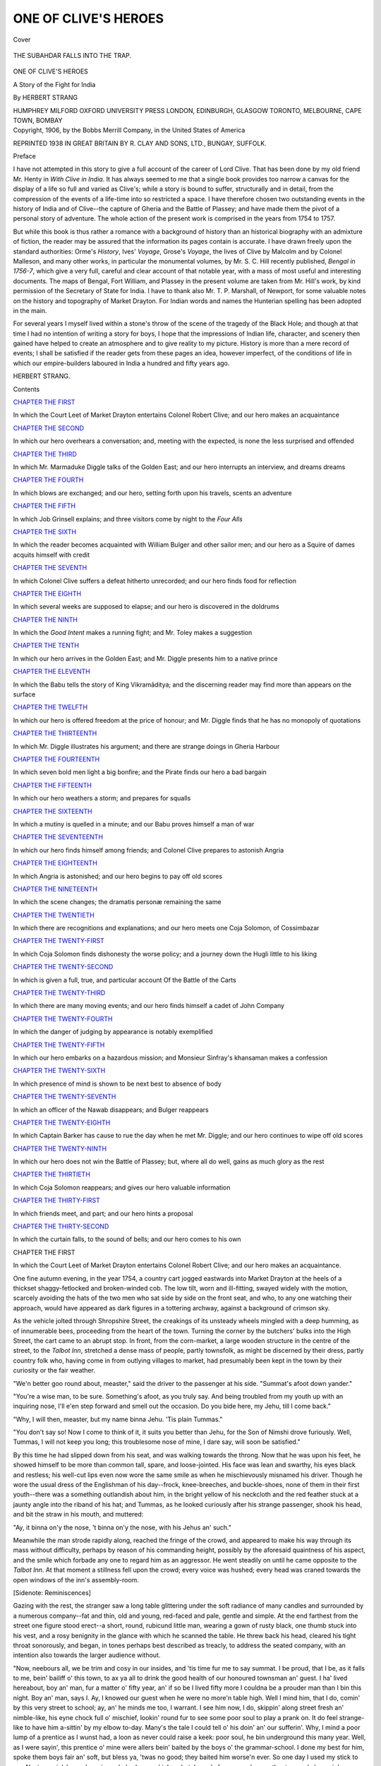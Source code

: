 .. -*- encoding: utf-8 -*-

.. meta::
   :PG.Id: 41489
   :PG.Title: One of Clive's Heroes
   :PG.Released: 2012-11-25
   :PG.Rights: Public Domain
   :PG.Producer: Al Haines
   :DC.Creator: Herbert Strang
   :DC.Title: One of Clive's Heroes
   :DC.Language: en
   :DC.Created: 1906
   :coverpage: images/img-cover.jpg

=====================
ONE OF CLIVE'S HEROES
=====================

.. clearpage::

.. pgheader::

.. container:: coverpage

   .. vspace:: 3

   .. figure:: images/img-cover.jpg
      :align: center
      :alt: Cover

      Cover

   .. vspace:: 3

.. container:: frontispiece

   .. figure:: images/img-front.jpg
      :align: center
      :alt: THE SUBAHDAR FALLS INTO THE TRAP.

      THE SUBAHDAR FALLS INTO THE TRAP.

   .. vspace:: 4

.. container:: titlepage center white-space-pre-line

   .. class:: x-large

      ONE OF CLIVE'S HEROES

   .. class:: large

      A Story of the Fight for India

   .. vspace:: 2

   .. class:: medium

      By
      HERBERT STRANG

   .. vspace:: 3

   .. class:: medium

      HUMPHREY MILFORD
      OXFORD UNIVERSITY PRESS
      LONDON, EDINBURGH, GLASGOW
      TORONTO, MELBOURNE, CAPE TOWN, BOMBAY

   .. vspace:: 4

.. container:: verso center white-space-pre-line

   .. class:: small

      Copyright, 1906, by the Bobbs Merrill Company, in
      the United States of America

   .. vspace:: 2

   .. class:: small

      REPRINTED 1938 IN GREAT BRITAIN BY R. CLAY AND SONS, LTD.,
      BUNGAY, SUFFOLK.

.. vspace:: 4

.. class:: center large

   Preface

.. vspace:: 2

I have not attempted in this story to give a full account
of the career of Lord Clive.  That has been done by my
old friend Mr. Henty in *With Clive in India*.  It has
always seemed to me that a single book provides too
narrow a canvas for the display of a life so full and varied
as Clive's; while a story is bound to suffer, structurally
and in detail, from the compression of the events of a
life-time into so restricted a space.  I have therefore chosen
two outstanding events in the history of India and of
Clive--the capture of Gheria and the Battle of Plassey; and have
made them the pivot of a personal story of adventure.
The whole action of the present work is comprised in the
years from 1754 to 1757.

But while this book is thus rather a romance with a
background of history than an historical biography with an
admixture of fiction, the reader may be assured that the
information its pages contain is accurate.  I have drawn
freely upon the standard authorities: Orme's *History*,
Ives' *Voyage*, Grose's *Voyage*, the lives of Clive by
Malcolm and by Colonel Malleson, and many other works,
in particular the monumental volumes, by Mr. S. C. Hill
recently published, *Bengal in 1756-7*, which give a very
full, careful and clear account of that notable year, with
a mass of most useful and interesting documents.  The
maps of Bengal, Fort William, and Plassey in the present
volume are taken from Mr. Hill's work, by kind permission
of the Secretary of State for India.  I have to thank also
Mr. T. P. Marshall, of Newport, for some valuable notes on
the history and topography of Market Drayton.  For
Indian words and names the Hunterian spelling has been
adopted in the main.

For several years I myself lived within a stone's throw of
the scene of the tragedy of the Black Hole; and though at
that time I had no intention of writing a story for boys, I
hope that the impressions of Indian life, character, and
scenery then gained have helped to create an atmosphere
and to give reality to my picture.  History is more than a
mere record of events; I shall be satisfied if the reader
gets from these pages an idea, however imperfect, of the
conditions of life in which our empire-builders laboured in
India a hundred and fifty years ago.

.. vspace:: 1

HERBERT STRANG.

.. vspace:: 4

.. class:: center large

   Contents

.. vspace:: 2

.. class:: center medium

   `CHAPTER THE FIRST`_

.. vspace:: 1

In which the Court Leet of Market Drayton entertains
Colonel Robert Clive; and our hero makes an
acquaintance


.. vspace:: 2

.. class:: center medium

   `CHAPTER THE SECOND`_

.. vspace:: 1

In which our hero overhears a conversation; and,
meeting with the expected, is none the less
surprised and offended


.. vspace:: 2

.. class:: center medium

   `CHAPTER THE THIRD`_

.. vspace:: 1

In which Mr. Marmaduke Diggle talks of the Golden
East; and our hero interrupts an interview, and
dreams dreams


.. vspace:: 2

.. class:: center medium

   `CHAPTER THE FOURTH`_

.. vspace:: 1

In which blows are exchanged; and our hero, setting
forth upon his travels, scents an adventure


.. vspace:: 2

.. class:: center medium

   `CHAPTER THE FIFTH`_

.. vspace:: 1

In which Job Grinsell explains; and three visitors
come by night to the *Four Alls*


.. vspace:: 2

.. class:: center medium

   `CHAPTER THE SIXTH`_

.. vspace:: 1

In which the reader becomes acquainted with William
Bulger and other sailor men; and our hero as a
Squire of dames acquits himself with credit


.. vspace:: 2

.. class:: center medium

   `CHAPTER THE SEVENTH`_

.. vspace:: 1

In which Colonel Clive suffers a defeat hitherto
unrecorded; and our hero finds food for reflection


.. vspace:: 2

.. class:: center medium

   `CHAPTER THE EIGHTH`_

.. vspace:: 1

In which several weeks are supposed to elapse; and
our hero is discovered in the doldrums


.. vspace:: 2

.. class:: center medium

   `CHAPTER THE NINTH`_

.. vspace:: 1

In which the *Good Intent* makes a running fight; and
Mr. Toley makes a suggestion


.. vspace:: 2

.. class:: center medium

   `CHAPTER THE TENTH`_

.. vspace:: 1

In which our hero arrives in the Golden East; and
Mr. Diggle presents him to a native prince


.. vspace:: 2

.. class:: center medium

   `CHAPTER THE ELEVENTH`_

.. vspace:: 1

In which the Babu tells the story of King Vikramâditya;
and the discerning reader may find more
than appears on the surface


.. vspace:: 2

.. class:: center medium

   `CHAPTER THE TWELFTH`_

In which our hero is offered freedom at the price of
honour; and Mr. Diggle finds that he has no
monopoly of quotations


.. vspace:: 2

.. class:: center medium

   `CHAPTER THE THIRTEENTH`_

.. vspace:: 1

In which Mr. Diggle illustrates his argument; and
there are strange doings in Gheria Harbour


.. vspace:: 2

.. class:: center medium

   `CHAPTER THE FOURTEENTH`_

.. vspace:: 1

In which seven bold men light a big bonfire; and the
Pirate finds our hero a bad bargain


.. vspace:: 2

.. class:: center medium

   `CHAPTER THE FIFTEENTH`_

.. vspace:: 1

In which our hero weathers a storm; and prepares for
squalls


.. vspace:: 2

.. class:: center medium

   `CHAPTER THE SIXTEENTH`_

.. vspace:: 1

In which a mutiny is quelled in a minute; and our Babu
proves himself a man of war


.. vspace:: 2

.. class:: center medium

   `CHAPTER THE SEVENTEENTH`_

.. vspace:: 1

In which our hero finds himself among friends; and
Colonel Clive prepares to astonish Angria


.. vspace:: 2

.. class:: center medium

   `CHAPTER THE EIGHTEENTH`_

.. vspace:: 1

In which Angria is astonished; and our hero begins to
pay off old scores


.. vspace:: 2

.. class:: center medium

   `CHAPTER THE NINETEENTH`_

.. vspace:: 1

In which the scene changes; the dramatis personæ
remaining the same


.. vspace:: 2

.. class:: center medium

   `CHAPTER THE TWENTIETH`_

.. vspace:: 1

In which there are recognitions and explanations; and
our hero meets one Coja Solomon, of Cossimbazar


.. vspace:: 2

.. class:: center medium

   `CHAPTER THE TWENTY-FIRST`_

.. vspace:: 1

In which Coja Solomon finds dishonesty the worse
policy; and a journey down the Hugli little to his liking


.. vspace:: 2

.. class:: center medium

   `CHAPTER THE TWENTY-SECOND`_

.. vspace:: 1

In which is given a full, true, and particular account
Of the Battle of the Carts


.. vspace:: 2

.. class:: center medium

   `CHAPTER THE TWENTY-THIRD`_

.. vspace:: 1

In which there are many moving events; and our hero
finds himself a cadet of John Company


.. vspace:: 2

.. class:: center medium

   `CHAPTER THE TWENTY-FOURTH`_

.. vspace:: 1

In which the danger of judging by appearance is
notably exemplified


.. vspace:: 2

.. class:: center medium

   `CHAPTER THE TWENTY-FIFTH`_

.. vspace:: 1

In which our hero embarks on a hazardous mission;
and Monsieur Sinfray's khansaman makes a confession


.. vspace:: 2

.. class:: center medium

   `CHAPTER THE TWENTY-SIXTH`_

.. vspace:: 1

In which presence of mind is shown to be next best to
absence of body


.. vspace:: 2

.. class:: center medium

   `CHAPTER THE TWENTY-SEVENTH`_

.. vspace:: 1

In which an officer of the Nawab disappears; and
Bulger reappears


.. vspace:: 2

.. class:: center medium

   `CHAPTER THE TWENTY-EIGHTH`_

.. vspace:: 1

In which Captain Barker has cause to rue the day when
he met Mr. Diggle; and our hero continues to
wipe off old scores


.. vspace:: 2

.. class:: center medium

   `CHAPTER THE TWENTY-NINTH`_

.. vspace:: 1

In which our hero does not win the Battle of Plassey;
but, where all do well, gains as much glory as
the rest


.. vspace:: 2

.. class:: center medium

   `CHAPTER THE THIRTIETH`_

.. vspace:: 1

In which Coja Solomon reappears; and gives our hero
valuable information


.. vspace:: 2

.. class:: center medium

   `CHAPTER THE THIRTY-FIRST`_

.. vspace:: 1

In which friends meet, and part; and our hero hints
a proposal


.. vspace:: 2

.. class:: center medium

   `CHAPTER THE THIRTY-SECOND`_

.. vspace:: 1

In which the curtain falls, to the sound of bells;
and our hero comes to his own

.. vspace:: 4

.. _`CHAPTER THE FIRST`:

.. class:: center large

   CHAPTER THE FIRST

.. vspace:: 2

.. class:: bold

In which the Court Leet of Market Drayton
entertains Colonel Robert Clive; and
our hero makes an acquaintance.


.. vspace:: 2

One fine autumn evening, in the year 1754, a country
cart jogged eastwards into Market Drayton at the heels
of a thickset shaggy-fetlocked and broken-winded cob.
The low tilt, worn and ill-fitting, swayed widely with the
motion, scarcely avoiding the hats of the two men who
sat side by side on the front seat, and who, to any one
watching their approach, would have appeared as dark
figures in a tottering archway, against a background of
crimson sky.

As the vehicle jolted through Shropshire Street, the
creakings of its unsteady wheels mingled with a deep
humming, as of innumerable bees, proceeding from the
heart of the town.  Turning the corner by the butchers'
bulks into the High Street, the cart came to an abrupt
stop.  In front, from the corn-market, a large wooden
structure in the centre of the street, to the *Talbot Inn*,
stretched a dense mass of people, partly townsfolk, as
might be discerned by their dress, partly country folk
who, having come in from outlying villages to market,
had presumably been kept in the town by their curiosity
or the fair weather.

"We'n better goo round about, measter," said the
driver to the passenger at his side.  "Summat's afoot
down yander."

"You're a wise man, to be sure.  Something's afoot,
as you truly say.  And being troubled from my youth up
with an inquiring nose, I'll e'en step forward and smell
out the occasion.  Do you bide here, my Jehu, till I come
back."

"Why, I will then, measter, but my name binna Jehu.
'Tis plain Tummas."

"You don't say so!  Now I come to think of it, it
suits you better than Jehu, for the Son of Nimshi drove
furiously.  Well, Tummas, I will not keep you long; this
troublesome nose of mine, I dare say, will soon be satisfied."

By this time he had slipped down from his seat, and was
walking towards the throng.  Now that he was upon his
feet, he showed himself to be more than common tall,
spare, and loose-jointed.  His face was lean and swarthy,
his eyes black and restless; his well-cut lips even now
wore the same smile as when he mischievously misnamed
his driver.  Though he wore the usual dress of the
Englishman of his day--frock, knee-breeches, and
buckle-shoes, none of them in their first youth--there was a
something outlandish about him, in the bright yellow of
his neckcloth and the red feather stuck at a jaunty angle
into the riband of his hat; and Tummas, as he looked
curiously after his strange passenger, shook his head, and
bit the straw in his mouth, and muttered:

"Ay, it binna on'y the nose, 't binna on'y the nose,
with his Jehus an' such."

Meanwhile the man strode rapidly along, reached the
fringe of the crowd, and appeared to make his way through
its mass without difficulty, perhaps by reason of his
commanding height, possibly by the aforesaid quaintness of
his aspect, and the smile which forbade any one to regard
him as an aggressor.  He went steadily on until he came
opposite to the *Talbot Inn*.  At that moment a stillness
fell upon the crowd; every voice was hushed; every
head was craned towards the open windows of the inn's
assembly-room.

[Sidenote: Reminiscences]

Gazing with the rest, the stranger saw a long table
glittering under the soft radiance of many candles and
surrounded by a numerous company--fat and thin, old and
young, red-faced and pale, gentle and simple.  At the end
farthest from the street one figure stood erect--a short,
round, rubicund little man, wearing a gown of rusty
black, one thumb stuck into his vest, and a rosy benignity
in the glance with which he scanned the table.  He threw
back his head, cleared his tight throat sonorously, and
began, in tones perhaps best described as treacly, to
address the seated company, with an intention also
towards the larger audience without.

"Now, neebours all, we be trim and cosy in our
insides, and 'tis time fur me to say summat.  I be proud,
that I be, as it falls to me, bein' bailiff o' this town, to ax
ya all to drink the good health of our honoured townsman
an' guest.  I ha' lived hereabout, boy an' man, fur a
matter o' fifty year, an' if so be I lived fifty more I couldna
be a prouder man than I bin this night.  Boy an' man, says
I.  Ay, I knowed our guest when he were no more'n table
high.  Well I mind him, that I do, comin' by this very
street to school; ay, an' he minds me too, I warrant.  I
see him now, I do, skippin' along street fresh an' nimble-like,
his eyne chock full o' mischief, lookin' round fur to
see some poor soul to play a prank on.  It do feel strange-like
to have him a-sittin' by my elbow to-day.  Many's the
tale I could tell o' his doin' an' our sufferin'.  Why, I mind
a poor lump of a prentice as I wunst had, a loon as never
could raise a keek: poor soul, he bin underground this
many year.  Well, as I were sayin', this prentice o' mine
were allers bein' baited by the boys o' the grammar-school.
I done my best for him, spoke them boys fair an' soft, but
bless ya, 'twas no good; they baited him worse'n ever.
So one day I used my stick to um.  Next mornin', I was
down in my bake-hus, makin' my batch ready fur oven,
when, oothout a word o' warnin', up comes my two feet
behind, down I goes head fust into my flour barrel, and
them young----hem! the clergy be present--them
youngsters dancin' round me like forty mad merryandrews
at a fair."

A roar of laughter greeted the anecdote.

"Ay, neebours," resumed the bailiff, "we can laugh
now, you an' me, but theer's many on ya could tell o your
own mishappenin's if ya had a mind to 't.  As fur me, I
bided my time.  One day I cotched the leader o' them boys
nigh corn-market, an' I laid him across the badgerin' stone,
and walloped him nineteen-twenty--hee! hee!  D'ya mind
that, General?"

He turned to the guest at his right hand, who sat with
but the glimmer of a smile, crumbling one of Bailiff Malkin's
rolls on the table-cloth.

"But theer," continued the speaker, "that be nigh
twenty year ago, an' the shape o' my strap binna theer
now, I warrant.  Three skins ha' growed since then--hee! hee!
Who'd ha' thought, neebours, as that young
limb as plagued our very lives out 'ud ha' bin here to-day,
a general, an' a great man, an' a credit to his town an'
country?  Us all thought as he'd bring his poor feyther's
grey hairs in sorrow to the grave.  An' when I heerd as
he'd bin shipped off to the Injies--well, thinks I, that bin
the last we'll hear o' Bob Clive.  But bless ya! all eggs
binna addled.  General Clive here--'twere the Injun sun
what hatched he, an' binna he, I ax ya, a rare young
fightin' cock?  Ay, and a good breed too.  A hunnerd year
ago theer was a Bob Clive as med all our grandfeythers
quake in mortal fear, a terrible man o' war was he.  They
wanted to put 'n into po'try an' the church sarvice.

   |   From Wem and from Wyche
   |   An' from Clive o' the Styche,
   |       Good Lord, deliver us.

That's what they thought o' the Bob Clive o' long ago.
Well, this Bob Clive now a-sittin' at my elbow be just as
desp'rate a fighter, an' thankful let us all be, neebours,
as he does his fightin' wi' the black-faced Injuns an' the
black-hearted French, an' not the peaceful bide-at-homes
o' Market Drayton."

The little bailiff paused to moisten his lips.  From his
audience arose feeling murmurs of approval.

"Ya known what General Clive ha' done," he resumed.
"'Twas all read out o' prent by the crier in corn-market.
An' the grand folks in Lun'on ha' give him a gowd sword,
an' he bin hob-a-nob wi' King Jarge hisself.  An' us folks
o' Market Drayton take it proud, we do, as he be come to
see us afore he goes back to his duty.  Theer's a' example
fur you boys.  Theer be limbs o' mischief in Market
Drayton yet.  Ay, I see tha, 'Lijah Notcutt, a-hangin' on
to winder theer.  I know who wringed the neck o' Widder
Peplow's turkey.  An' I see tha too, 'Zekiel Podmore; I
know who broke the handle o' town pump.  If I cotch ya
at your tricks I'll leather ya fust an' clap ya in the stocks
afterwards, sure as my name be Randle Malkin.  But as I
wan sayin', if ya foller th' example o' General Clive, an'
turn yer young sperits into the lawful way--why, mebbe
there be gowd swords an' mints o' money somewheers fur
ya too.  Well now, I bin talkin' long enough, an' to tell ya
the truth I be dry as a whistle, so I'll ax ya all to lift yer
glasses, neebours, an' drink the good health o' General
Clive.  So theer!"

[Sidenote: "General Clive!"

As the worthy bailiff concluded his speech, the company
primed their glasses, rose, and drank the toast with
enthusiasm.  Lusty cheers broke from the drier throats
outside; caps were waved, rattles whirled, kettles beaten,
with a vigour that could not have been exceeded if the
general loyalty had been stirred by the presence of King
George himself.  Only one man in the crowd held his
peace.  The stranger remained opposite to the window,
silent, motionless, looking now into the room, now round
upon the throng, with the same smile of whimsical
amusement.  Only once did his manner change; the smile faded,
his lips met in a straight line, and he made a slight
rearward movement, seeming at the same moment to lose
something of his height.  It was when the guest of the
evening stood up to reply: a young man, looking
somewhat older than his twenty-nine years, his powdered hair
crowning a strong face, with keen, deep-set eyes, full lips
and masterful chin.  He wore a belaced purple coat; a
crimson sash crossed his embroidered vest; a diamond
flashed upon his finger.  Letting his eyes range slowly
over the flushed faces of the diners, he waited until the
bailiff had waved down the untiring applauders without;
then, in a clear voice, began:

"Bailiff Malkin, my old friends----"

But his speech was broken in upon by a sudden commotion
in the street.  Loud cries of a different tenor arose
at various points; the boys who had been hanging upon
the window-ledge dropped to the ground; the crowd
surged this way and that, and above the mingled clamour
sounded a wild and fearful squeal that drew many of the
company to their feet and several in alarm to the window.
Among these the bailiff, red now with anger, shook his
fist at the people and demanded the meaning of the
disturbance.  A small boy, his eyes round with excitement,
piped up:

"An't please yer worship, 'tis a wild Injun come from
nowheer an' doin' all manner o' wickedness."

"A wild Injun!  Cotch him!  Ring the 'larum bell!  Put
him in the stocks!"

But the bailiff's commands passed unheeded.  The people
were thronging up the street, elbowing each other, treading
on each other's toes, yelling, booing, forgetful of all
save the strange coincidence that, on this evening of all
others, the banquet in honour of Clive, the Indian hero,
had been interrupted by the sudden appearance of a live
Indian in their very midst.

A curious change had come over the demeanour of the
stranger who hitherto had been so silent, so detached in
manner, so unmoved.  He was now to be seen energetically
forcing his way towards the outskirts of the
crowd, heaving, hurling, his long arms sweeping obstacles
aside.  His eyes flashed fire upon the yokels scurrying
before him, a vitriolic stream of abuse scorched their faces
as he bore them down.  At length he stopped suddenly,
caught a hulking farmer by the shoulder, and with a
violent twist and jerk flung him headlong among his
fellows.  Released from the man's grasp, a small negro
boy, his eyes starting, his breast heaving with terror,
sprang to the side of his deliverer, who soothingly patted
his woolly head, and turned at bay upon the crowd, now
again pressing near.

"Back, you boobies!" he shouted.  "'Tis my boy!  If
a man of you follows me, I'll break his head for him."

He turned and, clasping the black boy's hand close in
his, strode away towards the waiting cart.  The crowd
stood in hesitation, daunted by the tall stranger's fierce
mien.  But one came out from among them, a slim boy of
some fifteen years, who had followed at the heels of the
stranger and had indeed assisted his progress.  The rest,
disappointed of their Indian hunt, were now moving back
towards the inn; but the boy hastened on.  Hearing his
quick footsteps the man swung round with a snarl.

"I hope the boy isn't hurt," said the lad quietly.  "Can
I do anything for you?"

The stranger looked keenly at him; then, recognizing by
his mien and voice that this at least was no booby, he
smiled; the truculence of his manner vanished, and he
said:

"Your question is pat, my excellent friend, and I thank
you for your good will.  As you perceive, my withers are
not wrung."  He waved his right hand airily, and the boy
noticed that it was covered from wrist to knuckles with
what appeared to be a fingerless glove of black velvet.
"The boy has taken no harm.  'Hic niger est,' as Horace
somewhere hath it; and black spells Indian to your too
hasty friends yonder.  Scipio is his praenomen, bestowed
on him by me to match the cognomen his already by
nature--Africanus, to wit.  You take me, kind sir?  But I
detain you; your ears doubtless itch for the eloquence of
our condescending friend yonder; without more ado then,
good night!"

[Sidenote: A Gloved Hand]

And turning on his heel, waving his gloved hand in
salutation, the stranger went his way.  The lad watched
him wonderingly.  For all his shabbiness he appeared a
gentleman.  His speech was clean cut, his accent pure;
yet in his tone, as in his dress, there was something
unusual, a touch of the theatrical, strange to that old sleepy
town.

He hoisted the negro into the cart, then mounted to his
place beside the driver, and the vehicle rumbled away.

Retracing his steps, the boy once more joined the crowd,
and wormed his way through its now silent ranks until he
came within sight of the assembly-room.  But if he had
wished to hear Clive's speech of thanks, he was too late.
As he arrived, applause greeted the hero's final words, and
he resumed his seat.  To the speeches that followed no
heed was paid by the populace; words from the vicar and
the local attorney had no novelty for them.  But they
waited, gossiping among themselves, until the festivity
was over and the party broke up.  More shouts arose as
the great man appeared at the inn door.  Horses were
there in waiting; a hundred hands were ready to hold the
stirrup for Clive; but he mounted unassisted and rode off
in company with Sir Philip Chetwode, a neighbouring
squire, whose guest he was.  When the principal figure
had gone, the throng rapidly melted away, and soon the
street had resumed its normal quiet.

The boy was among the last to quit the scene.  Walking
slowly down the road, he overtook a bent old man in the
smock of a farm labourer, trudging along alone.

"Hey, measter Desmond," said the old man, "I feels
for tha, that I do.  I seed yer brother theer, eatin' an'
drinkin' along wi' the noble general, an' thinks I, 'tis hard
on them as ha' to look on, wi' mouths a-waterin' fur the
vittles an' drink.  But theer, I'd be afeard to set lips to
some o' them kickshawses as goes down into the nattlens
o' high folk; an', all said an' done, a man canna be more'n
full, even so it bin wi' nowt but turmuts an' Cheshire
cheese.  Well, sir, 'tis fine to be a nelder son, that's true,
an' dunna ya take on about it.  You bin on'y a lad, after
all, pardon my bold way o' speakin', an' mebbe when you
come to man's estate, why, there'll be a knife an' fork fur
you too, though I doubt we'll never see General Clive in
these parts no moore.  Here be my turnin'; good night to
ya, sir."

"Good-night, Dickon."

[Sidenote: To Cheswardine]

And Desmond Burke passed on alone, out of the silent
town, into the now darkening road that led to his home
towards Cheswardine.





.. vspace:: 4

.. _`CHAPTER THE SECOND`:

.. class:: center large

   CHAPTER THE SECOND

.. vspace:: 2

.. class:: bold

In which our hero overhears a conversation;
and, meeting with the expected, is none
the less surprised and offended.


.. vspace:: 2

Desmond's pace became slower when, having crossed the
valley, he began the long ascent that led past the site of
Tyrley Castle.  But when he again reached a stretch of
level road he stepped out more briskly, for the darkness of
the autumn night was moment by moment contracting the
horizon, and he had still several miles to go on the unlighted
road.  Even as the thought of his dark walk crossed his
mind he caught sight of the one light that served as a
never-failing beacon to night travellers along that highway.  It
came from the windows of a wayside inn, a common place
of call for farmers wending to or from Drayton market, and
one whose curious sign Desmond had many times studied
with a small boy's interest.  The inn was named the
*Four Alls*: its sign a crude painting of a table and
four seated figures--a king, a parson, a soldier, and a
farmer.  Beneath the group, in a rough scrawl, were the
words--

   |   Rule all: Pray all:
   |   Fight all: Pay all.
   |

As Desmond drew nearer to the inn, there came to him
along the silent road the sound of singing.  This was
somewhat unusual at such an hour, for folk went early to
bed, and the inn was too far from the town to have attracted
waifs and strays from the crowd.  What was still more
unusual, the tones were not the rough, forced, vagrant
tones of tipsy farmers; it was a single voice, light, musical,
and true.  Desmond's curiosity was nicked, and he hastened
his step, guessing from the clearness of the sound that
the windows were open and the singer in full view.

The singing ceased abruptly just as he reached the inn.
But the windows stood indeed wide open, and from the
safe darkness of the road he could see clearly, by the light
of four candles on the high mantelshelf, the whole interior
of the inn parlour.  It held four persons.  One lay back
in a chair near the fire, his legs outstretched, his chin on
his breast, his open lips shaking as he snored.  It was
Tummas Biles the tranter, who had driven a tall stranger
from Chester to the present spot, and whose indignation
at being miscalled Jehu had only been appeased by a quart
of strong ale.  On the other side of the fireplace, curled
up on a settle, and also asleep, lay the black boy Scipio
Africanus.  Desmond noted these two figures in passing;
his gaze fastened upon the remaining two, who sat at a
corner of the table, a tankard in front of each.

One of the two was Job Grinsell, landlord of the inn,
a man with a red nose, loose mouth, and shifty eyes--not
a pleasant fellow to look at, and regarded vaguely as a
bad character.  He had once been head gamekeeper to
Sir Willoughby Stokes, the squire, whose service he had
left suddenly and in manifest disgrace.  His companion
was the stranger, the negro boy's master, the man whose
odd appearance and manner of talk had already set
Desmond's curiosity abuzzing.  It was clear that he must be
the singer, for Job Grinsell had a voice like a saw, and
Tummas Biles knew no music save the squeak of his
cart-wheels.  It surprised Desmond to find the stranger already
on the most friendly, to all appearance indeed confidential,
terms with the landlord.

"Hale, did you say?" he heard Grinsell ask.  "Ay,
hale as you an' me, an' like to last another twenty year,
rot him."

"But the gout takes him, you said--nodosa podagra, as
my friend Ovid would say?"

"Ay, but I've knowed a man live forty year win the
gout.  And he dunna believe in doctor's dosin'; he goes
to Buxton to drink the weeters when he bin madded wi'
the pain, an' comes back sound fur six month."

"Restored to his dear neighbours and friends--caris
propinquis----"

"Hang me, but I wish you'd speak plain English an'
not pepper yer talk win outlandish jabber."

"Patience, Job; why, man, you belie your name.  Come,
you must humour an old friend; that's what comes of
education, you see; my head is stuffed with odds and ends
that annoy my friends, while you can't read, nor write,
nor cipher beyond keeping your score.  Lucky Job!"

Desmond turned away.  The two men's conversation
was none of his business; and he suspected from the
stranger's manner that he had been drinking freely.  He
had stepped barely a dozen paces when he heard the voice
again break into song.  He halted and wheeled about;
the tune was catching, and now he distinguished some of
the words--

   |   Says Billy Morris, Masulipatam,
   |   To Governor Pitt: "D'ye know who I am.
   |   D'ye know who I am, I AM, I AM?
   |   Sir William Norris, Masulipatam."
   |
   |   Says Governor Pitt, Fort George Madras;
   |   "I know what you are----"
   |

Again the song broke off; the singer addressed a
question to Grinsell.  Desmond waited a moment; he felt an
odd eagerness to know what Governor Pitt was; but
hearing now only the drone of talking, he once more turned
his face homewards.  His curiosity was livelier than ever
as to the identity of this newcomer, who addressed the
landlord as he might his own familiar friend.  And what
had the stranger to do with Sir Willoughby Stokes?  For
it was Sir Willoughby that suffered from the gout; he
it was that went every autumn and spring to Buxton;
he was away at this present time, but would shortly
return to receive his Michaelmas rents.  The stranger had
not the air of a husbandman; but there was a vacant farm
on the estate; perhaps he had come to offer himself as
a tenant.  And why did he wear that half-glove upon
his right hand?  Finger-stalls, wrist-straps, even mittens
were common enough, useful, and necessary at times; but
the stranger's glove was not a mitten, and it had no fellow
for the left hand.  Perhaps, thought Desmond, it was a
freak of the wearer's, like his red feather and his vivid
neckcloth.  Desmond, as he walked on, found himself
hoping that the visitor at the *Four Alls* would remain
for a day or two.

After passing through the sleeping hamlet of Woods-eaves,
he struck into a road on his left hand.  Twenty
minutes' steady plodding uphill brought him in sight of
his home, a large, ancient, rambling grange house lying
back from the road.  It was now nearly ten o'clock, an
hour when the household was usually abed; but the door
of Wilcote Grange stood open, and a guarded candle in
the hall threw a faint yellow light upon the path.  The
gravel crunched under Desmond's boots, and, as if
summoned by the sound, a tall figure crossed the hall and
stood in the entrance.  At the sight Desmond's mouth
set hard; his hands clenched, his breath came more
quickly as he went forward.

"Where have you been, sirrah?" were the angry words
that greeted him.

"Into the town, sir."

He had perforce to halt, the doorway being barred by
the man's broad form.

"Into the town!  You defy me, do you?  Did I not bid
you remain at home and make up the stock-book?"

"I did that before I left."

"You did, did you?  I lay my life 'tis ill done.  What
did you in the town at this time o' night?"

"I went to see General Clive."

"Indeed!  You!  Hang me, what's Clive to you?  Was
you invited to the regale?  You was one of that stinking
crowd, I suppose, that bawled in the street.  You go and
herd with knaves and yokels, do you? and bring shame
upon me, and set the countryside a-chattering of Richard
Burke and his idle young oaf of a brother!  By gad, sir,
I'll whip you for this; I'll give you something to remember
General Clive by!"

He caught up a riding-whip that stood in the angle of
the doorway, and took Desmond by the shoulder.  The
boy did not flinch.

"Whip me if you must," he said quietly, "but don't
you think we'd better go outside?"

The elder, with an imprecation, thrust Desmond into the
open, hauled him some distance down the path, and then
beat him heavily about the shoulders.  He stood a foot
higher, his arm was strong, his grip firm as a vice;
resistance would have been vain; but Desmond knew better
than to resist.  He bent to the cruel blows without a wince
or a murmur.  Only, his face was very pale when, the
bully's arm being tired and his breath spent, he was flung
away and permitted to stagger to the house.  He crawled
painfully up the wainscoted staircase and into the dark
corridor leading to his bedroom.  Halfway down this he
paused, felt with his hand along the wall, and discovering
by this means that a door was ajar, stood listening.

"Is that you, Desmond?" said a low voice within.

"Yes, mother," he replied, commanding his voice, and
quietly entering.  "I hoped you were asleep."

"I could not sleep until you came in, dear.  I heard
Dick's voice.  What is the matter?  Your hand is
trembling, Desmond."

"Nothing, mother, as usual."

A mother's ears are quick; and Mrs. Burke detected the
quiver that Desmond tried to still.  She tightened her
clasp on his hot hand.

"Did he strike you, dear?"

"It was nothing, mother.  I am used to that."

"My poor boy!  But what angered him?  Why do you
offend your brother?"

"Offend him!" exclaimed the boy passionately, but still
in a low tone.  "Everything I do offends him.  I went to
see General Clive; I wished to; that is enough for Dick.
Mother, I am sick of it all."

"Never mind, dear.  A little patience.  Dick doesn't
understand you.  You should humour him, Desmond."

"Haven't I tried, mother?  Haven't I?  But what is
the use?  He treats me worse than any carter on the farm.
I drudge for him, and he bullies me, miscalls me before the
men, thrashes me--oh, mother!  I can't endure it any
longer.  Let me go away, anywhere; anything would be
better than this!"

Desmond was quivering with pain and indignation; only
with difficulty did he keep back the tears.

"Hush, Desmond!" said his mother.  "Dick will hear
you.  You are tired out, dear boy; go to bed; things will
look brighter in the morning.  Only have patience.
Good-night, my son."

Desmond kissed his mother and went to his room.  But
it was long before he slept.  His bruised body found no
comfort; his head throbbed; his soul was filled with
resentment and the passionate longing for release.  His life had
not been very happy.  He barely remembered his father--a
big, keen-eyed, loud-voiced old man--who died when his
younger son was four years old.  Richard Burke had run
away from his Irish home to sea.  He served on Admiral
Rooke's flagship at the battle of La Hogue, and, rising
in the navy to the rank of warrant-officer, bought a ship
with the savings of twenty years and fitted it out for
unauthorized trade with the East Indies.  His daring,
skill, and success attracted the attention of the officers of
the Company.  He was invited to enter the Company's
service.  As captain of an Indiaman he sailed backwards
and forwards for ten years; then at the age of fifty retired
with a considerable fortune and married the daughter of
a Shropshire farmer.  The death of his wife's relatives
led him to settle on the farm their family had tenanted
for generations, and it was at Wilcote Grange that his
three children were born.

Fifteen years separated the elder son from the younger;
between them came a daughter, who married early and left
the neighbourhood.  Four years after Desmond's birth the
old man died, leaving the boy to the guardianship of his
brother.

There lay the seed of trouble.  No brothers could have
been more unlike than the two sons of Captain Burke.
Richard was made on a large and powerful scale; he was
hard-working, methodical, grasping, wholly unimaginative,
and in temper violent and domineering.  Slighter and less
robust, though not less healthy, Desmond was a boy of
vivid imagination, high-strung, high-spirited, his feelings
easily moved, his pride easily wounded.  His brother was
too dull and stolid to understand him, taking for deliberate
malice what was but boyish mischief, and regarding him
as sullen when he was only dreamily thoughtful.

As a young boy Desmond kept as much as possible out
of his brother's way.  But as he grew older he came more
directly under Richard's control, with the result that they
were now in a constant state of feud.  Their mother, a
woman of sweet temper but weak will, favoured her
younger son in secret; she learnt by experience that open
intervention on his behalf did more harm than good.

Desmond had two habits which especially moved his
brother to anger.  He was fond of roaming the country
alone for hours together; he was fond of reading.  To
Richard each was a waste of time.  He never opened a
book, save a manual of husbandry, or a ready reckoner;
he could conceive of no reason for walking, unless it were
the business of the farm.  Nothing irritated him more
than to see Desmond stretched at length with his nose
in Mr. Defoe's *Robinson Crusoe*, or a volume of Hakluyt's
*Voyages*, or perhaps Mr. Oldys's *Life of Sir Walter Raleigh*.
And as he himself never dreamed by day or by night, there
was no chance of his divining the fact that Desmond, on
those long solitary walks of his, was engaged chiefly in
dreaming, not idly, for in his dreams he was always the
centre of activity, greedy for doing.

These day-dreams constituted almost the sole joy of
Desmond's life.  When he was quite a little fellow he would
sprawl on the bank near Tyrley Castle and weave
romances about the Norman barons whose home it had
been--romances in which he bore a strenuous part.  He
knew every interesting spot in the neighbourhood: Salisbury
Hill, where the Yorkist leader pitched his camp before
the battle of Blore Heath; Audley Brow, where Audley the
Lancastrian lay watching his foe; above all Styche Hall,
whence a former Clive had ridden forth to battle against
the king, and where his namesake, the present Robert
Clive, had been born.  He imagined himself each of those
bold warriors in turn, and saw himself, now a knight in
mail, now a gay cavalier of Rupert's, now a bewigged
Georgian gentleman in frock and pantaloons, but always
with sword in hand.

No name sang a merrier tune in Desmond's imagination
than the name of Robert Clive.  Three years before, when
he was imbibing Latin, Greek, and Hebrew under
Mr. Burslem at the grammar school on the hill, the amazing
news came one day that Bob Clive, the wild boy who had
terrorized the tradespeople, plagued his master, led the
school in tremendous fights with the town boys, and
suffered more birchings than any scholar of his time--Bob
Clive, the scapegrace who had been packed off to India as
a last resource, had turned out, as his father said, "not
such a booby after all,"--had indeed proved himself to be
a military genius.  How Desmond thrilled when the old
schoolmaster read out the glorious news of Clive's defence
of Arcot with a handful of men against an overwhelming
host!  How he glowed when the schoolroom rang with
the cheers of the boys, and when, a half-holiday being
granted, he rushed forth with the rest to do battle in the
churchyard with the town boys, and helped to lick them
thoroughly in honour of Clive!

From that moment there was for Desmond but one
man in the world, and that man was Robert Clive.  In
the twinkling of an eye he became the devoutest of
hero-worshippers.  He coaxed Mr. Burslem to let him occupy
Clive's old desk, and with his fists maintained the
privilege against all comers.  The initials "R.C." roughly cut
in the oak never lost their fascination for him.  He
walked out day after day to Styche Hall, two miles
away, and pleased himself with the thought that his
feet trod the very spots once trodden by Bob Clive.
Not an inch of the route from Hall to school--the
meadow-path into Longslow, the lane from Longslow to
Shropshire Street, Little Street, Church Street, the
churchyard--was unknown to him: Bob Clive had known them
all.  He feasted on the oft-told stories of Clive's boyish
escapades: how he had bundled a watchman into the
bulks and made him prisoner there by closing down and
fastening the shutters; how he had thrown himself across
the current of a torrential gutter to divert the stream
into the cellar shop of a tradesman who had offended him;
above all, that feat of his when, ascending the spiral
turret-stair of the church, he had lowered himself down
from the parapet, and, astride upon a gargoyle, had worked
his way along it until he could secure a stone that
lay in its mouth, the perilous and dizzy adventure
watched by a breathless throng in the churchyard below.
The Bob Clive who had done these things was now doing
greater deeds in India; and Desmond Burke sat
day after day at his desk, gazing at the entrancing
"R.C." and doing over again in his own person the
exploits of which all Market Drayton was proud, and
he the proudest.

But at the age of fourteen his brother took him from
school, though Mr. Burslem had pleaded that he might
remain longer and afterwards proceed to the university.
He was set to do odd jobs about the farm.  To farming
itself he had no objection; he was fond of animals and
would willingly have spent his life with them.  But he
did object to drudging for a hard and inconsiderate
taskmaster such as his brother was, and the work he was
compelled to do became loathsome to him, and bred a spirit
of discontent and rebellion.  The further news of Clive's
exploits in India, coming at long intervals, set wild
notions beating in Desmond's head, and made him
long passionately for a change.  At times he thought of
running away: his father had run away and carved out
a successful career, why should not he do the same?
But he had never quite made up his mind to cut the knot.

Meanwhile it became known in Market Drayton that
Clive had returned to England.  Rumour credited him
with fabulous wealth.  It was said that he drove through
London in a gold coach, and outshone the King himself
in the splendour of his attire.  No report was too highly
coloured to find easy credence among the simple country
folk.  Clive was indeed rich: he had a taste for ornate
dress, and though neither so wealthy nor so gaily
apparelled as rumour said, he was for a season the lion of
London society.  The directors of the East India
Company toasted him as "General" Clive, and presented him
with a jewelled sword as a token of their sense of his
services on the Coromandel coast.  No one
suspected at the time that his work was of more than local
importance and would have more far-reaching consequences
than the success of a trading company.  Clive
had, in fact, without knowing it, laid the foundations
of a vast empire.

At intervals during two years scraps of news about
Clive filtered through to his birthplace.  His father had
left the neighbourhood, and Styche Hall was now in the
hands of a stranger, so that Desmond hardly dared to
hope that he would have an opportunity of seeing his
idol.  But, information having reached the court of
directors that all was not going well in India, their eyes
turned at once to Clive as the man to set things right.
They requested him to return to India as Governor of
Fort St. David, and, since a good deal of the trouble
was caused by quarrels as to precedence between the
King's and the Company's officers, they strengthened his
hands by obtaining for him a lieutenant-colonel's
commission from King George.  Clive was nothing loth to
take up his work again.  He had been somewhat
extravagant since his arrival in England; great holes had
been made in the fortune he had brought back; and he
was still a young man, full of energy and ambition.
What was Desmond's ecstasy, then, to learn that his hero,
on the eve of his departure, had accepted an invitation
to the town of his birth, there to be entertained
by the court leet.  From the bailiff and the steward of
the manor down to the javelin men and the ale-taster,
official Market Drayton was all agog to do him honour.
Desmond looked forward eagerly to this red-letter day.
His brother, as a yeoman of standing, was invited to
the banquet, and it seemed to Desmond that Richard
took a delight in taunting him, throwing cold water on his
young enthusiasm, ironically commenting on the
mistake some one had made in not including him among the
guests.  His crowning stroke of cruelty was to forbid the
boy to leave the house on the great evening, so that
he might not even obtain a glimpse of Clive.  But this
was too much: Desmond for the first time deliberately
defied his guardian, and though he suffered the
inevitable penalty, he had seen and heard his hero, and was
content.





.. vspace:: 4

.. _`CHAPTER THE THIRD`:

.. class:: center large

   CHAPTER THE THIRD

.. vspace:: 2

.. class:: bold

In which Mr. Marmaduke Diggle talks of
the Golden East; and our hero interrupts
an interview, and dreams dreams.


.. vspace:: 2

Sore from his flogging, Desmond, when he slept at last,
slept heavily.  Richard Burke was a stickler for early
rising, and admitted no excuses.  When his brother did
not appear at the usual hour Richard went to his room,
and, smiting with his rough hand the boy's bruised
shoulders, startled him to wakefulness and pain.

"Now, slug-a-bed," he said, "you have ten minutes
for your breakfast, then you will foot it to the Hall and see
whether Sir Willoughby has returned or is expected."

Turning on his heel he went out to harry his labourers.

Desmond, when he came downstairs, felt too sick to
eat.  He gulped a pitcher of milk, then set off for his
two-mile walk to the Hall.  He was glad of the errand.
Sir Willoughby Stokes, the lord of the manor, was an
old gentleman of near seventy years, a good landlord, a
persistent Jacobite, and a confirmed bachelor.  By nature
genial, he was subject to periodical attacks of the gout,
which made him terrible.  At these times he betook
himself to Buxton, or Bath, or some other spa, and so
timed his return that he was always good-tempered on
rent-day, much to the relief of his tenants.  He disliked
Richard Burke as a man as much as he admired him as a
tenant; but he had taken a fancy to Desmond, lent
him books from his library, took him out shooting when
the weather and Richard permitted, and played chess
with him sometimes of a rainy afternoon.  His
housekeeper said that Master Desmond was the only human
being whose presence the squire could endure when the
gout was on him.  In short, Sir Willoughby and
Desmond were very good friends.

Desmond had almost reached the gate of the Hall
when, at a sudden turn of the road, he came upon a man
seated upon a low hillock by the roadside, idly
swishing at the long ripe grass with a cane.  At the first
glance Desmond noticed the strangely-clad right hand
of his overnight acquaintance, the shabby clothes,
the red feather, the flaming neckcloth.  The man looked
up at his approach; the winning smile settled upon his
swarthy face, which daylight now revealed as seamed and
scarred; and, without stirring from his seat or desisting
from his occupation, he looked in the boy's face and said
softly:

"You are early afoot, like the son of Anchises, my
young friend.  If I mistake not, when Aeneas met the son
of Evander they joined their right hands.  We have
met--let us also join hands and bid each other a very good
morning."

Desmond shook hands; he did not know what to make
of this remarkable fellow who must always be quoting
from his school-books; but there was no harm in shaking
hands.  He could not in politeness ask the question that
rose to his lips--why the stranger wore a mitten on one
hand; and if the man observed his curiosity he let it pass.

"You are on business bent, I wot," continued the
stranger.  "Not for the world would I delay you.  But since
the hand-clasp is but a part of the ceremony of
introduction, might we not complete it by exchanging names?"

"My name is Desmond Burke," said the boy.

"A good name, a pleasant name, a name that I know."
Desmond was conscious that the man was looking keenly
at him.  "There is a gentleman of the same name--I
chanced to meet him in London--cultivating literature in
the Temple; his praenomen, I bethink me, is Edmund.
And I bethink me, too, that in the course of my
peregrinations on this planet I have more than once heard the
name of one Captain Richard Burke, a notable seaman,
in the service of our great Company.  I repeat, my young
friend, your name is a good one; may you live to add
lustre to it!"

"Captain Burke was my father."

"My prophetic soul!" exclaimed the stranger.  "But
surely you are somewhat late in following the craft paternal;
you do not learn seamanship in this sylvan sphere?"

"True," responded Desmond with a smile.  "My
father turned farmer; he died when I was a little fellow,
and I live with my mother.  But you will excuse me, sir;
I have an errand to the Hall beyond us there."

"I am rebuked.  'Nam garrulus idem est,' as our friend
Horace would say.  Yet one moment.  Ere we part let us
complete our interrupted ceremony.  Marmaduke Diggle,
sir--plain Marmaduke Diggle, at your service."

He swept off his hat with a smile.  But as soon as
Desmond had passed on the smile faded.  Marmaduke
Diggle's mouth became hard, and he looked after the
retreating form with a gaze in which curiosity, suspicion,
and dislike were blended.

He was still seated by the roadside when Desmond
returned some minutes later.

"A pleasant surprise, Mr. Burke," he said.  "Your
business is most briefly, and let us hope happily,
despatched."

"Briefly, at any rate.  I only went up to the Hall to
see if the Squire was returned; it is near rent-day, and
he is not usually so late in returning."

"Ah, your squires!" said Diggle with a sigh.  "A
fine thing to have lands--oliveyards and vineyards, as
the Scripture saith.--You are returning?  The Squire is
not at home?  Permit me to accompany you some steps
on your road.--Yes, it is a fine thing to be a landlord.
It is a state of life much to be envied by poor landless
men like me.  I confess I am poor--none the pleasanter
because 'tis my own fault.  You behold in me, Mr. Burke,
one of the luckless.  I sought fame and fortune years ago
in the fabulous East Indies----"

"The Indies, sir?"

"You are interested?  In me also, when I was your
age, the name stirred my blood and haunted my imagination.
Yes, 'tis nigh ten years since I first sailed from
these shores for the marvellous East.  'Multum et terris
jactatus et alto.'  Twice have I made my fortune--got
me enough of the wealth of Ormus and of Ind to buy up
half your county.  Twice, alas! has an unkind Fate
robbed me of my all!  But, as I said, 'tis my own fault.
'Nemo contentus,' sir--you know the passage?  I was
not satisfied: I must have a little more; and yet a little
more.  I put my wealth forth in hazardous
enterprises--presto! it is swept away.
But I was born, sir, after all,
under a merry star.  Nothing discourages me.  After
a brief sojourn for recuperation in this salubrious spot
I shall return; and this time, mark you, I shall run no
risks.  Five years to make my fortune; then I shall come
home, content with a round ten lakhs."

"What is a lakh?"

"Ah, I forgot, you are not acquainted with these
phrases of the Orient.  A lakh, my friend, is a hundred
thousand rupees, say twelve thousand pounds.  And I
warrant you I will not squander it as a certain gentleman
we know squandered his."

"You mean General Clive?"

"Colonel Clive, my friend.  Yes, I say Colonel Clive
has squandered his fortune.  Why, he came home with
thirty lakhs at the least: and what does he do?  He
must ruffle it in purple and fine linen, and feed the fat
in royal entertainments; then, forsooth, he stands for a
seat in Parliament, pours out his gold like water--to
what end?  A petition is presented against his return:
the House holds an inquiry; and the end of the sorry
farce is, that Mr. Robert Clive's services are dispensed
with.  When I think of the good money he has wasted----  But
then, sir, I am no politician.  Colonel Clive and I
are two ruined men; 'tis a somewhat strange coincidence
that he and I are almost of an age, and that we both,
before many weeks are past, shall be crossing the ocean
once more to retrieve our fallen fortunes."

Walking side by side during this conversation they
had now come into the road leading past Desmond's
home.  In the distance, approaching them, appeared a
post-chaise, drawn by four galloping horses.  The sight
broke the thread of the conversation.

"'Tis the Squire at last!" cried Desmond.  "Sure he
must have put up at Newcastle overnight."

But that he was intently watching the rapid progress
of the chaise, he might have noticed a curious change of
expression on his companion's face.  The smile faded,
the lips became set with a kind of grim determination.
But Diggle's pleasant tone had not altered when he said:

"Our ways part here, my friend--for the present.  I
doubt not we shall meet again; and if you care to hear
of my adventures by field and flood--why, 'I will a round
unvarnished tale deliver,' as the Moor of Venice says in
the play.  For the present, then, farewell!"

He turned down a leafy lane, and had disappeared from
view before the chaise reached the spot.  As it ran by,
its only occupant, a big, red-faced, white-wigged old
gentleman, caught sight of the boy and hailed him in a
rich, jolly voice.

"Ha, Desmond!  Home again, you see!  Scotched
the enemy once more!  Come and see me!"

The chaise was past before Desmond could reply.  He
watched it until it vanished from sight; then, feeling
somewhat cheered, went on to report to his brother that
the Squire had at last returned.

He felt no little curiosity about his new acquaintance.
What had brought him to so retired a spot as Market
Drayton?  He could have no friends in the neighbourhood,
or he would surely not have chosen for his lodging
a place of ill repute like the *Four Alls*.  Yet he had
seemed to have some acquaintance with Grinsell the
innkeeper.  He did not answer to Desmond's idea of an
adventurer.  He was not rough of tongue or boisterous
in manner; his accent, indeed, was refined; his speech
somewhat studied, and, to judge by his allusions and his
Latin, he had some share of polite learning.  Desmond
was puzzled to fit these apparent incongruities, and
looked forward with interest to further meetings with
Marmaduke Diggle.

During the next few days they met more than once.  It
was always late in the evening, always in quiet places,
and Diggle was always alone.  Apparently he desired to
make no acquaintances.  The gossips of the neighbourhood
seized upon the presence of a stranger at the *Four
Alls*, but they caught the barest glimpses of him; Grinsell
was as a stone wall in unresponsiveness to their inquiries;
and the black boy, if perchance a countryman met him on
the road and questioned him, shook his head and made
meaningless noises in his throat, and the countryman
would assure his cronies that the boy was as dumb as a
platter.

But whenever Desmond encountered the stranger, strolling
by himself in the fields or some quiet lane, Diggle
always seemed pleased to see him, and talked to him with
the same ease and freedom, ever ready with a tag from
his school-books.  Desmond did not like his Latin, but he
found compensation in the traveller's tales of which Diggle
had an inexhaustible store--tales of shipwreck and mutiny,
of wild animals and wild men, of Dutch traders and
Portuguese adventurers, of Indian nawabs and French
buccaneers.  Above all was Desmond interested in stories of
India: he heard of the immense wealth of the Indian
princes; the rivalries of the English, French, and Dutch
trading companies; the keen struggle between France and
England for the preponderating influence with the natives.
Desmond was eager to hear of Clive's doings; but he
found Diggle, for an Englishman who had been in India,
strangely ignorant of Clive's career; he seemed impatient
of Clive's name, and was always more ready to talk of his
French rivals, Dupleix and Bussy.  The boy was
impressed by the mystery, the colour, the romance of the
East; and after these talks with Diggle he went home
with his mind afire, and dreamed of elephants and tigers,
treasures of gold and diamonds, and fierce battles in which
English, French, and Indians weltered in seas of blood.

One morning Desmond set out for a long walk in the
direction of Newport.  It was holiday on the farm; Richard
Burke allowed his men a day off once every half year when
he paid his rent.  They would almost rather not have
had it, for he made himself particularly unpleasant both
before and after.  On this morning he had got up in a
bad temper, and managed to find half a dozen occasions for
grumbling at Desmond before breakfast, so that the boy was
glad to get away and walk off his resentment and soreness
of heart.

As he passed the end of the lane leading towards the
Hall, he saw two men in conversation some distance down
it.  One was on horseback, the other on foot.  At a second
glance he saw with surprise that the mounted man was
his brother, the other Diggle.  A well-filled money-bag
hung at Richard Burke's saddle-bow; he was on his
way to the Hall to pay his rent.  His back was towards
Desmond; but, as the latter paused, Richard threw a
rapid glance over his shoulder, and with a word to the
man at his side cantered away.

Diggle gave Desmond a hail and came slowly up the
lane, his face wearing its usual pleasant smile.  His manner
was always very friendly, and had the effect of making
Desmond feel on good terms with himself.

"Well met, my friend," said Diggle cordially.  "I was
longing for a chat.  Beshrew me if I have spoken more
than a dozen words to-day, and that, to a man of my
sociable temper, not to speak of my swift and practised
tongue--'lingua celer et exercitata': you remember the
phrase of Tully's--is a sore trial."

"You seemed to be having a conversation a moment
ago," said Desmond.

"Seemed!--that is the very word.  That excellent
farmer--sure he hath a prosperous look--had mistaken me.
'Tis not the apparel makes the man; my attire is not of the
best, I admit; but, I beg you tell me frankly, would you
have taken me for a husbandman, one who with relentless
ploughshare turns the stubborn soil, as friend Horace
somewhere puts it?  Would you, now?"

"Decidedly not.  But did my brother so mistake you?"

"Your brother!  Was that prosperous and well-mounted
gentleman your brother?"

"Certainly.  He is Richard Burke, and leases the
Wilcote Farm."

"Noble pair of brothers!" exclaimed Diggle, seizing
Desmond's reluctant hand.  "I congratulate you, my friend.
What a brother!  I stopped him to ask the time of day.
But permit me to say, friend Desmond, you appear
somewhat downcast; your countenance hath not that serenity
one looks for in a lad of your years.  What is the trouble?"

"Oh, nothing to speak of," said Desmond curtly; he
was vexed that his face still betrayed the irritation of the
morning.

"Very well," said Diggle with a shrug.  "Far be it
from me to probe your sorrows.  They are nothing to me,
but sure a simple question from a friend----"

"Pardon me, Mr. Diggle," said Desmond impulsively,
"I did not mean to offend you."

"My dear boy, a tough-hided traveller does not easily
take offence.--Shall we walk?--D'you know, Master
Desmond, I fancy I could make a shrewd guess at your trouble.
Your brother--Richard, I think you said?--is a farmer, he
was born a farmer, he has the air of a farmer, and a
well-doing farmer to boot.  But we are not all born with a love
for mother-earth, and you, meseems, have dreamed of a
larger life than lies within the pinfolds of a farm.  To tell
the truth, my lad, I have been studying you."  They were
walking now side by side along the Newport road.
Desmond felt that the stranger was becoming personal; but
his manner was so suave and sympathetic that he could
not take offence.  "Yes, I have been studying you,"
continued Diggle.  "And what is the sum of my discovery?
You are wasting your life here.  A country village is no
place for a boy of ideas and imagination, of warm blood
and springing fancy.  The world is wide, my friend: why
not adventure forth?"

"I have indeed thought of it, Mr. Diggle, but----"

"But me no buts," interrupted Diggle with a smile.
"Your age is----"

"Near sixteen."

"Ah, still a boy; you have a year ere you reach the
bourn of young manhood, as the Romans held it!  But
what matters that?  Was not Scipio Africanus--namesake
of the ingenuous youth that serves me--styled boy
at twenty?  Yet you are old enough to walk alone, and
not in leading strings,--or waiting maybe for dead men's
shoes."

"What do you mean, sir?" Desmond flashed out,
reddening with indignation.

"Do I offend?" said Diggle innocently.  "I make my
apology.  But I had heard, I own, that Master Desmond
Burke was in high favour with your squire; 'tis even
whispered that Master Desmond cherishes, cultivates,
cossets the old man--a bachelor, I understand, and
wealthy, and lacking kith or kin.  Sure I should never have
believed 'twas with any dishonourable motive."

"'Tis not, sir.  I never thought of such a thing."

"I was sure of it.  But to come back to my starting-point.
'Tis time you broke these narrow bounds.  India,
now--what better sphere for a young man bent on making
his way?  Look at Clive, whom you admire--as stupid a
boy as you could meet in a day's march.  Why, I can
remember----"  He caught himself up, but after the
slightest pause resumed: "'Forsan et haec olim
meminisse juvabit.'  Look at Clive, I was saying; a lout, a
bear, a booby--as a boy, mark you; yet now----!  Is
there a man whose name rings more loudly in the world's
ear?  And what Robert Clive is, that Desmond Burke
might be if he had the mind and the will.--You are going
farther?  Ah, I have not your love of ambulation.  I will
bid you farewell for this time; sure it will profit you to
ponder my words."

Desmond did ponder his words.  He walked for three
or four hours, thinking all the time.  Who had said that
he was waiting for the squire's shoes?  He glowed with
indignation at the idea of such a construction being placed
upon his friendship for Sir Willoughby.  "If they think
that," he said to himself, "the sooner I go away the
better."  And the seed planted by Diggle took root and began to
germinate with wonderful rapidity.  To emulate Clive!--what
would he not give for the chance?  But how was
it possible?  Clive had begun as a writer in the service of
the East India Company; but how could Desmond
procure a nomination?  Perhaps Sir Willoughby could help
him; he might have influence with the Company's directors.
But, supposing he obtained a nomination, how could he
purchase his outfit?  He had but a few guineas, and after
what Diggle had said he would starve rather than ask the
squire for a penny.  True, under his father's will he was
to receive five thousand pounds at the age of twenty-one.
Would Richard advance part of the sum?  Knowing
Richard, he hardly dared to hope for such a departure
from the letter of the law.  But it was at least worth
attempting.





.. vspace:: 4

.. _`CHAPTER THE FOURTH`:

.. class:: center large

   CHAPTER THE FOURTH

.. vspace:: 2

.. class:: bold

In which blows are exchanged; and our hero,
setting forth upon his travels, scents an
adventure

.. vspace:: 2

That same day, at supper, seeing that Richard was
apparently in a good temper, Desmond ventured to make
a suggestion.

"Dick," he said frankly, "don't you think it would
be better for all of us if I went away?  You and I don't
get along very well, and perhaps I was not cut out for a
farmer."

Richard grunted, and Mrs. Burke looked apprehensively
from one to the other.

"What's your idea?" asked Richard.

"Well, I had thought of a writership in the East India
Company's service, or better still, a cadetship in the
Company's forces."

"Hark to him!" exclaimed Richard, with a scornful
laugh.  "A second Clive, sink me!  And where do you
suppose the money is to come from?"

"Couldn't you advance a part of what is to come to me
when I am twenty-one?"

"Not a penny, I tell you at once, not a penny.  'Tis
enough to be saddled with you all these years.  You may
think yourself lucky if I can scrape together a tenth of
the money that'll be due to you when you're twenty-one.
That's the dead hand, if you like; why father put that
provision in his will it passes common sense to understand.
No, you'll have to stay and earn part of it, though in truth
you'll never be worth your keep."

"That depends on the keeper," retorted Desmond,
rather warmly.

"No insolence, now.  I repeat, I will not advance one
penny.  Go and get some money out of the Squire, that is
so precious fond of you."

"Richard, Richard!" said his mother anxiously.

"Mother, I'm the boy's guardian.  I know what it is.
He has been crammed with nonsense by that idle knave at
the *Four Alls*.  Look 'ee, my man, if I catch you speaking
to him again, I'll flay your skin for you."

"Why shouldn't I?  I saw you speaking to him."

"Hold your tongue, sir.  The dog accosted me.  I
answered his question and passed on.  Heed what I say:
I'm a man of my word."

Desmond said no more.  But before he fell asleep that
night he had advanced one step further towards freedom.
His request had met with the refusal he had anticipated.
He could hope for no pecuniary assistance; it remained to
see what could be done without money; and he resolved
to take the first opportunity of consulting Diggle.  It was
Diggle who had suggested India as the field for his
ambition; and the suggestion would hardly have been made
if there were great obstacles in the way of its being acted
on.  Desmond made light of his brother's command that
he should cut Diggle's acquaintance; it seemed to him
only another act of tyranny, and his relations with Richard
were such that to forbid a thing was to provoke him to do it.

His opportunity came next day.  Late in the afternoon
he met Diggle, as he had done many times before, walking
in the fields, remote from houses.  When Desmond caught
sight of him, he was sauntering along, his eyes bent upon
the ground, his face troubled.  But he smiled on seeing
Desmond.

"Well met, friend," he said; "'leni perfruor otio'--which
is as much as to say--I bask in idleness.  Well
now, I perceive in your eye that you have been meditating
my counsel.  'Tis well, friend Desmond.  And whereto has
your meditation arrived?"

"I have thought over what you said.  I do wish to get
away from here; I should like to go to India; indeed, I
asked my brother to advance a part of some money that is
to come to me, so that I might obtain service with the
Company; but he refused."

"And you come to me for counsel.  'Tis well done,
though I trow your brother would scarce be pleased to
hear of it."

"He forbade me to speak to you."

"Egad he did!  'Haec summa est!'  What has he
against me?--a question to be asked.  I am a stranger in
these parts: that is ill; and buffeted by fortune: that is
worse; and somewhat versed in humane letters: that, to
the rustic intelligence, is a crime.  Well, my lad, you have
come to the right man at the right time.  You are
acquainted with my design shortly to return to the Indies--a
rare field for a lad of mettle.  You shall come with me."

"But are you connected with the Company?  None
other, I believed, have a right to trade."

"The Company!  Sure, my lad, I am no friend to the
Company, a set of stiff-necked, ignorant, grasping, paunchy
peddlers who fatten at home on the toil of better men.
No, I am an adventurer, I own it; I am an interloper;
and we interlopers, despite the Company's monopoly, yet
contrive to keep body and soul together."

"Then I should not sail to India on a Company's ship?"

"Far from it, indeed.  But let not that disturb you,
there are other vessels.  And for the passage--why, sure
I could find you a place as supercargo or some such thing;
you would thus keep the little money you have and add to
it, forming a nest-egg which, I say it without boasting, I
could help you to hatch into a fine brood.  I am not
without friends in the Indies, my dear boy; there are princes
in that land whom I have assisted to their thrones; and if,
on behalf of a friend, I ask of them some slight thing,
provided it be honest--'tis the first law of friendship, says
Tully, as you will remember, to seek honest things for our
friends--if, I say, on your behalf, I proffer some slight
request, sure the nawabs will vie to pleasure me, and the
foundation of your fortune will be laid."

Desmond had not observed that, during this eloquent
passage, Diggle had more than once glanced beyond him,
as though his mind were not wholly occupied with his
oratorical efforts.  It was therefore with something of a
shock that he heard him say in the same level tone:

"But I perceive your brother approaching.  I am not
the man to cause differences between persons near akin;
I will therefore leave you; we will have further speech on
the subject of our discourse."

He moved away.  A moment after, Richard Burke came
up in a towering passion.

"You brave me, do you?" he cried.  "Did I not forbid
you to converse with that vagabond?"

"You have no right to dictate to me on such matters,"
said Desmond hotly, facing his brother.

"I've no right, haven't I?" shouted Richard.  "I've
a guardian's right to thrash you if you disobey me, and by
George!  I'll keep my promise."

He lifted the riding whip, without which he seldom went
abroad, and struck at Desmond.  But the boy's blood was
up.  He sprang aside as the thong fell; it missed him,
and before the whip could be raised again he had leapt
towards his brother.  Wrenching the stock from his grasp,
Desmond flung the whip over the hedge into a green-mantled
pool, and stood, his cheeks pale, his fists clenched,
his eyes flaming, before the astonished man.

"Coward!" he cried, "'tis the last time you lay hands
on me."

Recovered from his amazement at Desmond's resistance,
Richard, purple with wrath, advanced to seize the boy.
But Desmond, nimbly evading his clutch, slipped his foot
within his brother's, and with a dexterous movement
tripped him up, so that he fell sprawling, with many an
oath, on the miry road.  Before he could regain his feet,
Desmond had vaulted the hedge and set off at a run
towards home.  Diggle was nowhere in sight.

The die was now cast.  Never before had Desmond
actively retaliated upon his brother, and he knew him well
enough to be sure that such an affront was unforgivable.
The farm would no longer be safe for him.  With startling
suddenness his vague notions of leaving home were
crystallized into a resolve.  No definite plan formed itself
in his mind as he raced over the fields.  He only knew
that the moment for departure had come, and he was
hastening now to secure the little money he possessed and
to make a bundle of his clothes and the few things he
valued before Richard could return.  Reaching the Grange,
he slipped quietly upstairs, not daring to face his mother
lest her grief should weaken his resolution, and in five
minutes he returned with his bundle.  He stole out through
the garden, skirted the copse that bounded the farm
enclosure, and ran for half a mile up the lane until he felt
that he was out of reach.  Then, breathless with haste,
quivering with the shock of this sudden plunge into
independence, he sat down on the grassy bank to reflect.

What had he done?  It was no light thing for a boy of
his years, ignorant of life and the world, to cut himself
adrift from old ties and voyage into the unknown.  Had
he been wise?  He had no trade as a stand-by; his whole
endowment was his youth and his wits.  Would they
suffice?  Diggle's talk had opened up an immense
prospect, full of colour and mystery and romance, chiming
well with his day-dreams.  Was it possible that, sailing
to India, he might find some of his dreams come true?
Could he trust Diggle, a stranger, by his own admission
an adventurer, a man who had run through two fortunes
already?  He had no reason for distrust; Diggle was well
educated, a gentleman, frank, amiable.  What motive
could he have for leading a boy astray?

Mingled with Desmond's Irish impulsiveness there was
a strain of caution derived from the stolid English yeomen
his forebears on the maternal side.  He felt the need, before
crossing his Rubicon, of taking counsel with some one older
and wiser--with a tried friend.  Sir Willoughby Stokes,
the squire, had always been kind to him.  Would it not
be well to put his case to the Squire and follow his advice?
But he durst not venture to the Hall yet.  His brother
might suspect his errand and seize him there, or
intercept him on the way.  He would wait.  It was the
Squire's custom to spend a quiet hour in his own room
long after the time when other folk in that rural
neighbourhood were abed.  Desmond sometimes sat with him
there, reading or playing chess.  If he went up to the Hall
at nine o'clock he would be sure of a welcome.

The evening passed slowly for Desmond in his enforced
idleness.  At nine o'clock, leaving his bundle in a hollow
tree, he set off toward the Hall, taking a short cut across
the fields.  It was a dark night, and he stopped with a
start as, on descending a stile overhung by a spreading
sycamore, he almost struck against a person who had just
preceded him.

"Who's that?" he asked quickly, stepping back a little:
it was unusual to meet any one in the fields at so late an
hour.

"Be that you, Measter Desmond?"

"Oh, 'tis you, Dickon.  What are you doing this way
at such an hour?  You ought to have been abed long ago."

"Ay, sure, Measter Desmond; but I be goin' to see
Squire," said the old man, apparently with some hesitation.

"That's odd.  So am I.  We may as well walk together,
then--for fear of the ghosts, eh, Dickon?"

"I binna afeard o' ghosts, not I.  True, 'tis odd I be
goin' to see Squire.  I feel it so.  Squire be a high man,
and I ha' never dared lift up my voice to him oothout
axen.  But 'tis to be.  I ha' summat to tell him, low-born
as I be; ay, I mun tell him, cost what it may."

"Well, he's not a dragon.  I have something to tell
him too--cost what it may."

There was silence for a space.  Then Dickon said,
tremulously:

"Bin it a great matter, yourn, sir, I make bold to ax?"

"That's as it turns out, Dickon.  But what is it with
you, old man?  Is aught amiss?"

"Not wi' me, sir, not wi' me, thank the Lord above.
But I seed ya, Measter Desmond, t'other day, in speech
win that--that Diggle as he do call hisself, and--and, I
tell ya true, sir, I dunna like the looks on him; no, he
binna a right man; an' I were afeard as he med ha' bin
fillin' yer head wi' fine tales about the wonders o' the
world an' all."

"Is that all, Dickon?  You fear my head may be
turned, eh?  Don't worry about me."

"Why, sir, ya may think me bold, but I do say this:
If so be ya gets notions in yer head--notions o' goin' out
alone an' seein' the world an' all, go up an' ax Squire
about it.  Squire he done have a wise head; he'll advise ya
fur the best; an' sure I bin he'd warn ya not to have no
dealin's win that Diggle, as he do call hisself."

"Why, does the Squire know him, then?"

"'Tis my belief Squire do know everything an' every
body.  Diggle he med not know, to be sure, but if so be
ya say 'tis a lean man, wi' sharp nose, an' black eyes like
live coals, an' a smilin' mouth--why, Squire knows them
sort, he done, and wouldna trust him not a' ell.  But maybe
ya'd better go on, sir: my old shanks be slow fur one so
young an' nimble."

"No hurry, Dickon.  Lucky the Squire was used to
London hours in his youth, or we'd find him abed.  See,
there's a light in the Hall; 'tis in the strong-room next to
the library; Sir Willoughby is reckoning up his rents
maybe, though 'tis late for that."

"Ay, ya knows the Hall, true.  Theer be a terrible deal
o' gowd an' silver up in that room, fur sure, more'n a
aged man like me could tell in a week."

"The light is moving; it seems Sir Willoughby is finishing
up for the night.  I hope we shall not be too late."

But at this moment a winding of the path brought
another face of the Hall into view.

"Why, Dickon," exclaimed Desmond, "there's another
light; 'tis the Squire's own room.  He cannot be in two
places at once; 'tis odd at this time of night.  Come, stir
your stumps, old man."

They hurried along, scrambling through the hedge that
bounded the field, Desmond leaping, Dickon wading, the
brook that ran alongside the road.  Turning to the left,
they came to the front entrance to the Hall, and passed
through the wicket-gate into the grounds.  They could
see the Squire's shadow on the blind of the parlour; but
the lighted window of the strong-room was now hidden
from them.  Stepping in that direction, to satisfy a strange
curiosity he felt, Desmond halted in amazement as he saw,
faintly silhouetted against the sky, a ladder placed against
the wall, resting on the sill of the strong-room.  His
surprise at seeing lights in two rooms, in different wings
of the house, so late at night, changed to misgiving and
suspicion.  He hastened back to Dickon.

"I fear some mischief is afoot," he said.  Drawing the
old man into the shade of a shrubbery, he added: "Remain
here; do not stir until I come for you, or unless you hear
me call."

Leaving Dickon in trembling perplexity and alarm, he
stole forward on tip-toe towards the house.





.. vspace:: 4

.. _`CHAPTER THE FIFTH`:

.. class:: center large

   CHAPTER THE FIFTH

.. vspace:: 2

.. class:: bold

In which Job Grinsell explains; and three
visitors come by night to the "Four Alls."

.. vspace:: 2

At the foot of the wall lay a flower-bed, now bare and
black, separated by a gravel path from a low shrubbery of
laurel.  Behind this latter Desmond stole, screened from
observation by the bushes.  Coming to a spot exactly
opposite the ladder, he saw that it rested on the sill of the
library window, which was open.  The library itself was
dark, but there was still a dull glow in the next room.  At
the foot of the ladder stood a man.  The meaning of it all
was plain.  The large sum of money recently received by
Sir Willoughby as rents had tempted some one to rob him.
The robber must have learnt that the money was kept in
the strong-room; and it argued either considerable daring
or great ignorance to have timed his visit for an hour
when any one familiar with the Squire's habits would have
known that he would not yet have retired to rest.

Desmond was about to run round to the other side of
the house and rouse the Squire when the dim light in the
strong-room was suddenly extinguished.  Apparently the
confederate of the man below had secured his booty and
was preparing to return.  Desmond remained fixed to the
spot, in some doubt what to do.  He might call to Dickon
and make a rush on the man before him; but the labourer
was old and feeble, and the criminal was no doubt armed.
A disturber would probably be shot, and though the report
would alarm the household, the burglars would have time
to escape in the darkness.  Save Sir Willoughby himself,
doubtless every person in the house was by this time abed
asleep.

It seemed best to Desmond to send Dickon for help
while he himself still mounted guard.  Creeping silently
as a cat along the shrubbery, he hastened back to the
labourer, told him in a hurried whisper of his discovery,
and bade him steal round to the servants' quarters, rouse
them quietly, and bring one or two to trap the man at the
foot of the ladder while others made a dash through the
library upon the marauder in the strong-room.  Dickon,
whose wits were nimbler than his legs, understood what
he was to do and slipped away, Desmond returning to his
coign of vantage as noiselessly as he came.

He was just in time to see that a heavy object, apparently
a box, was being lowered from the library window
on to the ladder.  Sliding slowly down, it came to the hands
of the waiting man; immediately afterwards the rope by
which it had been suspended was dropped from above,
and the dark figure of a man mounted the sill.

He already had one leg over, preparing to descend,
when Desmond, with a sudden rush, dashed through the
shrubs and sprang across the path.  The confederate was
stooping over the booty; his back was towards the
shrubbery; at the snapping of twigs and the crunching of the
gravel he straightened himself and turned.  Before he was
aware of what was happening, Desmond caught at the
ladder by the lowest rung, and jerked it violently outwards
so that its top fell several feet below the window-sill,
resting on the wall out of reach of the man above.  Desmond
heard a smothered exclamation break from the fellow, but
he could pay no further attention to him, for, as he rose
from stooping over the ladder, he was set upon by a burly
form.  He dodged behind the ladder.  The man sprang
after him, blindly, clumsily, and tripped over the box.  But
he was up in a moment, and, reckless of the consequences
of raising an alarm, was fumbling for a pistol, when
there fell upon his ears a shout, the tramp of hurrying
feet, and the sound of another window being thrown open.

With a muffled curse he swung on his heel, and made to
cross the gravel path and plunge into the shrubbery.  But
Desmond was too quick for him.  Springing upon his
back, he caught his arms, thus preventing him from using
his pistol.  He was a powerful man, and Desmond alone
would have been no match for him; but before he could
wriggle himself entirely free, three half-clad men-servants
came up with a rush, and in a trice he was secured.

In the excitement of these close-packed moments
Desmond had forgotten the other man, whom he had last seen
with his leg dangling over the window-sill.  He looked up
now; the window was still open; the ladder lay exactly
where he had jerked it; evidently the robber had not
descended.

"Quick!" cried Desmond.  "Round to the door!  The
other fellow will escape!"

He himself sprinted round the front of the house to the
door by which the servants had issued, and met the Squire
hobbling along on his stick, pistol in hand.

"We have got one, sir!" cried Desmond.  "Have you
seen the other?"

"What--why--how many villains are there?" replied
the Squire, who between amazement and wrath was
scarcely able to appreciate the situation.

"There was a man in the library; he did not come
down the ladder; he may be still in the house."

"The deuce he is!  Desmond, take the pistol, and shoot
the knave like a dog if you meet him."

"I'll guard the door, Sir Willoughby.  They are bringing
the other man round.  Then we'll all go into the house
and search.  He can't get out without being seen if the
other doors are locked."

"Locked and barred.  I did it myself an hour ago.
I'll hang the villain."

In a few moments the servants came up with their captive
and the box, old Dickon following.  Only their figures
could be seen: it was too dark to distinguish features.

"You scoundrel!" cried the Squire, brandishing his
stick.  "You'll hang for this.  Take him into the house.
In with you all.  You scoundrel!"

"An you please, Sir Willoughby, 'tis----" began one
of the servants.

"In with you, I say," roared the Squire.  "I'll know
how to deal with the villain."

The culprit was hustled into the house, and the group
followed, Sir Willoughby bringing up the rear.  Inside
he barred and locked the door, and bade the men carry
their prisoner to the library.  The corridors and staircase
were dark; but by the time the Squire had mounted on his
gouty legs candles had been lighted, and the face of the
housebreaker was for the first time visible.  Two servants
held the man; the others, with Desmond and Dickon,
looked on in amazement.

"Job Grinsell, on my soul and body!" cried the Squire.
"You villain!  You ungrateful knave!  Is this how you
repay me?  I might have hanged you, you scoundrel,
when you poached my game; a word from me and Sir
Philip would have seen you whipped before he let his inn
to you; but I was too kind; I am a fool; and you----
by gad, you shall hang this time."

The Squire's face was purple with anger, and he shook
his stick as though then and there he would have wrought
chastisement on the offender.  Grinsell's flabby face,
however, expressed amusement rather than fear.

"Bless my soul!" cried the Squire, suddenly turning to
his men, "I'd forgotten the other villain.  Off with you;
search for him; bring him here."

Desmond had already set off to look for Grinsell's
accomplice.  Taper in hand he went quickly from room to room;
joined by the Squire's servants, he searched every nook
and cranny of the house, examining doors and windows,
opening cupboards, poking at curtains--all in vain.  At
last, at the end of a dark corridor, he came upon an
open window some ten feet above the ground.  It was so
narrow that a man of ordinary size must have had some
difficulty in squeezing his shoulders through; but
Desmond was forced to the conclusion that the housebreaker
had sprung out here, and by this time had made good his
escape.  Disappointed at his failure, he returned with the
servants to the library.

"We can't find him, Sir Willoughby," said Desmond,
as he opened the door.  To his surprise, Grinsell and
Dickon were gone; no one but the Squire was in the
room, and he was sitting in a big chair, limp and listless,
his eyes fixed upon the floor.

"We can't find him," repeated Desmond.

The Squire looked up.

"What did you say?" he asked, as though the events
of the past half-hour were a blank.  "Oh, 'tis you,
Desmond, yes; what can I do for you?"

Desmond was embarrassed.

"I--we have--we have looked for the other villain, Sir
Willoughby," he stammered.  "We can't find him."

"Ah!  'Twas you gave the alarm.  Good boy; zeal;
excellent; but a little mistake; yes, Grinsell explained; a
mistake, Desmond."

The Squire spoke hurriedly, disconnectedly, with an
embarrassment even greater than Desmond's.

"But, sir," the boy began, "I saw----"

"Yes, yes," interrupted the old man.  "I know all
about it.  But Grinsell's explanation--yes, I know all
about it.  I am obliged to you, Desmond; but I am
satisfied with Grinsell's explanation; I shall go no further
in the matter."

He groaned and put his hand to his head.

"Are you ill, Sir Willoughby?" asked Desmond
anxiously.

The Squire looked up; his face was an image of distress.
He was silent for a moment; then said slowly:

"Sick at heart, Desmond, sick at heart.  I am an old
man--an old man."

Desmond was uncomfortable.  He had never seen the
Squire in such a mood, and had a healthy boy's natural
uneasiness at any display of feeling.

"You see that portrait?" the Squire went on, pointing
wearily with his stick at the head of a young man done
in oils.  "The son of my oldest friend--my dear old
friend Merriman.  I never told you of him.  Nine years
ago, Desmond--nine years ago, my old friend was as
hale and hearty a man as I myself, and George was the
apple of his eye.  They were for the King--God save
him!--and when word came that Prince Charles was
marching south from Scotland they arranged secretly with
a party of loyal gentlemen to join him.  But I hung
back, I had not their courage: I am alive, and I lost my
friend."

His voice sank, and, leaning heavily upon his stick, he
gazed vacantly into space.  Desmond was perplexed, and
still more ill at ease.  What had this to do with the
incidents of the night?  He shrank from asking the question.

"Yes, I lost my friend," the Squire continued.  "We
had news of the Prince; he had left Carlisle; he was
moving southwards, about to strike a blow for his father's
throne.  He was approaching Derby.  George Merriman
sent a message to his friends, appointing a rendezvous:
gallant gentlemen, they would join the Stuart flag!  The
day came, they met, and the minions of the Hanoverian
surrounded them.  Betrayed!--poor loyal
gentlemen!--betrayed by one who had their confidence and abused
it--one of my own blood, Desmond--the shame of it!  They
were tried, hanged--hanged!  It broke my old friend's
heart; he died; 'twas one of my blood that killed him."

Again speech failed him.  Then, with a sudden change
of manner, he said:

"But 'tis late, boy; your brother keeps early hours.  I
am not myself to-night, the memory of the past unnerves
me.  Bid me good-night, boy."

Desmond hesitated, biting his lips.  What of the motive
of his visit?  He had come to ask advice: could he go
without having mentioned the subject that troubled him?
The old man had sunk into a reverie, his lips moved as
though he communed with himself.  Desmond had not the
heart to intrude his concerns on one so bowed with grief.

"Good-night, Sir Willoughby!" he said.

The Squire paid no heed, and Desmond, vexed, bewildered,
went slowly from the room.

At the outer door he found Dickon awaiting him.

"The Squire has let Grinsell go, Dickon," he said; "he
says 'twas all a mistake."

"If Squire says it, then 't must be," said Dickon slowly,
nodding his head.  "We'n better be goin' home, sir."

"But you had something to tell Sir Willoughby?"

"Ay sure, but he knows it--knows it better'n me."

"Come, Dickon, what is this mystery?  I am in a
maze: what is it, man?"

"Binna fur a' aged poor feller like me to say.  We'n
better go home, sir."

Nothing that Desmond said prevailed upon Dickon to
tell more, and the two started homewards across the
fields.  Some minutes afterwards they heard the sound
of a horse's hoofs clattering on the road to their left, and
going in the same direction.  It was an unusual sound at
that late hour, and both stopped instinctively and looked
at each other.

"A late traveller, Dickon," said Desmond.

"Ay, maybe a king's post, Measter Desmond," replied
the old man.  Without more words they went on till they
came to a lane leading to the labourer's cottage.

"We part here," said Desmond.  "Dickon, good-night!"

"Good-night to you, sir!" said the old man.  He
paused: then in a grave, earnest, quavering voice, he
added: "The Lord Almighty have you in His keeping,
Measter Desmond, watch over you night and day, now
and evermore."

And with that he hobbled down the lane.

.. vspace:: 2

At nine o'clock that night Richard Burke left the
Grange--an unusual thing for him--and walked quickly
to the *Four Alls*.  The inn was closed, and shutters
darkened the windows; but, seeing a chink of light between
the folds, the farmer knocked at the door.  There was
no answer.  He knocked again and again, grumbling
under his breath; at length, when his patience was almost
exhausted, a window above opened, and, looking up,
Mr. Burke dimly saw a head.

"Is that you, Grinsell?" he asked.

"No, massa."

"Oh, you're the black boy, Mr. Diggle's servant.  Is
your master in?"

"No, massa."

"Well, come down and open the door.  I'll wait for him."

"Massa said no open door for nuffin."

"Confound you, open at once!  He knows me, I'm a
friend of his; open the door!"

"Massa said no open door for nobody."

The farmer pleaded, stormed, cursed, but Scipio Africanus
was inflexible.  His master had given him orders,
and the boy had learnt, at no little cost, that it was the
wisest and safest policy to obey.  Finding that neither
threats nor persuasion availed, Burke took a stride or
two in the direction of home; then he halted, pondered
for a moment, changed his mind, and began to pace up
and down the road.

His restless movements were by and by checked by the
sound of footsteps approaching.  He crossed the road,
stood in the shadow of an elm, and waited.  The
footsteps drew nearer; he heard low voices, and now
discerned two dark figures against the lighter road.  They
came to the inn and stopped.  One of them took a key
from his pocket and inserted it in the lock.

"'Tis you at last," said Burke, stepping out from his
place of concealment.  "That boy of yours would not let
me in, hang him!"

At the first words Diggle started and swung round, his
right hand flying to his pocket; but recognizing the voice
almost immediately, he laughed.

"'Tis you, my friend," he said.  "'Multa de nocte
profectus es.'  But you've forgot all your Latin, Dick.
What is the news, man?  Come in."

"The bird is flitting, Sim, that's all.  He has not been
home.  His mother was in a rare to-do.  I pacified her,
told her I'd sent him to Chester to sell oats--haw, haw!
He has taken some clothes and gone.  But he won't go
far, I trow, without seeing you, and I look to you to carry
out the bargain."

"Egad, Dick, I need no persuasion.  He won't go
without me, I promise you that.  I've a bone to pick
with him myself--eh, friend Job?"

Grinsell swore a hearty oath.  At this moment the
silence without was broken by the sound of a trotting horse.

"Is the door bolted?" whispered Burke.  "I mustn't
be seen here."

"Trust me fur that," said Grinsell.  "But no one will
stop here at this time o' night."

But the three men stood silent, listening.  The sound
steadily grew louder; the horse was almost abreast of
the inn; it was passing--but no, it came to a halt;
they heard a man's footsteps, and the sound of the bridle
being hitched to a hook in the wall.  Then there was a
sharp rap at the door.

"Who's there?" cried Grinsell gruffly.

"Open the door instantly," said a loud, masterful voice.

Burke looked aghast.

"You can't let him in," he whispered.

The others exchanged glances.

"Open the door," cried the voice again.  "D'you hear,
Grinsell?  At once!--or I ride to Drayton for the
constables!"

Grinsell gave Diggle a meaning look.

"Slip out by the back door, Mr. Burke," said the
innkeeper.  "I'll make a noise with the bolts so that he
cannot hear you."

Burke hastily departed, and Grinsell, after long, loud
fumbling with the bolts, threw open the door and gave
admittance to the Squire.

"Ah, you are here both," said Sir Willoughby, standing
in the middle of the floor, his riding-whip in his hand.
"Now, Mr.--Diggle, I think you call yourself.  I'm a
man of few words, as you know.  I have to say this.
I give you till eight o'clock to-morrow morning; if you
are not gone, bag and baggage, by that time, I will issue
a warrant.  Is that clear?"

"Perfectly," said Diggle with his enigmatical smile.

"And one word more.  Show your face again in these
parts and I will have you arrested.  I have spared you
twice for your mother's sake.  This is my last warning.
Grinsell, you hear that too?"

"I hear 't," growled the man.

"Remember it, for, mark my words, you'll share his fate."

The Squire was gone.

Grinsell scowled with malignant spite; Diggle laughed
softly.

"'Quanta de spe decidi!'" he said, "which in plain
English, friend Job, means that we are dished--utterly,
absolutely.  I must go on my travels again; well, such
was my intention; the only difference is, that I go with
an empty purse instead of a full one.  Who'd have thought
the old dog would ha' been such an unconscionable time
dying!"

"Gout or no gout, he's good for another ten year,"
growled the innkeeper.

"Well, I'll give him five.  And with the boy out of
the way, maybe I'll come to my own even yet.  The
young puppy!"  At this moment Diggle's face was by
no means pleasant to look upon.  "Fate has always had
a grudge against me, Job.  In the old days, I bethink
me, 'twas I that was always found out.  You had many
an escape."

"Till the last.  But I've come out of this well."  He
chuckled.  "To think what a fool blood makes of a man!
Squire winna touch me, 'cause of you.  But it must gall
him; ay, it must gall him."

"Hist!" said Diggle suddenly.  "There are footsteps
again.  Is it Burke coming back?  The door's open, Job."

The innkeeper went to the door and peered into the
dark.  A slight figure came up at that moment--a boy,
with a bundle in his hand.

"Is that you, Grinsell?  Is Mr. Diggle in?"

"Come in, my friend," said Diggle, hastening to the
door.  "We were just talking of you.  Come in; 'tis a
late hour; 'si vespertinus subito'--you remember old
Horace?  True, we haven't a hen to baste with
Falernian for you, but sure friend Job can find a wedge of
Cheshire and a mug of ale.  Come in."

And Desmond went into the inn.





.. vspace:: 4

.. _`CHAPTER THE SIXTH`:

.. class:: center large

   CHAPTER THE SIXTH

.. vspace:: 2

.. class:: bold

In which the reader becomes acquainted with
William Bulger and other sailor men;
and our hero as a squire of dames acquits
himself with credit.

.. vspace:: 2

One warm October afternoon, some ten days after the night
of his visit to the *Four Alls*, Desmond was walking along
the tow-path of the Thames, somewhat north of Kingston.
As he came to the spot where the river bends round towards
Teddington, he met a man plodding along with a rope over
his shoulder, hauling a laden hoy.

"Can you tell me the way to the *Waterman's Rest*?"
asked Desmond.

"Ay, that can I," replied the man without stopping.
"'Tis about a quarter-mile behind me, right on waterside.
And the best beer this side o' Greenwich."

Thanking him, Desmond walked on.  He had not gone
many yards further before there fell upon his ear, from
some point ahead, the sound of several rough voices raised
in chorus, trolling a tune that seemed familiar to
him.  As he came nearer to the singers, he distinguished
the words of the song, and remembered the occasion on
which he had heard them before: the evening of Clive's
banquet at Market Drayton--the open window of the
*Four Alls*, the voice of Marmaduke Diggle.

   |   Sir William Norris, Masulipatam--

these were the first words he caught; and immediately
afterwards the voices broke into the second verse:

   |   Says Governor Pitt, Fort George, Madras,
   |   "I know what you are: an ass, an ass,
   |   An ass, an ass, an ASS, an ASS,"
   |   Signed "Governor Pitt, Fort George, Madras."

And at the conclusion there was a clatter of metal upon
wood, and then one voice, loud and rotund, struck up
the first verse once more--

   |   Says Billy Norris, Masulipatam--
   |

The singer was in the middle of the stave when Desmond,
rounding a privet hedge, came upon the scene.  A patch
of greensward, sloping up from a slipway on the
riverside; a low, cosy-looking inn of red brick covered with
a crimson creeper; in front of it a long deal table, and
seated at the table a group of some eight or ten seamen,
each with a pewter tankard before him.  To the left,
and somewhat in the rear of the long table, was a smaller
one, at which two seamen, by their garb a cut above the
others, sat opposite each other, intent on some game.

Desmond's attention was drawn towards the larger table.
Rough as was the common seaman of George the Second's
time, the group here collected would have been hard to
match for villainous looks.  One had half his teeth knocked
out, another a broken nose; all bore scars and other marks
of battery.

Among them, however, there was one man marked out
by his general appearance and facial expression as superior
to the rest.  In dress he was no different from his mates;
he wore the loose blouse, the pantaloons, the turned-up
cloth hat of the period.  But he towered above them in
height; he had a very large head, with a very small squab
nose, merry eyes, and a fringe of jet-black hair round
cheeks and chin.  When he removed his hat presently he
revealed a shiny pink skull, rising from short wiry hair
as black as his whiskers.  Alone of the group, he wore
no love-locks or greased pigtail.  In his right hand, when
Desmond first caught sight of him, he held a tankard,
waving it to and fro in time with his song.  He had lost
his left hand and forearm, which were replaced by an iron
hook projecting from a wooden socket, just visible in his
loose sleeve.

He was half-way through the second stanza when he
noticed Desmond standing at the angle of the hedge a
few yards away.  He fixed his merry eyes on the boy, and,
beating time with his hook, went on with the song in
stentorian tones--

   |   An ass, an ass, an ASS, an ASS,
   |   Signed "Governor Pitt, Fort George, Madras."

The others took up the chorus, and finally brought their
tankards down upon the deal with a resounding whack.

"Ahoy, Mother Wiggs, more beer!" shouted the big man.

Desmond went forward.

"Is this the *Waterman's Rest*?"

"Ay, ay, young gen'leman, and a blamed restful place
it is, too, fit for watermen what en't naught but landlubbers,
speaking by the book, but not for the likes of us
jack tars.  Eh, mateys?"

His companions grunted acquiescence.

"I have a message for Mr. Toley; is he here?"

"Ay, that he is.  That's him at the table yonder.
Mr. Toley, sir, a young gen'leman to see you."

Desmond advanced to the smaller table.  The two men
looked up from their game of dominoes.  One was a tall,
lean fellow, with lined and sunken cheeks covered with
iron-gray stubble, a very sharp nose, and colourless eyes;
the expression of his features was melancholy in the extreme.
The other was a shorter man, snub-nosed, big-mouthed;
one eye was blue, the other green, and they looked in
contrary directions.  His hat was tilted forward, resting
on two bony prominences above his eyebrows.

"Well?" said Mr. Toley, the man of melancholy countenance.

"I have a message from Captain Barker," said Desmond.
"I am to say that he expects you and the men at
Custom House Quay next Wednesday morning, high tide
at five o'clock."

Mr. Toley lifted the tankard at his left hand, drained it,
smacked his lips, then said in a hollow voice:

"Bulger, Custom House Quay, Wednesday morning,
five o'clock."

A grunt of satisfaction and relief rolled round the
company, and in response to repeated cries for more beer a
stout woman in a mob cap and dirty apron came from the
inn with a huge copper can, from which she proceeded to
fill the empty tankards.

"Is the press still hot, sir?" asked Mr. Toley.

"Yes.  Four men, I was told, were hauled out of the
*Good Intent* yesterday."

"And four bad bargains for the King," put in the second
man, whose cross glances caused Desmond no little discomfort.

At this moment Joshua Wiggs the innkeeper came up,
carrying three fowling-pieces.

"There be plenty o' ducks to-day, mister," he said.

"Then we'll try our luck," said Mr. Toley, rising.
"Thank 'ee, my lad," he added to Desmond.  "You'll
take a sup with the men afore you go?  Bulger, see to
the gentleman."

"Ay, ay, sir.  Come aboard, matey."

He made a place for Desmond at his side on the bench,
and called to Mother Wiggs to bring a mug for the
gentleman.  Meanwhile, Mr. Toley and his companion had each
taken a fowling-piece and gone away with the landlord.
Bulger winked at his companions, and when the sportsmen
were out of earshot he broke into a guffaw.

"Rare sport they'll have!  I wouldn't be in Mr. Toley's
shoes for something.  What's a cock-eyed man want with
a gun in his hand, eh, mateys?"

Desmond felt somewhat out of his element in his present
company; but having reasons of his own for making
himself pleasant, he said, by way of opening a
conversation:

"You seem pleased at the idea of going to sea again,
Mr. Bulger."

"Well, we are and we en't, eh, mateys?  The *Waterman's
Rest* en't exactly the kind of place to spend shore
leave; it en't a patch on Wapping or Rotherhithe.  And
to tell 'ee true, we're dead sick of it.  But there's reasons;
there mostly is; and the whys and wherefores, therefores
and becauses, I dessay you know, young gen'leman,
a-comin' from Captain Barker."

"The press-gang?"

"Ay, the press is hot in these days.  Cap'n sent us here
to be out o' the way, and the orficers to look arter us.
Not but what 'tis safer for them too; for if Mr. Sunman
showed his cock-eyes anywhere near the Pool, he'd be
nabbed by the bailiffs, sure as he's second mate o' the
*Good Intent*.  Goin' to sea's bad enough, but the
*Waterman's Rest* and holdin' on the slack here's worse, eh,
mateys?"

"Ay, you're right there, Bulger."

"But why don't you like going to sea?" asked Desmond.

"Why?  You're a landlubber, sir--meanin' no offence--or
you wouldn't ax sich a foolish question.  At sea 'tis
all rope's end and salt pork, with Irish horse for a tit-bit."

"Irish horse?"

"Ay.  That's our name for it.  'Cos why?  Explain
to the gen'leman, mateys."

With a laugh the men began to chant--

   |   Salt horse, salt horse, what brought you here?
   |   You've carried turf for many a year.
   |   From Dublin quay to Ballyack
   |   You've carried turf upon your back.
   |

"That's the why and wherefore of it," added Bulger.
"Cooks call it salt beef, same as French mounseers don't
like the sound of taters an' calls 'em pummy detair; but
we calls it Irish horse, which we know the flavour.
Accordingly, notwithstandin' an' for that reason, if you
axes the advice of an old salt, never you go to sea,
matey."

"That's unfortunate," said Desmond with a smile,
"because I expect to sail next Wednesday morning,
high tide at five o'clock."

"Binks and barnacles!  Be you agoin' to sail with us?"

"I hope so."

"Billy come up!  You've got business out East then?"

"Not yet, but I hope to have.  I'm going out as supercargo."

"Oh!  As supercargo!"

Bulger winked at his companions, and a hoarse titter
went the round of the table.

"Well," continued Bulger, "the supercargo do have
a better time of it than us poor chaps.  And what do
Cap'n Barker say to you as supercargo, which you are
very young, sir?"

"I don't know Captain Barker."

"Oho!  But I thought as how you brought a message
from the captain?"

"Yes, but it came through Mr. Diggle."

"Ah!  Mr. Diggle?"

"A friend of mine--a friend of the captain.  He has
arranged everything."

"I believe you, matey.  He's arranged everything.
Supercargo!  Well, to be sure!  Never a supercargo as
I ever knowed but wanted a man to look arter him, fetch
and carry for him, so to say.  How would I do, if I
might make so bold?"

"Thanks," said Desmond, smiling as he surveyed the
man's huge form.  "But I think Captain Barker might
object to that.  You'd be of more use on deck, in spite
of----"

He paused, but his glance at the iron hook had not
escaped Bulger's observant eye.

"Spite of the curlin' tongs, you'd say.  Bless you, spit
't out, I en't tender in my feelin's."

"Besides," added Desmond, "I shall probably make
use of the boy who has been attending on me at the *Goat
and Compasses*--a clever little black boy of Mr. Diggle's."

"Black boys be hanged!  I never knowed a Sambo as
was any use on board ship.  They howls when they're
sick, and they're allers sick, and never larns to tell a
marlin-spike from a belayin' pin."

"But Scipio isn't one of that sort.  He's never sick,
Mr. Diggle says; they've been several voyages together,
and Scipio knows a ship from stem to stern."

"Scipio, which his name is?  Oncommon name, that."

There was a new tone in Bulger's voice, and he gave
Desmond a keen and, as it seemed, a troubled look.

"Yes, it is strange," replied the boy, vaguely aware of
the change of manner.  "But Mr. Diggle has ways of his
own."

"This Mr. Diggle, now; I may be wrong, but I should
say--yes, he's short, with bow legs and a wart on his
cheek?"

"No, no; you must be thinking of some one else.  He
is tall, rather a well-looking man; he hasn't a wart, but
there is a scar on his brow, something like yours."

"Ah!  I know they sort; a fightin' sort o' feller, with a
voice like--which I say, like a nine-pounder?"

"Well, not exactly; he speaks rather quietly; he is
well educated, too, to judge by the Latin he quotes."

"Sure now, a scholard.  Myself, I never had no book
larnin' to speak of; never got no further than pothooks
an' hangers!"

He laughed as he lifted his hook.  But he seemed to be
disinclined for further conversation.  He buried his face in
his tankard, and when he had taken a long pull set the
vessel on the table and stared at it with a preoccupied air.
He seemed to have forgotten the presence of Desmond.
The other men were talking among themselves, and Desmond,
having by this time finished his mug of beer, rose to
go on his way.

"Good-bye, Mr. Bulger," he said; "we shall meet again
next Wednesday."

"Ay, ay, sir," returned the man.

He looked long after the boy as he walked away.

"Supercargo!" he muttered.  "Diggle!  I may be
wrong, but----"

Desmond had come through Southwark and across
Clapham and Wimbledon Common, thus approaching the
*Waterman's Rest* from the direction of Kingston.
Accustomed as he was to long tramps, he felt no fatigue, and
with a boy's natural curiosity he decided to return to the
city by a different route, following the river bank.  He
had not walked far before he came to the ferry at Twickenham.
The view on the other side of the river attracted
him: meadows dotted with cows and sheep, a verdant hill
with pleasant villas here and there; and seeing the
ferryman resting on his oars, he accosted him.

"Can I get to London if I cross here?" he asked.

"Sure you can, sir.  Up the hill past Mr. Walpole his
house; then you comes to Isleworth and Brentford, and a
straight road through Hammersmith village--a fine walk,
sir, and only a penny for the ferryman."

Desmond paid his penny and crossed.  He sauntered
along up Strawberry Hill, taking a good look at the snug
little house upon which Mr. Horace Walpole was spending
much money and pains.  Wandering on, and preferring
by-lanes to the high road, he lost his bearings, and at
length, fearing that he was going in the wrong direction,
he stopped at a wayside cottage to inquire the way.  He
was further out than he knew.  The woman who came to
the door in answer to his knock said that, having come so
far, he had better proceed in the same direction until he
reached Hounslow, and then strike into the London road
and keep to it.  Desmond was nothing loth.  He had
heard of Hounslow and those notorious "Diana's foresters"
Plunket and James Maclean--highwaymen who a few years
before had been the terror of night travellers across the
lonely Heath.  There was a fascination about the scene
of their exploits.  So he trudged on, feeling now a little
tired, and hoping to get a lift in some farmer's cart that
might be going towards London.

More than once as he walked his thoughts recurred to
the scene at the *Waterman's Rest*.  They were a rough,
villainous-looking set, these members of the crew of the
*Good Intent*!  Of course, as supercargo he would not come
into close contact with them; and Mr. Diggle had warned
him that he would find seafaring men somewhat different
from the country folk among whom all his life hitherto
had been passed.  Diggle's frankness had pleased him.
They had left the *Four Alls* early on the morning after
that strange incident at the Squire's.  Desmond had told
his friend what had happened, and Diggle, apparently
surprised to learn of Grinsell's villainy, had declared that the
sooner they were out of his company the better.  They had
come by easy stages to London, and were now lodging at
a small inn near the Tower: not a very savoury neighbourhood,
Diggle admitted, but convenient.  Diggle had soon
obtained for Desmond a berth on board the *Good Intent*
bound for the East Indies, and from what he let drop the
boy understood that he was to sail as supercargo.  He
had not yet seen the vessel; she was painting, and would
shortly be coming up to the Pool.  Nor had he seen
Captain Barker, who was very much occupied, said Diggle,
and had a great deal of trouble in keeping his crew out
of the clutches of the pressgang.  Some of the best of
them had been sent to the *Waterman's Rest* in charge
of the chief and second mates.  It was at Diggle's
suggestion that he had been deputed to convey the captain's
message to the men.

It was drawing towards evening when Desmond reached
Hounslow Heath, a wide bare expanse of scrubby land
intersected by a muddy road.  A light mist lay over the
ground, and he was thankful that the road to London was
perfectly direct, so that there was no further risk of his
losing his way.  The solitude and the dismal appearance
of the country, together with its ill-repute, made him
quicken his pace, though he had no fear of molestation;
having nothing to lose he would be but poor prey for a
highwayman, and he trusted to his cudgel to protect him
from the attentions of any single footpad or tramp.

Striding along, in the gathering dusk he came suddenly
upon a curious scene.  A heavy travelling carriage was
drawn half across the road, its forewheels perilously near
the ditch.  Near by was a lady, standing with arms stiff
and hands clenched, stamping her foot as she addressed,
in no measured terms, two men who were rolling over one
another in a desperate tussle a few yards away on the
heath.  As Desmond drew nearer he perceived that a
second and a younger lady stood at the horses' heads,
grasping the bridles firmly with both hands.

His footsteps were unheard on the heavy road, and the
elder lady's back being towards him he came up to her
unawares.  She started with a little cry when she saw
a stranger move towards her out of the gloom.  But
perceiving at a second glance that he was only a boy, with
nothing villainous about his appearance, she turned to him
impulsively and, taking him by the sleeve, said:

"There!  You see them!  The wretches!  They are
drunk and pay no heed to me!  Can you part them?  I
do not wish to be benighted on this heath.  The wretch
uppermost is the coachman."

"I might part them, perhaps," said Desmond dubiously.
"Of course I will try, ma'am."

"Sure I wouldn't trust 'em, mamma," called the younger
lady from the horses' heads.  "The man is too drunk to
drive."

"I fear 'tis so.  'Tis not our own man, sir.  As we
returned to-day from a visit to Taplow our coachman was
trampled by a horse at Slough, and my husband stayed
with him--an old and trusty servant--till he could consult
a surgeon.  We found a substitute at the inn to drive us
home.  But the wretch brought a bottle; he drank with
the footman all along the road; and now, as you see, they
are at each other's throats in their drunken fury.  Sure we
shall never get home in time for the rout we are bid to."

"Shall I drive you to London, ma'am?" said Desmond.
"'Twere best to leave the men to settle their differences."

"But can you drive?"

"Oh yes," replied Desmond with a smile.  "I am used
to horses."

"Then I beg you to oblige us.  Yes, let the wretches
fight themselves sober.  Phyllis, this gentleman will drive
us; come."

The girl--a fair, rosy-cheeked, merry-eyed damsel of
fifteen or thereabouts--left the horses' heads and entered
the carriage with her mother.  Desmond made a rapid
examination of the harness to see that all was right; then
he mounted the box and drove off.  The noise of the
rumbling wheels penetrated the besotted intelligence of
the struggling men; they scrambled to their feet, looked
wildly about them, and set off in pursuit.  But they had
no command of their limbs; they staggered clumsily this
way and that, and finally found their level in the slimy
ditch that flanked the road.

Desmond whipped up the horses in the highest spirits.
He had hoped for a hit in a farmer's cart; fortune had
favoured him in giving him four roadsters to drive himself.
And no boy, certainly not one of his romantic impulses,
but would feel elated at the idea of helping ladies in
distress, and on a spot known far and wide as the scene of
perilous adventure.

The carriage was heavy; the road, though level, was
thick with autumn mud; and the horses made no great
speed.  Desmond, indeed, durst not urge them too much,
for the mist was thickening, making the air even darker
than the hour warranted; and as the roadway had neither
hedge nor wall to define it, but was bounded on each side
by a ditch, it behoved him to go warily.  He had just
come to a particularly heavy part of the road where the
horses were compelled to walk, when he heard the thud
of hoofs some distance behind him.  The sound made him
vaguely uneasy.  It ceased for a moment or two; then he
heard it again, and realized that a horse was coming at
full gallop.  Instinctively he whipped up the horses.  The
ladies had also heard the sound; and, putting her head
out of the window, the elder implored him to drive faster.

Could the two besotted knaves have put the horseman
on his track, he wondered.  They must believe that the
carriage had been run away with, and in their tipsy rage
they would seize any means of overtaking him that offered.
The horseman might be an inoffensive traveller; on the
other hand, he might not.  It was best to leave nothing
to chance.  With a cheery word, to give the ladies
confidence, he lashed at the horses and forced the
carriage on at a pace that put its clumsy springs to a severe
test.

Fortunately the road was straight, and the horses
instinctively kept to the middle of the track.  But fast
as they were now going, Desmond felt that if the
horseman was indeed pursuing he would soon be overtaken.
He must be prepared for the worst.  Gripping the reins
hard with his left hand, he dropped the whip for a moment
and felt in the box below the seat in the hope of finding a
pistol; but it was empty.  He whistled under his breath
at the discovery: if the pursuer was a "gentleman of the
road" his predicament was indeed awkward.  The carriage
was rumbling and rattling so noisily that he had long since
lost the sound of the horse's hoofs behind.  He could not
pause to learn if the pursuit had ceased; his only course
was to drive on.  Surely he would soon reach the edge of
the heath; there would be houses; every few yards must
bring him nearer to the possibility of obtaining help.
Thus thinking, he clenched his teeth and lashed the
reeking flanks of the horses, which plunged along now at a
mad gallop.

Suddenly, above the noise of their hoofs and the rattling
of the coach he heard an angry shout.  A scream came
from the ladies.  Heeding neither, Desmond quickly
reversed his whip, holding it half-way down the long
handle, with the heavy iron-tipped stock outward.  The
horseman came galloping up on the off side, shouted to
Desmond to stop, and without waiting drew level with the
box and fired point-blank.  But the rapid movement of his
horse and the swaying of the carriage forbade him to take
careful aim.  Desmond felt the wind of the bullet as it
whizzed past him.  Next moment he leaned slightly
sideways, and, never loosening his hold on the reins with his
left hand, he brought the weighty butt of his whip with a
rapid cut, half sideways, half downwards, upon the
horseman's head.  The man with a cry swerved in the saddle;
almost before Desmond could recover his balance he was
amazed to see the horse dash suddenly to the right, spring
across the ditch, and gallop at full speed across the
heath.

But he had no time at the moment to speculate on this
very easy victory.  The horses, alarmed by the pistol shot,
were plunging madly, dragging the vehicle perilously near
to the ditch on the left hand.  Then Desmond's familiarity
with animals, gained at so much cost to himself on his
brother's farm, bore good fruit.  He spoke to the horses
soothingly, managed them with infinite tact, and coaxed
them into submission.  Then he let them have their heads,
and they galloped on at speed, pausing only when they
reached the turnpike going into Brentford.  They were
then in a bath of foam, their flanks heaving like to burst.
Learning from the turnpike-man that he could obtain a
change of horses at the *Bull* inn, Desmond drove there,
and was soon upon his way again.

While the change was being made, he obtained from
the lady the address in Soho Square where she was
staying.  The new horses were fresh; the carriage rattled
through Gunnersbury, past the turnpike at Hammersmith
and through Kensington, and soon after nine o'clock
Desmond had the satisfaction of pulling up at the door
of Sheriff Soames' mansion in Soho Square.

The door was already open, the rattle of wheels having
brought lacqueys with lighted torches to welcome the
belated travellers.  Torches flamed in the cressets on both
sides of the entrance.  The hall was filled with servants
and members of the household, and in the bustle that
ensued when the ladies in their brocades and hoops had
entered the house, Desmond saw an opportunity of slipping
away.  He felt that it was perhaps a little ungracious to
go without a word with the ladies; but he was tired; he
was unaccustomed to town society; and the service he
had been able to render seemed to him so slight that he
was modestly eager to efface himself.  Leaving the
carriage in the hands of one of the lacqueys, with a few
words of explanation, he hastened on towards Holborn
and the city.





.. vspace:: 4

.. _`CHAPTER THE SEVENTH`:

.. class:: center large

   CHAPTER THE SEVENTH

.. vspace:: 2

.. class:: bold

In which Colonel Clive suffers a defeat
hitherto unrecorded; and our hero finds food
for reflection.

.. vspace:: 2

It was four o'clock, and Tuesday afternoon--the day
before the *Good Intent* was to sail from the Pool.
Desmond was kicking his heels in his inn, longing for the
morrow.  Even now he had not seen the vessel on which
he was to set forth in quest of his fortune.  She lay in the
Pool, but Diggle had found innumerable reasons why
Desmond should not visit her until he embarked for good
and all.  She was loading her cargo; he would be in the
way.  Captain Barker was in a bad temper; better not
see him in his tantrums.  The pressgangs were active;
they thought nothing of boarding a vessel and seizing on
any active young fellow who looked a likely subject for
His Majesty's navy.  Such were the reasons alleged.  And
so Desmond had to swallow his impatience and fill in his
time as best he might; reading the newspapers, going
to see Mr. Garrick and Mistress Kitty Clive at Drury Lane,
spending an odd evening at Ranelagh Gardens.

On this Tuesday afternoon he had nothing to do.  Diggle
was out; Desmond had read the newspapers and glanced
at the last number of the World; he had written to his
mother--the third letter since his arrival in London;
he could not settle to anything.  He resolved to go for
a walk, as far as St. Paul's, perhaps, and take a last look
at the busy streets he was not likely to see again for many
a day.

Forth then he issued.  The streets were muddy; a mist
was creeping up from the river, promising to thicken into
a London fog, and the link-boys were already preparing
their tow and looking for a rich harvest of coppers ere the
night was old.  Desmond picked his way through the
quagmires of John Street, crossed Crutched Friars, and
went up Mark Lane into Fenchurch Street, intending to
go by Leadenhall Street and Cornhill into Cheapside.

He had just reached the lower end of Billiter Street, the
narrow thoroughfare leading into Leadenhall, when he
saw Diggle's tall figure running amain towards him, with
another man close behind, apparently in hot pursuit.
Diggle caught sight of Desmond at the same moment,
and his eyes gleamed as with relief.  He quickened his
pace.

"Hold this fellow behind me," he panted as he passed,
and before Desmond could put a question he was gone.

There was no time for deliberation.  Desmond had but
just perceived that the pursuer was in the garb of a
gentleman and had a broad patch of plaster stretched across his
left temple, when the moment for action arrived.  Stooping
low, he suddenly caught at the man's knees.  Down
he came heavily, mouthing hearty abuse, and man and
boy were on the ground together.

Desmond was up first.  He now saw that a second
figure was hurrying on from the other end of the street.
He was not sure what Diggle demanded of him; whether
it was sufficient to have tripped up the pursuer, or whether
he must hold him still in play.  But by this time the man
was also upon his feet; his hat was off, his silk breeches
and brown coat with lace ruffles were all bemired.  Puffing
and blowing, uttering many a round oath such as came freely
to the lips of the Englishman of King George the Second's
time, he shouted to his friend behind to come on, and,
disregarding Desmond, made to continue his pursuit.

Desmond could but grapple with him.

"Let go, villain!" cried the man, striving to free
himself.  Desmond clung on; there was a brief struggle, but
he was no match in size or strength for his opponent,
who was thick-set and of considerable girth.  He fell
backwards, overborne by the man's weight.  His head
struck on the road; dazed by the blow he loosened his
clutch, and lay for a moment in semi-unconsciousness
while the man sprang away.

But he was not so far gone as not to hear a loud shout
behind him and near at hand, followed by the tramp of
feet.

"Avast there!"  The voice was familiar: surely it was
Bulger's.  "Fair play!  Fourteen stone against seven
en't odds.  Show a leg, mateys."

The big sailor with a dozen of his mates stood full in
the path of the irate gentleman, who, seeing himself beset,
drew his rapier and prepared to fight his way through.
A moment later he was joined by his companion, who
had also drawn his rapier.  Together the gentlemen stood
facing the sailors.

"This is check, Merriman," said the last comer as the
seamen, flourishing their hangers menacingly, pressed
forward past the prostrate body of Desmond.  "The fellow
has escaped you; best withdraw at discretion."

"Come on," shouted Bulger, waving his hook.  "Bill
Bulger en't the man to sheer off from a couple of
landlubbers."

As with his mates in line he steadily advanced, the two
gentlemen, their lips set, their eyes fixed on the assailants,
their rapiers pointed, backed slowly up the street.  The
noise had brought clerks and merchants to the doors;
some one sprang a rattle; there were cries for the
watchmen; but no one actively interfered.  Meanwhile Desmond
had regained his senses, and, still feeling somewhat dizzy,
had sat down upon a doorstep, wondering not a little at
the pursuit and flight of Diggle and the opportune arrival
of the sailors.  Everything had happened very rapidly;
scarcely two minutes had elapsed since the first onset.

He was still resting when there was a sudden change in
the quality of the shouts up street.  Hitherto they had
been boisterous rallying cries, now they were
unmistakably hearty British cheers, expressing nothing but
approval and admiration.  And they came not merely from
the throats of the sailors, but from the now considerable
crowd that filled the street.  A few moments afterwards
he saw the throng part, and through it Bulger marching
at the head of his mates, singing lustily.  They came
opposite to the step on which he sat, and Bulger caught
sight of him.

"Blest if it en't our supercargo!" he cried, stopping
short.

A shout of laughter broke from the sailors.  One of
them struck up a song.

   |       Oho! we says good-bye,
   |       But never pipes our eye,
   |   Tho' we leaves Poll, Sue, and Kitty all behind us;
   |       And if we drops our bones
   |       Down along o' Davy Jones,
   |   Why, they'll come and ax the mermaids for to find us.
   |

"And what took ye, Mister Supercargo, to try a fall
with the fourteen stoner?"

"Oh, I was helping a friend."

"Ay, an' a friend was helpin' him, an' here's a dozen
of us a-helpin' of one supercargo."

"And I'm much obliged to you, Mr. Bulger.  But what
were you cheering for?"

"Cheerin'!  Why, you wouldn't guess.  'Twas General
Clive, matey."

"General Clive!"

"Ay, General Clive, him what chased the mounseers
out o' Fort St. George with a marlin-spike.  I didn't
know him at fust, comin' up behind t'other chap; but
when I seed that purple coat with the gold lace and the
face of him above it I knowed him.  In course there was
no more fight for us then; 'twas hip-hip hurray and up
with our hangers.  Clive, he smiled and touched his hat.
'Bulger,' says he, 'you en't much fatter----'"

"Does he know you, then?"

"Know me!  In course he does.  Wasn't I bo'sun's
mate on board the Indiaman as took him east twelve year
ago or more?  That was afore I got this here button-hook
o' mine.  Ay, I remember him well, a-trampin' up an'
down deck with his hands in his pockets an' his mouth set
tight an' his chin on his stock, never speakin' to a soul, in
the doldrums if ever a lad was.  Why, we all thought
there was no more spirit in him than in the old wooden
figure-head--leastways, all but me.  'I may be wrong,'
says I to old Tinsley the bo'sun, 'I may be wrong,' says I,
'but I be main sure that young sad down-in-the-mouth
have got a blazin' fire somewhere in his innards.'  Ay,
and time showed it.  There was a lot of cadets aboard
as poked fun at the quiet chap an' talked him over,
awinkin' their eyes.  From talkin' it got to doin'.  One
day, goin' to his bunk, he found it all topsy-versy, hair
powder on his pillow, dubbin in his shavin' cup, salt pork
wropt up in his dressin'-gown.  Well, I seed him as he
comed on deck, an' his face were a sight to remember,
pale as death, but his eyes a-blazin' like live coals in the
galley fire.  Up he steps to the cadet as was ringleader;
how he knowed it I can't tell you, but he was sure of it,
same as I always am.  'Sir,' says he, quiet as a lamb, 'I
want a word with you.'  'Dear me!' says the cadet, 'have
Mr. Clive found his voice at last?'  'Yes, sir,' says Clive,
'behave, an' something else.'  Cook happened to be
passin' with a tray; a lady what was squeamish had been
havin' her vittles on deck.  Mr. Clive cotched up a basin
o' pea soup what was too greasy for madam, and in a
twink he sets it upside down on the cadet's head.  Ay,
'twas a pretty pictur', the greasy yellow stuff runnin' down
over his powdered hair an' lace collar an' fine blue coat.
My eye! there was a rare old shindy, the cadet cursin' and
splutterin', the others laughin' fit to bust 'emselves.  The
cadet out with his fists, but there, 'twas no manner o' use.
Mr. Clive bowled him over like a ninepin till he lay along
deck all pea-soup an' gore.  There was no more baitin' o'
Mr. Clive that voyage.  'Bo'sun,' says I, 'what did I tell
you?  I may be wrong, but that young Mr. Bob Clive 'll
be a handful for the factors in Fort St. George.'"

While this narrative had been in progress, Desmond
was walking with Bulger and his mates back towards the
river.

"How was it you happened to be hereabouts so early?"
asked Desmond.  "I didn't expect to see you till
to-morrow."

Bulger winked.

"You wouldn't ax if you wasn't a landlubber, meanin'
no offence," he said.  "'Tis last night ashore.  We
sailormen has had enough o' *Waterman's Rests* an' such-like.
To tell you the truth, we gave Mr. Toley the slip, and now
we be goin' to have a night at the *Crown an' Anchor*."

"What about the pressgang?"

"We takes our chance.  They won't press me, sartin
sure, 'cos o' my tenter-hook here, and I'll keep my
weather-eye open, trust me for that."

Here they parted company.  Desmond watched the jolly
crew as they turned into the Minories, and heard their
rollicking chorus:

   |       Ho! when the cargo's shipped,
   |       An' the anchor's neatly tripped,
   |   An' the gals are weepin' bucketfuls o' sorrer,
   |       Why, there's the decks to swab,
   |       An' we en't agoin' to sob,
   |   S'pose the sharks do make a meal of us to-morrer.
   |

At the *Goat and Compasses* Diggle was awaiting him.

"Ha! my friend, you did it as prettily as a man could
wish.  'Solitudo aliquid adjuvat,' as Tully somewhere
hath it, not foreseeing my case, when solitude would have
been my undoing.  I thank thee."

"Was the fellow attacking you?" asked Desmond.

"That to be sure was his intention.  I was in truth in
the very article of peril; I was blown; my breath was near
gone, when at the critical moment up comes a gallant
youth--'subvenisti homini jam perdito'--and with
dexterous hand stays the enemy in his course."

"But what was it all about?  Do you know the man?"

"Ods my life! 'twas a complete stranger, a man, I
should guess, of hasty passions and tetchy temper.  By
the merest accident, at a somewhat crowded part, I
unluckily elbowed the man into the kennel, and though I
apologized in the handsomest way he must take offence
and seek to cut off my life, to extinguish me 'in primo
aevo,' as Naso would say.  But Atropos was forestalled,
my thread of life still falls uncut from Clotho's shuttle;
still, still, my boy, I bear on the torch of life
unextinguished."

Desmond felt that all this fine phrasing, this copious
draught from classical sources, was intended to quench
the ardour of his curiosity.  Diggle's explanation was
very lame; the fury depicted on the pursuer's face could
scarcely be due to a mere accidental jostling in the street.
And Diggle was certainly not the man to take to his heels
on slight occasion.  But after all Diggle's quarrels were
his own concern.  That his past life included secrets
Desmond had long suspected, but he was not the first man of
birth and education who had fallen into misfortune, and at
all events he had always treated Desmond with kindness.
So the boy put the matter from his thoughts.

The incident, however, left a sting of vexation behind it.
In agreeing to accompany Diggle to the East, Desmond
had harboured a vague hope of falling in with Clive and
taking service, in however humble a capacity, with him.
It vexed him sorely to think that Clive, whose memory for
faces, as his recognition of Bulger after twelve years had
shown, was very good, might recognize him, should they
meet, as the boy who had played a part in what was
almost a street brawl.  Still, it could not be helped.
Desmond comforted himself with the hope that Clive had
taken no particular note of him, and, if they should ever
encounter, would probably meet him as a stranger.





.. vspace:: 4

.. _`CHAPTER THE EIGHTH`:

.. class:: center large

   CHAPTER THE EIGHTH

.. vspace:: 2

.. class:: bold

In which several weeks are supposed to
elapse; and our hero is discovered in the
Doldrums.

.. vspace:: 2

The *Good Intent* lay becalmed in the Doldrums.  There
was not wind enough to puff out a candle flame.  The sails
hung limp and idle from the masts, yet the vessel rolled as
in a storm, heaving on a tremendous swell so violently that
it would seem her masts must be shaken out of her.  The
air was sweltering, the sky the colour of burnished copper,
out of which the sun beat remorselessly in almost
perpendicular beams.  Pitch ran from every seam of the decks,
great blisters like bubbles rose upon the woodwork; the
decks were no sooner swabbed than--presto!--it was as
though they had not known the touch of water for an age.

For two weeks she had lain thus.  Sometimes the hot
day would be succeeded by a night of terrible storm,
thunder crashing around, the whole vault above lacerated
by lightning, and rain pouring, as it were out of the
fissures, in sheets.  But in a day all traces of the storm
would disappear, and if, meanwhile, a sudden breath of
wind had carried the vessel a few knots on her southward
course, the hopes thus raised would prove illusory,
and once more she would lie on a sea of molten lead, or,
still worse, would be rocked on a long swell that had all
the discomforts of a gale without its compensating excitement.

The tempers of officers and crew had gone from bad to
worse.  The officers snapped and snarled at one another,
and treated the men with even more than the customary
brutality of the merchant marine of those days.  The
crew, lounging about half-naked on the decks, seeking
what shelter they could get from the pitiless sun, with
little to do and no spirit to do anything, quarrelled among
themselves, growling at the unnecessary tasks set them
merely to keep them from flying at each others' throats.

The *Good Intent* was a fine three-masted vessel of nearly
400 tons, large for those days, though the new East
Indiamen approached 500 tons.  When her keel was laid for
the Honourable East India Company some twenty years
earlier, she had been looked on as one of the finest
merchant vessels afloat; but the buffeting of wind and wave
in a dozen voyages to the eastern seas, and the more
insidious and equally destructive attacks of worms and
dry-rot, had told upon her timbers.  She had been sold
off and purchased by Captain Barker, who was one of the
class known as "interlopers," men who made trading
voyages to the East Indies on their own account,
running the risk of their vessels being seized and themselves
penalized for infringing the Company's monopoly.  She
was now filled with a miscellaneous cargo: wine in chests,
beer and cider in bottles, hats, worsted stockings, wigs,
small shot, lead, iron, knives, glass, hubble-bubbles,
cochineal, sword-blades, toys, coarse cloth, woollen
goods--anything that would find a market among the European
merchants, the native princes, or the trading classes of
India.  There was also a large consignment of muskets
and ammunition.  When Desmond asked the second mate
where they were going, the reply was that if he asked no
questions he would be told no lies.

On this sultry afternoon a group of seamen, clad in
nothing but shirt and breeches, were lolling, lying,
crouching on the deck forward, circled around Bulger.  Seated
on an upturned tub, he was busily engaged in baiting a
hook.  Tired of the "Irish horse" and salt pork that
formed the staple of the sailors' food, he was taking
advantage of the calm to fish for bonitos, a large fish
over two feet long, the deadly enemy of the beautiful
flying-fish that every now and then fell panting upon
the deck in their mad flight from marine foes.  The bait
was made to resemble the flying-fish itself, the hook being
hidden by white rag-stuffing, with feathers pricked-in to
counterfeit spiked fins.

As the big seaman deftly worked with iron hook and
right hand, he spun yarns for the delectation of his
mates.  They chewed tobacco, listened, laughed, sneered,
as their temper inclined them.  Only one of the group
gave him rapt and undivided attention--a slim youth,
with hollow sunburnt cheeks, long bleached hair, and
large gleaming eyes.  His neck and arms were bare,
and the colour of boiled lobsters; but, unlike the rest, he
had no tattoo-marks pricked into his skin.  His breeches
were tatters, his striped shirt was covered with
parti-coloured darns.

"Ay, as I was saying," said Bulger, "'twas in these
latitudes, on my last voyage but three.  I was in a
Bristol ship a-carryin' of slaves from Guinea to the
plantations.  Storms!--I never seed such storms nowhere;
and, contrairywise, calms enough to make a Quaker sick.
In course the water was short, an' scurvy come aboard,
an' 'twas a hammock an' a round shot for one or other of
us every livin' day.  As reg'lar as the mornin' watch the
sharks came for their breakfast; we could see 'em comin'
from all p'ints o' the compass; an' sure as seven bells
struck there they was, ten deep, with jaws wide open, like
Parmiter's there when there's a go of grog to be sarved
out.  We was all like the livin' skellington at Bartlemy
Fair, and our teeth droppin' out that fast, they pattered
like hailstones on the deck."

"How did you stick 'em in again?" interrupted Parmiter,
anxious to get even with Bulger for the allusion
to his gaping jaw.  He was a thick-set, ugly fellow,
his face seamed with scars, his mouth twisted, his ears
dragged at the lobes by heavy brass rings.

"With glue made out of albicores we caught, to be
sure.  Well, as I was saying, we was so weak there
wasn't a man aboard could reach the maintop, an' the
man at the wheel had two men to hold him up.  Things
was so, thus, an' in such case, when, about eight bells
one arternoon, the look-out at the mast-head----"

"Thought you couldn't climb?  How'd he get there?"
said the same sceptic.

"Give me time, Parmiter, and you'll know all about the
hows an' whys, notwithstanding and sobeits.  He'd been
there for a week, for why? 'cos he couldn't get down.
We passed him up a quarter-pint o' water and a biscuit
or two every day by a halyard.  Well, as I was sayin',
all at once the look-out calls down, 'Land ho!'--leastways
he croaked it, 'cos what with weakness and little water
our throats was as dry as last year's biscuit.  'Where
away?' croaks first mate, which I remember his name
was Tonking.  And there, sure enough, we seed a small
island, which it might be a quarter-mile long.  Now,
mind you, we hadn't made a knot for three weeks.  How
did that island come there so sudden like?  In course,
it must ha' come up from the bottom o' the sea.  And
as we was a-lookin' at it we seed it grow, mateys--long
spits o' land shootin' out this side, that side, and t'other
side--and the whole concarn begins to move towards us,
comin' on, hand over hand, slow, dead slow, but sure
and steady.  Our jaws were just a-droppin' arter our teeth
when fust mate busts out in a laugh; by thunder, I
remember that there laugh to-day!  'twas like--well, I
don't know what 'twas like, if not the scrapin' of a
handsaw; an' says he, 'By Neptune, 'tis a darned monstrous
squid!'  And, sure enough, that was what it was, a squid
as big round as the Isle o' Wight, with arms that ud
reach from Wapping Stairs to Bugsby Marshes, and just
that curly shape.  An' what was more, 'twas steerin'
straight for us.  Ay, mateys, 'twas a horrible moment!"

The seamen, even Parmiter the scoffer, were listening
open-mouthed when a hoarse voice broke the spell, cutting
short Bulger's story and dispersing the group.

"Here you, Burke you, up aloft and pay the topmast
with grease.  I'll have no lazy lubbers aboard my ship,
I tell you.  I've got no use for nobody too good for his
berth.  No Jimmy Duffs for me!  Show a leg, or, by
heavens, I'll show you a rope's end and make my
mark--mind that, my lad!"

Captain Barker turned to the man at his side.

"'Twas an ill turn you did me and the ship's company,
Mr. Diggle, bringing this useless lubber aboard."

"It does appear so, captain," said Diggle sorrowfully.
"But 'tis his first voyage, sir: discipline--a little discipline!"

Meanwhile Desmond, without a word, had moved away
to obey orders.  He had long since found the uselessness
of protest.  Diggle had taken him on board the *Good
Intent* an hour before sailing.  He left him to himself
until the vessel was well out in the mouth of the Thames,
and then came with a rueful countenance and explained
that, after all his endeavours, the owners had absolutely
refused to accept so youthful a fellow as supercargo.
Desmond felt his cheeks go pale.

"What am I to be, then?" he asked quietly.

"Well, my dear boy, Captain Barker is rather short of
apprentices, and he has no objection to taking you in place
of one if you will make yourself useful.  He is a first-rate
seaman.  You will imbibe a vast deal of useful knowledge
and gain a free passage, and when we reach the Indies I
shall be able, I doubt not, by means of my connexions,
to assist you in the first steps of what, I trust, will prove
a successful career."

"Then who is supercargo?"

"Unluckily that greatness has been thrust upon me.
Unluckily, I say; for the office is not one that befits a
former fellow of King's College at Cambridge.  Yet there
is an element of good luck in it, too; for, as you know,
my fortunes were at a desperately low ebb, and the
emoluments of this office, while not great, will stand me in
good stead when we reach our destination, and enable me
to set you, my dear boy--to borrow from the
vernacular--on your legs."

"You have deceived me, then!"

"Nay, nay, you do bear me hard, young man.  To
be disappointed is not the same thing as to be deceived.
True, you are not, as I hoped, supercargo, but the
conditions are not otherwise altered.  You wished to go to
India--well, Zephyr's jocund breezes, as Catullus hath
it, will waft you thither: we are flying to the bright cities
of the East.  No fragile bark is this, carving a dubious
course through the main, as Seneca, I think, puts it.  No,
'tis an excellent vessel, with an excellent captain, who
will steer a certain course, who fears not the African
blast nor the grisly Hyades nor the fury of Notus----"

Desmond did not wait the end of Diggle's peroration.
It was too late to repine.  The vessel was already
rounding the Foreland, and though he was more than half
convinced that he had been decoyed on board on false
pretences, he could not divine any motive on Diggle's
part, and hoped that his voyage would be not much less
pleasant than he had anticipated.

But even before the *Good Intent* made the Channel he
was woefully undeceived.  His first interview with the
captain opened his eyes.  Captain Barker was a small,
thin, sandy man, with a large upper lip that met the lower
in a straight line, a lean nose, and eyes perpetually
bloodshot.  His manner was that of a bully of the most brutal
kind.  He browbeat his officers, cuffed and kicked his
men, in his best days a martinet, in his worst a madman.
The only good point about him was that he never used
the cat, which, as Bulger said, was a mercy.

"Humph!" he said when Desmond was presented to
him.  "You're him, are you?  Well, let me tell you this,
my lad: the ship's boy on board this 'ere ship have got to
do what he's bid, and no mistake about it.  If he don't,
I'll make him.  Now you go for'ard into the galley and
scrape the slush off the cook's pans; quick's the word."

From that day Desmond led a dog's life.  He found
that as ship's boy he was at the beck and call of the
whole company.  The officers, with the exception of
Mr. Toley, the melancholy first mate, took their cue from the
captain; and Mr. Toley, as a matter of policy, never sided
with him openly.  The men resented his superior manners
and the fact that he was socially above them.  The
majority of the seamen were even more ruffianly than the
specimens he had seen at the *Waterman's Rest*--the scum
of Wapping and Rotherhithe.  His only real friend on
board was Bulger, who helped him to master the many
details of a sailor's work, and often protected him against
the ill-treatment of his mates; and, in spite of his one arm,
Bulger was a power to be reckoned with.

At the best of times the life of a sailor was hard, and
Desmond found it at first almost intolerable.  Irregular
sleep on an uncomfortable hammock, wedged in with the
other members of the crew, bad food, and over-exertion
told upon his frame.  From the moment when all hands
were piped to lash hammocks to the moment when the
signal was given for turning in, it was one long round
of thankless drudgery.  But he proved himself to be very
quick and nimble.  Before long, no one could lash his
hammock with the seven turns in a shorter time than he.
After learning the work on the mainsails and try-sails he
was sent to practise the more acrobatic duties in the tops,
and when two months had passed, no one excelled him
in quickness aloft.  If his work had been confined to the
ordinary seaman's duties he would have been fairly content,
for there is always a certain pleasure in accomplishment,
and the consciousness of growing skill and power
was some compensation for the hardships he had to
undergo.  But he had to do dirty work for the cook, clean
out the styes of the captain's pigs, swab the lower deck,
sometimes descend on errands for one or other to the
nauseous hold.

Perhaps the badness of the food was the worst evil to
a boy accustomed to plain but good country fare.  The
burgoo or oatmeal gruel served at breakfast made him
sick; he knew how it had been made in the cook's dirty
pans.  The "Irish horse" and salt pork for dinner soon
became distasteful; it was not in the best condition when
brought aboard, and before long it became putrid.  The
strong cheese for supper was even more horrible.  He
lived for the most part on the tough sea-biscuit of mixed
wheat and pea-flour, and on the occasional duffs of flour
boiled with fat, which did duty as pudding.  For drink
he had nothing but small beer; the water in the wooden
casks was full of green, grassy, slimy things.  But the
fresh sea-air seemed to be a food itself; and though
Desmond became lean and hollow-cheeked, his muscles
developed and hardened.  Little deserving Captain Barker's
ill-tempered abuse, he became handy in many ways on
board, and proved to be the possessor of a remarkably
keen pair of eyes.

When, in obedience to the captain's orders, he was
greasing the mast, his attention was caught by three or
four specks on the horizon.

"Sail ho!" he called to the officer of the watch.

"Where away?" was the reply.

"On the larboard quarter, sir; three or four sail, I
think."

The officer at once mounted the shrouds and took a
long look at the specks Desmond pointed out, while the
crew below crowded to the bulwarks and eagerly strained
their eyes in the same direction.

"What do you make of 'em, Mr. Sunman?" asked the
captain.

"Three or four sail, sir, sure enough.  They are hull
down; there's not a doubt but they're bringing the wind
with 'em."

"Hurray!" shouted the men, overjoyed at the prospect
of moving at last.

In a couple of hours the strangers had become distinctly
visible, and the first faint puffs of the approaching breeze
caused the sails to flap lazily against the yards.  Then
the canvas filled out, and at last, after a fortnight's delay,
the *Good Intent* began to slip through the water at
three or four knots.

The wind freshened during the night, and next morning
the *Good Intent* was bowling along under single-reefed
topsails.  The ships sighted the night before had
disappeared, to the evident relief of Captain Barker.  Whether
they were Company's vessels or privateers he had no wish
to come to close quarters with them.

After breakfast, when the watch on deck were busy
about the rigging or the guns, or the hundred and one
details of a sailor's work, the rest of the crew had the
interval till dinner pretty much to themselves.  Some
slept, some reeled out yarns to their messmates, others
mended their clothes.  It happened one day that Desmond,
sitting in the forecastle among the men of his mess,
was occupied in darning a pair of breeches for Parmiter.
Darning was the one thing he could not do satisfactorily;
and one of the men, quizzically observing his well-meant
but really ludicrous attempts, at last caught up the garment
and held it aloft, calling his mates' attention to it with
a shout of laughter.

Parmiter chanced to be coming along at the moment.
Hearing the laugh, and seeing the pitiable object of it,
he flew into a rage, sprang at Desmond, and knocked
him down.

"What do you mean, you clumsy young lubber you,"
he cried, "by treating my smalls like that?  I'll brain
you, sure as my name's Parmiter!"

Desmond had already suffered not a little at Parmiter's
hands.  His endurance was at an end.  Springing up
with flaming cheeks he leapt towards the bully, and putting
in practice the methods he had learnt in many a
hard-fought mill at Mr. Burslem's school, he began to punish
the offender.  His muscles were in good condition;
Parmiter was too much addicted to grog to make a steady
pugilist; and though he was naturally much the stronger
man, he was totally unable to cope with his agile antagonist.
A few rounds settled the matter; Parmiter had to confess
that he had had enough, and Desmond, flinging his breeches
to him, sat down tingling among his mates, who greeted
the close of the fight with spontaneous and unrestrained
applause.

Next day Parmiter was in the foretop splicing the
forestay.  Desmond was walking along the deck when
suddenly he felt his arm clutched from behind, and he was
pulled aside so violently by Bulger's hook that he stumbled
and fell at full length.  At the same moment something
struck the deck with a heavy thud.

"By thunder! 'twas a narrow shave," said Bulger.
"See that, matey?"

Looking in the direction Bulger pointed, he saw that
the foretopsail sheet block had fallen on deck, within
an inch of where he would have been but for the
intervention of Bulger's hook.  Glancing aloft, he saw
Parmiter grinning down at him.

"Hitch that block to a halyard, youngster," said the man.

Desmond was on the point of refusing; the man, he
thought, might at least have apologised: but reflecting
that a refusal would entail a complaint to the captain,
and subsequent punishment, he bit his lips, fastened the
block, and went on his way.

"'Tis my belief 'twas no accident," said Bulger
afterwards.  "I may be wrong, but Parmiter bears a grudge
against you.  And he and that there Mr. Diggle is too
thick by half.  I never could make out why Diggle diddled
you about that supercargo business; he don't mean you
no kindness, you may be sure; and when you see two
villains like him and Parmiter puttin' their heads together,
look out for squalls, that's what I say."

Desmond was inclined to laugh; the idea seemed preposterous.

"Why are you so suspicious of Mr. Diggle?" he said.
"He has not kept his promise, that's true, and I am sorry
enough I ever listened to him.  But that doesn't prove him
to be an out-and-out villain.  I've noticed that you keep
out of his way.  Do you know anything of him?  Speak
out plainly, man."

"Well, I'll tell you what I knows about him."  He
settled himself against the mast, gave a final polish to his
hook with holy-stone, and, using the hook every now and
then to punctuate his narrative, began: "Let me see,
'twas a matter o' three years ago.  I was bosun on the
*Swallow*, a spanker she was, chartered by the Company,
London to Calcutta.  There was none of the doldrums
that trip, dodged 'em fair an' square; a topsail breeze
to the Cape, and then the fust of the monsoon to the
Hugli.  We lay maybe a couple of months at Calcutta,
when what should I do but take aboard a full dose of the
cramp, just as the *Swallow* was in a manner of speakin'
on the wing.  Not but what it sarved me right, for what
business had I at my time of life to be wastin' shore-leave
by poppin' at little dicky birds in the dirty slimy jheels, as
they call 'em, round about Calcutta!  Well, I was put
ashore, as was on'y natural, and 'twas a marvel I pulled
through--for it en't many as take the cramp in Bengal
and live to tell of it.  The Company, I'll say that for 'em,
was very kind; I had the best o' nussin' and vittles; but
when I found my legs again there I was, as one might
say, high and dry, for there was no Company's ship ready
to sail.  So I got leave to sign on a country ship, bound
for Canton; and we dropped down the Hugli with enough
opium on board to buy up the lord mayor and a baker's
dozen of aldermen.

"Nearly half a mile astern was three small country
ships, such as might creep round the coast to Chittagong,
dodgin' the pirates o' the Sandarbands if they was lucky,
and gettin' their weazands slit if they wasn't.  They
drew less water than us, and was generally handier in the
river, which is uncommon full o' shoals and sandbanks;
but for all that I remember they was still maybe half a mile
astern when we dropped anchor--anchors I should say--for
the night, some way below Diamond Harbour.  But to
us white men the ways o' these Moors[#] is always a bag o'
mystery, and as seamen they en't anyhow of much account.
Well, it might be about seven bells, and my watch below,
when I was woke by a most tremenjous bangin' and
hullabaloo.  We tumbles up mighty sharp, and well we did,
for there was one of these country fellows board and board
with us, and another foulin' our hawser.  Their grapnels
came whizzin' aboard; but the first lot couldn't take a
hold nohow, and she dropped down stream.  That gave
us a chance to be ready for the other.  She got a grip
of us and held on like a shark what grabs you by the legs.
But pistols and pikes had been sarved out, and when they
came bundlin' over into the foc'sle, we bundled 'em back
into the Hugli, and you may be sure they wasn't exactly
seaworthy when they got there.  They was a mixed lot;
that we soon found out by their manner o' swearin' as
they slipped by the board, for although there was Moors
among 'em most of 'em was Frenchies or Dutchmen, and
considerin' they wasn't Englishmen they made a good
fight of it.  But over they went, until only a few was left;
and we was just about to finish 'em off, when another
country ship dropped alongside, and before we knew where
we was a score of yellin' ruffians was into the waist and
rushin' us in the stern-sheets, as you might say.  We had
to fight then, by thunder! we did.

.. vspace:: 2

.. class:: noindent small

   [#] The natives of India were thus called by Englishmen in the
   18th century.

.. vspace:: 2

"The odds was against us now, and we was catchin' it
from two sides.  But our blood was up, and we knew what
to expect if they beat us.  'Twas the Hugli for every man
Jack of us, and no mistake.  There was no orders, every
man for himself, with just enough room and no more to
see the mounseer in front of him.  Some of us--I was one
of 'em--fixed the flints of the pirates for'ard, while the rest
faced round and kept the others off.  Then we went at 'em,
and as they couldn't all get at us at the same time
owing to the deck being narrow, the odds was not so bad
arter all.  'Twas now hand to hand, fist to fist, one for
you and one for me; you found a Frenchman and stuck
to him till you finished him off, or he finished you, as the
case might be, in a manner of speakin'.  Well, I found
one lanky chap--he was number four that night, and all
in ten minutes as it were; I jabbed a pike at him, and
missed, for it was hard to keep footin' on the wet deck,
though the wet was not Hugli water; thick as it is, this
was thicker--and he fired a pistol at me by way of thank
you.  I saw his figure-head in the flash, and I shan't forget
it either, for he left me this to remember him by, though
I didn't know it at the time."

Here Bulger held up the iron hook that did duty for his
left forearm.  Then, glancing cautiously round, he added
in a whisper:

"'Twas Diggle--or I'm a Dutchman.  That was my
fust meetin' with him.  Of course, I'm in a way helpless
now, being on the ship's books, and he in a manner of
speakin' an officer; but one of these days there'll be a
reckonin', or my name en't Bulger."

The sailor brought down his fist with a resounding whack
on the scuttle butt, threatening to stave in the top of
the barrel.

"And how did the fight end?" asked Desmond.

"We drove 'em back bit by bit, and fairly wore 'em
down.  They warn't all sailormen, or we couldn't have
done it, for they had the numbers; but an Englishman
on his own ship is worth any two furriners--aye, half
a dozen some do say, though I wouldn't go so far as that
myself--and at the last some of them turned tail an'
bolted back.  The ship's boy, what was in the shrouds,
saw 'em on the run and set up a screech:
'Hooray! hooray!'  That was all we wanted.  We hoorayed too;
and went at 'em in such a slap-bang go-to-glory way that
in a brace of shakes there warn't a Frenchman, a
Dutchman, nor a Moor on board.  They cut the grapnels and
floated clear, and next mornin' we saw 'em on their beam
ends on a sandbank a mile down the river.  That's how
I fust come acrost Mr. Diggle; I may be wrong, but I says
it again: look out for squalls."

For some days the wind held fair, and the ship being
now in the main track of the trades, all promised well for
a quick run to the Cape.  But suddenly there was a
change; a squall struck the vessel from the south-west.
Captain Barker, catching sight of Desmond and a seaman
near at hand, shouted:

"Furl the top-gallant sail, you two.  Now show a leg,
or, by thunder, the masts will go by the board."

Springing up the shrouds on the weather side, Desmond
was quickest aloft.  He crawled out on the yard, the wind
threatening every moment to tear him from his dizzy rocking
perch, and began with desperate energy to furl the
straining canvas.  It was hard work, and but for the
development of his muscles during the past few months, and a
naturally cool head, the task would have been beyond his
powers.  But setting his teeth and exerting his utmost
strength, he accomplished his share of it as quickly as the
able seaman on the lee yard.

The sail was half furled when all at once the mast
swung through a huge arc; the canvas came with
tremendous force against the cross-trees; and Desmond,
flung violently outwards, found himself swinging in
mid-air, clinging desperately to the leech of the sail.  With
a convulsive movement he grasped at a loose gasket above
him, and catching a grip wound it twice or thrice round
his arm.  The strain was intense; the gasket was thin and
cut deeply into the flesh; he knew that should it give way
nothing could save him.  So he hung, the wind howling
around him, the yards rattling, the boisterous sea below
heaving as if to clutch him and drag him to destruction.
A few seconds passed, every one of which seemed an
eternity.  Then through the noise he heard shouts on
deck.  The vessel suddenly swung over, and Desmond's
body inclined towards instead of from the mast.  Shooting
out his hand he caught at the yard, seized it, and held
on, though it seemed that his arm must be wrenched from
the socket.  In a few moments he succeeded in clambering
on to the yard, where he clung, endeavouring to regain
his breath and his senses.

Then he completed his job, and with a sense of unutterable
relief slid down to the deck.  A strange sight met
his eyes.  Bulger and Parmiter were lying side by side;
there was blood on the deck; and Captain Barker stood
over them with a martin spike, his eyes blazing, his face
distorted with passion.  In consternation Desmond
slipped out of the way, and asked the first man he met for
an explanation.

It appeared that Parmiter, who was at the wheel when
the squall struck the ship, had put her in stays before the
sail was furled, with the result that she heeled over and
Desmond narrowly escaped being flung into the sea.
Seeing the boy's plight Bulger had sprung forward and,
knocking Parmiter from the wheel, had put the vessel on
the other tack, thus giving Desmond the one chance of
escape which, fortunately, he had been able to seize.  The
captain had been incensed to a blind fury, first with
Parmiter for acting without orders and then with Bulger for
interfering with the man at the wheel.  In a paroxysm
of madness he attacked both men with a spike; the ship
was left without a helmsman, and nothing but the
promptitude of the melancholy mate, who had rushed forward and
taken the abandoned wheel himself, had saved the vessel
from the imminent risk of carrying away her masts.

Later in the day, when the squall and the captain's rage
had subsided, the incident was talked over by a knot of
seamen in the foc's'le.

"You may say what you like," said one, "but I hold to
it that Parmiter meant to knock young Burke into the
sea.  For why else did he put the ship in stays?  He en't
a fool, en't Parmiter."

"Ay," said another, "and arter that there business with
the block, eh?  One and one make two; that's twice
the youngster has nigh gone to Davy Jones through
Parmiter, and it en't in reason that sich-like things should
allers happen to the same party."

"But what's the reason?" asked a third.  "What call
has Parmiter to have such a desperate spite against Burke?
He got a lickin', in course, but what's a lickin' to a
Englishman?  Rot it all, the youngster en't a bad matey.  He've
led a dog's life, that he have, and I've never heard a
grumble, nary one; have you?"

"True," said the first.  "And I tell you what it is.  I
believe Bulger's in the right of it, and 'tis all along o'
that there Diggle, hang him!  He's too perlite by half, with
his smile and his fine lingo and all.  And what's he keep
his hand wropt up in that there velvet mitten thing for?
I'd like to know that.  There's summat mortal queer
about Diggle, mark my words, and we'll find it out if we
live long enough."

"Wasn't it Diggle brought Burke aboard?"

"Course it was; that's what proves it, don't you see?
He stuffs him up as he's to be supercargo; call that number
one.  He brings him aboard and makes him ship's boy:
that's number two.  He looks us all up and down with
those rat's eyes of his, and thinks we're a pretty ugly lot,
and Parmiter the ugliest; how's that for number three?
Then he makes hisself sweet to Parmiter; I've seed him
more'n once; that's number four.  Then there's that
there block: five; and to-day's hanky-panky: six; and it
wants one more to make seven, and that's the perfect
number, I've heard tell, 'cos o' the Seven Champions o'
Christendom."

"I guess you've reasoned that out mighty well," drawled
the melancholy voice of Mr. Toley, who had come up
unseen and heard the last speech.  "Well, I'll give you
number seven."

"Thunder and blazes, sir, he en't bin and gone and
done it already!"

"No, he en't.  Number seven is, be kind o' tender
with young Burke.  Count them words.  He's had enough
kicks.  That's all."

And the melancholy man went away as silently as he
had come.





.. vspace:: 4

.. _`CHAPTER THE NINTH`:

.. class:: center large

   CHAPTER THE NINTH

.. vspace:: 2

.. class:: bold

In which the *Good Intent* makes a running
fight; and Mr. Toley makes a suggestion.

.. vspace:: 2

Making good sailing, the *Good Intent* reached Saldanhas
Bay, where she put in for a few necessary repairs, then
safely rounded the Cape, and after a short stay at Johanna,
one of the Comoro Islands, taking in fresh provisions
there, set sail for the Malabar coast.  The wind blew
steadily from the south-west, and she ran merrily
before it.

During this part of the voyage Desmond found his
position somewhat improved.  His pluck had won the rough
admiration of the men; Captain Barker was not so
constantly chevying him; and Mr. Toley showed a more active
interest in him, teaching him the use of the sextant and
quadrant, how to take the altitude of the sun, and many
other matters important in navigation.

It was the third week of April, and the monsoon having
begun, Captain Barker expected before long to sight
the Indian coast.  One morning, about two bells, the
look-out reported a small vessel on the larboard bow,
labouring heavily.  The captain took a long look at it
through his perspective glass, anc made out that it was
a two-masted grab; the mainmast was gone.

"Odds bobs," he said to Mr. Toley, "'tis strange to
meet a grab so far out at sea.  We'll run down to it."

"What is a grab?" asked Desmond of Bulger, when the
news had circulated through the ship's company.

"Why, that's a grab, sure enough.  I en't a good
hand at pictur' paintin'; we're runnin' square for the
critter, and then you'll see for yourself.  This I'll say,
that you don't see 'em anywheres in partickler but off
the Malabar coast."

Desmond was soon able to take stock of the vessel.  It
was broad in proportion to its length, narrowing from the
middle to the end, and having a projecting prow like the
old-fashioned galleys of which he had seen pictures.  The
prow was covered with a deck, level with the main deck of
the vessel, but with a bulkhead between this and the forecastle.

"En't she pitchin'!" remarked Bulger, standing by
Desmond's side.  "You couldn't expect nothing else of
a craft built that shape.  Look at the water pourin' off
her; why, I may be wrong, but I'll lay my best breeches
she's a-founderin'."

As usual, Bulger was right.  When the grab was
overhauled, the men on board, dark-skinned Marathas with
very scanty clothing, made signs that they were in
distress.

"Throw her into the wind," shouted the captain.

Mr. Toley at the wheel put the helm down, the
longboat was lowered, and with some difficulty, owing to
the heavy sea, the thirty men on the grab were taken
off.  As they came aboard the *Good Intent*, Diggle, who
was leaning over the bulwarks, suddenly straightened
himself, smiled, and moved towards the taffrail.  One of
the newcomers, a fine muscular fellow, seeing Diggle
approaching, stood for a moment in surprise, then salaamed.
The Englishman said something in the stranger's tongue,
and grasped his hand with the familiarity of old friendship.

"You know the man, Mr. Diggle?" said the captain.

"Yes, truly.  The Gentoos and I are in a sense
comrades in arms.  His name is Hybati; he's a Maratha."

"What's he jabbering about?"

The man was talking rapidly and earnestly.

"He says, captain," returned Diggle with a smile,
"that he hopes you will send and fetch the crew's rice on
board.  They won't eat our food--afraid of losing caste."

"I'll be hanged if I launch the long-boat again.  The
grab won't live another five minutes in this sea, and I
wouldn't risk two of my crew against a hundred of these
dirty Moors."

"They'll starve otherwise, captain."

"Well, let 'em starve.  I won't have any nonsense
aboard my ship.  Beggars mustn't be choosers, and if the
heathen can't eat good honest English vittles they don't
deserve to eat at all."

Diggle smiled and explained to Hybati that his
provisions must be left to their fate.  Even as he spoke a
heavy sea struck the vessel athwart, and amid cries from
the Marathas she heeled over and sank.

When the strangers had dried themselves, Diggle inquired
of Hybati how he came to be in his present predicament.
The Maratha explained that he had been in command
of Angria's fortress of Suvarndrug, which was so strong
that he had believed it able to withstand all attacks.  But
one day a number of vessels of the East India Company's
fleet had appeared between the mainland and the island
on which the fortress was situated, and had begun a
bombardment which soon reduced the parapets to ruins.
The chief damage had been done by an English ship.
Hybati and his men had made the best defence they could,
but the gunners were shot down by musket fire from the
round-tops of the enemy, and when a shell set fire to a
thatched house within the fort, the garrison were too
much alarmed to attempt to extinguish the flames; the
blaze spread, a powder magazine blew up, and the inhabitants,
with the greater part of the soldiers, fled to the
shore, and tried to make their escape in eight large boats.
Hybati had kept up the fight for some time longer, hoping
to receive succour; but under cover of the fire of the
ships the English commodore landed half his seamen, who
rushed up to the gate, and, cutting down the sally-port
with their axes, forced their way in.

Seeing that the game was up, Hybati fled with thirty of
his men, and was lucky in pushing off in the grab
unobserved by the enemy.  The winds, however, proving
contrary, the vessel had been blown northward along the
coast and then driven far out to sea.  With the breaking
of the monsoon a violent squall had dismasted the grab
and shattered her bulkhead; she was continually shipping
water, and, as the sahib saw, was at the point of sinking
when the English ship came up.

Such was the Maratha's story, as by and by it became
common property on board the *Good Intent*.  Of all the
crew Desmond was perhaps the most interested.  To the
others there was nothing novel in the sight of the Indians;
but to him they stood for romance, the embodiment of all
the tales he had heard and all the dreams he had dreamed
of this wonderful country in the East.  He was now
assured that he was actually within reach of his desired
haven; and he hoped shortly to see an end of the
disappointments and hardships, the toils and distresses, of
the long voyage.

He was eager to learn more of these Marathas, and their
fortress, and the circumstances of the recent fight.  Bulger
was willing to tell all he knew; but his information was
not very exact, and Desmond did not hear the full story
till long after.

The Malabar coast had long been the haunt of Maratha
pirates, who interfered greatly with the native trade
between India and Arabia and Persia.  In defence of the
interests of his Mohammedan subjects the Mogul emperor
at length, in the early part of the eighteenth century, fitted
out a fleet, under the command of an admiral known as the
Sidi.  But there happened to be among the Marathas at
that time a warrior of great daring and resource, one
Kunaji Angria.  This man first defeated the Sidi, then, in
the insolence of victory, revolted against his own sovereign,
and set up as an independent ruler.  By means of a
well-equipped fleet of grabs and gallivats he made himself
master of place after place along the coast, including
the Maratha fortress at Suvarndrug and the Portuguese
fort of Gheria.  His successors, who adopted in turn the
dynastic name of Angria, followed up Kunaji's conquest,
until by the year 1750 the ruling Angria was in possession
of a strip of territory on the mainland a hundred and
eighty miles long and about forty broad, together with
many small adjacent islands.

For the defence of this little piratical state Angria's
Marathas constructed a number of forts, choosing
admirable positions and displaying no small measure of
engineering skill.  From these strongholds they made depredations
by sea and land, not only upon their native neighbours,
but also upon the European traders, English, Dutch, and
Portuguese; swooping down on unprotected merchant
vessels and even presuming to attack warships.  Several
expeditions had been directed against them, but always in
vain; and when in 1754 the chief of that date, Tulaji
Angria, known to Europeans as the Pirate, burnt two
large Dutch vessels of fifty and thirty-six guns
respectively, and captured a smaller one of eighteen guns, he
boasted in his elation that he would soon be master of the
Indian seas.

But a term was about to be put to his insolence and his
depredations.  On March 22, 1755, Commodore William
James, commander of the East India Company's marine
force, set sail from Bombay in the *Protector* of forty-four
guns, with the *Swallow* of sixteen guns, and two bomb
vessels.  With the assistance of a Maratha fleet he had
attacked the island fortress of Suvarndrug, and captured
it, as Hybati had related.  A few days afterwards another
of the Pirate's fortresses, the island of Bancoote, six miles
north of Suvarndrug, surrendered.  The Maratha rajah,
Ramaji Punt, delighted with these successes against
fortified places which had for nearly fifty years been
deemed impregnable, offered the English commodore an
immense sum of money to proceed against others of
Angria's forts; but the monsoon approaching, the
commodore was recalled to Bombay.

The spot at which the *Good Intent* had fallen in with the
sinking grab was about eighty miles from the Indian coast,
and Captain Barker expected to sight land next day.  No
one was more delighted at the prospect than Desmond.
Leaving out of account the miseries of the long voyage,
he felt that he was now within reach of the goal of his
hopes.  The future was all uncertain; he was no longer
inclined to trust his fortunes to Diggle, for though he
could not believe that the man had deliberately practised
against his life, he had with good reason lost confidence in
him, and what he had learnt from Bulger threw a new
light on his past career.

One thing puzzled him.  If the Pirate was such a terror
to unprotected ships, and strong enough to attack several
armed vessels at once, why was Captain Barker running
into the very jaws of the enemy?  In her palmy days as an
East Indiaman the *Good Intent* had carried a dozen nine
pounders on her upper deck and six on the quarter-deck;
and Bulger had said that under a stout captain she had
once beaten off near Surat half a dozen three-masted grabs
and a score of gallivats from the pirate stronghold at
Gheria.  But now she had only half a dozen guns all told,
and even had she possessed the full armament there were
not men enough to work them, for her complement of forty
men was only half what it had been when she sailed under
the Company's flag.

Desmond confided his puzzlement to Bulger.  The
seaman laughed.

"Why, bless 'ee, we en't a-goin' to run into no danger.
Trust Cap'n Barker for that.  You en't supercargo, to be
sure; but who do you think them guns and round shots in
the hold be for?  Why, the Pirate himself.  And he'll pay
a good price for 'em too."

"Do you mean to say that English merchants supply
Angria with weapons to fight against their own countrymen?"

"Well, blest if you en't a' innocent.  In course
they do.  The guns en't always fust-class metal, to be
sure; but what's the odds?  The interlopers ha' got to
live."

"I don't call that right.  It's not patriotic."

"Patry what?"

"Patriotic--a right way of thinking of one's own
country.  An Englishman isn't worth the name who helps
England's enemies."

Bulger looked at him in amazement.  The idea of
patriotism was evidently new to him.

"I'll have to put that there notion in my pipe and smoke
it," he said.  "I'd fight any mounseer, or Dutchman, or
Portuguee as soon as look at him, 'tis on'y natural; but if
a mounseer likes to give me twopence for a thing what's
worth a penny--why, I'll say thank 'ee and ax him--leastways
if there's any matey by as knows the lingo--to
buy another."

Shortly after dawn next morning the look-out reported
four vessels to windward.  From their appearance Captain
Barker at once concluded that two were Company's ships,
with an escort of a couple of grabs.  As he was still
scanning them he was joined by Diggle, with whom he entered
into conversation.

"They're making for Bombay, I reckon," said the captain.

"I take it we don't wish to come to close quarters with
them, Barker?"

"By thunder, no!  But if we hold our present course
we're bound to pass within hailing distance.  Better put
'em off the scent."

He altered the vessel's course a point or two with the
object of passing to windward of the strangers, as if
steering for the Portuguese port of Goa.

"They're running up their colours," remarked Diggle
half an hour later.

"British, as I thought.  We'll hoist Portuguese."

A minute or two later a puff of smoke was observed to
sally from the larger of the two grabs, followed in a few
seconds by the boom of the gun.

"A call to us to heave-to," said Bulger in answer to
Desmond's inquiry.  "The unbelievin' critters thinks that
Portuguee rag is all my eye."

But the *Good Intent* was by this time to windward of the
vessels, and Captain Barker, standing on the quarter-deck,
paid no heed to the signal.  After a short interval another
puff came from the deck of the grab, and a round shot
plunged into the sea a cable's length from the *Good Intent's*
bows, the grab at the same time hauling her wind and
preparing to alter her course in pursuit.  This movement
was at once copied by the other three vessels, but being at
least half a mile ahead of the grab that had fired, they were
a long distance astern when the chase--for chase it was to
be--began.

Captain Barker watched the grab with the eyes of a
lynx.  The *Good Intent* had run out of range while the
grab was being put about; but the captain knew very well
that the pursuer could sail much closer to the wind than
his own vessel, and that his only chance was to beat off
the leading boat before the others had time to come up.

It required very little at any time to put Captain Barker
into a rage, and his demeanour was watched now with
different feelings by different members of his crew.  Diggle
alone appeared unconcerned; he was smiling as he lolled
against the mast.

"They'll fire at me, will they?" growled the captain with
a curse.  "And chase me, will they?  By jiminy, they
shall sink me before I surrender!"

"'Degeneres animos timor arguit,'" quoted Diggle,
smiling.

"Argue it?  I'll be hanged if I argue it!  They're not
King's ships to take it on 'emselves to stop me on the high
seas!  If the Company wants to prevent me from honest
trading in these waters let 'em go to law, and be hanged
to 'em!  Talk of arguing!  Lawyer's work.  Humph!"

"You mistake, Barker.  The Roman fellow whose
words slipped out of my mouth almost unawares said
nothing of arguing.  'Fear is the mark only of base minds:'
so it runs in English, captain; which is as much as to say
that Captain Ben Barker is not the man to haul down his
colours in a hurry."

"You're right there.  Another shot!  That's their
argument: well, Ben Barker can talk that way as well as
another."

He called up the boatswain.  Shortly afterwards the
order was piped, "Up all hammocks!"  The men quickly
stowed their bedding, secured it with lashings, and carried
it to the appointed places on the quarter-deck, poop, or
forecastle.  Meanwhile the boatswain and his mates secured
the yards; the ship's carpenter brought up shot plugs for
repairing any breaches made under the water-line; and
the gunners looked to the cannon and prepared charges for
them and the small arms.

Bulger was in charge of the 12-pounder aft, and
Mr. Toley had told off Desmond to assist him.  They stood
side by side watching the progress of the grab, which
gained steadily in spite of the plunging due to its curious
build.  Presently another shot came from her; it shattered
the belfry on the forecastle of the *Good Intent*, and splashed
into the sea a hundred yards ahead.

"They make good practice, for sartin," remarked
Bulger.  "I may be wrong, but I'll lay my life there be old
man-o'-war's men aboard.  I mind me when I was with
Captain Golightly on the *Minotaur*----"

But Bulger's yarn was intercepted.  At that moment
the boatswain piped, "All hands to quarters!"  In a
surprisingly short time all timber was cleared away, the galley
fire was extinguished, the yards slung, the deck strewn
with wet sand, and sails, booms, and boats liberally
drenched with water.  The gun-captains, each with his
crew, cast loose the lashings of their weapons and struck
open the ports.  The tompions were taken out, the sponge,
rammer, crows and handspikes placed in readiness, and all
awaited eagerly the word for the action to begin.

"'Tis about time we opened our mouths at 'em," said
Bulger.  "The next bolus they send us as like as not will
bring the spars a-rattlin' about our ears.  To be sure it
goes against my stummick to fire on old messmates; but
it en't in Englishmen to hold their noses and swaller pills
o' that there size.  We'll load up all ready, mateys."

He stripped to the waist, and tied a handkerchief over
his ears.  Desmond and the men followed his example.
Then one of them sponged the bore, another inserted the
cartridge, containing three pounds of powder, by means of
a long ladle, a third shoved in a wad of rope yarn.  This
having been driven home by the rammer, the round shot
was inserted, and covered like the cartridge with a wad.
Then Bulger took his priming-iron, an instrument like a
long thin corkscrew, and thrust it into the touch-hole to
clear the vent and make an incision in the cartridge.
Removing the priming-iron, he replaced it by the
priming-tube--a thin tapering tube with very narrow bore.  Into
this he poured a quantity of fine mealed powder; then he
laid a train of the same powder in the little groove cut in
the gun from the touch-hole towards the breech.  With
the end of his powder-horn he slightly bruised the train,
and the gun only awaited a spark from the match.

Everything was done very quickly, and Desmond
watched the seamen with admiration.  He himself had
charge of the linstock, about which were wound several
matches, consisting of lengths of twisted cotton wick
steeped in lye.  They had already been lighted, for they
burnt so slowly that they would last for several hours.

"Now we're ship-shape," said Bulger.  "Mind you,
Burke, don't come too far for'ard with your linstock.  I
don't want the train fired with no sparks afore I'm ready.
And 'ware o' the breech; she'll kick like a jumpin' jackass
when the shot flies out of her, an'll knock your teeth out
afore you can say Jack Robinson.--Ah! there's the word
at last; now, mateys, here goes!"

He laid the gun, waited for the ship to rise from a roll,
then took one of the matches, gently blew its smouldering
end, and applied the glowing wick to the bruised
part of the priming.  There was a flash, a roar, and
before Desmond could see the effect of the shot Bulger had
closed the vent, the gun was run in, and the sponger was
at work cleaning the chamber.  As the black smoke cleared
away it was apparent that the seaman had not forgotten
his cunning.  The shot had struck the grab on the deck of
the prow and smashed into the forecastle.  But the
bow-chasers were apparently uninjured, for they replied a few
seconds later.

"Ah!  There's a wunner!" said Bulger admiringly.

A shot had carried away a yard of the gunwale of the
*Good Intent*, scattering splinters far and wide, which inflicted
nasty wounds on the second mate and a seaman on the
quarter-deck.  A jagged end of wood flying high struck
Diggle on the left cheek.  He wiped away the blood
imperturbably; it was evident that lack of courage was not
among his defects.

Captain Barker's ire was now at white heat.  Shouting
an order to Bulger and the next man to make rapid
practice with the two stern-chasers, he prepared to
fall off and bring the *Good Intent's* broadside to bear on
the enemy.  But the next shot was decisive.  Diggle had
quietly strolled down to the gun next to Bulger's.  It
had just been reloaded.  He bade the gun-captain, in
a low tone, to move aside.  Then, with a glance to see
that the priming was in order, he took careful sight, and
waiting until the grab's main, mizzen, and foremasts opened
to view all together, he applied the match.  The shot
sped true, and a second later the grab's mainmast, with
sails and rigging, went by the board.

A wild cheer from the crew of the *Good Intent* acclaimed
the excellent shot.

"By thunder!" said Bulger to Desmond, "Diggle may be
a rogue, but he knows how to train a gun."

Captain Barker signified his approval by a tremendous
mouth-filling oath.  But he was not yet safe.  The second
grab was following hard in the wake of the first; and it
was plain that the two Indiamen were both somewhat
faster than the *Good Intent*; for during the running fight
that had just ended so disastrously for the grab, they had
considerably lessened the gap between them and their
quarry.  Captain Barker watched them with an expression
of fierce determination; but not without anxiety.  If
they should come within striking distance it was
impossible to withstand successfully their heavier armament
and larger crews.  The firing had ceased: each vessel
had crowded on all sail; and the brisk breeze must soon
bring pursuer and pursued to a close engagement which
could have only one result.

"I may be wrong, but seems to me we'd better say
our prayers," Bulger remarked grimly to his gun crew.

But Desmond, gazing up at the shrouds, said suddenly:

"The wind's dropping.  Look!"

It was true.  Before the monsoon sets in in earnest
it not unfrequently happens that the wind veers fitfully;
a squall is succeeded almost instantaneously by a calm.
So it was now.  In less than an hour all five vessels were
becalmed; and when night fell, three miles separated the
*Good Intent* from the second grab; the Indiamen lay a
mile further astern; and the damaged vessel was out of
sight.

Captain Barker took counsel with his officers.  He
expected to be attacked during the night by the united
boats of the pursuing fleet.  Under cover of darkness
they would be able to creep up close and board the vessel;
and the captain knew well that if taken he would be
treated as a pirate.  His papers were made out for
Philadelphia; he had hoisted Portuguese colours, but the
enemy at close quarters could easily see that the *Good
Intent* was British built; he had disabled one of the
Company's vessels; there would be no mercy for him.  He
saw no chance of beating off the enemy; they would
outnumber him by at least five to one.  Even if the wind
sprang up again there was small likelihood of escape.
One or other of the pursuing vessels would almost
certainly overhaul him, and hold him till the others came up.

"'Tis a 'tarnal fix," he said.

"Methinks 'tis a case of 'actum est de nobis'," re
marked Diggle, pleasantly.

"Confound you!" said the captain with a burst of
anger.  "What could I expect with a gallows-bird like
you aboard?  'Tis enough to sink a vessel without shot."

Diggle's face darkened.  But in a moment his smile
returned.

"You are overwrought, captain," he said; "you are
unstrung.  'Twould be ridiculous to take amiss words
said in haste.  In cool blood--well, you know me, Captain
Barker.  I will leave you to recover from your brief madness."

He went below.  The captain was left with Mr. Toley
and the other officers.  Barker and Toley always got on
well together, for the simple reason that the mate never
thwarted his superior, never resented his abuse, but went
quietly his own way.  He listened now for a quarter of
an hour, with fixed sadness of expression, while Captain
Barker poured the vials of his wrath upon everything
under the sun.  When the captain had come to an end,
and sunk into a state of lowering dudgeon, Mr. Toley said
quietly:

"'Tis all you say, sir, and more.  I guess I've never
seen a harder case.  But while you was speaking,
something you said struck a sort of idea into my brain."

"That don't happen often.  What is it?"

"Why, the sort of idea that came to me out o' what
you was saying was just this.  How would it be to take
soundings?"

"So that's your notion, is it?  Hang me, are you a
fool like the rest of 'em!  You're always taking soundings!
What in the name of thunder do you want to take
soundings for?"

"Nothing particular, cap'n.  That was the kind o' notion
that come of what you was saying.  Of course it depends
on the depth hereabouts."

"Deep enough to sink you and your notions and all
that's like to come of 'em.  Darned if I han't got the
most lubberly ship's company ever mortal man was plagued
with.  Officers and men, there en't one of you as is worth
your salt, and you with your long face and your notions--why,
hang me, you're no more good than the dirtiest
waister afloat."

Mr. Toley smiled sadly, and ventured on no rejoinder.
After the captain's outburst none of the group dared to
utter a word.  This pleased him no better; he cursed
them all for standing mum, and spent ten minutes in
reviling them in turn.  Then his passion appeared to
have burnt itself out.  Turning suddenly to the melancholy
mate, he said roughly:

"Go and heave your lead, then, and be hanged to it."

Mr. Toley walked away aft and ordered one of the men
to heave the deep-sea lead.  The plummet, shaped like
the frustum of a cone, and weighing thirty pounds, was
thrown out from the side in the line of the vessel's drift.

"By the mark sixty, less five," sang out the man when
the lead touched the bottom.

"I guess that'll do," said the first mate, returning to
the quarter-deck.

"Well, what about your notion?" said the captain
scornfully.  But he listened quietly and with an intent
look upon his weather-beaten face as Mr. Toley explained.

"You see, sir," he said, "while you was talking just
now, I sort o' saw that if they attack us, 'twon't be for
at least two hours after dark.  The boats won't put off
while there's light enough to see 'em; and won't hurry
anyhow, 'cos if they did the men 'ud have nary much
strength left to 'em.  Well, they'll take our bearings, of
course.  Thinks I, owing to what you said, sir, what if
we could shift 'em by half a mile or so?  The boats 'ud
miss us in the darkness."

"That's so," ejaculated the captain; "and what then?"

"Well, sir, 'tis there my idea of taking soundings comes
in.  The *Good Intent* can't be towed, not with our handful
of men; but why shouldn't she be kedged?  That's the
notion, sir; and I guess you'll think it over."

"By jimmy, Mr. Toley, you en't come out o' Salem
Massachusetts for nothing.  'Tis a notion, a rare one; Ben
Barker en't the man to bear a grudge, and I take back
them words o' mine--leastways some on 'em.  Bo'sun,
get ready to lower the long-boat."

The long-boat was lowered, out of sight of the enemy.
A kedge anchor, fastened to a stout hawser, was put on
board, and as soon as it was sufficiently dark to make
so comparatively small an object as a boat invisible to
the hostile craft, she put off at right angles to the *Good
Intent's* previous course, the hawser attached to the kedge
being paid out as the boat drew away.  When it had
gone about a fifth of a mile from the vessel the kedge
was dropped, and a signal was given by hauling on the rope.

"Clap on, men!" cried Captain Barker.  "Get a good
purchase, and none of your sing-song; avast all jabber."

The crew manned the windlass and began with a will to
haul on the cable in dead silence.  The vessel was slowly
warped ahead.  Meanwhile the long-boat was returning;
when she reached the side of the *Good Intent*, a second
kedge was lowered into her, and again she put off, to
drop the anchor two cables' length beyond the first, so
that when the ship had tripped that, the second was ready
to be hauled on.

When the *Good Intent* had been thus warped a mile
from her position at nightfall, Captain Barker ordered
the operation to be stopped.  To avoid noise the boat
was not hoisted in.  No lights were shown, and the sky
being somewhat overcast, the boat's crew found that the
ship was invisible at the distance of a fourth of a cable's
length.

"I may be wrong," said Bulger to Desmond, "but I
don't believe kedgin' was ever done so far from harbour
afore.  I allers thought there was something in that long
head of Mr. Toley, though, to be sure, there en't no call
for him to pull a long face too."

An hour passed after the kedging had been stopped.
All on board the *Good Intent* remained silent, or spoke
in whispers, if they spoke at all.  There had been no
signs of the expected attack.  Desmond was leaning on
the gunwale, straining his eyes for a glimpse of the
enemy.  But his ears gave him the first intimation of
their approach.  He heard a faint creaking, as of oars
in rowlocks, and stepped back to where Bulger was
leaning against the mast.

"There they come," he said.

The sound had already reached Captain Barker's ears.
It was faint; doubtless the oars were muffled.  The ship
was rolling lazily; save for the creaking nothing was
heard but the lapping of the ripples against the hull.
So still was the night that the slightest sound must travel
far, and the captain remarked in a whisper to Mr. Toley
that he guessed the approaching boats to be at least six
cable-lengths distant.  Officers and men listened intently.
The creaking grew no louder; on the contrary, it gradually
became fainter, and at last died away.  There was a long
silence, broken only by what sounded like a low hail some
considerable distance astern.

"They're musterin' the boats," said Bulger, with a
chuckle.  "I may be wrong, but I'll bet my breeches they
find they've overshot the mark.  Now they'll scatter and
try to nose us out."

Another hour of anxious suspense slowly passed, and
still nothing had happened.  Then suddenly a blue light
flashed for a few moments on the blackness of the sea,
answered almost instantaneously by a rocket from another
quarter.  It was clear that the boats, having signalled
that the search had failed, had been recalled by the rocket
to the fleet.

"By thunder, Mr. Toley, you've done the trick!" said
the captain.

"I guess we don't get our living by making mistakes--not
in Salem, Massachusetts," returned the first mate with
his sad smile.

Through the night the watch was kept with more than
ordinary vigilance, but nothing occurred to give Captain
Barker anxiety.  With morning light the enemy could be
seen far astern.





.. vspace:: 4

.. _`CHAPTER THE TENTH`:

.. class:: center large

   CHAPTER THE TENTH

.. vspace:: 2

.. class:: bold

In which our hero arrives in the Golden East;
and Mr. Diggle presents him to a native
prince.

.. vspace:: 2

About midday a light breeze sprang up from the north-west.
The two Indiamen and the uninjured grab, being
the first to catch it, gained a full mile before the *Good
Intent*, under topgallant sails, studding sails, royal and
driver, began to slip through the water at her best speed.
But, as the previous day's experience had proved, she was
no match in sailing capacity for the pursuers.  They gained
on her steadily, and the grab had come almost within
cannon-range when the man at the mast-head shouted:

"Sail ho!  About a dozen sail ahead, sir!"

The captain spluttered out a round dozen oaths, and his
dark face grew still darker.  So many vessels in company
must surely mean the King's ships with a convoy.  The
French, so far as Captain Barker knew, had no such fleet
in Indian waters, nor had the Dutch or Portuguese.  If
they were indeed British men-o'-war he would be caught
between two fires, for there was not a doubt that they
would support the Company's vessels.

"We ought to be within twenty miles o' the coast,
Mr. Toley," said Captain Barker.

"Ay, sir, and somewhere in the latitude of Gheria."

"Odds bobs, and now I come to think of it, those there
vessels may be sailing to attack Gheria, seeing as how,
as these niggers told us, they've bust up Suvarndrug."

"Guess I'll get to the foretop myself and take a look,
sir," said Mr. Toley.

He mounted, carrying the only perspective glass the
vessel possessed.  The captain watched him anxiously as
he took a long look.

"What do you make of 'em?" he shouted.

The mate shut up the telescope and came leisurely down.

"I count fifteen in all, sir."

"I don't care how many.  What are they?"

"I calculate they're grabs and gallivats, sir."

The captain gave a hoarse chuckle.

"By thunder, then, we'll soon turn the tables!  Angria's
gallivats--eh, Mr. Toley?  We'll make a haul yet."

But Captain Barker was to be disappointed.  The fleet
had been descried also by the pursuers.  A few minutes
later the grab threw out a signal, hauled her wind and
stood away to the northward, followed closely by the
two larger vessels.  The captain growled his disappointment.
Nearly a dozen of the coast craft, as they were
now clearly seen to be, went in pursuit, but with little
chance of coming up with the chase.  The remaining
vessels of the newly-arrived fleet stood out to meet the
*Good Intent*.

"Fetch up that Maratha fellow," cried the captain,
"and hoist a white flag."

When the Maratha appeared, a pitiable object,
emaciated from want of food, Captain Barker bade him shout
as soon as the newcomers came within hailing distance.
The white flag at the mast-head, and a loud long-drawn
hail from Hybati, apprised the grab that the *Good Intent*
was no enemy, and averted hostilities.  And thus it was,
amid a convoy of Angria's own fleet, that Captain Barker's
vessel, a few hours later, sailed peacefully into the
harbour of Gheria.

Desmond looked with curious eyes on the famous fort
and harbour.  On the right, as the *Good Intent* entered,
he saw a long narrow promontory, at the end of which
was a fortress, constructed, as it appeared, of solid rock.
The promontory was joined to the mainland by a narrow
isthmus of sand, beyond which lay an open town of some
size.  The shore was fringed with palmyras, mangoes and
other tropical trees, and behind the straw huts and stone
buildings of the town leafy groves clothed the sides of a
gentle hill.  The harbour, which formed the mouth of a
river, was studded with Angria's vessels, large and small,
and from the docks situated on the sandy isthmus came
the busy sound of shipwrights at work.  The rocky walls
of the fort were fifty feet high, with round towers, long
curtains, and some fifty embrasures.  The left shore of
the harbour was flat, but to the south of the fort rose a
hill of the same height as the walls of rock.  Such was
the headquarters of the notorious pirate Tulaji Angria, the
last of the line which had for fifty years been the terror of
the Malabar coast.

The *Good Intent* dropped anchor off the jetty running
out from the docks north of the fort.  Captain Barker
had already given orders that no shore leave was to be
allowed to the crew, and as soon as he had stepped
into the long-boat, accompanied by Diggle, the men's
discontent broke forth in angry imprecations, which
Mr. Toley wisely affected not to hear.

No time was lost in unloading the portion of the cargo
intended for Angria.  The goods were carried along the
jetty by stalwart Marathas clad only in loin-cloths, to be
stored in rude cabins with penthouse roofs.  As Desmond
knew, the heavy chests that taxed the strength of the
bearers contained for the most part muskets and
ammunition.  The work went on for the greater part of the
day, and at nightfall neither the captain nor Diggle had
returned to the vessel.

Next day a large quantity of Indian produce was taken
on board.  Desmond noticed that as the bales and casks
reached the deck, some of the crew were told off to remove
all marks from them.

"What's that for?" repeated Bulger, in reply to a
question of Desmond's.  "Why, 'cos if the ship came to be
overhauled by a Company's vessel, it would tell tales if the
cargo had Company's marks on it.  That wouldn't do by
no manner o' means."

"But how should they get Company's marks on them?"

Bulger winked.

"You're raw yet, Burke," he said.  "You'll know quite
as much as is good for you by the time you've made
another voyage or two in the *Good Intent*."

"But I don't intend to make another voyage in her.
Mr. Diggle promised to get me employment in the country."

"What?  You still believes in that there Diggle?  Well,
I don't want to hurt no feelin's, and I may be wrong, but
I'll lay my bottom dollar Diggle won't do a hand's turn for
you."

The second day passed, and in the evening Captain
Barker, who had hitherto left Mr. Toley in charge, came
aboard in high good humour.

"I may be wrong," remarked Bulger, "but judgin' by
cap'n's face, he've been an' choused the Pirate--got twice
the vally o' the goods he's landed."

"I wonder where Mr. Diggle is?" said Desmond.

"You en't no call to mourn for him, I tell you.  He's
an old friend of the Pirate, don't make no mistake; neither
you nor me will be any the worse for not seein' his
grinnin' phiz no more.  Thank your stars he've left you alone
for the last part of the voyage, which I wonder at, all the
same."

Next day all was bustle on board in preparation for
sailing.  In the afternoon a peon[#] came hurrying along the
jetty, boarded the vessel, and handed a note to the captain,
who read it, tore it up, and dismissed the messenger.  He
went down to his cabin, and coming up a few minutes
later, cried:

.. vspace:: 2

.. class:: noindent small

   [#] Messenger.

.. vspace:: 2

"Where's that boy Burke?"

"Here, sir," cried Desmond, starting up from the
place where, in Bulger's company, he had been splicing a
rope.

"Idling away your time as usual, of course.  Here,
take this chit[#] and run ashore.  'Tis for Mr. Diggle, as
you can see if you can read."

.. vspace:: 2

.. class:: noindent small

   [#] Note.

.. vspace:: 2

"But how am I to find him, sir?"

"Hang me, that's your concern.  Find him, and give
the chit into his own hand, and be back without any
tomfoolery, or by thunder I'll lay a rope across your
shoulders."

Desmond took the note, left the vessel, and hurried
along the jetty.  After what Bulger had said he was not
very well pleased at the prospect of meeting Diggle again.
At the shore end of the jetty he was accosted by the peon
who had brought Diggle's note on board.  The man
intimated by signs that he would show the way, and
Desmond, wondering why the Indian had not himself waited
to receive Captain Barker's answer, followed him at a
rapid pace on shore, past the docks, through a corner of
the town, where the appearance of a white stranger
attracted the curious attention of the natives, to an open
space in front of the entrance to the fort.  Here they
arrived at a low wall cut by an open gateway, at each side
of which stood a Maratha sentry armed with a matchlock.
A few words were exchanged between Desmond's guide
and one of the sentries; the two entered, crossed a
compound dotted with trees, and passing through the principal
gateway came to a large square building near the centre
of the fort.  The door of this was guarded by a sentry.
Again a few words were spoken.  Desmond fancied he
saw a slight smile curl the lips of the natives; then the
sentry called another peon who stood at hand, and sent
him into the palace.

Desmond felt a strange sinking at heart.  The smile
upon these dark faces awakened a vague uneasiness; it
was so like Diggle's smile.  He supposed that the man
had gone in to report that he had arrived with the
captain's answer.  The note still remained with him; the
Marathas apparently knew that it was to be delivered
personally; yet he was left at the door, and his guide stood by
in an attitude that suggested he was on guard.

How long was he to be kept waiting? he wondered.
Captain Barker had ordered him to return at once; the
penalty for disobedience he knew only too well; yet the
minutes passed, and lengthened into two hours without
any sign of the man who had gone in with the message.
Desmond spoke to his guide, but the man shook his head,
knowing no English.  Becoming more and more uneasy,
he was at length relieved to see the messenger come back
to the door and beckon him to enter.  As he passed the
sentries they made him a salaam in which his anxious
sensitiveness detected a shade of mockery; but before he
could define his feelings he reached a third door guarded
like the others, and was ushered in.

He found himself in a large chamber, its walls dazzling
with barbaric decoration--figures of Ganessa, a favourite
idol of the Marathas, of monstrous elephants, and
peacocks with enormously expanded tails.  The hall was so
crowded that his first confusion was redoubled.  A path
was made through the throng as at a signal, and at the
end of the room he saw two men apart from the rest.
One of them, standing a little back from the other, was
Diggle; the other, a tall, powerful figure in raiment as
gaudy as the painted peacocks around him, his fingers
covered with rings, a diamond blazing in his headdress, was
sitting cross-legged on a dais.  Behind him, against
the wall, was an image of Ganessa, made of solid gold,
with diamonds for eyes, and blazing with jewels.  At one
side was his hookah, at the other a two-edged sword and
an unsheathed dagger.  Below the dais on either hand two
fierce-visaged Marathas stood, their heads and shoulders
covered with a helmet, their bodies cased in a quilted
vest, each holding a straight two-edged sword.  Between
Angria and the idol two fan-bearers lightly swept
the air above their lord's head with broad fans of palm
leaves.

Desmond walked towards the dais, feeling wofully out
of place amid the brilliant costumes of Angria's court.
Scarcely two of the Marathas were dressed alike; some
were in white, some in lilac, others in purple, but each
with ornaments after his own taste.  Desmond had not
had time before leaving the *Good Intent* to smarten himself
up, and he stood there a tall, thin, sunburnt youth in dirty,
tattered garments, doing his best to face the assembly
with British courage.  At the foot of the dais he paused and
held out the captain's note.  Diggle took it in silence,
his face wearing the smile that Desmond knew so well
and now so fully distrusted.  Without reading it, he tore
it in fragments and threw them upon the floor, at the same
time saying a few words to the resplendent figure at his side.

Tulaji Angria was dark, inclined to be fat, and not
unpleasant in feature.  But it was with a scowling brow
that he replied to Diggle.  Desmond was no coward, but
he afterwards confessed that as he stood there watching the
two faces, the dark lowering face of Angria, the smiling,
scarcely less swarthy face of Diggle, he felt his knees
tremble under him.  What was the Pirate saying?  That
he was the subject of their conversation was plain from
the glances thrown at him; that he was at a crisis in his
fate he knew by instinct; but, ignorant of the tongue they
spoke, he could but wait in fearful anxiety and mistrust.

He learnt afterwards the purport of the talk.

"That is your man!" said Angria.  "You have deceived
me.  I looked for a man of large stature and robust make,
like the Englishmen I already have.  What good will this
slim, starved stripling be in my barge?"

"You must not be impatient, huzur[#]," replied Diggle.
"He is a stripling, it is true; slim, certainly; starved--well,
the work on board ship does not tend to fatten a
man.  But give him time; he is but sixteen or seventeen
years old, young in my country.  In a year or two, under
your regimen, he will develop; he comes of a hardy stock,
and already he can make himself useful.  He was one of the
quickest and handiest on board our ship, though this was
his first voyage."

.. vspace:: 2

.. class:: noindent small

   [#] Lord.

.. vspace:: 2

"But you yourself admit that he is not yet competent
for the oar in my barge.  What is to recompense me for
the food he will eat while he is growing?  No, Diggle
sahib, if I take him I must have some allowance off the
price.  In truth, I will not take him unless you send me
from your vessel a dozen good muskets.  That is my
word."

"Still, huzur----" began Diggle, but Angria cut him
short with a gesture of impatience.

"That is my word, I say.  Shall I, Tulaji Angria,
dispute with you?  I will have twenty muskets, or you may
keep the boy."

Diggle shrugged and smiled.

"Very well, huzur.  You drive a hard bargain; but it
shall be as you say.  I will send a chit to the captain, and
you shall have the muskets before the ship sails."

Angria made a sign to one of his attendants.  The man
approached Desmond, took him by the sleeve, and signed
to him to come away.  Desmond threw a beseeching look
at Diggle, and said hurriedly:

"Mr. Diggle, please tell me----"

But Angria rose to his feet in wrath, and shouted to the
man who had Desmond by the sleeve.  Desmond made no
further resistance.  His head swam as he passed between
the dusky ranks out into the courtyard.

"What does it all mean?" he asked himself.

His guide hurried him along until they came to a barn-like
building under the north-west angle of the fort.  The
Maratha unlocked the door, signed to Desmond to enter,
and locked him in.  He was alone.

He spent three miserable hours.  Bitterly did he now
regret having cast in his lot with the smooth-spoken
stranger who had been so sympathetic with him in his
troubles at home.  He tried to guess what was to be done
with him.  He was in Angria's power, a prisoner, but to
what end?  Had he run from the tyranny at home merely
to fall a victim to a worse tyranny at the hands of an
Oriental?  He knew so little of Angria, and his brain was
in such a turmoil, that he could not give definite shape to
his fears.  He paced up and down the hot, stuffy shed,
awaiting, dreading, he knew not what.  Through the hole
that served for a window he saw men passing to and fro
across the courtyard, but they were all swarthy, all alien;
there was no one from whom he could expect a friendly word.

Towards evening, as he looked through the hole, he
saw Diggle issue from the door of the palace and cross
towards the outer gate.

"Mr. Diggle!  Mr. Diggle!" he called.  "Please!  I am
locked up here."

Diggle looked round, smiled, and leisurely approached
the shed.

"Why have they shut me up here?" demanded Desmond.
"Captain Barker said I was to return at once.
Do get the door unlocked."

"You ask the impossible, my young friend," replied
Diggle through the hole.  "You are here by the orders of
Angria, and 'twould be treason in me to pick his
locks."

"But why? what right has he to lock me up? and you,
why did you let him?  You said you were my friend; you
promised--oh, you know what you promised."

"I promised?  Truly, I promised that, if you were
bent on accompanying me to these shores, I would use
my influence to procure you employment with one of my
friends among the native princes.  Well, I have kept my
word; 'firmavi fidem,' as the Latin hath it.  Angria is my
friend; I have used my influence with him; and you are
now in the service of one of the most potent of Indian
princes.  True, your service is but beginning.  It may be
arduous at first; it may be long 'ab ovo usque ad mala';
the egg may be hard, and the apples, perchance, somewhat
sour; but as you become inured to your duties, you will
learn resignation and patience, and----"

"Don't!" burst out Desmond, unable to endure the
smooth-flowing periods of the man now self-confessed a
villain.  "What does it mean?  Tell me plainly; am I
a slave?"

"'Servulus, non servus,' my dear boy.  What is the odds
whether you serve Dick Burke, a booby farmer, or Tulaji
Angria, a prince and a man of intelligence?  Yet there is
a difference, and I would give you a word of counsel.
Angria is an Oriental, and a despot; it were best to serve
him with all diligence, or----"

He finished the sentence with a meaning grimace.

"Mr. Diggle, you can't mean it," said Desmond.  "Don't
leave me here!  I implore you to release me.  What have
I ever done to you?  Don't leave me in this awful place."

Diggle smiled and began to move away.  At the sight
of his malicious smile the prisoner's despair was swept
away before a tempest of rage.

"You scoundrel!  You shameless scoundrel!"

The words, low spoken and vibrant with contempt,
reached Diggle when he was some distance from the shed.
He turned and sauntered back.

"Heia!  Contumeliosae voces!  'Tis pretty abuse.  My
young friend, I must withdraw my ears from such shocking
language.  But stay! if you have any message for Sir
Willoughby, your squire, whose affections you have so
diligently cultivated to the prejudice of his nearest and
dearest, it were well for you to give it.  'Tis your last
opportunity; for those who enter Angria's service enjoy
a useful but not a long career.  And before I return to
Gheria from a little journey I am about to take, you may
have joined the majority of those who have tempted fate in
this insalubrious clime.  In a moment swift death
cometh--you remember the phrase?"

Diggle leant against the wooden wall, watching with
malicious enjoyment the effect of his words.  Desmond
was very pale; all his strength seemed to have deserted
him.  Finding that his taunts provoked no reply, Diggle
went on:

"Time presses, my young friend.  You will be logged
a deserter from the *Good Intent*.  'Tis my fervent hope
you never fall into the hands of Captain Barker; as you
know, he is a terrible man when roused."

Waving his gloved hand he moved away.  Desmond
did not watch his departure.  Falling back from the
window, he threw himself upon the ground, and gave
way to a long fit of black despair.

How long he lay in this agony he knew not.  But he
was at last roused by the opening of the door.  It was
almost dark.  Rising to his feet, he saw a number of
men hustled into the shed.  Ranged along one of the walls,
they squatted on the floor, and for some minutes
afterwards Desmond heard the clank of irons and the harsh
grating of a key.  Then a big Maratha came to him, searched
him thoroughly, clapped iron bands upon his ankles, and
locked the chains to staples in the wall.  Soon the door
was shut, barred, and locked, and Desmond found himself
a prisoner with eight others.

For a little they spoke among themselves, in the low
tones of men utterly spent and dispirited.  Then all was
silent, and they slept.  But Desmond lay wide awake,
waiting for the morning.

The shed was terribly hot.  Air came only through the
one narrow opening, and before an hour was past the
atmosphere was foul, seeming the more horrible to Desmond
by contrast with the freshness of his life on the ocean.
Mosquitoes nipped him until he could scarcely endure
the intense irritation.  He would have given anything
for a little water; but though he heard a sentry pacing
up and down outside, he did not venture to call to
him, and could only writhe in heat and torture, longing
for the dawn, yet fearing it and what it might bring forth.

Worn and haggard after his sleepless night, Desmond
had scarcely spirit enough to look with curiosity on his
fellow-prisoners when the shed was faintly lit by the
morning sun.  But he saw that the eight men, all natives,
were lying on rude charpoys[#] along the wall, each man
chained to a staple like his own.  One of the men was
awake; and, catching Desmond's lustreless eyes fixed upon
him, he sat up and returned his gaze.

.. vspace:: 2

.. class:: noindent small

   [#] Mat beds.

.. vspace:: 2

"Your honour is an English gentleman?"

The words caused Desmond to start: they were so
unexpected in such a place.  The Indian spoke softly and
carefully, as if anxious not to awaken his companions.

"Yes," replied Desmond.  "Who are you?"

"My name, sir, is Surendra Nath Chuckerbutti.  I was
lately a clerk in the employ of a burra[#] sahib, English
factor, at Calcutta."

.. vspace:: 2

.. class:: noindent small

   [#] Great.

.. vspace:: 2

"How did you get here?"

"That, sahib, is a moving tale.  While on a visit of
condolence to my respectable uncle and aunt at Chittagong,
I was kidnapped by Sanderband piratical dogs.  Presto!--at
that serious crisis a Dutch ship makes apparition and
rescues me; but my last state is more desperate than the
first.  The Dutch vessel will not stop to replace me on
mother-earth; she is for Bombay across the kala pani[#], as
we say.  I am not a swimmer; besides, what boots it?--we
are ten miles from land, to say nothing of sharks and
crocodiles and the lordly tiger.  So I perforce remain, to
the injury of my caste, which forbids navigation.  But see
the issue.  The Dutch ship is assaulted; grabs and
gallivats galore swarm upon the face of the waters; all is
confusion worse confounded; in a brace of shakes we are in
the toils.  It is now two years since this untoward
catastrophe.  With the crew I am conveyed hither and eat the
bitter crust of servitude.  Some of the Dutchmen are
consigned to other forts in possession of the Pirate, and three
serve here in his state barge."

.. vspace:: 2

.. class:: noindent small

   [#] Black water--the sea.

.. vspace:: 2

Desmond glanced at the sleeping forms.

"No, sir, they are not here," said the Babu[#], catching
his look.  "They share another apartment with your
countrymen--chained?  Oh yes!  These, my bedfellows
of misfortune, are Indians, not of Bengal, like myself;
two are Biluchis hauled from a country ship; two are
Musalmans from Mysore; one a Gujarati; two Marathas.
We are a motley crew--a miscellany, no less."

.. vspace:: 2

.. class:: noindent small

   [#] Equivalent to Mr.; generally applied to educated Bengalis.

.. vspace:: 2

"What do they do with you in the daytime?"

"I, sir, adjust accounts of the Pirate's dockyard; for
this I am qualified by prolonged driving of quill in
Calcutta, to expressed satisfaction of Honourable
Company and English merchants.  But my position, sir, is of
Damoclean anxiety.  I am horrified by conviction that one
small error of calculation will entail direst retribution.
Videlicet, sir, this week a fellow-captive is minus a finger
and thumb--and all for oversight of six annas.[#]  But I
hear the step of our jailer; I must bridle my tongue."

.. vspace:: 2

.. class:: noindent small

   [#] The anna is the sixteenth part of a rupee.

.. vspace:: 2

The Babu had spoken throughout in a low monotonous
tone that had not disturbed the slumbers of his
fellow-prisoners.  But they were all awakened by the noisy
opening of the door and the entrance of their jailer.  He went
to each in turn, and unlocked their fetters; then they filed
out in dumb submission, to be escorted by armed sentries
to the different sheds where they fed, each caste by itself.
When the eight had disappeared the jailer turned to
Desmond, and, taking him by the sleeve, led him across the
courtyard into the palace.  Here, in a little room, he was
given a meagre breakfast of rice; after which he was
taken to another room where he found Angria in company
with a big Maratha, who had in his hand a long bamboo
cane.  The Pirate was no longer in durbar[#] array, but was
clad in a long yellow robe with a lilac-coloured shawl.

.. vspace:: 2

.. class:: noindent small

   [#] Council, ceremonial.

.. vspace:: 2

Conscious that he made a very poor appearance in his
tatters, Desmond felt that the two men looked at him with
contempt.  A brief conversation passed between them;
then the Maratha salaamed to Angria and went from the
room, beckoning Desmond to follow him.  They went out
of the precincts of the palace, and through a part of the
town, until they arrived at the docks.  There the labourers,
slaves and free, were already at work.  Desmond at the
first glance noticed several Europeans among them, miserable
objects who scarcely lifted their heads to look at this
latest newcomer of their race.  His guide called up one
of the foremen shipwrights, and instructed him to place
the boy among a gang of the workmen.  Then he went
away.  Scarcely a minute had elapsed when Desmond
heard a cry, and looking round, saw the man brutally
belabouring with his rattan the bare shoulders of a
native.  He quivered; the incident seemed of ill augury.
In a few minutes Desmond found himself among a gang
of men who were working at a new gallivat in process of
construction for Angria's own use.  He received his orders
in dumb show from the foreman of the gang.  Miserable
as he was, he would not have been a boy if he had not
been interested in his novel surroundings; and no
intelligent boy could have failed to take an interest in the
construction of a gallivat.  It was a large rowboat of from
thirty to seventy tons, with two masts, the mizzen being
very slight.  The mainmast bore one huge sail, triangular
in form, its peak extending to a considerable height above
the mast.  The smaller gallivats were covered with a spar
deck made of split bamboos, their armament consisting
of pettararoes fixed on swivels in the gunwale.  But the
larger vessels had a fixed deck on which were mounted
six or eight cannon, from two- to four-pounders; and in
addition to their sail they had from forty to fifty oars, so
that, with a stout crew, they attained, even in a calm, a rate
of four or five miles an hour.

One of the first things Desmond learnt was that the
Indian mode of shipbuilding differed fundamentally from
the European.  The timbers were fitted in after the planks
had been put together; and the planks were put together,
not with flat edges, but rabbeted, the parts made to
correspond with the greatest exactness.  When a plank was
set up, its edge was smeared with red lead, and the edge
of the plank to come next was pressed down upon it, the
inequalities in its surface being thus shown by the marks
of the lead.  These being smoothed away, if necessary
several times, and the edges fitting exactly, they were
rubbed with da'ma, a sort of glue that in course of time
became as hard as iron.  The planks were then firmly
riveted with pegs, and by the time the work was finished
the seams were scarcely visible, the whole forming
apparently one entire piece of timber.

The process of building a gallivat was thus a very long
and tedious one; but the vessel when completed was so
strong that it could go to sea for many years before the
hull needed repair.

Desmond learnt all this only gradually; but from the
first day, making a virtue of necessity, he threw himself
into the work and became very useful, winning the good
opinion of the officers of the dockyard.  His feelings were
frequently wrung by the brutal punishments inflicted by
the overseer upon defaulters.  The man had absolute power
over the workers.  He could flog them, starve them, even
cut off their ears and noses.  One of his favourite devices
was to tie a quantity of oiled cotton round each of a man's
fingers and set light to these living torches.  Another, used
with a man whom he considered lazy, was the tank.  Between
the dockyard and the river, separated from the latter
only by a thin wall, was a square cavity about seven feet
deep covered with boarding, in the centre of which was a
circular hole.  In the wall was a small orifice through
which water could be let in from the river, while in the
opposite wall was the pipe and spout of a small
hand-pump.  The man whom the overseer regarded as an idler
was let down into the tank, the covering replaced, and
water allowed to enter from the river.  This was a potent
spur to the defaulter's activity, for if he did not work the
pump fast enough the water would gradually rise in the
tank, and he would drown.  Desmond learnt of one case
where the man, utterly worn out by his life of alternate
toil and punishment, refused to work the pump and stood
in silent indifference while the water mounted inch by inch
until it covered his head and ended his woes.

Desmond's diligence in the dockyard pleased the
overseer, whose name was Govinda, and he was by and by
employed on lighter tasks which took him sometimes into
the town.  Until the novelty wore off he felt a lively
interest in the scenes that met his eye--the bazaars, crowded
with dark-skinned natives, the men moustachioed, clad for
the most part in white garments that covered them from
the crown of the head to the knee, with a touch of red
sometimes in their turbans; the women with bare heads
and arms and feet, garbed in red and blue; the gosains,
mendicants with matted hair and unspeakable filth; the
women who fried chapatis[#] on griddles in the streets,
grinding their meal in handmills; the sword-grinders,
whetting the blades of the Maratha two-edged swords;
the barbers, whose shops had a never-ending succession
of customers; the Brahmans, almost naked and shaved
bald save for a small tuft at the back of the head; the
sellers of madi, a toddy extracted from the cocoanut palm;
the magicians in their shawls, with high stiff red cap,
painted all over with snakes; the humped bullocks that
were employed as beasts of burden, and when not in use
roamed the streets untended; occasionally the hasawa, the
sacred bull of Siva the destroyer, and the rath[#] carrying
the sacred rat of Ganessa.  But with familiarity such
scenes lost their charm; and as the months passed away
Desmond felt more and more the gnawing of care at his
heart, the constant sadness of a slave.

.. vspace:: 2

.. class:: noindent small

   [#] Small flat unleavened cakes.

.. class:: noindent small

   [#] Car.





.. vspace:: 4

.. _`CHAPTER THE ELEVENTH`:

.. class:: center large

   CHAPTER THE ELEVENTH

.. vspace:: 2

.. class:: bold

In which the Babu tells the story of King
Vikramâditya; and the discerning reader
may find more than appears on the surface.

.. vspace:: 2

Day followed day in dreary sameness.  Regularly every
evening Desmond was locked with his eight fellow-prisoners
in the shed, there to spend hours of weariness and
discomfort until morning brought release and the common task.
He had the same rations of rice and ragi,[#] with occasional
doles of more substantial fare.  He was carefully kept from
all communication with the other European prisoners, and
as the Bengali was the only man of his set who knew
English, his only opportunities of using his native tongue
occurred in the evening, before he slept.

.. vspace:: 2

.. class:: noindent small

   [#] A cereal.

.. vspace:: 2

His fellow-prisoners spoke Urdu among themselves, and
Desmond found some alleviation of the monotony of his
life in learning the lingua franca of India under the Babu's
tuition.  He was encouraged to persevere in the study by
the fact that the Babu proved to be an excellent story-teller,
often beguiling the tedium of wakeful hours in the
shed by relating interminable narratives from the Hindu
mythology, and in particular the exploits of the legendary
hero Vikramâditya.  So accomplished was he in this very
Oriental art that it was not uncommon for one or other of
the sentries to listen to him through the opening in the
shed wall, and the head-warder who locked the prisoners'
fetters would himself sometimes squat down at the door
before leaving them at night, and remain an interested
auditor until the blast of a horn warned all in fort and
town that the hour of sleep had come.  It was some time
before Desmond was sufficiently familiar with the language
to pick up more than a few words of the stories here and
there, but in three months he found himself able to follow
the narrative with ease.

Meanwhile he was growing apace.  The constant work
in the open air, clad, save, during the rains, in nothing but
a thin dhoti[#], developed his physique and, even in that
hot climate, hardened his muscles.  The Babu one day
remarked with envy that he would soon be deemed worthy
of promotion to Angria's own gallivat, whose crew
consisted of picked men of all nationalities.  This was an
honour Desmond by no means coveted.  As a dockyard
workman, earning his food by the sweat of his brow, he
did not come in contact with Angria, and was indeed less
hardly used than he had been on board the *Good Intent*.
But to become a galley-slave seemed to him a different
thing, and the prospect of pulling an oar in the Pirate's
gallivat served to intensify his longing to be free.

.. vspace:: 2

.. class:: noindent small

   [#] A cloth worn round the waist, passed between the legs
   and tucked in behind the back.

.. vspace:: 2

For, though he proved so willing and docile in the
dockyard, not a day passed but he pondered the idea of escape.
He seized every opportunity of learning the topography of
the fort and town, being aided in this unwittingly by
Govinda, who employed him more and more often, as he
became familiar with the language, in conveying messages
from one part of the settlement to another.  But he was
forced to confess to himself that the chances of escape
were very slight.  Gheria was many miles from the nearest
European settlement where he might find refuge.  To
escape by sea seemed impossible; if he fled through the
town and got clear of Angria's territory he would almost
certainly fall into the hands of the Peshwa's[#] people, and
although the Peshwa was nominally an ally of the Company,
his subjects--a lawless, turbulent, predatory race--were
not likely to be specially friendly to a solitary English lad.
A half-felt hope that he might be able to reach Suvarndrug,
lately captured by Commodore James, was dashed
by the news that that fort had been handed over by him to
the Marathas.  Moreover, such was the rivalry among the
various European nations competing for trade in India
that he was by no means sure of a friendly reception if
he should succeed in gaining a Portuguese or Dutch
settlement.  Dark stories were told of Portuguese
dealings with Englishmen, and the Dutch bore no good repute
for their treatment of prisoners.

.. vspace:: 2

.. class:: noindent small

   [#] The prime minister and real ruler of the Maratha kingdom.

.. vspace:: 2

It was a matter of wonder to Desmond that none of
his companions ever hinted at escape.  He could not
imagine that any man could be a slave without feeling
a yearning for liberty; yet these men lived through the
unvarying round, eating, toiling, sleeping, without any
apparent mental revolt.  He could only surmise that all
manliness and spirit had been crushed out of them, and
from motives of prudence he forbore to speak of freedom.

But one evening, a sultry October evening when the
shed was like an oven, and, bathed in sweat, he felt
utterly limp and depressed, he asked the Babu in English
whether any one had ever escaped out of Angria's clutches.
Surendra Nath Chuckerbutti glanced anxiously around, as
if fearful that the others might understand.  But they lay
listless on their charpoys; they knew no English, and
there was nothing in Desmond's tone to quicken their
hopelessness.

"No, sahib," said the Bengali; "such escapade, if
successful, is beyond my ken.  There have been attempts:
*cui bono*?  Nobody is an anna the better.  Nay, the
last state of such misguided men is even worse; they
die suffering very ingenious torture."

Desmond had been amazed at the Babu's command of
English until he learnt that the man was an omnivorous
reader, and in his leisure at Calcutta had spent many an
hour in poring over such literature as his master's scanty
library afforded, the works of Mr. Samuel Johnson and
Mr. Henry Fielding in particular.

At this moment Desmond said no more, but in the
dead of night, when all were asleep, he leant over to the
Babu's charpoy and gently nudged him.

"Surendra Nath!" he whispered.

"Who calls?" returned the Babu.

"Listen.  Have you yourself ever thought of escaping?"

"Peace and quietness, sir.  He will hear."

"Who?"

"The Gujarati, sir--Fuzl Khan."

"But he doesn't understand.  And if he did, what then?"

"He was the single man, positively unique, who was
spared among six attempting escape last rains."

"They did make an attempt, then.  Why was he spared?"

"That, sir, deponent knoweth not.  The plot was
carried to Angria."

"How?"

"That also is dark as pitch.  But Fuzl Khan was
spared, that we know.  No man can trust his *vis-à-vis*.
No man is now so bold to discuss such matters."

"Is that why we are all chained up at night?"

"That, sir, is the case.  It is since then our limbs are
shackled."

Desmond thought over this piece of information.  He
had noticed that the Gujarati was left much alone by the
others.  They were outwardly civil enough, but they
rarely spoke to him of their own accord, and sometimes
they would break off in a conversation if he appeared
interested.  Desmond had put this down to the man's
temper; he was a sullen fellow, with a perpetually
hangdog look, occasionally breaking out in paroxysms of
violence which cost him many a scourging from the
overseer's merciless rattan.  But the attitude of his
fellow-prisoner was more easily explained if the Babu's hint was
well founded.  They feared him.  Yet, if he had indeed
betrayed his comrades, he had gained little by his
treachery.  He was no favourite with the officers of the
yard.  They kept him hard at work, and seemed to take
a delight in harrying him.  More than once, unjustly as
it appeared to Desmond, he had made acquaintance with
the punishment tank.  In his dealings with his fellows
he was morose and offensive.  A man of great physical
strength, he was a match for any two of his shed
companions save the Biluchis, who, though individually
weaker, retained something of the spirit of their race and
made common cause against him.  The rest he bullied,
and none more than the Bengali, whose weaklier
constitution spared him the hard manual work of the yard,
but whose timidity invited aggression.

Now that the subject which constantly occupied his
thoughts had been mooted, Desmond found himself more
eagerly striving to find a solution of the problem
presented by the idea of escape.  At all hours of the day,
and often when he lay in sleepless discomfort at night,
his active mind recurred to the one absorbing matter:
how to regain his freedom.  He had already canvassed
the possibilities of escape by land, only to dismiss the idea
as utterly impracticable; for even could he elude the
vigilance of the sentries he could not pass as a native,
and the perils besetting an Englishman were not confined
to Angria's territory.  But how stood the chances of
escape by sea?  Could he stow himself on board a grab
or gallivat, and try to swim ashore when near some
friendly port?  He put the suggestion from him as absurd.
Supposing he succeeded in stowing himself on an
outgoing vessel, how could he know when he was near a
friendly port without risking almost certain discovery?
Besides, except in such rare cases as the visit of an interloper
like the *Good Intent*, the Pirate did little trade.  His
vessels were employed mainly in dashing out on
insufficiently-convoyed merchantmen.

But the train of thought once started could not but be
followed out.  What if he could seize a grab or gallivat
in the harbour?  To navigate such a vessel required a
party, men having some knowledge of the sea.  How
stood his fellow-prisoners in that respect?  The Biluchis,
tall wiry men, were traders, and had several times, he
knew, made the voyage from the Persian Gulf to Surat.
It was on one of these journeys that they had fallen into
Angria's hands.  They might have picked up something
of the simpler details of navigation.  The Mysoreans,
being up-country men and agriculturists, were not likely
even to have seen the sea until they became slaves of
Angria.  The Marathas would be loth to embark; they
belonged to a warrior race which had for centuries lived
by raiding its neighbours; but being forbidden by their
religion to eat or drink at sea they would never make
good sailors.  The Babu was a native of Bengal, and
the Bengalis were physically the weakest of the Indian
peoples, constitutionally timid, and unenterprising in
matters demanding physical courage.  Desmond smiled
as he thought of how his friend Surendra Nath might
comport himself in a storm.

There remained the Gujarati, and of his nautical capacity
Desmond knew nothing.  But, mentioning the matter of
seamanship casually to the Babu one day, he learnt that
Fuzl Khan was a khalasi[#] from Cutch.  He had in him
a strain of negro blood, derived probably from some
Zanzibari ancestor brought to Cutch as a slave.  The
men of the coast of Cutch were the best sailors in India;
and Fuzl Khan himself had spent a considerable portion
of his life at sea.

.. vspace:: 2

.. class:: noindent small

   [#] Sailor.

.. vspace:: 2

Thus reflecting on the qualities of his fellow-captives.
Desmond had ruefully to acknowledge that they would
make a poor crew to navigate a grab or gallivat.  Yet
he could find no other, for Angria's system of mixing
the nationalities was cunningly devised to prevent any
concerted schemes.  If the attempt was to be made at
all, it must be made with the men whom he knew
intimately and with whom he had opportunities of discussing
a plan.

But he was at once faced by the question of the Gujarati's
trustworthiness.  If there was any truth in Surendra
Nath's suspicions, he would be quite ready to betray his
fellows; and if looks and manner were any criterion, the
suspicions were amply justified.  True, the man had
gained nothing by his former treachery, but that might
not prevent him from repeating it, in the hope that a second
betrayal would compel reward.

While Desmond was still pondering and puzzling, it
happened one unfortunate day that Govinda the overseer
was carried off within a few hours by what the Babu called
the cramp--the disease now known as cholera.  His place
was immediately filled.  But his successor was a very
different man.  He was not so capable as Govinda, and
endeavoured to make up for his incapacity by greater
brutality and violence.  The work of the yard fell off; he
tried to mend matters by harrying the men.  The whip
and rattan were in constant use, but the result was less
efficiency than ever, and he sought for the cause
everywhere but in himself.  The lives of the captives, bad
enough before, became a continual torment.  Desmond
fared no better than the rest.  He lost the trifling
privileges he had formerly enjoyed.  The new overseer seemed
to take a delight in bullying him.  Many a night, when he
returned to the shed, his back was raw where the lash had
cut a livid streak through his thin dhoti.  His companions
suffered in common with him, Fuzl Khan more than any.
For days at a time the man was incapacitated from work
by the treatment meted out to him.  Desmond felt that if
the Gujarati had indeed purchased his life by betraying his
comrades, he had made a dear bargain.

One night, when his eight companions were all asleep,
and nothing could be heard but the regular calls of the
sentries, the beating of tom-toms in the town, and the
howls of jackals prowling on the outskirts, Desmond
gently woke the Babu.

"My friend, listen," he whispered, "I have something
to say to you."

Surendra Nath turned over on his charpoy.

"Speak soft, I pray," he said.

"My head is on fire," continued Desmond.  "I cannot
sleep.  I have been thinking.  What is life worth to us?
Can anything be worse than our present lot?  Do you ever
think of escape?"

"What good, sir?  I have said so before.  We are
fettered; what can we do?  There is but one thing that
all men in our plight desire; that is death."

"Nonsense!  I do not desire death.  This life is hateful,
but while we live there is something to hope for, and
I for one am not content to endure life-long misery.  I
mean to escape."

"It is easy to say, but the doing--that is impossible."

"How can we tell that unless we try?  The men who
tried to escape did not think it impossible.  They might
have succeeded--who can say?--if Fuzl Khan had not
betrayed them."

"And he is still with us.  He would betray us again."

"I am not sure of that.  See what he has suffered!
To-day his whole body must have writhed with pain.  But
for the majum[#] he has smoked and the plentiful ghi[#] we
rubbed him with, he would be moaning now.  I think he
will be with us if we can only find out a way.  You have
been here longer than I; cannot you help me to form a
plan?"

.. vspace:: 2

.. class:: noindent small

   [#] A preparation of hemp.

.. class:: noindent small

   [#] Clarified butter.

.. vspace:: 2

"No, sahib; my brain is like running water.  Besides,
I am afraid.  If we could get rid of our fetters and escape,
we might have to fight.  I cannot fight; I am not a man
of war; I am commercial."

"But you will help me if I can think of a plan?"

"I cannot persuade myself to promise, sahib.  It is
impossible.  Death is the only deliverer."

Desmond was impatient of the man's lack of spirit.  But
he suffered no sign of his feeling to escape him.  He had
grown to have a liking for the Babu.

"Well, I shall not give up the idea," he said.  "Perhaps
I shall speak of it to you again."

Two nights later, in the dark and silent hours, Desmond
reopened the matter.  This time the conversation lasted
much longer, and in the course of it the Babu became so
much interested and indeed excited that he forgot his usual
caution, and spoke in a high-pitched tone that woke the
Biluchi on the other side.  The man hurled abuse at the
disturber of his repose, and Surendra Nath regained his
caution and relapsed into his usual soft murmur.
Desmond and he were still talking when the light of dawn
stole into the shed; but though neither had slept, they
went about their work during the day with unusual
briskness and lightness of heart.

That evening, after the prisoners had eaten their supper
in their respective eating-rooms, they squatted against the
outer wall of the shed for a brief rest before being locked
up for the night.  The Babu had promised to tell a story.
The approaches to the yard were all guarded by the usual
sentries, and in the distance could be heard the clanking
of the warder's keys as he went from shed to shed
performing his nightly office.

"The story! the story!" said one of the Marathas
impatiently.  "Why dost thou tarry, Babu?"

"I have eaten, Gousla, and when the belly is full the
brain is sluggish.  But the balance is adjusting itself, and
in a little I will begin."

Through the further gate came the warder.  Desmond
and his companions were the last with whom he had to
deal.  His keys jangling, he advanced slowly between two
Marathas armed with matchlocks and two-edged swords.

The Babu had his back against the shed, the others
were grouped about him, and at his left there was a vacant
space.  It was growing dusk.

"Hail, worthy jailer!" said Surendra Nath pleasantly.
"I was about to tell the marvellous story of King Bhoya's
golden throne.  But I will even now check the stream at
the source.  Your time is precious.  My comrades must
wait until we get inside."

"Not so, Babu," said the warder gruffly.  "Tell thy
tale.  Barik Allah![#] you nine are the last of my round.  I
will myself wait and hear, for thou hast a ready tongue,
and the learning of a pundit,[#] Babu, and thy stories, after
the day's work, are they not as honey poured on rice?"

.. vspace:: 2

.. class:: noindent small

   [#] Praise to Allah!

.. class:: noindent small

   [#] Learned man, teacher.

.. vspace:: 2

"You honour me beyond my deserts.  If you will deign
to be seated!"

The warder marched to the vacant spot at the Babu's
side, and squatted down, crossing his legs, his heavy
bunch of keys lying on the skirt of his dhoti.  The armed
Marathas stood at a little distance, leaning on their
matchlocks, within hearing of the Babu, and at spots where
they could see any one approaching from either end of the
yard.  It would not do for the warder to be found thus by
the officer of the watch.

"It happened during the reign of the illustrious King
Bhoya," began the Babu; then he caught his breath,
looking strangely nervous.  "It is the heat, good jailer," he
said hurriedly; "--of the illustrious King Bhoya, I said,
that a poor ryot[#] named Yajnadatta, digging one day in
his field, found there buried the divine throne of the
incomparable King Vikramâditya.  When his eyes were
somewhat recovered from the dazzling vision, and he could
gaze unblinking at the wondrous throne, he beheld that
it was resplendent with thirty-two graven images, and
adorned with a multitude of jewels: rubies and diamonds,
pearls and jasper, crystal and coral and sapphires.

.. vspace:: 2

.. class:: noindent small

   [#] Peasant.

.. vspace:: 2

"Now the news of this wondrous discovery coming to
the ears of King Bhoya, he incontinently caused the throne
to be conveyed to his palace, and had it set in the midst
of his hall of counsel that rose on columns of gold and
silver, of coral and crystal.  Then the desire came upon
him to sit on this throne, and calling his wise men, he
bade them choose a moment of good augury, and gave
order to his servitors to make all things ready for his
coronation.  Whereupon his people brought curded milk,
sandalwood, flowers, saffron, umbrellas, parasols, divers
tails--tails of oxen, tails of peacocks; arrows, weapons of
war, mirrors and other objects proper to be held by wedded
women--all things, indeed, meet for a solemn festival, with
a well-striped tiger-skin to represent the seven continents
of the earth; nothing was wanting of all the matters
prescribed in the Shastras[#] for the solemn crowning of kings;
and having thus fulfilled their duty, the servitors humbly
acquainted his majesty therewith.  Then, when the Guru,[#]
the Purohita,[#] the Brahmans, the wise men, the councillors,
the officers, the soldiers, the chief captain, had entered, the
august King Bhoya drew near to the throne, to the end
that he might be anointed.

.. vspace:: 2

.. class:: noindent small

   [#] Holy Books.

.. class:: noindent small

   [#] Religious teacher.

.. class:: noindent small

   [#] Hereditary priest of the royal house.

.. vspace:: 2

"But lo! the first of the carven figures that surrounded
the throne thus spake and said: 'Hearken, O king.  That
prince who is endowed with sovereign qualities; who
shines before all others in wealth, in liberality, in mercy;
who excels in heroism and in goodness; who is drawn
by his nature to deeds of piety; who is full of might and
majesty; that prince alone is worthy to sit upon this
throne--no other, no meaner sovereign, is worthy.  Hearken, O
king, to the story of the throne.'"

"Go on, Babu," said the jailer, as the narrator paused;
"what said the graven image?"

"'There once lived,'" continued the Babu, "'in the city
of Avanti, a king, Bartrihari by name.  Having come to
recognize the vanity of earthly things, this king one day
left his throne and went as a jogi[#] afar into the desert.
His kingdom, being then without a head--for he had no
sons, and his younger brother, the illustrious
Vikramâditya, was travelling in far lands--fell into sore
disorder, so that thieves and evil-doers increased from day
to day.

.. vspace:: 2

.. class:: noindent small

   [#] Ascetic.

.. vspace:: 2

"'The wise men in their trouble sought diligently for a
child having the signs of royalty, and in due time, having
found one, Xatrya by name, they gave the kingdom into
his charge.  But in that land there dwelt a mighty jin,[#]
Vetâla Agni,[#] who, when he heard of what the wise men
had done, came forth on the night of the same day
the young king had been enthroned and slew him and
departed.  And it befell that each time the councillors
found a new king, lo, the Vetâla Agni came forth and
slew him.

.. vspace:: 2

.. class:: noindent small

  [#] Evil spirit.

.. class:: noindent small

  [#] Spirit of fire.

.. vspace:: 2

"'Now upon a certain day, when the wise men, in sore
trouble of heart, were met in council, there appeared
among them the illustrious Vikramâditya, newly returned
from long travel, who, when he had heard what was
toward, said: "O ye wise men and faithful, make me
king without ado."  And the wise men, seeing that
Vikramâditya was worthy of that dignity, thus spake: "From
this day, O excellency, thou art king of the realm of
Avanti."  Having in this fashion become king of Avanti,
Vikramâditya busied himself all that day with the affairs
of his kingdom, tasting the sweets of power; and at the
fall of night he prepared, against the visit of the Vetâla
Agni, great store of heady liquors, all kinds of meat,
fish, bread, confections, rice boiled with milk and honey,
sauces, curded milk, butter refined, sandalwood, bouquets
and garlands, divers sorts of sweet-scented things; and all
these he kept in his palace, and himself remained therein,
reclining in full wakefulness upon his fairest bed.

"'Then into this palace came the Vetâla Agni, sword in
hand, and went about to slay the august Vikramâditya.
But the king said: "Hearken, O Vetâla Agni; seeing
that thy excellency has come for to cause me to perish,
it is not doubtful that thou wilt succeed in thy purpose;
albeit, all these viands thou dost here behold have been
brought together for thy behoof; eat, then, whatsoever
thou dost find worthy; afterwards thou shalt work thy
will."  And the Vetâla Agni, having heard these words,
filled himself with this great store of food, and,
marvellously content with the king, said unto him: "Truly I am
content, and well-disposed towards thee, and I give thee
the realm of Avanti; sit thou in the highest place and
taste its joys; but take heed of one thing: every day
shalt thou prepare for me a repast like unto this."  With
these words, the Vetâla Agni departed from that spot and
betook him unto his own place.

"'Then for a long space did Vikramâditya diligently
fulfil that command; but by and by growing aweary of
feeding the Vetâla Agni, he sought counsel of the jogi
Trilokanatha, who had his dwelling on the mount of
Kanahakrita.  The jogi, perceiving the manifold merits of the
incomparable Vikramâditya, was moved with compassion
towards him, and when he had long meditated and recited
sundry mantras,[#] he thus spake and said: "Hearken, O
king.  From the sacred tank of Shakravatar spring
alleys four times seven, as it were branches from one
trunk, to wit, seven to the north, seven to the east, seven
to the west, and seven to the south.  Of the seven alleys
springing to the north do thou choose the seventh, and in
the seventh alley the seventh tree from the sacred tank,
and on the seventh branch of the seventh tree thou shalt
find the nest of a bulbul.  Within that nest thou shalt
discover a golden key.'"

.. vspace:: 2

.. class:: noindent small

   [#] Hymns and prayers.

.. vspace:: 2

The Babu was now speaking very slowly, and an
observer watching Desmond would have perceived that his
eyes were fixed with a strange look of mingled eagerness
and anxiety upon the story-teller.  But no one observed
this; every man in the group was intent upon the story,
hanging upon the lips of the eloquent Babu.

"'Having obtained the golden key,'" continued the
narrator, "'thou shalt return forthwith to thy palace,
and the same night, when the Vetâla Agni has eaten and
drunk his fill, thou shalt in his presence lay the key upon the
palm of thy left hand, thus----'" (here the Babu quietly
took up a key hanging from the bunch attached to the
warder's girdle, and laid it upon his left palm).  "'Then shalt
thou say to the Vetâla: "O illustrious Vetâla, tell me, I
pray thee, what doth this golden key unlock?"  Then if
the aspect of the Vetâla be fierce, fear not, for he must
needs reply: such is the virtue of the key; and by his
words thou shalt direct thy course.  Verily it is for such a
trial that the gods have endowed thee with wisdom beyond
the common lot of men.

"'Vikramâditya performed in all points the jogi's
bidding; and having in the presence of the Vetâla laid
the golden key upon the palm of his hand, a voice within
bade him ask the question: "O Vetâla, what art
thou apt to do?  What knowest thou?"  And the Vetâla
answered: "All that I have in my mind, that I am apt
to perform.  I know all things."  And the king said:
"Speak, then; what is the number of my years?"  And
the Vetâla answered: "The years of thy life are a
hundred."  Then said the king: "I am troubled because in
the tale of my years there are two gaps; grant me, then,
one year in excess of a hundred, or from the
hundred take one."  And the Vetâla answered: "O king,
thou art in the highest degree good, liberal, merciful,
just, lord of thyself, and honoured of gods and
Brahmans; the measure of the days that are ordained to fill
thy life is full; to add anything thereto, to take anything
therefrom, are alike impossible."  Having heard these
words the king was satisfied, and the Vetâla departed
unto his own place.

"'Upon the night following the king prepared no feast
against the coming of the Vetâla, but girt himself for
fight.  The Vetâla came, and seeing nothing in readiness
for the repast, but, on the contrary, all things requisite
to a combat, he waxed wroth and said: "O wicked
and perverse king, why hast thou made ready nothing
for my pleasure this night?"  And the king answered:
"Since thou canst neither add to my length of years,
nor take anything therefrom, why should I make ready
a repast for thee continually and without profit?"  The
Vetâla made answer: "Ho!--'tis thus that thou speakest!
Now, truly, come fight with me; this night will I devour
thee."

"'At these words the king rose up in wrath to smite
the Vetâla, and held him in swift and dexterous combat
for a brief space.  And the Vetâla, having thus made
proof of the might and heroism of the king, and being
satisfied, spake and said: "O king, thou art mighty
indeed; I am content with thy valour; now, then, ask
me what thou wilt."  And the king answered: "Seeing
that thou art well-disposed towards me, grant me this
grace, that when I shall call thee, thou wilt in that same
instant stand at my side."  And the Vetâla, having granted
this grace to the king, departed unto his own place.'"

The Babu waved his hands as a sign that the story
was ended.  He was damp with perspiration, and in his
glance at Desmond there was a kind of furtive appeal
for approval.

"Thou speakest well, Babu," said the warder.  "But
what befell King Bhoya when the graven image had thus
ended his saying?"

"That, good jailer, is another story, and if you please
to hear it another night I will do my poor best to satisfy
you."

"Well, the hour is late."  The warder rose to his feet
and resumed his official gruffness.  "Come, rise; it is
time I locked your fetters; and, in good sooth, mine is no
golden key."

He chuckled as he watched the prisoners file one by one
into the shed.  Following them, he quickly locked each in
turn to his staple in the wall and went out, bolting and
double locking the door behind him.

"You did well, my friend," whispered Desmond in
English to the Babu.

"My heart flutters like the wings of a bulbul," answered
the Babu; "but I am content, sahib."

"But say, Surendra Nath," remarked one of the Maratha
captives, "last time you told us that story you said nothing
of the golden key."

"Ah!" replied the Babu, "you are thinking of the story
told by the second graven image in King Vikramâditya's
throne.  I will tell you that to-morrow."





.. vspace:: 4

.. _`CHAPTER THE TWELFTH`:

.. class:: center large

   CHAPTER THE TWELFTH

.. vspace:: 2

.. class:: bold

In which our hero is offered freedom at the
price of honour; and Mr. Diggle finds
that he has no monopoly of quotations.

.. vspace:: 2

Next morning, when Desmond left the shed with his
fellow-prisoners, he took with him, secreted in a fold of his
dhoti, a small piece of clay.  It had been given him
overnight by the Babu.  An hour or two later, happening to be
for a moment alone in the tool-shop, he took out the clay
and examined it carefully.  It was a moment for which he
had waited and longed with feverish impatience.  The clay
was a thin strip, oval in shape, and slightly curved.  In the
middle of it was the impression, faint but clear, of a key.  A
footstep approaching, he concealed the clay again in his
garment, and, when a workman entered, was busily plying
a chisel upon a deal plank.

Before he left the tool-shop, he secreted with the clay a
scrap of steel and a small file.  That day, and for several
days after, whenever chance gave him a minute or two
apart from his fellow-workmen, he employed the precious
moments in diligently filing the steel to the pattern on the
clay.  It was slow work: all too tedious for his eager
thought.  But he worked at his secret task with unfailing
patience, and at the week's end had filed the steel to the
likeness of the wards of a key.

That night, when his "co-mates in exile" were asleep,
he gently inserted the steel in the lock of his ankle-band
He tried to turn it.  It stuck fast; the wards did not fit.
He was not surprised.  Before he made the experiment he
had felt that it would fail; the key was indeed a clumsy,
ill-shapen instrument.  But next day he began to work on
another piece of steel, and on this he spent every spare
minute he could snatch.  This time he found himself able
to work faster.  Night and morning he looked searchingly
at the key on the warder's bunch, and afterwards tried to
cut the steel to the pattern that was now, as it were, stamped
upon his brain.

He wished he could test his second model in the morning
light before the warder came, and correct it then.  But
to do so would involve discovery by his fellow-captives;
the time to take them into his confidence was not yet.  He
had perforce to wait till dead of night before he could tell
whether the changes, more and more delicate and minute,
made upon his key during the day were effective.  And the
Babu was fretful; having done his part, admirably, as
Desmond told him, in working the key into his story, he
seemed to expect that the rest would be easy, and did not
make account of the long labour of the file.

At length a night came when, inserting the key in the
lock, Desmond felt it turn easily.  Success at last!  As
he heard the click, he felt an extraordinary sense of
elation.  Quietly unclasping the fetter, he removed it from
his ankle and stood free.  If it could be called free--to be
shut up in a locked and barred shed in the heart of one of
the strongest fortresses in Hindustan!  But at least his
limbs were at liberty.  What a world of difference there
was between that and his former state!

Should he inform the Babu?  He felt tempted to do so,
for it was to Surendra Nath's ingenuity in interpolating
the incident of the key into a well-known story that he
owed the clay pattern of the warder's key.  But Surendra
Nath was excitable; he was quite capable of uttering a
yell of delight that would waken the other men and force
a premature disclosure.  Desmond decided to wait for a
quiet moment next day before telling the Babu of his
success.  So he replaced his ankle-band, locked the catch,
and lay down to the soundest and most refreshing sleep he
had enjoyed for many a night.

He had only just reached the workshop next morning
when a peon came with a message that Angria Rao[#]
required his instant attendance at the palace.  He began to
quake in spite of himself.  Could the prince have
discovered already that the lock of his fetters had been
tampered with?  Desmond could scarcely believe it.  He had
made his first test in complete darkness; nothing had
broken the silence save the one momentary click; and the
warder, when he unloosed him, had not examined the lock.
What if he were searched and the precious key were found
upon him?  It was carefully hidden in a fold of his dhoti.
There was no opportunity of finding another hiding-place
for it; he must go as he was and trust that suspicion had
not been aroused.  But it was with a galloping pulse that
he followed the peon out of the dockyard, within the walls
of the fort, and into the hall where he had had his first
interview with the Pirate.

.. vspace:: 2

.. class:: noindent small

   [#] A chief or prince.

.. vspace:: 2

His uneasiness was hardly allayed when he saw that
Angria was in company with Diggle.  Both were squatting
on the carpeted dais; no other person was in the room.
Having ushered him in, the peon withdrew, and Desmond
was alone with the two men he had most cause to fear.
Diggle was smiling, Angria's eyes were gleaming, his
mobile lips working as with impatience, if not anxiety.

The Pirate spoke quickly, imperiously.

"You have learnt our tongue, Firangi[#] boy?" he said.

.. vspace:: 2

.. class:: noindent small

   [#] Originally applied by the natives to the Portuguese,
   then to any European.

.. vspace:: 2

"I have done my best, huzur," replied Desmond in Urdu.

"That is well.  Now hearken to what I say.  You have
pleased me; my jamadar[#] speaks well of you; but you
are my slave, and, if I will it, you will always be my slave.
You would earn your freedom?"

.. vspace:: 2

.. class:: noindent small

   [#] Lieutenant.

.. vspace:: 2

"I am in your august hands, huzur," said Desmond
diplomatically.

"You may earn your freedom in one way," continued
Angria in the same rapid impatient tone.  "My scouts
report that an English fleet has passed up the coast
towards Bombay.  My spies tell me that in Bombay a large
force is collected under the command of that soor ka batcha[#]
Clive.  But I cannot learn the purpose of this armament.
The dogs may think, having taken my fortress of Suvarndrug,
to come and attack me here.  Or they may intend
to proceed against the French at Hyderabad.  It is not
convenient for me to remain in this uncertainty.  You will
go to Bombay and learn these things of which I am in
ignorance and come again and tell me.  I will then set
you free."

.. vspace:: 2

.. class:: noindent small

   [#] Son of a pig.

.. vspace:: 2

"I cannot do it, huzur."

Desmond's reply came without a moment's hesitation.
To act as a spy upon his own countrymen--how could
Angria imagine that an English boy would ever consent
to win his freedom on such terms?  His simple words
roused the Maratha to fury.  He sprang to his feet and
angrily addressed Diggle, who had also risen, and stood
at his side still smiling.  Diggle replied to his vehement
words in a tone too low for Desmond to catch what he
said.  Angria turned to the boy again.

"I will not only set you free; I will give you half a
lakh of rupees; you shall have a place at my court, or,
if you please, I will recommend you to another prince, in
whose service you may rise to wealth and honour.  If you
refuse, I will kill you; no, I will not kill you, for death
is sweet to a slave; I will inflict on you the tortures I
reserve for those who provoke my anger: you shall lose
your ears, your nose, and----"

Diggle again interposed.

"Pardon me, bhai[#]," Desmond heard him say, "that is
hardly the way to deal with a boy of my nation.  If you
will deign to leave him to me, I think that in a little I
shall find means to overcome his hesitation."

.. vspace:: 2

.. class:: noindent small

   [#] Brother.

.. vspace:: 2

"But even then, how can I trust the boy?  He may
give his word to escape me; then betray me to his
countrymen.  I have no faith in the Firangi."

"Believe me, if he gives his word he will keep it.  That
is the way with us."

"It is not your way."

"I am no longer of them," said Diggle with
consummate aplomb.  "Dismiss him now; I will do my best
with him."

"Then you must hasten.  I give you three days: if
within that time he has not consented, I will do to him
all that I have said, and more also."

"I do not require three days to make up my mind,"
said Desmond quietly.  "I cannot do what----"

"Hush, you young fool!" cried Diggle angrily in
English.  Turning to the Pirate he added: "The boy is as
stiff-necked as a pig; but even a pig can be led if you ring
his snout.  I beg you leave him to me."

"Take him away!" exclaimed Angria, clapping his
hands.  Two attendants came in answer to his summons,
and Desmond was led off and escorted by them to his
workshop.

Angry and disgusted as he was with both the Maratha
and Diggle, he was still more anxious at this unexpected
turn in his affairs.  He had but three days!  If he had not
escaped before the fourth day dawned, his fate would be
the most terrible that could befall a living creature.  The
tender mercies of the wicked are cruel!  He had seen,
among the prisoners, some of the victims of Angria's
cruelty; they had suffered tortures too terrible to be
named, and dragged out a life of unutterable degradation
and misery, longing for death as a blissful end.  With
his quick imagination he already felt the hands of the
torturers upon him; and for all the self-control which
his life in Gheria had induced, he was for some moments
so wholly possessed by terror that he could scarcely endure
the consciousness of existence.

But when the first tremors were past, and he began to
go about his usual tasks, and was able to think calmly,
not for an instant did he waver in his resolve.  Betray his
countrymen!  It was not to be thought of.  Give his word
to Angria and then forswear himself!  Ah!  Even Diggle
knew that he would not do that.  Freedom, wealth, a
high place in some prince's court!  He would buy none of
them at the price of his honour.  Diggle was false,
unspeakably base; let him do Angria's work if he would;
Desmond Burke would never stoop to it.

He scarcely argued the matter explicitly with himself:
it was settled in Angria's presence by his instinctive
repulsion.  But it was not in a boy like Desmond, young,
strong, high-spirited, tamely to fold his hands before
adverse fate.  He had three days: it would go hard with
him if he did not make good use of them.  He felt a glow
of thankfulness that the first step, and that a difficult one,
had been taken, providentially as it seemed, the very night
before this crisis in his fate.  His future plan had already
outlined itself; it was necessary first to gain over his
companions in captivity; that done, he hoped within the short
period allowed him to break prison and turn his back for
ever on this place of horror.

It seemed to his eager impatience that that day would
never end.  It was November, and the beginning of the
cold season, and the work of the dockyard, being urgent,
was carried on all day without the usual break during the
hot middle hours, so that he found no opportunity of
consulting his fellows.  Further, the foremen of the yard
were specially active.  The Pirate had been for some time
fearful lest the capture of Suvarndrug should prove to be
the prelude to an assault upon his stronger fort and
headquarters at Gheria, and to meet the danger he had had nine
new vessels laid down.  Three of them had been finished,
but the work had been much interrupted by the rains, and
the delay in the completion of the remaining six had
irritated him.  He had visited his displeasure upon the
foremen.  After his interview with Desmond he summoned
them to his presence and threatened them with such dire
punishment if the work was not more rapidly pushed or
that they had used the lash more furiously and with even less
discrimination than ever.  Consequently when Desmond
met his companions in the shed at night he found them all
in desperate indignation and rage.  He had seen nothing
more of Diggle; he must strike while the iron was hot.

When they were locked in, and all was quiet outside,
the prisoners gave vent, each in his own way, to their
feelings.  For a time Desmond listened, taking no part in
their lamentation and cursing.  But when the tide of
impotent fury ebbed, and there was a lull, he said quietly:

"Are my brothers dogs that, suffering these things, they
merely whine?"

The quiet level tones, so strangely contrasting with the
tones of fierceness and hate that were still ringing in the
ears of the unhappy prisoners, had an extraordinary effect.
There was dead silence in the shed: it seemed that every
man was afraid to speak.  Then one of the Marathas said
in a whisper:

"What do you mean, sahib?"

"What do I mean?  Surely it must be clear to any
man.  Have we not sat long enough on the carpet of
patience?"

Again the silence remained for a space unbroken.

"You, Gulam Mahomed," continued Desmond, addressing
one of the Biluchis whom he considered the
boldest--"have you never thought of escape?"

"Allah knows!" said the man in an undertone.  "But
he knows that I remember what happened a year ago.
Fuzl Khan can tell the sahib something about that."

A fierce cry broke from the Gujarati, who had been
moaning upon his charpoy in anguish from the lashings he
had undergone that day.  Desmond heard him spring up;
but if he had meant to attack the Biluchi, the clashing of
his fetters reminded him of his helplessness.  He cursed
the man, demanding what he meant.

"Nothing," returned Gulam Mahomed.  "But you
were the only man, Allah knows, who escaped the executioner."

"Pig, and son of a pig!" cried Fuzl Khan, "I knew
nothing of the plot.  If any man says I did he lies.  They
did it without me; some evil jin must have heard their
whisperings.  They failed.  They were swine of Canarese."

"Do not let us quarrel," said Desmond.  "We are all
brothers in misfortune; we ought to be as close-knit as
the strands of a rope.  Here is our brother Fuzl Khan,
the only man of his gang who did not try to escape, and
see how he is treated!  Could he be worse misused?
Would not death be a boon?  Is it not so, Fuzl Khan?"

The Gujarati assented with a passionate cry.

"As for the rest of us, it is only a matter of time.  I am
the youngest of you, and not the hardest worked, yet I
feel that the strain of our toil is wearing me out.  What
must it be with you?  You are dying slowly.  If we make
an attempt to escape and fail we shall die quickly, that is
all the difference.  What is to be is written, is it not so,
Shaik Abdullah?"

"Even so, sahib," replied the second Biluchi, "it is
written.  Who can escape his fate?"

"And what do you say, Surendra Nath?"

"The key, sahib," whispered the Babu in English;
"what of the key?"

"Speak in Urdu, Babu," said Desmond quickly.  "Don't
agree at once."

Surendra Nath was quick-witted; he perceived that
Desmond did not wish the others to suspect that there had
been any confidences between them.

"I am a coward, the sahib knows," he said in Urdu.
"I could not give blows; I should die.  It was told us
to-day that the English are about to attack this fort.  They
will set us free; we need run no risks."

"Wah!" exclaimed one of the Mysoreans.  "If the
Firangi get into the fort we shall all be murdered."

"That is truth," said a Maratha.  "The Rao would
have our throats cut at once."

The Babu groaned.

"You see, Surendra Nath, it is useless to wait in the
hope of help from my countrymen," said Desmond.  "If
there is fighting to be done, we can do all that is needed:
is it not so, my brothers?  As for you, Babu, if you would
sooner die without--well, there is nothing to prevent you."

"If the sahib does not wish me to fight, it is well.  But
has the sahib a plan?"

"Yes, I have a plan."

He paused; there was a sound of hard breathing.

"Tell it us," said the Gujarati eagerly.

"You are one of us, Fuzl Khan?"

"The plan! the plan!  Is not my back mangled?  Have
I not endured the tank?  Is not freedom sweet to me as
to another?  The plan, sahib!  I swear, I Fuzl Khan, to
be true to you and all; only tell me the plan."

"You shall have the plan in good time.  First, I have a
thing to say.  When a battle is to be fought, no soldier
fights only for himself, doing that which seems good to
him alone.  He looks to his captain for orders.  Otherwise
mistakes would be made, and all effort would be
wasted.  We must have a captain: who is he to be?"

"Yourself, sahib," said the Gujarati at once.  "You
have spoken; you have the plan; we take you as leader."

"You hear what Fuzl Khan says.  Do you all agree?"

The others assented eagerly.  Then Desmond told his
wondering hearers the secret of the key, and during several
hours of that quiet night he discussed with them in whispers
the details of the scheme which he had worked out.  At
intervals the sentry passed and flashed his light through
the opening in the wall; but at these moments every man
was lying motionless upon his charpoy, and not a sound
was audible save a snore.

Next day when Desmond, having finished his mid-day
meal of rice and mangoes, had returned to his workshop,
Diggle sauntered in.

"Ah, my young friend," he said in his quiet voice and
with his usual smile, "doubtless you have expected a
visit from me.  Night brings counsel.  I did not visit
you yesterday, thinking that after sleeping over the
amiable and generous proposition made to you by my
friend Angria you would view it in another light.  I trust
that during the nocturnal hours you have come to perceive
the advantages of choosing the discreet part.  Let us
reason together."

There were several natives with them in the workshop,
but none of them understood English, and the two
Englishmen could talk at ease.

"Reason!" said Desmond in reply to Diggle's last
sentence.  "If you are going to talk of what your pirate
friend spoke of yesterday, it is mere waste of time.  I
shall never agree."

"Words, my young friend, mere words!  You will
be one of us yet.  You will never have such a chance
again.  Why, in a few years you will be able to return
to England, if you will, a rich man, a very nawab.[#]  My
friend Angria has his faults; 'nemo est sine culpa': but
he is at least generous.  An instance!  The man who
took the chief part in the capture of the Dutchman
two years ago--what is he now?  A naib,[#] a man of
wealth, of high repute at the Nizam's court.  There
is no reason why you should not follow so worthy an
example; cut out an Indiaman or two, and Desmond
Burke may, if he will, convey a shipload of precious
things to the shores of Albion, and enjoy his leisured
dignity on a landed estate of his own.  He shall drive
a coach while his oaf of a brother perspires behind a
plough."

.. vspace:: 2

.. class:: noindent small

   [#] Governor.

.. class:: noindent small

   [#] Deputy-governor.

.. vspace:: 2

Desmond was silent.  Diggle watched him keenly, and
after a slight pause continued:

"This is no great thing that is asked of you.  You
sail on one of Angria's grabs; you are set upon the shore;
you enter Bombay with a likely story of escape from
the fortress of the Pirate; you are a hero, the boon fellow
of the men, the pet of the ladies--for there are ladies in
Bombay, 'forma praestante puellae.'  In a week you
know everything, all the purposes that Angria's spies
have failed to discover.  One day you disappear; the
ladies wail and tear their hair, a tiger has eaten you! in
a week you will be forgotten.  But you are back in Angria's
fortress, no longer a slave, down-trodden and despised;
but a free man, a rich man, a potentate to be.  Is it not
worth thinking of, my young friend, especially when you
remember the other side of the picture?  It is a dark
side; an unpleasant side; even, let me confess, horrible:
I prefer to keep it to the wall."

He waved his gloved hand deprecatingly, watching
Desmond with the same intentness.  The boy was dumb;
he might also have been deaf.  Diggle drew from his
fob an elaborately chased snuff-box and took a pinch of
fine rappee, Desmond mechanically noticing that the box
bore ornamentation of Dutch design.

"If I were not your friend," continued Diggle, "I
might say that your attitude is one of sheer obstinacy.
Why not trust us?  You see we trust you.  I stand
pledged for you with Angria; but I flatter myself I know
a man when I see one: 'si fractus illabitur orbis'--you
have already shown your mettle.  Of course I understand
your scruples; I was young myself once; I know
the generous impulses that rule the hearts of youth.  But
this is a matter that must be decided, not by feeling, but
by hard fact and cold reason.  Who benefits by your
scruples?  A set of hard-living money-grubbers in
Bombay who fatten on the oppression of the ryot, who tithe
mint and anice and cummin, who hoard up treasure which
they will take back with their jaundiced livers to England,
there to become pests to society with their splenetic and
domineering tempers.  What's the Company to you,
or you to the Company?  Why, Governor Pitt was an
interloper; and your own father: yes, he was an
interloper, and an interloper of the best."

"But not a pirate," said Desmond hotly, his scornful
silence yielding at last.

"True, true," said Diggle suavely; "but in the Indies,
you see, we don't draw fine distinctions.  We are all
buccaneers in a sense; some with the sword, others the
ledger.  Throw in your lot frankly with me; I will stand
your friend----"

"You are wasting your breath and your eloquence,"
interrupted Desmond firmly, "and even if I were tempted
to agree, as I never could be, I should remember who
is talking to me."  Then he added with a whimsical
smile, "Come, Mr. Diggle, you are fond of quotations;
I am not; but there's one I remember--'I fear the Greeks,
even----'"

"You young hound!" cried Diggle, his sallow face
becoming purple.  His anger, it seemed to Desmond
afterwards reflecting on it, was out of proportion to the
cause of offence.  "You talk of my eloquence.  By
Heaven, when I see you again I will use it otherwise.  You
shall hear something of how Angria wreaks his vengeance;
you shall have a foretaste of the sweets in store for an
obstinate recalcitrant pigheaded fool!"

He strode away, leaving Desmond a prey to the gloomiest
anticipations.

That evening, when the prisoners were squatting outside
the shed for the usual hour of talk before being locked
up for the night, a new feature was added to the
entertainment.  One of the Marathas had somehow possessed
himself of a tom-tom, and proved himself an excellent
performer on that weird instrument.  While he tapped
its sides, his fellow Maratha, in a strange hard tuneless
voice, chanted a song, repeating its single stanza again
and again without apparently wearying his hearers, and
clapping his hands to mark the time.  It was a song
about a banya[#] with a beautiful young daughter-in-law,
whom he appointed to deal out the daily handful of flour
expected as alms by every beggar who passed his door.
Her hands being much smaller than his own, he pleased
himself with the idea that, without losing his reputation
for charity, he would give away through her much less
grain than if he himself performed the charitable office.
But it turned out bad thrift, for so beautiful was she that
she attracted to the door not only the genuine beggars,
but also many, both young and old, who had disguised
themselves in mendicant rags for the mere pleasure of
beholding her and getting from her a smile and a gentle
word.  It was a popular song, and the warder himself
was tempted to stay and listen until, the hour for locking
up being past, he at last recollected his duty and bundled
the prisoners into the shed.

.. vspace:: 2

.. class:: noindent small

   [#] Hindu merchant.

.. vspace:: 2

"Sing inside if you must," he said, "but not too loud,
lest the overseer come with the bamboo."

Inside the shed, reclining on their charpoys, the men
continued their performance, changing their song, though
not, as it seemed to Desmond, the tune.  He, however,
was perhaps not sufficiently attentive to the monotonous
strains, for, as soon as the warder had left the yard, he
had unlocked his fetters and begun to work in the
darkness.  Poised on one of the rafters, he held on with one
hand to a joist, and with the other plied a small saw, well
greased with ghi.  The sound of the slow careful
movements of the tool was completely drowned by the singing
and the hollow rat-a-pan of the tom-tom.  Beneath him
stood the Babu, extending his dhoti like an apron, and
catching in it the falling shower of sawdust.

Suddenly the figure on the rafter gave a low whistle.
Through the window he had seen the dim form of the
sentry outside approach the space lighted by the rays
from the lantern, which he had laid down at a corner of
the shed.  Before the soldier had time to lift it and throw
a beam into the shed (which he did as much from curiosity
to see the untiring performers as in the exercise of his
duty) Desmond had swung down from his perch and
stretched himself upon the nearest charpoy.  The Babu
meanwhile had darted with his folded dhoti to the darkest
corner.  When the sentry peered in, the two performing
Marathas were sitting up; the rest were lying prone, to
all appearance soothed to sleep.

"Verily thou wilt rap a hole in the tom-tom," said
the sentry with a grin.  "Better save a little of it for
to-morrow."

"Sleep is far from my eyes," replied the man.  "My
comrades are all at rest; if it does not offend thee----"

"No.  Tap till it burst, for me.  But without sleep
the work will be hard in the morning."

He went away.  Instantly the two figures were again
upon their feet, and the sawing recommenced.  For three
hours the work continued, interrupted at intervals by the
visits of the sentry.  Midnight was past before Desmond,
with cramped limbs and aching head, gave the word for
the song and accompaniment to cease, and the shed was
in silence.





.. vspace:: 4

.. _`CHAPTER THE THIRTEENTH`:

.. class:: center large

   CHAPTER THE THIRTEENTH

.. vspace:: 2

.. class:: bold

In which Mr. Diggle illustrates his
argument; and there are strange doings in
Gheria harbour.

.. vspace:: 2

The morning of the third day dawned--the last of the
three allowed Desmond for making up his mind.  When
the other prisoners were loosed from their fetters and
marched off under guard to their usual work, he alone
was left.  Evidently he was to be kept in confinement
with a view to quickening his resolution.  Some hours
passed.  About midday he heard footsteps approaching
the shed.  The door was opened, and in the entrance
Diggle appeared.

"You will excuse me," he said with a sniff, "if I remain
on the threshold of your apartment.  It is, I fear, but
imperfectly aired."

He pulled a charpoy to the door, and sat down upon it,
as much outside as within.  Taking out his snuff-box, he
tapped it, took a pinch, savoured it, and added:

"You will find the apartment prepared for you in my
friend Angria's palace somewhat sweeter than this your
present abode--somewhat more commodious also."

Desmond, reclining at a distance, looked his enemy
calmly and steadily in the face.

"If you have come, Mr. Diggle," he said, "merely to
repeat what you said yesterday, let me say at once that
it is waste of breath.  I have not changed my mind."

"No, not to repeat, my young friend.  'Crambe
repetita'--you know the phrase?  Yesterday I appealed, in
what I had to say, to your reason; either my appeal, or
your reason, was at fault.  To-day I have another purpose.
'Tis pity to come down to a lower plane; to appeal to the
more ignoble part of man; but since you have not yet cut
your wisdom teeth I must e'en accommodate myself.
Angria is my friend; but there are moments, look you,
when the bonds of our friendship are put to a heavy strain.
At those moments Angria is perhaps most himself, and I,
perhaps, am most myself; which might prove to a philosopher
that there is a radical antagonism between the
Oriental and the Occidental character.  Since my picture
of the brighter side has failed to impress you, I propose
to show you the other side--such is the sincerity of my
desire for your welfare.  And 'tis no empty picture--'inanis
imago,' as Ovid might say--no, 'tis sheer reality,
speaking, terrible."

He turned and beckoned.  In a moment Desmond heard
the clank of chains, and by and by, at the entrance of the
shed, stood a figure at sight of whom his blood ran cold.
It was the bent, lean, broken figure of a Hindu, his thin
bare legs weighted with heavy irons.  Ears, nose, upper
lip were gone; his eyes were lit with the glare of madness;
the parched skin of his hollow cheeks was drawn back,
disclosing a grinning mouth and yellow teeth.  His arms
and legs were like sticks; both hands had lost their thumbs;
his feet were twisted; straggling wisps of grey hair escaped
from his turban.  Standing there beside Diggle, he began
to mop and mow, uttering incomprehensible gibberish.

Diggle waved him away.

"That, my dear boy, illustrates the darker side of
Angria's character--the side which forbids me to call
Angria unreservedly my friend.  A year ago that man was
as straight as you; he had all his organs and dimensions;
he was rich, and of importance in his little world.
To-day--but you have seen him: it boots not to attempt in
words to say what the living image has already said.
And within twenty-four hours, unless you come to a
better mind, even as that man is, so will you be."

He rose slowly to his feet, bending upon Desmond a
look of mournful interest and compassion.  Desmond had
stood all but transfixed with horror.  But as Diggle now
prepared to leave him, the boy flushed hot; his fists
clenched; his eyes flashed with indignation.

"You fiend!" was all he said.

Diggle smiled, and sauntered carelessly away.

That night, when the prisoners were brought as usual
to the shed, and warder and sentries were out of earshot,
Desmond told them what he had seen.

"It must be to-night, my brothers," he said in
conclusion.  "We have no longer time.  Before sunrise
to-morrow we must be out of this evil place.  We must
work, work, for life and liberty."

This night again the singer sang untiringly, the
tom-tom accompanying him with its weird hollow notes.  And
in the blackness, Desmond worked as he had never worked
before, plying his saw hour after hour, never forgetting his
caution, running no risks when he had warning of the
sentry's approach.  And hour after hour the shower of
sawdust fell noiselessly into the Babu's outspread dhoti.
Then suddenly the beating of the tom-tom ceased, the
singer's voice died away on a lingering wail, and the
silence of the night was unbroken save by the melancholy
howl of a distant jackal, and the call of sentry to sentry as
at intervals they went their rounds.

At midnight the guard was relieved.  The new-comer--a
tall, thin, lanky Maratha--arriving at Desmond's shed, put
his head in at the little window-space, and flashed his
lantern from left to right more carefully than the man
whom he had just replaced.  The nine forms lay flat or
curled up on their charpoys--all was well.

Coming back an hour later, he fancied he heard a slight
sound within the shed.  He went to the window and peered
in, flashing his lantern as before from left to right.  But as
he did so, he felt upon his throat a grip as of steel.  He
struggled to free himself; his cry was stifled ere it was
uttered; his matchlock fell with a clatter to the ground.
He was like a child in the hands of his captor, and when
the Gujarati in a fierce low whisper said to him: "Yield,
hound, or I choke you!" his struggles ceased and he stood
trembling in sweat.

But now came the sentries' call, passed from man to man
around the circuit of the fort.

"Answer the call!" whispered the Gujarati, with a
significant squeeze of the man's windpipe.

When his turn arrived, the sentry took up the word, but
it was a thin quavering call that barely reached the next
man a hundred yards away.

While this brief struggle had been going on, a light
figure within the shed had mounted to the rafters and,
gently feeling for and twisting round a couple of wooden
pins, handed down to his companions below a section of
the roof some two feet square, which had been kept in
its place only by these temporary supports.  The wood
was placed silently on the floor.  Then the figure above
crawled out upon the roof, and let himself down by the
aid of a rope held by the two Biluchis within.  It was a
pitch-dark night; nothing broke the blackness save the
scattered points of light from the sentries' lanterns.
Stepping to the side of the half-garrotted Maratha, who was
leaning passively against the shed, the sinewy hand of the
Gujarati still pressed upon his windpipe, Desmond thrust
a gag into his mouth and with quick deft movements bound
his hands.  Now he had cause to thank the destiny that
had made him Bulger's shipmate; he had learnt from
Bulger how to tie a sailor's knot.

Scarcely had he bound the sentry's hands when he was
joined by one of his fellow-prisoners, and soon seven of
them stood with him in the shadow of the shed.  The last
man, the Gujarati, had held the rope while the Babu
descended.  There was no one left to hold the rope for
him, but he swung himself up to the roof and climbed
down on the shoulders of one of the Biluchis.  Meanwhile
the sentry, whose lantern had been extinguished and from
the folds of whose garments his flint and tinder-box had
been taken, had now been completely trussed up, and lay
helpless and perforce silent against the wall of the shed.
From the time when the hapless man first felt the grip of
the Gujarati upon his throat scarcely five minutes had
elapsed.

Now the party of nine moved in single file, swiftly and
silently on their bare feet, under the wall of the fort towards
the north-east bastion, gliding like phantoms in the gloom.
Each man bore his burden: the Babu carried the dark
lantern; one of the Marathas the coil of rope; the other
the sentry's matchlock and ammunition; several had
small bundles containing food, secreted during the past
three days from their rations.

Suddenly the leader stopped.  They had reached the
foot of the narrow flight of steps leading up into the bastion.
Just above them was a sentinel.  The pause was but
for a moment.  The plan of action had been thought
out and discussed.  On hands and knees the Gujarati
crept up the steps; at his heels followed Desmond in
equal stealth and silence.  At the top, hardly distinguishable
from the blackness of the sky, the sentinel was
leaning against the parapet, looking out to sea.  Many
a night had he held that post, and seen the stars, and
listened to the rustle of the surf; many a night he had
heard the call of the sentry next below, and passed it
to the man on the bastion beyond; but never a night
had he seen anything but the stars and the dim forms of
vessels in the harbour, heard anything but the hourly
call of his mates and the eternal voice of the sea.  He
was listless, bemused.  What was it, then, that made
him suddenly spring erect?  What gave him that strange
uneasiness?  He had heard nothing, seen nothing, yet
he faced round, and stood at the head of the steps with
his back to the sea.  The figures prone below him felt that
he was looking towards them.  They held their breath.
Both were on the topmost step but one; only a narrow
space separated them from the sentinel; they could hear
the movement of his jaws as he chewed his pan supari.[#]
Thus a few moments passed.  Desmond's pulse beat in a
fever of impatience; every second was precious.  Then the
sentinel moved; his uneasiness seemed to be allayed; he
began to hum a Maratha camp song, and, half turning,
glanced once more out to sea.

.. vspace:: 2

.. class:: noindent small

   [#] Nut of the areca palm wrapped in the leaf of the betel
   plant.

.. vspace:: 2

The moment was come.  Silently Fuzl Khan rose to
his feet; he sprang forward with the lightness, the speed,
the deadly certainty of a Thug[#]; his hand was on the
man's throat.  Desmond, close behind, had a gag ready,
but there was no need to use it.  In the open the Gujarati
could exert his strength more freely than through the
narrow window of the shed.  Almost before Desmond
reached his side the sentinel was dead.  In that desperate
situation there was no time to expostulate.  While the
Gujarati laid the hapless man gently beside the gun that
peeped through the embrasure of the parapet, Desmond
picked up the sentinel's matchlock, ran softly back, and
summoned his companions.  They came silently up the
steps.  To fasten the rope securely to the gun-carriage
was the work of a few instants; then the Gujarati
mounted the parapet, and, swarming down the rope,
sank into the darkness.  One by one the men followed;
it came to the Babu's turn.  Trembling with excitement
and fear he shrank back.

.. vspace:: 2

.. class:: noindent small

   [#] Name of a class of hereditary stranglers.

.. vspace:: 2

"I am afraid, sahib," he said.

Without hesitation Desmond drew up the rope and
looped the end.

"Get into the loop," he whispered.

The Babu trembled but obeyed, and, assisting him to
climb the parapet, Desmond lowered him slowly to the
foot of the wall.  Then he himself descended last of all,
and on the rocks below the little group was complete.
They were free!  But the most difficult part of their
enterprise was yet to come.  Behind them was the curtain of
the fort; before them a short, shelving rocky beach and
the open sea.

No time was wasted.  Walking two by two for mutual
support over the rough ground, the party set off towards
the jetty.  They kept as close as possible to the wall, so
that they would not be seen if a sentinel should happen to
look over the parapet; and being barefooted, the slight
sound they might make would be inaudible through the
never-ceasing swish of the surf.  Their feet were cut by
the sharp edges of the rocks; many a bruise they got; but
they kept on their silent way without a murmur.

Reaching the angle of the wall, they had now perforce
to leave its shelter, for their course led past the outskirts
of the native town across a comparatively open space.
Fortunately the night was very dark, and here and there
on the shore were boats and small huts which afforded
some cover.  The tide was on the ebb; and, when they at
length struck the jetty, it was at a point some twenty
yards from its shoreward end.  Groping beneath it they
halted for a moment, then the two Marathas separated
themselves from the rest, and, with a whispered word of
farewell, disappeared like shadows into the blackness.
The sea was not for them; they would take their chance
on land.

From a point some distance beyond the end of the jetty
shone a faint glimmer of light.  Desmond silently drew
the Gujarati's attention to it.

"They are gambling," whispered the man.

"So much the better for our chances," thought
Desmond.  Turning to the Babu he whispered: "Now,
Surendra Nath, you know what to do?"

"Yes, sahib."

Placing their bundles in the woodwork supporting the
jetty, five members of the party--the Biluchis, the
Mysoreans, and the Babu--stole away in the darkness.  Desmond
and the Gujarati were left alone.  The Babu placed himself
near the end of the jetty to keep guard.  The two Mysoreans
struck off thence obliquely for a few yards until they
came to a rude open shed in which the Pirate's carpenters
were wont to work during the rains.  From a heap of
shavings they drew a small but heavy barrel.  Carrying
this between them they made their way with some
difficulty back towards the jetty, where they rejoined the
Babu.  Meanwhile the Biluchis had returned some
distance along the path by which they had come from the
fort, then turned off to the left, and came to a place where
a number of small boats were drawn up just above high
water.  The boats were the ordinary tonis[#] of the coast,
each propelled by short scull paddles.  Moving quickly
but with great caution the Biluchis collected the paddles
from all these boats save one, carried them noiselessly
down to the water's edge, waded a few yards into the
surf, and setting down their burdens, pushed them gently
seawards.  They then returned to the one boat which they
had not robbed of its paddle, and lay down beside it,
apparently waiting.

.. vspace:: 2

.. class:: noindent small

   [#] Small boats cut out of the solid tree, used for passing
   between the shore and larger vessels.

.. vspace:: 2

By and by they were joined by the Mysoreans.  The
four men lifted the toni, and carrying it down to the
jetty, quietly launched it under the shadow of the
woodwork.  A few yards away the Babu sat upon the barrel.
This was lifted on board, and one of the men, tearing a
long strip from his dhoti, muffled the single paddle.  Then
all five men squatted at the water-side, awaiting with true
Oriental patience the signal for further action.

Not one of them but was aware that the plight of the
two sentries they had left behind them in the fort might
at any moment be discovered.  The hourly call must be
nearly due.  When no response came from the sentry
whose beat ended at their shed the alarm would at once
be given, and in a few seconds the silent form of the
sentinel on the bastion would be found, and the whole
garrison would be sped to their pursuit.  But at this
moment of suspense only the Babu was agitated.  His
natural timidity, and the tincture of European ways of
thought he had gained during his service in Calcutta,
rendered him less subject than his Mohammedan
companions to the fatalism which rules the Oriental mind.
To the Mohammedan what must be must be.  Allah has
appointed to every man his lot; man is but as a cork on
the stream of fate.  Not even when a low, half-strangled
cry came to them across the water, out of the blackness
that brooded upon the harbour, did any of the four give
sign of excitement.  The Babu started, and rose to his
feet shivering; the others still squatted, mute and
motionless as statues of ebony, neither by gesture nor murmur
betraying their consciousness that at any moment, by
tocsin from the fort, a thousand fierce and relentless
warriors might be launched like sleuth-hounds upon their
track.

.. vspace:: 2

Meanwhile, what of Desmond and the Gujarati?

During the months Desmond had spent in Gheria he
had made himself familiar, as far as his opportunities
allowed, with the construction of the harbour and the
manner of mooring the vessels there.  He knew that the
gallivats of the Pirate's fleet, lashed together, lay about
eighty yards from the head of the jetty under the shelter
of the fortress rock, which protected them from the worst
fury of the south-west monsoon.  The grabs lay on the
other side of the jetty, some hundred and twenty yards
towards the river--except three vessels which were held
constantly ready for sea somewhat nearer the harbour
mouth.

He had learnt, moreover, by cautious and apparently
casual inquiries, that the gallivats were under a guard
of ten men, the grabs of twenty.  These men were only
relieved at intervals of three days; they slept on board
when the vessels were in harbour and the crews dispersed
ashore.

In thinking over the difficult problem of escape,
Desmond had found himself in a state of perplexity somewhat
similar to that of the man who had to convey a fox and
a goose and a bag of corn across a river in a boat that
would take but one at a time.  He could not, with his
small party, man a gallivat, which required fifty oarsmen
to propel it at speed; while if he seized one of the lighter
grabs, he would have no chance whatever of outrunning
the gallivats that would be immediately launched in
pursuit.  It was this problem that had occupied him the
whole day during which Diggle had fondly imagined he
was meditating on Angria's offer of freedom.

A few moments after their five companions had left
them, Desmond and the Gujarati climbed with the agility
of seamen along the ties of the framework supporting the
jetty, until they reached a spot a yard or two from the
end.  There, quite invisible from sea or land, they gently
lowered themselves into the water.  Guided by the dim
light which he had noticed, and which he knew must
proceed from one of the moored gallivats, Desmond struck
out towards the farther end of the line of vessels,
swimming a noiseless breast stroke.  Fuzl Khan followed him
in equal silence a length behind.  The water was warm.
A few minutes' steady swimming brought them within
twenty or thirty yards of the light.  The hulls of the
gallivats and their tall raking spars could now be seen
looming up out of the blackness.  Desmond perceived
that the light was on the outermost of the line, and,
treading water for a moment, he caught the low hum of
voices coming from the after part of the gallivat.  Striking
out to the left, still followed by the Gujarati, he swam
along past the sterns of the lashed vessels until he came
under the side of the one nearest the shore.  He caught at
the hempen cable, swarmed up it, and, the gallivat having
but little freeboard, soon reached the bulwark.  There he
paused to recover his breath and to listen.  Hearing
nothing, he quietly slipped over the side and lay on the
maindeck.  In a few seconds he was joined by his
companion.  In the shadow of the bulwarks the two groped
their way cautiously along the deck.  Presently Desmond,
who was in front, struck his foot against some object
invisible to him.  There was a grunt beneath him.  The
two paused, Fuzl Khan nervously fingering the knife he
had taken from the sentinel on the bastion.  The grunt
was repeated; but the intruders remained still as death,
and with a sleepy grumble the man who had been
disturbed turned over on his charpoy, placed transversely
across the deck, and fell asleep.

All was quiet.  Once more the two moved forward.
They came to the ropes by which the vessel was lashed to
the next in the line.  For a moment Desmond stood
irresolute; then he led the way swiftly and silently to the deck
of the adjacent gallivat, crossed it without mishap, and so
across the third.  Fortunately both were sailors,
accustomed to finding their way on ship-board in the night, as
much by sense of touch as by sight.  Being barefooted,
only the sharpest ears, deliberately on the alert, could have
detected them.

They had now reached the fourth of the line of vessels.
It was by far the largest of the fleet, and for this reason
Desmond had guessed that it would have been chosen for
his quarters by the serang[#] in charge of the watch.  If he
could secure this man he felt that his hazardous enterprise
would be half accomplished.  This was indeed the pivot
on which the whole scheme turned, for in no other way
would it be possible to seize the ten men on board the
gallivats without raising such an alarm as must shock
fort, city, and harbour to instant activity.  And it was
necessary to Desmond's plan, not only to secure the
serang, but to secure him alive.

.. vspace:: 2

.. class:: noindent small

   [#] Head of a crew.

.. vspace:: 2

The gallivat was Angria's own vessel, used in his visits
up-river to his country house, and, during calm weather, in
occasional excursions to Suvarndrug and the other forts
on the sea-coast.  As Desmond was aware, it boasted a
large state-cabin aft, and he thought it very probable that
the serang had appropriated this for his watch below.

Pausing a moment as they reached the vessel to make
sure that no one was stirring, Desmond and Fuzl Khan
crept on to its deck and threw themselves down, again
listening intently.  From the last vessel of the line came
the sound of low voices, accompanied at intervals by the
click of the oblong bone dice with which the men were
gambling.  This was a boon, for when the Indian, a born
gambler, is engaged in one of his games of chance, he is
oblivious of all else around him.  But on Angria's gallivat
there was no sound.  Rising to a crouching position, so
that his form could not be seen if any of the gamblers
chanced to look in his direction, Desmond slowly crept
aft, halting at every few steps to listen.  Still there was
no sound.  But all at once he caught sight of a faint glow
ahead; what was it?  For a few seconds he was puzzled.
As he approached, the glow took shape; he saw that it
was the entrance to the cabin, the sliding door being half
open.  Creeping to the darker side, careful not to come
within the radius of the light, he stood erect, and again
listened.  From within came the snores of a sleeper.  Now
he felt sure that his guess had been correct, for none but
the serang would dare to occupy the cabin, and even he
would no doubt have cause to tremble if his presumption
should come to the Pirate's ears.

Keeping his body as much in the shadow as possible,
Desmond craned his head forward and peeped into the
cabin.  He could see little or nothing; the light came
from a small oil lantern with its face turned to the wall.
Made of some vegetable substance, the oil gave off a
pungent smell.  The lantern was no doubt carried by the
serang in his rounds of inspection; probably he kept it
within reach at night; he must be sleeping in the black
shadow cast by it.  To locate a sound is always difficult;
but, as far as Desmond could judge, the snores came from
the neighbourhood of the lantern and as from the floor.

He stepped back again into complete darkness.  The
Gujarati was at his elbow.

"Wait, Fuzl Khan," said Desmond in the lowest of
whispers.  "I must go in and see where the man is and
how the cabin is arranged."

The Gujarati crouched in the shadow of the bulwarks.
Desmond, dropping on hands and knees, crawled slowly
forward into the cabin towards the light.  It was slightly
above him, probably on a raised divan,--the most likely
place for the serang to choose as his bed.  In a few
moments Desmond's outstretched fingers touched the edge
of the little platform; the light was still nearly two yards
away.  Still he was unable to see the sleeper, though
by the sound of his breathing he must be very near.
Desmond feared that every movement might bring him
into contact with the man.  Whatever the risk, it was
necessary to obtain a little more light.  Slightly raising
himself he found that, without actually mounting the
platform, he could just reach the lamp with outstretched
fingers.  Very slowly he pushed it round, so that the light
fell more directly into the room.  Then he was able to see,
about four feet away, curled up on the divan, with his
arms under his head, the form of a man.  There was no
other in the cabin.  Having discovered all that he wished
to know, Desmond crawled backward as carefully as he
had come.

At the moment of the discovery he had felt the eager
boy's impulse to spring upon the sleeper at once, but
although his muscles had been hardened by a year of toil
he doubted whether he had sufficient physical strength to
make absolutely sure of his man; a single cry, the sound
of a scuffle, might be fatal.  The Gujarati, on the other
hand, a man of great bulk, could be trusted to overpower
the victim by sheer weight, and with his iron clutch to
ensure that no sound came from him.  Desmond's only
fear indeed was that the man, as in the case of the sentinel
on the bastion, might overdo his part and give him all too
thorough a quietus.

He came to the entrance of the cabin.  His appearance
brought the Gujarati to his side.

"Remember, Fuzl Khan," he whispered, "we must
keep the serang alive; not even stun him.  You understand?"

"I know, sahib."

Drawing him silently into the apartment and to the edge
of the platform, Desmond again crept to the lantern, and
now turned it gradually still farther inwards until the form
of the sleeper could be distinctly seen.  The light was
still dim; but it occurred to Desmond that the glow,
increased now that the lantern was turned round, might
attract the attention of the gamblers on the gallivat at the
end of the line.  So, while the Gujarati stood at the
platform, ready to pounce on the sleeper as a cat on a mouse
if he made the least movement, Desmond tiptoed to the
door and began to close the sliding panel.  It gave a
slight creak; the sleeper stirred; Desmond quickly pushed
the panel home, and as he did so the serang sat up,
rubbing his eyes and looking in sleepy suspicion towards the
lantern.  While his knuckles were still at his eyes Fuzl
Khan was upon him.  A brief scuffle, almost noiseless, on
the linen covering of the divan; a heavy panting for breath;
then silence.  The Gujarati relaxed his grip on the man's
throat; he made another attempt to cry out; but the firm
fingers tightened their pressure and the incipient cry was
choked in a feeble gurgle.  Once more the hapless serang
tried to rise; Fuzl Khan pressed him down and shook him
vigorously.  He saw that it was useless to resist, and lay
limp and half-throttled in his captor's hands.

By this time Desmond had turned the lantern full upon
the scene.  Coming to the man's head, while the Gujarati
still held him by the throat, he said, in low, rapid, but
determined tones:

"Obey, and your life will be spared.  But if you attempt
to raise an alarm you will be lost.  Answer my questions.
Where is there some loose rope on board?"

The man hesitated to reply, but a squeeze from the
Gujarati decided him.

"There is a coil near the main mast," he said.

Desmond slipped out, and in a few seconds returned
with several yards of thin coir, a strong rope made of
cocoa-nut fibre.  Soon the serang lay bound hand and foot.

"What are the names of the men on the furthest vessel?"

"They are Rama, Sukharam, Ganu, Ganpat, Hari."

"Call Rama gently; bid him come here.  Do not raise
your voice."

The man obeyed.  The clicking of the dice ceased, and
in a few moments a Maratha appeared at the doorway and
entered blinking.  No sooner had he set foot within the
cabin than he was seized by the Gujarati and gagged, and
then, with a rapidity only possible to the practised sailor,
he was roped and laid helpless on the floor.

"Call Sukharam," said Desmond.

The second man answered the summons, only to suffer
the same fate.  A third was dealt with in the same fashion;
then the fourth and fifth came together, wondering why
the serang was so brutally interfering with their game.
By the time they reached the door Desmond had turned
the lantern to the wall, so that they saw only a dim shape
within the cabin.  Ganpat was secured before the last man
became aware of what was happening.  Hari hesitated at
the threshold, hearing the sound of the slight scuffle caused
by the seizure of his companion.

"Tell him to come in," whispered Desmond in the
serang's ear, emphasizing the order by laying the cold
blade of a knife against his collar-bone.  Fuzl Khan had
not yet finished trussing the other; as the last man entered
Desmond threw himself upon him.  He could not prevent
a low startled cry; and struggling together, the two rolled
upon the floor.  The Maratha, not recognizing his assailant,
apparently thought that the serang had suddenly gone
mad, for he merely tried to disengage himself, speaking in
a tone half angry, half soothing.  But finding that the man
grasping him had a determined purpose, he became furious
with alarm, and plucking a knife from his girdle struck
viciously at the form above him.  Desmond, with his back
to the light, saw the blow coming.  He caught the man's
wrist, and in another moment the Gujarati came to his
assistance.  Thus the last of the watchmen was secured
and laid beside his comrades.

Six of the men on board the gallivats had been disposed
of.  But there still remained five, asleep until their turn
for watching and dicing came.  So quietly had the capture
of the six been effected that not one of the sleepers had
been disturbed.  To deal with them was an easier matter.
Leaving the bound men in the cabin, and led by the serang,
whose feet had been released, Desmond and Fuzl Khan
visited each of the gallivats in turn.  The sleeping men
awoke at their approach, but they were reassured by the
voice of the serang, who in terror for his life spoke to them
at Desmond's bidding; and before they realized what was
happening they were in the toils, helpless like the rest.

When the last of the watchmen was thus secured,
Desmond crept to the vessel nearest to the shore and, making
a bell of his hands, sent a low hail across the surface of
the water in the direction of the jetty.  He waited
anxiously, peering into the darkness, straining his ears.  Five
minutes passed, fraught with the pain of uncertainty and
suspense.  Then he caught the faint sound of ripples: he
fancied he descried a dark form on the water; it drew
nearer, became more definite.

"Is that you, sahib?" said a low voice.

"Yes."

He gave a great sigh of relief.  The toni drew alongside,
and soon five men, with bundles, muskets, and the
small heavy barrel, stood with Desmond and the Gujarati
on the deck of the gallivat.





.. vspace:: 4

.. _`CHAPTER THE FOURTEENTH`:

.. class:: center large

   CHAPTER THE FOURTEENTH

.. vspace:: 2

.. class:: bold

In which seven bold men light a big bonfire;
and the Pirate finds our hero a bad bargain.

.. vspace:: 2

Desmond's strongest feeling, as his companions stepped
on board, was wonder--wonder at the silence of the fort,
the darkness that covered the whole face of the country,
the safety of himself and the men so lately prisoners.  What
time had passed since they had left the shed he was unable
to guess; the moments had been so crowded that any
reckoning was impossible.  But when, as he waited for the
coming of the boat, his mind ran over the incidents of the
flight--the trussing of the sentry, the wary approach to the
bastion, the tragic fate of the sentinel there, the stealthy
creeping along the shore, the swim to the gallivats and all
that had happened since: as he recalled these things, he
could not but wonder that the alarm he dreaded had not
already been given.  But it was clear that all was as yet
undiscovered; and the plot had worked out so exactly as
planned that he hoped still for a breathing-space to carry
out his enterprise to the end.

There was not a moment to be wasted.  The instant
the men were aboard Desmond rapidly gave his orders.
Fuzl Khan and one of the Mysoreans he sent to carry the
barrel to Angria's gallivat.  It contained da'ma.  They
were to break it open, tear down the hangings in the
cabin, smear them plentifully, and set light to them from
the lantern.  Meanwhile Desmond himself, with the rest of
the men, set about preparing the gallivat in which he was
about to make his next move.

The lightest of the line of vessels was the one in which
the watchmen had been gambling.  It happened that this,
with the gallivat next to it, had come into harbour late in
the evening from a short scouting cruise, and the sweeps
used by their crews had not been carried on shore, as the
custom was.  The larger vessel had fifty of these sweeps,
the smaller thirty.  If pursuit was to be checked it was
essential that none of them should be left in the enemy's
hands, and the work of carrying the fifty from the larger
to the smaller vessel took some time.  There was no
longer the same need for quietness of movement.  So long
as any great noise and bustle was avoided, the sentinels
on the walls of the fort would only suppose, if sounds
reached their ears, that the watch on board were securing
the gallivats at their moorings.

When the sweeps had all been transferred Desmond
ordered the prisoners to be brought from Angria's cabin
to the smaller vessel.  The lashings of their feet were
cut in turn; each man was carefully searched, deprived
of all weapons, and escorted from the one vessel to the
other, his feet being then securely bound as before.

On board the smallest gallivat were now Desmond, five
of his companions, and eleven helpless Marathas.  He had
just directed one of the Biluchis to cast loose the lashings
between the vessels, and was already congratulating
himself that the main difficulties of his venture were past,
when he suddenly heard shouts from the direction of the
fort.  Immediately afterwards the deep notes of the huge
gong kept in Angria's courtyard boomed and reverberated
across the harbour, echoed at brief intervals by the strident
clanging of several smaller gongs in the town.  Barely
had the first sound reached his ears when he saw a light
flash forth from the outermost bastion; to the left of it
appeared a second; and soon, along the whole face of the
fort, in the dockyard, in the town, innumerable lights dotted
the blackness, some stationary, others moving this way
and that.  Now cries were heard from all sides, growing
in volume until the sound was as of some gigantic hornets'
nest awakened into angry activity.  To the clangour of
gongs was added the blare of trumpets, and from the
walls of the fort and palace, from the hill beyond, from
every cliff along the shore, echoed and re-echoed an
immense and furious din.

For a few seconds Desmond stood as if fascinated,
watching the transformation which the hundreds of
twinkling lights had caused.  Then he pulled himself together,
and, with a word to the Biluchi who had loosed the
lashings, bidding him hold on to the next gallivat, he sprang
to the side of this vessel, and hurried towards Angria's.
Fuzl Khan had not returned; Desmond almost feared that
some mishap had befallen the man.  Reaching the centre
vessel, he peered down the hatchway, but started back as
a gust of acrid smoke struck him from below.  He called
to the Gujarati.  There was no response.  For an instant
he stood in hesitation; had the man been overcome by the
suffocating fumes filling the hold?  But just as, with the
instinct of rescue, he was about to lower himself into the
depths, he heard a low hail from the vessel at the end
of the line nearest the shore.  A moment afterwards Fuzl
Khan came stumbling towards him.

"I have fired another gallivat, sahib," he said, his voice
ringing with fierce exultation.

"Well done, Fuzl Khan," said Desmond.  "Now we
must be off.  See, there are torches coming down towards
the jetty."

The two sprang across the intervening vessels, a dense
cloud of smoke following them from the hatchway of
Angria's gallivat.  Reaching the outermost of the line,
Desmond gave the word, the anchor was slipped, the two
Biluchis pressed with all their force against the adjacent
vessel, and the gallivat moved slowly out.  Desmond ran
to the helm, and the Gujarati with his five companions
seizing each upon one of the long sweeps, they dropped
their blades into the water and began to pull.

Desmond was all a-tingle with excitement and
determination.  The shouts from the shore were nearer; the
lights were brighter; for all he knew the whole garrison
and population were gathering.  They had guessed that
an escape was being attempted by sea.  Even now perhaps
boats were setting off, bringing rowers to man the
gallivats, and oars to send them in pursuit.  If they should
reach the vessels before the middle one had burst into
flame, he felt that his chances of getting away were small
indeed.  When would the flame appear?  It might check
the pursuers, throw them into consternation, confuse and
delay the pursuit.  Would the longed-for blaze never show
itself?  And how slowly his gallivat was moving!  The
rowers were bending to their work with a will, but six
men were but a poor crew for so large a vessel, and
the progress it was making was in fact due more to
the still ebbing tide than to the frantic efforts of the
oarsmen.  The wind was contrary; it would be useless to
hoist the sail.  At this rate they would be half an hour
or more in reaching the three grabs anchored nearer the
mouth of the harbour.  The willing rowers on their benches
could not know how slowly the vessel was moving, but it
was painfully clear to Desmond at the helm; relative
to the lights on shore the gallivat seemed scarcely to move
at all.

He called to Fuzl Khan, who left his oar and hurried aft.

"We must make more speed, Fuzl Khan.  Release the
prisoners' hands; keep their feet tied, and place them
among our party.  Don't take an oar yourself: stand over
them ready to strike down any man who mutinies."

The Gujarati grunted and hurried away.  Assisted by
Surendra Nath, who, being his companion on the rowing
bench, had perforce dropped his oar, he soon had the
prisoners in position.  Urging them with terrible threats
and fierce imprecations, he forced them to ply their oars
with long steady strokes.  The way on the gallivat
increased.  There was not a great distance now to be covered,
it was unnecessary to husband their strength, and with
still more furious menaces Fuzl Khan got out of the
sturdy Marathas all the energy of which they were
capable.  The escaped prisoners needed no spur; they
were working with might and main, for dear life.

Desmond had to steer by guesswork and such
landmarks as were afforded by the lights on shore.  He peered
anxiously ahead, hoping to see the dim shapes of the three
grabs; but this was at present impossible, since they
lay between him and the seaward extremity of the fort,
where lights had not yet appeared.  Looking back he
saw a number of torches flitting along the shore; and now
two or three dark objects, no doubt boats, were moving
from the further side of the jetty towards the gallivats.
At the same moment that he caught sight of these he saw
at last, rising from the gallivats, the thin tongue of flame
hi had so long expected.  But now that it had come at
last, showing that the work on board had been thorough,
he almost regretted it, for it was instantly seen from the
shore and greeted by a babel of yells caught up in different
parts of the town and fort.  As at a signal the torches no
longer flickered hither and thither aimlessly, but all took
the same direction towards the jetty.  The hunt was up!

Glancing round, Desmond suddenly gave the order to
cease rowing, and putting the helm hard down just avoided
crashing into a dark object ahead.  The sweeps grated
against the side of what proved to be one of the grabs for
which he had been looking.  A voice from its deck hailed
him.

"Take care!  Where are you going?  Who are you?"

Desmond called up the serang.  He dare not reply
himself, lest his accent should betray him.

"Tell him all is well.  We have a message from the
fort to the *Tremukji*," he said in a whisper.

The serang repeated the words aloud.

"Well, huzur.  But what is the meaning of the noise
and the torches and the blaze on the sea?"

"Tell him we have no time to waste.  Ask him where
the *Tremukji* lies."

The man on the grab replied that she lay outside, a dozen
boat's-lengths.  Desmond knew that this vessel, which
had been launched during his captivity, and in whose
construction he had had a humble part, had proved
the swiftest in the fleet, although much smaller than the
majority of the Pirate's.  Once on board her, and beyond
reach of the guns of the fort, he might fairly hope to get
clear away in spite of his miscellaneous crew.  Giving to
the Gujarati the order to go ahead, he questioned the
serang.

"What is the name of the serang in charge of the *Tremukji*?"

"Pandu, sahib."

"How many men are on board her?"

"Three, sahib."

"Then, when we come alongside and I give the word,
you will tell him to come aboard at once; we have a
message from the fort for him."

Owing to the trend of the shore, the gallivat had been
slowly nearing the walls of the fort, and at this moment
could not be more than a hundred and fifty yards distant
from them.  But for the shouting on shore the noise of the
sweeps must by this time have been heard.  In the glow
of the blazing vessels in mid channel the moving gallivat
had almost certainly been seen.  Desmond grew more
and more anxious.

"Hail the grab," he said to the serang as the vessel
loomed up ahead.

"Eo, eo, *Tremukji*!" cried the man.

There came an answering hail.  Then the serang
hesitated; he was evidently wondering whether even now he
might not defy this foreigner who was bearding his terrible
master.  But his hesitation was short.  At a sign from
Desmond, Gulam the Biluchi, who had brought the serang
forward, applied the point of his knife to the back of the
unfortunate man's neck.

"I have a message from Angria Rao," he cried quickly.
"Come aboard at once."

The rowers at a word from Fuzl Khan shipped their
oars, and the two vessels came together with a sharp
thud.  The serang in charge of the grab vaulted across the
bulwarks and fell into the waiting arms of Fuzl Khan,
who squeezed his throat, muttered a few fierce words in his
ear, and handed him over to Gulam, who bundled him
below.  Then, shouting the order to make fast, the Gujarati
flung a hawser across to the grab.  The two men on board
her obeyed without question; but they were still at
the work when Desmond and Fuzl Khan, followed by the
two Mysoreans, leapt upon them from the deck of the
gallivat.  There was a short sharp scrimmage; then these
guardians of the grab were hauled on to the gallivat and
sent to join the rowers on the main deck.

Desmond and his six companions now had fourteen
prisoners on their hands, and in ordinary circumstances
the disproportion would have been fatal.  But the
captives, besides having been deprived of all means of offence,
had no exact knowledge of the number of men who had
trapped them.  Their fears and the darkness had a
magnifying effect, and, like Falstaff, they would have sworn
that their enemies were ten times as many as they actually
were.

So deeply engrossed had Desmond been in the capture
of the grab that he had forgotten the one serious danger
that threatened to turn the tide of accident, hitherto so
favourable, completely against him.  He had forgotten
the burning gallivats.  But now his attention was recalled
to them in a very unpleasant and forcible way.  There was
a deafening report, as it seemed from a few yards' distance,
followed immediately by a splash in the water just ahead.
The glare of the burning vessels was dimly lighting up
almost the whole harbour mouth, and the runaway
gallivat, now clearly seen from the fort, had become a
target for its guns.  The gunners had been specially
exercised of late in anticipation of an attack from Bombay,
and Desmond knew that in his slow-going vessel he could
not hope to draw out of range in time to escape a battering.

But his gallivat was among the grabs.  At this moment
it must be impossible for the gunners to distinguish
between the runaway and the loyal vessels.  If he could only
cause them to hold their fire for a time!  Knowing that
the Gujarati had a stentorian voice, and that a shout
would carry upwards from the water to the parapet, in
a flash Desmond saw the possibility of a ruse.  He spoke
to Fuzl Khan.  The man at once turned to the fort, and
with the full force of his lungs shouted:

"Comrades, do not fire.  We have caught them!"

Answering shouts came from the walls; the words were
indistinguishable, but the trick had succeeded, at any
rate for the moment.  No second shot was at this time
fired.

Desmond made full use of this period of grace.  He
recognized that the gallivat, while short-handed, was too
slow to make good the escape; the grab, with the wind
contrary, could never be got out of the harbour; the only
course open to him was to make use of the one to tow
the other until they reached the open sea.  As soon as
a hawser could be bent the grab was taken in tow: its
crew was impressed with the other prisoners as rowers,
under the charge of the Biluchis; and with Desmond at
the helm of the grab and the Gujarati steering the gallivat,
the two vessels crept slowly seawards.  They went at
a snail's pace, for it was nearly slack tide; and slow as
the progress of the gallivat had been before it was much
slower now that the men had to move two vessels instead
of one.  To Desmond, turning every now and again to
watch the increasing glare from the burning gallivats, it
seemed that he scarcely advanced at all.  The town and
the townward part of the fort were minute by minute
becoming more brightly illuminated; every detail around
the blazing vessels could be distinctly seen; and mingled
with the myriad noises from the shore was now the crackle
of the flames, and the hiss of burning spars and rigging
as they fell into the water.

The gallivats had separated into two groups; either
they had been cut apart, or, more probably, the lashings
had been burnt through.  Around one of the groups
Desmond saw a number of small boats.  They appeared
to be trying to cut out the middle of the three gallivats,
which seemed to be as yet uninjured, while the vessels
on either side were in full blaze.  Owing to the intense
heat the men's task was a difficult and dangerous one,
and Desmond had good hope that they would not succeed
until the gallivat was too much damaged to be of use
for pursuit.  He wondered, indeed, at the attempt being
made at all; for it kept all the available boats engaged
when they might have dashed upon the grab in tow and
made short work of it.  The true explanation of their
blunder did not at the moment occur to Desmond.  The
fact was that the men trying so earnestly to save the
gallivat knew nothing of what had happened to the grab.
They were aware that a gallivat had been cut loose and
was standing out to sea; but the glare of the fire blinded
them to all that was happening beyond a narrow circle,
and as yet they had had no information from shore of
what was actually occurring.  When they did learn that
two vessels were on their way to the sea, they would no
doubt set out to recapture the fugitives instead of wasting
their efforts in a futile attempt to save the unsavable.

Desmond was still speculating on the point when
another shot from the fort aroused him to the imminent
danger.  The dark shapes of the two vessels must now
certainly be visible from the walls.  The shot flew wide.
Although the grab was well within range it was doubtless
difficult to take aim, the distance being deceptive and
the sights useless in the dark.  But this shot was followed
at intervals of a few seconds by another and another; it
was clear that the fugitives were running the gauntlet of
the whole armament on this side of the fort.  The guns
were being fired as fast as they could be loaded; the gunners
were becoming accustomed to the darkness, and when
Desmond heard the shots plumping into the water, nearer
to him, it seemed, every time, he could not but recognize
that success or failure hung upon a hair.

Crash!  A round shot struck the grab within a few
feet of the wheel.  A shower of splinters flew in all
directions.  Desmond felt a stinging blow on the forehead;
he put up his hand; when he took it away it was wet.
He could not leave the wheel to see what damage had
been done to the ship, still less to examine his own
injury.  He was alone on board.  Every other man was
straining at his oar in the gallivat.  He felt the blood
trickling down his face; from time to time he wiped it
away with the loose end of his dhoti.  Then he forgot
his wound, for two more shots within a few seconds of
each other struck the grab forward.  Clearly the gunners
were aiming at his vessel, which, being larger than the
gallivat, and higher in the water, presented an easier
mark.  Where had she been hit?  If below the
waterline, before many minutes were past she would be
sinking under him.  Yet he could do nothing.  He dared not
order the men in the gallivat to cease rowing; he dared
not leave the helm of the grab; he could but wait and
hold his post.  It would not be long before he knew whether
the vessel had been seriously hit: if it was so, then would
be the time to cast off the tow-rope.

The gallivat, at any rate, appeared not to have suffered.
Desmond was beginning to think he was out of the wood
when he heard a crash in front, followed by a still more
ominous sound.  The motion of the gallivat at once
ceased, and, the grab slowly creeping up to her, Desmond
had to put his helm hard up to avoid a collision.  He
could hear the Gujarati raging and storming on deck,
and cries as of men in pain; then, as the grab came abreast
of the smaller vessel, he became aware of what had
happened.  The mainmast of the gallivat had been struck
by a shot and had gone by the board.

Desmond hailed the Gujarati and told him to get three
or four men to cut away the wreckage.

"Keep an eye on the prisoners," he added, feeling that
this was perhaps the most serious element in a serious
situation; for with round shot flying about the vessel
it might well have seemed to the unhappy men on the
rowing benches that mutiny was the lesser of two risks.
But the rowers were cowed by the presence of the two
Biluchis armed with their terrible knives, and they crowded
in dumb helplessness while the tangled rigging was cut
away.

"Is any one hurt?" asked Desmond.

"One of the rowers has a broken arm, sahib," replied
Shaik Abdullah.

"And I have a contusion of the nose," said the Babu
lugubriously.

It was impossible to do anything for the sufferers at
the moment.  It was still touch-and-go with the whole
party.  The shots from the fort were now beginning to
fall short, but, for all Desmond knew, boats might have
been launched in pursuit, and if he was overtaken it meant
lingering torture and a fearful death.  He was in a fever
of impatience until at length, the tangled shrouds having
been cut away, the rowing was resumed and the two
vessels began again to creep slowly seaward.

Gradually they drew out of range of the guns.  Steering
straight out to sea, Desmond had a clear view of the
whole of the harbour and a long stretch of the river.  The
scene was brightly lit up, and he saw that two of the
gallivats had been towed away from the burning vessels, from
which the flames were now shooting high into the air.  But
even on the two that had been cut loose there were spurts
of flame; and Desmond hoped that they had sustained
enough damage to make them unseaworthy.

Suddenly there were two loud explosions, in quick
succession.  A column of fire rose towards the sky from each
of the gallivats that were blazing most brightly.  The fire
had at length reached the ammunition.  The red sparks
sprang upwards like a fountain, casting a ruddy glow for
many yards around; then they fell back into the sea, and
all was darkness, except for the lesser lights from the
burning vessels whose magazines had as yet escaped.
The explosions could hardly have occurred at a more
opportune moment, for the darkness was now all the more
intense, and favoured the fugitives.

There was a brisk breeze from the south-west outside
the harbour, and when the two vessels lost the shelter of
the headland they crept along even more slowly than before.
Desmond had learnt enough of seamanship on board the
*Good Intent* to know that he must have sea-room before he
cast off the gallivat and made sail northwards; otherwise
he would inevitably be driven on shore.  It was this fact
that had prompted his operations in the harbour.  He knew
that the grabs could not put to sea unless they were towed,
and the gallivats being rendered useless, towing was
impossible.

The sea was choppy, and the rowers had much ado to
control the sweeps.  Only their dread of the Biluchis'
knives kept them at their work.  But the progress, though
slow, was steady; gradually the glow in the sky behind the
headland grew dimmer; though it was as yet impossible to
judge with certainty how much offing had been made,
Desmond, resolving to give away no chances, and being
unacquainted with the trend of the coast, kept the rowers
at work, with short intervals of rest, until dawn.  By this
means he hoped to avoid all risk of being driven on a lee
shore, and to throw Angria off the scent; for it would
naturally be supposed that the fugitives would head at
once for Bombay, and pursuit, if attempted, would be
made in that direction.

When day broke over the hills, Desmond guessed that
the coast must be now five miles off.  As far as he could
see, it ran north by east.  He had now plenty of sea-room;
there was no pursuer in sight; the wind was in his favour,
and if it held, no vessel in Angria's harbour could now
catch him.  He called to the Gujarati, who shouted an
order to the Biluchis; the worn-out men on the benches
ceased rowing, except four, who pulled a few strokes every
now and again to prevent the two vessels from colliding.
Desmond had thought at first of stopping the rowing
altogether and running the grab alongside the gallivat;
but that course, while safe enough in the still water of the
harbour, would have its dangers in the open sea.  So,
lashing the helm of the grab, he dropped into a small boat
which had been bumping throughout the night against
the vessel's side, and in a few minutes was on board the
gallivat.

He first inquired after the men who had been wounded
in the night.  One had a broken arm, which no one on
board knew how to set.  The Babu had certainly a much
discoloured nose, the contusion having been caused no
doubt by a splinter of wood thrown up by the shot.  Two
or three of the rowers had slight bruises and abrasions,
but none had been killed and none dangerously hurt.

Then Desmond had a short and earnest talk with the
Gujarati, who alone of the men had sufficient seamanship
to make him of any value in deciding upon the next move.

"What is to be done with the gallivat?" asked Desmond.

"Scuttle her, sahib, and hoist sail on the grab."

"But the rowers?"

"Fasten them to the benches and let them drown.
They could not help our enemies then, and it would make
up for what you and I and all of us have suffered in Gheria."

"No, I can't do that," said Desmond.

"It must be as I say, sahib.  There is nothing else to
do.  We have killed no one yet, except the sentinel on the
parapet; I did that neatly, the sahib will agree; I would
have a life for every lash of the whip upon my back."

"No," said Desmond decisively, "I will not drown the
men.  We will take on board the grab three or four, who
must be sailors; let us ask who will volunteer.  We will
promise them good pay; we haven't any money, to be sure,
but the grab can be sold when we reach Bombay, and
though we stole her I think everybody would admit that
she is our lawful prize.  I should think they'll be ready
enough to volunteer, for they won't care to return to
Gheria and face Angria's rage.  At the same time we
can't take more than three or four, because in the
daylight they can now see how few we are, and they might
take a fancy to recapture the grab.  What do you think
of that plan?"

The Gujarati sullenly assented.  He did not understand
mercy to an enemy.

"There is no need to pay them, sahib," he said.  "You
can promise pay; a promise is enough."

Desmond was unwilling to start an argument and said
nothing.  Once in Bombay he could ensure that any
pledges given would be strictly kept.

As he expected, there was no difficulty in obtaining
volunteers.  Twice the number required offered their
services.  They had not found their work with the
Pirate so easy and so well rewarded as to have any great
objection to a change of masters.  Moreover, they no
doubt feared the reception they would get from Angria
if they returned.  And it appeared afterwards that during
the night the Biluchis had recounted many fabulous
incidents all tending to show that the sahib was a very
important as well as a very ingenious Firangi, so that this
reputation, coupled with an offer of good pay, overcame
any scruples the men might retain.

Among those who volunteered and whose services were
accepted was the serang of Angria's gallivat.  Unknown
to Desmond, while he was holding this conversation with
the Gujarati, the serang, crouching in apparent apathy on
his bench, had really strained his ears to catch what was
being said.  He, with the three other men selected, was
released from his bonds, and ordered to lower the long
boat of the gallivat and stow in it all the ammunition for
the guns that was to be found in the ship's magazine.
This was then taken on board the grab, and Desmond
ordered one of the Mysoreans to load the grab's stern
chaser, telling the Marathas whom he intended to leave
on the gallivat that, at the first sign of any attempt to
pursue, their vessel would be sunk.

Then in two parties the fugitives went on board the
grab.  Desmond was the last to leave the gallivat, releasing
one of the captive rowers, who in his turn could release
the rest.

As soon as Desmond stepped on board the grab, the
hawser connecting the two vessels was cast off, the
mainsail was run up, and the grab, sailing large, stood up the
coast.  Fuzl Khan, swarming up to the mast-head,
reported two or three sail far behind, apparently at the
mouth of Gheria harbour.  But Desmond, knowing that
if they were in pursuit they had a long beat to windward
before them, felt no anxiety on that score.  Besides, the
grab he was on had been selected precisely because it was
the fastest vessel in Angria's fleet.

Having got fairly under way, he felt that he had leisure
to inspect the damage done to the grab by the shots from
the fort which had given him so much concern in the
darkness.  That she had suffered no serious injury was clear
from the ease with which she answered the helm and the
rapidity of her sailing.  He found that a hole or two had
been made in the forepart of the deck, and a couple of
yards of the bulwarks carried away.  There was nothing
to cause alarm or to demand instant repair.

It was a bright cool morning, and Desmond, after the
excitements and the strain of the last few days, felt an
extraordinary lightness of spirit as the vessel cut through
the water.  For the first time in his life he knew the
meaning of the word freedom; none but a man who has
suffered captivity or duress can know such joy as now
filled his soul.  The long stress of his menial life on board
the *Good Intent*, the weary months of toil, difficulty and
danger as Angria's prisoner, were past; and it was with
whole-hearted joyousness he realized that he was now on
his way to Bombay, whence he might proceed to Madras,
and Clive--Clive, the hero who was as a fixed star in
his mental firmament.

The gallivat, lying all but motionless on the water, a
forlorn object with the jagged stump of her mainmast,
grew smaller and smaller in the distance, and was soon
hull down.  Desmond, turning away from a last look in
her direction, awoke from his reverie to the consciousness
that he was ravenously hungry.





.. vspace:: 4

.. _`CHAPTER THE FIFTEENTH`:

.. class:: center large

   CHAPTER THE FIFTEENTH

.. vspace:: 2

.. class:: bold

In which our hero weathers a storm; and
prepares for squalls.

.. vspace:: 2

Hungry as he was, however, Desmond would not eat while
he was, so to speak, still in touch with Gheria.  He ran up
the sail on the mizzen, and the grab was soon cutting her
way through the water at a spanking rate.  He had closely
studied the chart on board the *Good Intent* when that
vessel was approaching the Indian coast--not with any
fixed purpose, but in the curiosity which invested all things
Indian with interest for him.  From his recollection he
believed that Gheria was somewhat more than a hundred
miles from Bombay.  If the grab continued to make such
good sailing, she might hope to cover this distance by
midnight.  But she could hardly run into harbour until
the following day.  There was of course no chart, not even a
compass, on board; the only apparatus he possessed was a
water-clock; naturally he could not venture far out to sea,
but neither dared he hug the shore too closely.  He knew
not what reefs there might be lying in wait for his untaught
keel.  Besides, he might be sighted from one or other of
the coast strongholds still remaining in Angria's hands,
and it was not impossible that swift messengers had
already been sent along the shore from Gheria, prescribing
a keen look-out and the chase of any solitary grab
making northward.  But if he kept too far out he might
run past Bombay, though when he mentioned this to
his fellow-fugitives he was assured by the Biluchis and
Fuzl Khan that they would unfailingly recognize the
landmarks, having more than once in the course of their
trading and pirate voyages touched at that port.

On the whole he thought it best to keep the largest
possible offing that would still leave the coast within sight.
Putting the helm down he ran out some eight or ten miles,
until the coast was visible only from the mast-head as a
purple line on the horizon, with occasional glimpses of
high ghats[#] behind.

.. vspace:: 2

.. class:: noindent small

   [#] Mountains.

.. vspace:: 2

Meanwhile the Gujarati and some of the others had
breakfasted from their bundles.  Leaving the former in
charge of the wheel, Desmond took his well-earned meal
of rice and chapatis, stale, but sweet with the sweetness
of freedom.

In his ignorance of the coast he felt that he must not
venture to run into Bombay in the darkness, and resolved
to heave-to during the night.  At the dawn he could creep
in towards the shore without anxiety, for there was little
chance of falling in with hostile vessels in the immediate
neighbourhood of Bombay.  Knowing that a considerable
British fleet lay there, the Pirate would not allow his
vessels to cruise far from his own strongholds.  But as
there was a prospect of spending at least one night at sea,
it was necessary to establish some system of watches.
The task of steering had to be shared between Desmond
and Fuzl Khan; and the majority of the men being wholly
inexperienced, it was not safe to leave fewer than six of
them on duty at a time.  The only danger likely to arise
was from the weather.  So far it was good; the sea was
calm, the sky was clear; but Desmond was enough of a
seaman to know that, being near the coast, the grab might
at any moment, almost without warning, be struck by a
squall.  He had to consider how best to divide up his
crew.

Including himself there were eleven men on board.  Four
of them were strangers of whom he knew nothing; the six
who had escaped with him were known only as fellow-prisoners.

To minimize any risk, he divided the crew into three
watches.  One consisted of the Babu, the serang, and
one of the Marathas from the gallivat.  Each of the others
comprised a Mysorean, a Biluchi, and a Maratha.  Thus
the strangers were separated as much as possible, and
the number of Marathas on duty was never in excess of
the number of fugitives; the steersman, Desmond or the
Gujarati as the case might be, turned the balance.

The watch was set by means of the water-clock found in
the cabin.  Desmond arranged that he and Fuzl Khan
should take alternate periods of eight hours on and four
off.  The two matchlocks taken from the sentinels of the
fort and brought on board were loaded and placed on deck
near the wheel.  None of the crew were armed save the
Biluchis, who retained their knives.

Towards midday the wind dropped almost to a dead
calm.  This was disappointing, for Desmond suspected
that he was still within the area of Angria's piratical
operations--if not from Gheria, at any rate from some of
the more northerly strongholds not yet captured by the
East India Company or the Peshwa.  But he had a good
offing: scanning the horizon all around he failed to sight
a single sail; and he hoped that the breeze would freshen
as suddenly as it had dropped.

Now that excitement and suspense were over, and there
was nothing that called for activity, Desmond felt the
natural reaction from the strain he had undergone.  By
midday he was so tired and sleepy that he found himself
beginning to doze at the wheel.  The Gujarati had been
sleeping for some hours, and as the vessel now required
scarcely any attention, Desmond thought it a good opportunity
for snatching a rest.  Calling to Fuzl Khan to take
his place, and bidding him keep the vessel's head, as far as
he could, due north, he went below.  About six bells, as
time would have been reckoned on the *Good Intent*, he
was wakened by the Babu, with a message from the
Gujarati desiring him to come on deck.

"Is anything wrong, Babu?" he asked, springing up.

"Not so far as I am aware, sahib.  Only it is much
hotter since I began my watch."

Desmond had hardly stepped on deck before he
understood the reason of the summons.  Overhead all was
clear; but towards the land a dense bank of black cloud
was rising, and approaching the vessel with great rapidity.
It was as though some vast blanket were being thrown
seawards.  The air was oppressively hot, and the sea lay
like lead.  Desmond knew the signs; the Gujarati knew
them too; and they set to work with a will to meet the
storm.

Fortunately Desmond, recognizing the unhandiness of
his crew, had taken care to set no more sail than could
be shortened at the briefest notice.  He had not been
called a moment too soon.  A flash lit the black sky; a
peal of thunder rattled like artillery far off; and then a
squall struck the grab with terrific force, and the sea,
suddenly lashed into fury, advanced like a cluster of green
liquid mountains to overwhelm the vessel.  She heeled
bulwarks under, and was instantly wrapped in a dense
mist, rain pouring in blinding sheets.  The maintopsail
was blown away with a report like a gun-shot; and then,
under a reefed foresail, the grab ran before the wind,
which was apparently blowing from the south-east.
Furious seas broke over the deck; the wind shrieked through
the rigging; the vessel staggered and plunged under the
shocks of sea and wind.  Fuzl Khan clung to the helm
with all his strength, but his arms were almost torn from
their sockets, and he called aloud for Desmond to come to
his assistance.

It was fortunate that little was required of the crew, for
in a few minutes all of them save the four Marathas from
the gallivat were prostrated with sea-sickness.  The Babu
had run below, and occasionally, between two gusts,
Desmond could hear the shrieks and groans of the terrified
man.  But he had no time to sympathize; his whole
energies were bent on preventing the grab from being
pooped.  He felt no alarm; indeed, the storm exhilarated
him; danger is bracing to a courageous spirit, and his
blood leapt to this contest with the elements.  He thrilled
with a sense of personal triumph as he realized that the
grab was a magnificent sea-boat.  There was no fear but
that the hull would stand the strain; Desmond knew the
pains that had been expended in her building: the careful
selection of the timbers, the niceness with which the planks
had been fitted.  No European vessel could have proved
her superior in seaworthiness.

But she was fast drifting out into the Indian Ocean,
far away from the haven Desmond desired to make.  How
long was this going to last?  Whither was he being
carried?  Without chart or compass he could take no
bearings, set no true course.  It was a dismal prospect,
and Desmond, glowing as he was with the excitement
of the fight, yet felt some anxiety.  Luckily, besides the
provisions brought in their bundles by the fugitives, there
was a fair supply of food and water on board; for although
every portable article of value had been taken on shore
when the grab anchored in Gheria, it had not been thought
necessary to remove the bulkier articles.  Thus, if at
the worst the vessel were driven far out to sea, there
was no danger of starvation even if she could not make
port for several days.

But Desmond hoped that things would not come to this
pass.  Towards nightfall, surely, the squall would blow
itself out.  Yet the wind appeared to be gaining rather
than losing strength; hour after hour passed, and he still
could not venture to quit the wheel.  He was drenched
through and through with the rain; his muscles ached
with the stress; and he could barely manage to eat the
food and water brought him staggeringly by the serang
in the intervals of the wilder gusts.

The storm had lasted for nearly ten hours before it
showed signs of abatement.  Another two hours passed
before it was safe to leave the helm.  The wind had by
this time fallen to a steady breeze; the rain had ceased;
the sky was clear and starlit; but the sea was still running
high.  At length the serang offered to steer while the
others got a little rest; and entrusting the wheel to him,
Desmond and Fuzl Khan threw themselves down as they
were, on the deck near the wheel, and were soon fast
asleep.

At dawn Desmond awoke to find the grab labouring in
a heavy sea, with just steering-way on.  The wind had
dropped to a light breeze.  The Gujarati was soon up and
relieved the serang at the wheel; the rest of the crew,
haggard, melancholy objects, were set to work to make
things ship-shape.  Only the Babu remained below; he
lay huddled in the cabin, bruised, prostrate, unable to
realize that the bitterness of death was past, unable to
believe that life had any further interest for him.

Desmond's position was perplexing.  Where was he?
Perforce he had lost his bearings.  He scanned the whole
circumference of the horizon, and saw nothing but the
vast dark ocean plain and its immense blue dome--never
a yard of land, never a stitch of canvas.  He had no
means of ascertaining his latitude.  During the twelve
hours of the storm the grab had been driven at a furious
rate; if the wind had blown all the time from the south-east,
the quarter from which it had struck the vessel, she
must now be at least fifty miles from the coast, possibly
more, and north of Bombay.  In the inky blackness of
the night, amid the blinding rain, it had been impossible
to read anything from the stars.  All was uncertain, save
the golden sheen of sunlight in the east.

Desmond's only course was to put the vessel about and
steer by the sun.  She must thus come sooner or later in
sight of the coast, and then one or other of the men on
board might recognize a landmark--a hill, a promontory,
a town.  The danger was that they might make the coast
in the neighbourhood of one of the Pirate's strongholds;
but that must be risked.

For the rest of the day there were light variable winds,
such as, according to Fuzl Khan, might be expected at
that season of the year.  The north-east monsoon was
already overdue.  Its coming was usually heralded by
fitful and uncertain winds, varied by such squalls or storms
as they had just experienced.

The sea moderated early in the morning, and became
continually smoother until, as the sun went down, there
was scarce a ripple on the surface.  The wind meanwhile
had gradually veered to the south-west, and later to the
west, and the grab began to make more headway.  But
with the fall of night it dropped to a dead calm, a
circumstance from which the Gujarati inferred that they were
still a long way from the coast.  When the stars appeared,
however, and Desmond was able to get a better idea of
the course to set, a slight breeze sprang up again from
the west, and the grab crept along at a speed of perhaps
four knots.

It had been a lazy day on board.  The crew had
recovered from their sickness, but there was nothing for
them to do, and as Orientals they were quite content to
do nothing.  Only the Babu remained off duty, in addition
to the watch below.  Desmond visited him, and
persuaded him to take some food: but nothing would induce
him to come on deck; the mere sight of the sea, he said,
would externalize his interior.

It was Desmond's trick at the wheel between eight and
midnight.  Gulam Mahomed was on the look-out; the
rest of the crew were forward squatting on the deck in
a circle round Fuzl Khan.  Desmond, thinking of other
things, heard dully, as from a great distance, the drone
of the Gujarati's voice.  He was talking more freely and
continuously than was usual with him; ordinarily his
manner was morose; he was a man of few words, and
those not too carefully chosen.  So prolonged was the
monotonous murmur, however, that Desmond by and by
found himself wondering what was the subject of his
lengthy discourse; he even strained his ears to catch, if
it might be, some fragments of it; but nothing came into
distinctness out of the low-pitched drone.  Occasionally
it was broken by the voice of one of the others; now
and again there was a brief interval of silence; then the
Gujarati began again.  Desmond's thoughts were once
more diverted to his own strange fate.  Little more than
a year before, he had been a boy, with no more experience
than was to be gained within the narrow circuit of a
country farm.  What a gamut of adventure he had run
through since then!  He smiled as he thought that none
of the folks at Market Drayton would recognize, in the
muscular, strapping, sun-tanned seaman, the slim boy of
Wilcote Grange.  His imagination had woven many a
chain of incident, and set him in many a strange place;
but never had it presented a picture of himself in command
of as mixed a crew as was ever thrown together, navigating
unknown waters without chart or compass, a fugitive
from the chains of an Eastern despot.  His quick fancy
was busy even now.  He felt that it was not for nothing
he had been brought into his present plight; and at the
back of his mind was the belief, founded on his strong
wish and hope, that the magnetism of Clive's personality,
which he had felt so strongly at Market Drayton, was
still influencing his career.

At midnight Fuzl Khan relieved him at the wheel, and
he turned in.  His sleep was troubled.  It was a warm
night--unusually warm for the time of year.  There were
swarms of cockroaches and rats on board; the cockroaches
huge beasts, three times the size of those that overran
the kitchen at home; the rats seeming as large as the
rabbits he had been wont to shoot on the farm.  They
scurried about with their little restless noises, which
usually would have had no power to break his sleep; but
now they worried him.  He scared them into silence for
a moment by striking upon the floor; but the rustle and
clipper-clapper immediately began again.

After vain efforts to regain his sleep, he at length rose
and went on deck.  He did not move with intentional
quietness, but he was barefoot, and his steps made no
sound.  It was a black night, a warm haze almost shutting
out the stars.  As he reached the deck he heard low
murmurs from a point somewhere aft.  He had no idea
what the time was: Shaik Abdullah had the water-clock,
with which he timed the watches; and Desmond's could
not yet be due.  Avoiding the spot where the conversation
was in progress, he leant over the bulwarks, and gazed
idly at the phosphorescent glow upon the water.  Then
he suddenly became aware that the sounds of talking
came from near the wheel, and Fuzl Khan was among
the talkers.  What made the man so uncommonly talkative?
Seemingly he was taking up the thread where it had
been dropped earlier in the night; what was it about?

Desmond asked himself the question without much
interest, and was again allowing his thoughts to rove
when he caught the word "sahib," and then the word
"Firangi" somewhat loudly spoken.  Immediately
afterwards there was a low hiss from the Gujarati, as of one
warning another to speak lower.  The experiences of the
past year had quickened Desmond's wits; with reason
he had become more suspicious than of yore, and the
necessity to be constantly on his guard had made him
alert, alive to the least suggestion.  Why had the speaker
been hushed--and by Fuzl Khan?  He remembered the
ugly rumours, the veiled hints he had heard about the
man in Gheria.  If they were true, he had sold his comrades
who trusted him.  They might not be true; the man
himself had always indignantly denied them.  Desmond had
nothing against him.  So far he had acted loyally enough;
but then he had nothing to gain by playing his
fellow-fugitives false, and it was with this knowledge that
Desmond had decided to make him privy to the escape.
But now they were clear of Gheria.  Fuzl Khan was free
like the rest; he had no longer the same inducement to
play straight if his interest seemed to him to clash with
the general.  Yet it was not easy to see how such a
clashing could occur.  Like the others he was lost at sea;
until land was reached, at any rate, he could have no
motive for opposition or mutiny.

While these thoughts were passing through Desmond's
mind he heard a man rise from the group aft and come
forward.  Instinctively he moved from the side of the
vessel towards the mainmast, and as the man drew near
Desmond stood so that the stout tree-trunk was between
them.  The man went rapidly towards the bows, and in a
low tone hailed the look-out, whispering him a summons
to join the Gujarati at the helm.  The look-out, one of the
Marathas, left his post; he came aft with the messenger,
and, both passing on the same side of the vessel, Desmond
by dodging round the mast escaped their notice.

At the best, the action of Fuzl Khan was a dereliction of
duty; at the worst!--Desmond could not put his
suspicions into words.  It was clear that something was
afoot, and he resolved to find out what it was.  Very
cautiously he followed the two men.  Bending low, and
keeping under the shadow of the bulwarks, he crept to
within a few feet of the almost invisible group.  A friendly
coil of rope near the taffrail gave him additional cover;
but the night was so dark that he ran little risk of being
perceived so long as the men remained stationary.  He
himself could barely see the tall form of the Gujarati dimly
outlined against the sky.





.. vspace:: 4

.. _`CHAPTER THE SIXTEENTH`:

.. class:: center large

   CHAPTER THE SIXTEENTH

.. vspace:: 2

.. class:: bold

In which a mutiny is quelled in a minute;
and our Babu proves himself a man of war.

.. vspace:: 2

Crouching low, Desmond waited.  When the Maratha
joined the group Fuzl Khan addressed him directly in a
low firm tone.

"We are all agreed, Nanna," he said.  "You are the
only man wanting to our purpose.  This is the fastest grab
on the coast.  I know a port where we can get arms and
ammunition; with a few good men (and I know where
they can be found), we can make a strong band, and grow
rich upon our spoils."

"But what about the sahib?"

"Wah!  We know what these Firangi are like--at
least the Angrezi.[#]  They have the heads of pigs; there
is no moving them.  It would be vain to ask the young
sahib to join us; his mind is set on getting to
Bombay and telling all his troubles to the Company.  What
a folly!  And what an injustice to us!  It would destroy
our chance of making our fortunes, for what would
happen?  The grab would be sold; the sahib would take
the most of the price; we should get a small share, not
enough to help us to become rovers of the sea and our
own masters."

.. vspace:: 2

.. class:: noindent small

[#] English.

.. vspace:: 2

"The sahib will refuse, then.  So be it!  But what
then shall we do with him?"

"He will not get the chance of refusing.  He will not
be told."

"But he is taking us to Bombay.  How then can we
work our will?"

"He thinks he is sailing to Bombay: he will really take
us to Cutch."

"How is that, brother?"

"Does he know Bombay?  Of a truth no.  He is a boy:
he has never sailed these seas.  He depends on us.
Suppose we come in sight of Bombay, who will tell him?
Nobody.  If he asks, we will say it is some other place:
how can he tell?  We will run past Bombay until we are
within sight of Cutch: then truly I will do the rest."

The Maratha did not reply.  The momentary silence
was broken by Fuzl Khan again.

"See!  Put the one thing in the balance against the
other: how does it turn?  On the one side the twenty
rupees--a pitiful sum--promised by the sahib: and who
knows he will keep his promise?  On the other, a tenth
share for each of you in the grab and whatsoever prey falls
to it."

"Then the Babu is to have a share?  Of a truth he is a
small man, a hare in spirit; does he merit an equal share
with us?  We are elephants to him."

"No.  He will have no share.  He will go overboard."

"Why, then, what of the tenth share?"

"It will be mine.  I shall be your leader and take two."

Desmond had heard enough.  The Gujarati was showing
himself in his true colours.  His greed was roused,
and the chance of setting up as a pirate on his own account,
and making himself a copy of the man whose prisoner
he had been, had prompted this pretty little scheme.
Desmond crept noiselessly away and returned to his
quarters.  Not to sleep; he spent the remainder of his
watch below in thinking out his position--in trying to
devise some means of meeting this new and unexpected
difficulty.  He had not heard what Fuzl Khan proposed
ultimately to do with him.  He might share the Babu's
fate: at the best it would appear that he had shaken off
one captivity to fall into the toils of another.  He had
heard grim tales of the pirates of the Cambay Gulf; they
were not likely to prove more pleasant masters than the
Marathas farther south, even if they did not prefer to put
him summarily out of the way.  His presence among them
might prove irksome, and what would the death of a single
English youth matter?  He was out of reach of all his
friends; on the *Good Intent* none but Bulger and the New
Englander had any real kindness for him, and if Bulger
were to mention at any port that a young English lad was
in captivity with the Pirate, what could be done?  Should
the projected expedition against Gheria prove successful,
and he not be found among the European prisoners, it
would be assumed that he was no longer living; and even
if the news of his escape was known, it was absurd to
suppose that all India would be searched for him.

The outlook, from any point of view, was gloomy.  The
Gujarati had evidently won over the whole ship's
company.  Were they acting from the inclination for a rover's
life, coupled with hope of gain, or had they been jockeyed
into mutiny by Fuzl Khan?  Desmond could not tell, nor
could he find out without betraying a knowledge of the
plot.  Then he remembered the Babu.  He alone had been
excepted; the other men held him in contempt; but despite
his weaknesses, for which he was indeed hardly accountable,
Desmond had a real liking for him; and it was an
unpleasant thought that, whatever happened to himself, if
the plot succeeded Surendra Nath was doomed.

But thinking of this, Desmond saw one ray of hope.
He had not been for long the companion of men of
different castes without picking up a few notions of what
caste meant.  The Babu was a Brahman; as a Bengali
he had no claim on the sympathies of the others; but as a
Brahman his person to other Hindus was inviolable.  The
Marathas were Hindus, and they at least would not
willingly raise their hand against him.  Yet Desmond could
not be certain on this point.  During his short residence
in Gheria he had found that, in the East as too often in the
West, the precepts of religion were apt to be kept rather in
the letter than in the spirit.  He had seen the sacred cow,
which no good Hindu would venture to kill for untold
gold, atrociously overworked, and, when too decrepit to be
of further service, left to perish miserably of neglect and
starvation.  It might be that although the Marathas would
not themselves lay hands on the Babu, they would be
quite content to look calmly on while a Mohammedan did
the work.

At the best, it was Desmond and the Babu against the
crew--hopeless odds, for if it came to a fight the latter
would be worse than useless.  Not that Desmond held the
man in such scorn as the men of his own colour.  Surendra
Nath was certainly timid and slack, physically weak,
temperamentally a coward: yet he had shown gleams of
spirit during the escape, and it seemed to Desmond that
he was a man who, having once been induced to enter
upon a course, might prove both constant and loyal.  The
difficulty now was that, prostrated by his illness during
the storm, he was not at his best; certainly in no condition
to face a difficulty either mental or physical.  So Desmond
resolved not to tell him of the danger impending.  He
feared the effect upon his shaken nerves.  He would not
intentionally do anything against Desmond's interest, but
he could scarcely fail to betray his anxiety to the
conspirators.  Feeling that there was nobody to confide in,
Desmond decided that his only course was to feign
ignorance of what was going on, and await events with what
composure he might.  Not that he would relax his watchfulness;
on the contrary he was alert and keen, ready to
seize with manful grip the skirts of chance.

Perhaps, he thought, the grab might fall in with a
British ship.  But what would that avail?  The grab with
her extraordinary sailing powers could show a clean pair
of heels to any Indiaman, however fast, even if he could
find an opportunity of signalling for help.  Fuzl Khan,
without doubt, would take care that he never had such a
chance.

Turning things over in his mind, and seeing no way out
of his difficulty, he was at length summoned to relieve the
Gujarati at the wheel.  It was, he supposed, about four in
the morning, and still pitch-dark.  When he came to the
helm Fuzl Khan was alone: there was nothing to betray
the fact that the plotters had, but little before, been
gathered around him.  The look-out, who had left his
post to join the group, had returned forward, and was now
being relieved, like the Gujarati himself.

Desmond exchanged a word or two with the man, and
was left alone at the wheel.  His mind was still set
on the problem how to frustrate the scheme of the
mutineers.  He was convinced that if the grab once
touched shore at any point save Bombay, his plight would
be hopeless.  But how could he guard against the danger?
Even if he could keep the navigation of the grab entirely
in his own hands by remaining continuously at the helm,
he was dependent on the plotters for information about the
coast; to mislead him would be the easiest thing in the
world.  But it suddenly occurred to him that he might gain
time by altering the course of the vessel.  If he kept out of
sight of land he might increase the chance of some diversion
occurring.

Accordingly he so contrived that the grab lost rather
than gained in her tacks against the light north-west
wind now blowing.  None of the men, except possibly
the Gujarati, had sufficient seamanship to detect this
manoeuvre; he had gone below, and when he came on
deck again he could not tell what progress had been
made during his absence.  Only the mainsail, foresail,
and one topsail were set: these were quite enough for
the untrained crew to trim in the darkness--likely to
prove too much, indeed, in the event of a sudden squall.
Thus the process of going about was a long and laborious
one, and at the best much way was lost.

Not long after he had begun to act on this idea he was
somewhat concerned to see the serang, who was in charge
of the deck watch, come aft and hang about near the
wheel, as though his curiosity had been aroused.  Had he
any suspicions?  Desmond resolved to address the man
and see what he could infer from the manner of his reply.

"Is all well, serang?"

"All well, sahib," answered the man.  He stopped, and
seemed to hesitate whether to say more; but after a
moment or two he moved slowly away.  Desmond watched
him.  Had he discovered the trick?  Would he go below
and waken Fuzl Khan?  Desmond could not still a
momentary tremor.  But the serang did not rejoin his
messmates, nor go below.  He walked up and down the deck
alone.  Apparently he suspected nothing.

Desmond felt relieved; but though he was gaining time,
he could but recognize that it seemed likely to profit him
little.  A criminal going to execution may step never
so slowly across the prison yard; there is the inexorable
gallows at the end, and certain doom.  Could he not force
matters, Desmond wondered?  It was evidently to be a
contest, whether of wits or of physical strength, between
himself and the Gujarati.  Without one or other the vessel
could not be safely navigated; if he could in some way
overcome the ringleader, he felt pretty sure that the crew
would accept the result and all difficulty would be at
an end.  But how could he gain so unmistakable an
ascendency?  In physical strength Fuzl Khan was more
than his match: there was no doubt of the issue of a
struggle if it were a matter of sheer muscular power.
For a moment he thought of attempting to enlist the
Marathas on his side.  They were Hindus; the Gujarati
was a Muslim; and they must surely feel that, once he
was among his co-religionists in Cutch, in some pirate
stronghold, they would run a very poor chance of getting
fair treatment.  But he soon dismissed the idea.  The
Gujarati must seem to them much more formidable than
the stripling against whom he was plotting.  The Hindu,
even more than the average human being elsewhere, is
inclined to attach importance to might and bulk--even
to mere fat.  If he sounded the Marathas, and, their fear
of the Gujarati outweighing their inevitable distrust of him
as a Firangi, they betrayed him to curry a little favour,
there was no doubt that the fate both of himself and the
Babu would instantly be decided.  He must trust to
himself alone.

While he was still anxiously debating the matter with
himself his eye caught the two muskets lashed to the
wooden framework supporting the wheel.  He must leave
no hostages to fortune.  Taking advantage of a lull in the
wind he steadied the wheel with his body, and with some
difficulty drew the charges and dropped them into the sea.
If it came to a tussle the enemy would certainly seize the
muskets; it would be worth something to Desmond to
know that they were not loaded.  It was, in truth, but
a slight lessening of the odds against him; and as he
restored the weapons to their place he felt once more how
hopeless his position remained.

Thus pondering and puzzling, with no satisfaction, he
spent the full period of his term of duty.  At the appointed
time Fuzl Khan came to relieve him.  It was now full
daylight; but, scanning the horizon with a restless eye,
Desmond saw no sign of land, nor the sail of any vessel.

"No land yet, sahib?" said the Gujarati, apparently in
surprise.

"No, as you see."

"But you set the course by the stars, sahib?"

"Oh yes; the grab must have been going slower than
we imagined."

"The wind has not shifted?"

"Very little.  I have had to tack several times."

The man grunted, and looked at Desmond, frowning
suspiciously; but Desmond met his glance boldly, and
said, as he left to go below:

"Be sure to have me called the moment you sight land."

He went below, threw himself into his hammock, and
being dead tired, was soon fast asleep.

Some hours later he was called by the Babu.

"Sahib, they say land is in sight at last.  I am indeed
thankful.  To the landlubber the swell of waves causes
nauseating upheaval."

"'Tis good news indeed," said Desmond, smiling.
"Come on deck with me."

They went up together.  The vessel was bowling along
under a brisk south-wester, which he found had been
blowing steadily almost from the moment he had left the
helm.  The land was as yet but a dim line on the horizon;
it was necessary to stand in much closer if any of the
landmarks were to be recognized.  He took the wheel;
the shade on the sea-line gradually became more definite;
and in the course of an hour they opened up a fort
somewhat similar in appearance to that of Gheria.  All the
ship's company were now on deck, looking eagerly shorewards.

"Do you know the place?" asked Desmond of the
Gujarati unconcernedly.

The man gazed at it intently for a minute or so.

"Yes, sahib; it is Suvarndrug," he said.  "Is it not,
Nanna?"

"Yes, of a truth; it is Suvarndrug; I was there a
month ago," replied the Maratha.

"What do you say, Gulam?" he continued, turning to
one of the Biluchis standing near.

"It is Suvarndrug.  I have seen it scores of times.
No one can mistake Suvarndrug.  See, there is the hill;
and there is the mango grove.  Oh yes, certainly it is
Suvarndrug."

At this moment four grabs were seen beating out of
the harbour.  Fuzl Khan uttered an exclamation; then,
turning to Desmond, he said with a note of anxiety:

"It is best to put about at once, sahib.  See the grabs!
They may be enemies."

Desmond's heart gave a jump; his pulse beat more
quickly under the stress of a sudden inspiration.  He
felt convinced that the fortress was not Suvarndrug;
the Gujarati's anxiety to pile up testimony to the
contrary was almost sufficient in itself to prove that.  If
not Suvarndrug it was probably one of Angria's
strongholds, possibly Kolaba.  In that case the grabs now
beating out were certainly the Pirate's, and the men
knew it.  Here was an opportunity, probably the only
one that would occur, of grappling with the mutiny.
The crew would be torn by conflicting emotions; with
the prospect of recapture by Angria their action would be
paralyzed; if he could take advantage of their
indecision he might yet gain the upper hand.  It was a risky
venture; but the occasion was desperate.  He could
afford for the present to neglect the distant grabs, for
none of the vessels on the coast could match the *Tremukji*
in speed, and bend all his energies upon the more serious
danger on board.

"Surely it cannot be Suvarndrug?" he said, with an
appearance of composure that he was far from feeling.
"Suvarndrug, you remember, has been captured.  The
last news at Gheria was that it was in the Company's
hands, though there was a rumour that it might be handed
over to the Peshwa.  We should not now see Angria's
grabs coming out of Suvarndrug.  But if it is Suvarndrug,
Fuzl Khan, why put about?  As fugitives from Gheria
we should be assured of a welcome at Suvarndrug.  We
should be as safe there as at Bombay."

The Gujarati was none too quick-witted.  He was
patently taken aback, and hesitated for a reply.  The grab
was standing steadily on her course shorewards.
Desmond was to all appearance unconcerned; but the crew
were looking at one another uneasily, and the Gujarati's
brow was darkening, his fidgettiness increasing.
Surendra Nath was the only man among the natives who showed
no anxiety.  He was leaning on the taffrail, gazing almost
gloatingly at the land, and paying no heed to the strange
situation around him.

Desmond was watching the Gujarati keenly.  The man's
manner fully confirmed his suspicions, and even in the
tenseness of the moment he felt a passing amusement at
the big fellow's puzzle-headed attempts to invent an
explanation that would square with the facts.  Failing to
hit upon a plausible argument, he began to bluster.

"You, Firangi, heed what I say.  It is not for us to
run risks: the hind does not walk open-eyed into the
tiger's mouth.  The grab must be put about immediately, or----"

"Who is in command?" asked Desmond quietly; "you or I?"

"We share it.  I can navigate as well as you."

"You forget our arrangement in Gheria.  You agreed
that I should command."

"Yes, but at the pleasure of the rest.  We are ten; we
will have our way; the grab must be put about, at once."

"Not by me."

Desmond felt what was coming and braced himself to
meet it.

Then things happened with startling rapidity.  The
Gujarati, with a yell of rage, made a rush towards the wheel.
Knowing what to expect Desmond slipped behind it and
with a few light leaps gained the deck forward.  Fuzl
Khan shouted to the serang to take the helm and steer
the vessel out to sea; then set off in headlong pursuit of
Desmond, who had now turned and stood awaiting the
attack.  The Gujarati did not even trouble to draw his
knife.  He plunged at him like a bull, shouting that he
would deal with the pig of a Firangi as he had dealt with
the sentinel at Gheria.

But it was not for nothing that Desmond had fought a
dozen battles for the possession of Clive's desk at school,
and a dozen more for the honour of the school against the
town; that his muscles had been developed by months of
hard work at sea and harder work in the dockyard at
Gheria.  Deftly dodging the man's blind rush, he planted
his bare feet firmly and threw his whole weight into a
terrific body blow that sent the bigger man with a thud
to the deck.  Panting, breathless, trembling with fury,
Fuzl Khan sprang to his feet, caught sight of the muskets,
and tearing one from its fastenings raised it to his shoulder.
Desmond seized the moment with a quickness that spoke
volumes for his will's absolute mastery of his body.  As
the man pulled the harmless trigger, Desmond leapt at
him; a crashing blow beneath the chin sent him staggering
against the wheel; a second while he tottered brought
him limp and almost stunned to the deck.

.. figure:: images/img-198.jpg
   :align: center
   :alt: A SHORT WAY WITH MUTINEERS.

   A SHORT WAY WITH MUTINEERS.

Meanwhile the crew had looked on for a few breathless
moments in amazement at this sudden turn of affairs.
But as the Gujarati fell Desmond heard a noise behind
him.  Half turning, he saw Shaik Abdullah rushing
towards him with a marlinspike.  The man had him at
a disadvantage, for he was breathless from his tussle with
Fuzl Khan; but at that moment a dark object hurtled
through the air, striking this new antagonist at the back
of the head, and hurling him a lifeless lump into the
scuppers.  Desmond looked round in wonderment: who
among the crew had thus befriended him so opportunely?
His wonder was not lessened when he saw the Babu,
trembling like a leaf, his eyes blazing, his dusky face
indescribably changed.  At the sight of Desmond's peril
the Bengali, forgetting his weakness, exalted above his
timidity, had caught up with both hands a round
nine-pounder shot that lay on deck, and in a sudden strength
of fury had hurled it at the Biluchi.  His aim was fatally
true; the man was killed on the spot.

With his eyes Desmond thanked the Babu; there was
no time for words.  The hostile grabs were undoubtedly
making chase.  They had separated, with the intention
of bearing down upon and overhauling the *Tremukji* in
whatever direction she might flee.  Fuzl Khan still lay
helpless upon the deck.

"Secure that man," said Desmond to two of the crew.
He spoke curtly and sternly, with the air of one who
expected his orders to be executed without question;
though he felt a touch of anxiety lest the men should still
defy him.  But they went about their task instantly
without a word: Desmond's bold stand, and the swift
overthrow of the big Gujarati, had turned the tide in his favour,
and he thrilled with relief and keen pleasure that he was
master of the situation.

While the ringleader of the mutineers was being firmly
bound, Desmond turned to Nanna and said:

"Now, answer me at once.  What is that place?"

"It is Kolaba, sahib."

"Where is Kolaba?"

"Two or three miles south of Bombay, sahib."

"Good.  Run up the fore-topsail."

He went to the wheel.

"Thank you, serang.  I will relieve you.  Go forward
and see that the men crowd on all sail."

The mutiny had been snuffed out; the men went about
their work quietly, with the look of whipped dogs; and
barring accidents Desmond knew that before long he
would make Bombay and be safe.  With every stitch
of canvas set, the vessel soon showed that she had the
heels of her pursuers.  Before she could draw clear, two
of them came within range with their bow-chasers, and
their shot whistled around somewhat too close to be
comfortable.  But she steadily drew ahead, and ere long it
was seen that the four grabs were being hopelessly
outpaced.  They kept up the chase for the best part of an
hour, but as they neared the British port they recognized
that they were running into danger and had the discretion
to draw off.

Now that the pursuit was over Desmond ventured to
steer due north-east, and the coast line became more
distinctly visible.  It was about two o'clock in the afternoon,
judging by the height of the sun, when the serang,
pointing shorewards, said:

"There is Bombay, sahib."

"You are sure?"

"Yes; I know it by the cluster of palmyra trees.  No
one can mistake them."

Moment by moment the town and harbour came more
clearly into view.  Desmond saw an extensive castle, a
flag flying on its pinnacled roof, set amid a green mass of
jungle and cocoa-nut forest, with a few Portuguese-built
houses dotted here and there.  In front a narrow jungle-clad
island, called, as he afterwards learnt, Old Woman
Island, stretched like a spit into the sea.  To the south
of the fort was the Bunder pier, with the warehouses at
the shore end.  Southward of these were the hospital and
the doctor's house overlooking the harbour, while hard by
were the marine yard and the docks ensconced behind the
royal bastion.

Feeling that he had nothing more to fear, Desmond
ordered Fuzl Khan to be cast loose and brought to him.
The man wore a look of sullen surprise, which Desmond
cheerfully ignored.

"Now, Fuzl Khan," he said, "we are running into
Bombay harbour.  You know the channel?"

The man grunted a surly affirmative.

"Well, you will take the helm, and steer us in to the
most convenient moorings."

He turned away, smiling at the look of utter consternation
on the Gujarati's face.  To be trusted after his
treacherous conduct was evidently more than the man
could understand.  The easy unconcern with which
Desmond walked away had its effect on the crew.  When
orders were given to take in sail they carried them out
with promptitude, and Desmond chuckled as he saw them
talking to one another in low tones and discussing him,
as he guessed by their glances in his direction.  The
Gujarati performed his work at the helm skilfully, and
about five o'clock, when the sun was setting, casting a
romantic glow over the long straggling settlement, the
*Tremukji* ran to her anchorage among a host of small
craft, within a few cables-lengths of the vessels of Admiral
Watson's squadron, which had arrived from Madras a few
weeks before.





.. vspace:: 4

.. _`CHAPTER THE SEVENTEENTH`:

.. class:: center large

   CHAPTER THE SEVENTEENTH

.. vspace:: 2

.. class:: bold

In which our hero finds himself among
friends; and Colonel Clive prepares to
astonish Angria.

.. vspace:: 2

The entrance of a strange grab had not passed unnoticed.
Before the anchor had been dropped, the superintendent
of marine put off in a toni.

"What grab is that?" he shouted in Urdu, as he came
alongside.

"The *Tremukji*, sir," replied Desmond in English.

"Eh! what! who in the name of Jupiter are you?"

"You'd better come aboard, sir, and I'll explain," said
Desmond with a smile.

The superintendent mounted the side, rapping out sundry
exclamations of astonishment that amused Desmond not
a little.

"Don't talk like a native!  H'm!  Queer!  Turn him
inside out!  No nonsense!"

"Well, here I am," he added, stepping up to Desmond.
"My name's Johnson, and I'm superintendent of marine.
Now then, explain; no nonsense!"

Desmond liked the look of the little man.  He was short
and stout, with a very large red face, a broad turn-up nose,
and childlike blue eyes that bespoke confidence at once.

"My name is Desmond Burke, sir, and I've run away
from Gheria in this grab."

"The deuce you have!"

"Yes, sir.  I've been a prisoner there for six months
and more, and we got off a few nights ago in the darkness."

"H'm!  Any more Irishmen aboard?"

"Not that I'm aware of, sir."

"And you got away from Gheria, did you?  You're the
first that ever I heard did so.  Nothing to do with
Commodore James, eh?"

"No, sir.  I don't know what you mean."

"Why, Commodore James started t'other day to take a
good sea-look at Gheria.  There's an expedition getting
ready to draw that rascally Pirate's teeth.  You saw
nothing of the squadron?  No nonsense, now."

"Not a thing, sir.  We were blown out to sea, and I
suppose the Commodore passed us in the night."

"H'm!  Very likely.  And you weathered that storm,
did you?  Learnt your seamanship, eh?"

"Picked up a little on board the *Good Intent*, sir.  I was
ship's boy aboard."

"Mighty queer ship's boy!" said Mr. Johnson in an
audible aside.  "The *Good Intent's* a villainous
interloper; how came you aboard of her?"

"I was in a sense tricked into it, sir, and when we got
to Gheria Captain Barker and Mr. Diggle the supercargo
sold me to Angria."

"Sold you to the Pirate?"

"Yes, sir."

"And where do you hail from, then?"

"Shropshire, sir; my father was Captain Richard Burke,
in the Company's service."

"Jupiter!  You're Dick Burke's son!  Gad, sir, give
me your hand; I knew Dick Burke; many's the sneaker
of Bombay punch we've tossed off together.  No nonsense
about Dick; give me your fist.  And so you sneaked out
of Gheria and sailed this grab, eh?  Well, you're a chip of
the old block, and a credit to your old dad.  I want to
hear all about this.  And you'll have to come ashore and
see the Governor."

"It's very kind of you, Mr. Johnson, but really I can't
appear before the Governor in this rig."

He glanced ruefully at his bare legs and feet and tattered
garments.

"True, you en't very ship-shape, but we'll soon alter
that.  Ever use a razor?"

"Not yet, sir," replied Desmond with a smile.

"Thought not.  Plenty of native barbers.  You must
get shaved.  And I'll rig you up in a suit of some sort.
You must see the Governor at once, and no nonsense."

"What about the grab, sir?"

"Leave that to me.  You've got a pretty mixed crew,
I see.  All escaped prisoners too?"

"All but four."

"And not one of 'em to be trusted, I'll swear.  Well
I'll put a crew aboard to take charge.  Come along;
there's no time to lose.  Colonel Clive goes to bed early."

"Colonel Clive!  Is he here?"

"Yes; arrived from home two days ago.  Ah! that
reminds me; you're a Shropshire lad; so's he; do you
know him?"

"No, sir; I've seen him; I--I----"

Desmond stammered, remembering his unfortunate
encounter with Clive in Billiter Street.

"Well, well," said the superintendent, with a quizzical
look; "you'll see him again.  Come along."

Desmond accompanied Mr. Johnson on shore.  A crowd
had gathered.  There were sepoys in turban, cabay,[#] and
baggy drawers; bearded Arabs; Parsis in their square
brimless hats; and a various assortment of habitués of the
shore--crimps, landsharks, badmashes,[#] bunder[#] gangs.
Seeing Desmond hold his nose at the all-prevailing stench
of fish Mr. Johnson laughed.

.. vspace:: 2

.. class:: noindent small

   [#] Cloak.

.. class:: noindent small

   [#] Rowdy characters.

.. class:: noindent small

   [#] Port.

.. vspace:: 2

"You'll soon get used to that," he said.  "'Tis all
fish-oil and bummaloes[#] in Bombay."

.. vspace:: 2

.. class:: noindent small

   [#] Small fish the size of smelt, known when dried as
   "Bombay duck."

.. vspace:: 2

Having sent a trustworthy crew on board the Tremukji,
the superintendent led Desmond to his house near the
docks.  Here, while a native barber plied his dexterous
razor on Desmond's cheeks and chin, Mr. Johnson
searched through a miscellaneous hoard of clothes in one
of his capacious presses for an outfit.  He found garments
that proved a reasonable fit, and Desmond, while dressing,
gave a rapid sketch of his adventures since he left the
prison-shed in Gheria.

"My wigs, but you've had a time of it.  Mutiny and
all!  Dash my buttons, here's a tale for the ladies!  Let
me look at you.  Yes, you'll do now, and faith you're a
pretty fellow.  And Dick Burke's son!  You've got his
nose to a T; no nonsense about that.  Now you're ready
to make your bow to Mr. Bourchier.  He's been a coursing
match with Colonel Clive and Mr. Watson[#] up Malabar
Hill, and we'll catch him before he sits down to supper.
How do you feel inside, by the way?  Ready for a decent
meal after the Pirate's hog's wash, eh?"

.. vspace:: 2

.. class:: noindent small

   [#] It was customary to use the title Mr. in speaking to or of
   both naval and military officers.

.. vspace:: 2

"I'm quite comfortable inside," said Desmond smiling,
"but, to tell you the truth, Mr. Johnson, I feel mighty
uneasy outside.  After six months of the dhoti these
breeches and things seem just like bandages."

"It en't the first time you've been swaddled, if you had
a mother.  Well now, if you're ready.  What!  That
rascal gashed you?  Tuts! 'tis a scratch.  Can't wait to
doctor that.  Come on."

The two made their way into the fort enclosure, and
walked rapidly to Government House in the centre.  In
answer to Mr. Johnson the darwan[#] at the door said that
the Governor would not return that night.  After the
coursing match he was giving a supper party at his country
house at Parel.

.. vspace:: 2

.. class:: noindent small

   [#] Doorkeeper.

.. vspace:: 2

"That's a nuisance.  But we can't have any nonsense.
The Governor's a bit of an autocrat; too much starch in
his shirt, I say; but we'll go out to Parel and beard him,
by Jove!  'Tis only five miles out, and we'll drive there in
under an hour."

Turning away he hurried out past the tank-house on to
the Green, and by good luck found an empty shigram[#]
waiting to be hired.  Desmond mounted the vehicle with no
little curiosity.  These great beasts with their strange
humps would surely not cover five miles in less than an
hour.  But he was undeceived when they started.  The
two sturdy oxen trotted along at a good pace in obedience
to the driver's goad, and the shigram rattled across
Bombay Green, past the church and the whitewashed
houses of the English merchants, their oyster-shell
windows already lit up; and in some forty-five minutes entered
a long avenue leading to Mr. Bourchier's country house.
Twice during the course of the journey Desmond was
interested to see the shigramwallah[#] pull his team up,
dismount, and, going to their heads, insert his hand in
their mouths.

.. vspace:: 2

.. class:: noindent small

   [#] Carriage like a palanquin on wheels.

.. class:: noindent small

   [#] Wallah is a personal affix, denoting a close connexion
   between the person and the thing described by the main
   word.  Shigramwallah thus=carriage-driver.

.. vspace:: 2

"What does he do that for?" he asked.

"To clear their throats, to be sure.  When the beasts
go at this pace they make a terrible lot of foam, and if he
didn't swab it out they'd choke, and no nonsense.  Well,
here we are.  Dash my wig, won't his Excellency open his
eyes!"

Since their departure from the fort the sky had become
quite dark.  At the end of the avenue they could see the
lights of Governor Bourchier's bungalow, and by and by
caught sight of figures sitting on the veranda.  Desmond's
heart beat high; he made no doubt that one of them was
Clive; the moment to which he had looked forward so
eagerly was at last at hand.  He was in no dreamland;
his dream had come true.  He felt a little nervous at
the prospect of meeting men so famous, so immeasurably
above him, as Clive and Admiral Watson; but with Clive
he felt a bond of union in his birthplace, and it was with
recovered confidence that he sprang out of the cart and
accompanied Mr. Johnson to the bungalow.  He was
further reassured by a jolly laugh that rang out just as
he reached the steps leading up to the veranda.

"Hallo, Johnson!" said a voice, "what does this mean?"

"I've come to see the Governor, Captain."

"Then you couldn't have come at a worse time.  The
supper's half an hour late, and you know what that means
to the Governor."

Mr. Johnson smiled.

"He'll forget his supper when he has heard my news.
'Tis about the Pirate."

"What's that?" said another voice.  "News of the Pirate?"

"Yes, Mr. Watson.  This young gentleman----"

But he was interrupted by the khansaman,[#] who came
out at this moment and with a salaam announced that
supper was served.

.. vspace:: 2

.. class:: noindent small

   [#] Butler.

.. vspace:: 2

"You'd better come in, Johnson," said the first speaker.
"Any news of the Pirate will be sauce to Mr. Bourchier's
goose."

The gentlemen rose from their seats, and went into the
house, followed by Desmond and the superintendent.  In
a moment Desmond found himself in a large room
brilliantly lighted with candles.  In the centre was a round
table, and Mr. Bourchier, the Governor, was placing his
guests.  He did not look very pleasant, and when he saw
Mr. Johnson he said:

"You come at a somewhat unseasonable hour, sir.
Cannot your business wait till the morning?"

"I made bold to come, your Excellency, because 'tis a
piece of news the like of which no one in Bombay has ever
heard before.  This young gentleman, Mr. Desmond
Burke, son of Captain Burke, whom you'll remember,
sir, has escaped from Gheria."

The Governor and his guests were by this time
seated, and instantly all eyes were focussed on
Desmond, and exclamations of astonishment broke from
their lips.

"Indeed!  Bring chairs, Hossain."

One of the native attendants left the room noiselessly,
and returning with chairs placed them at the table.

"Sit down, gentlemen.  That is amazing news, as you
say, Mr. Johnson.  Perhaps Mr. Burke will relate his
adventure as we eat."

Desmond took the chair set for him.  The guests were
five.  Two of them wore the laced coats of admirals; the
taller, a man of handsome presence, with a round chubby
face, large eyes, small full lips, his head crowned by a neat
curled wig, was Charles Watson, in command of the
British fleet; the other was his second, Rear-Admiral
Pocock.  A third was Richard King, captain of an
Indiaman, in a blue coat with velvet lappets and gold
embroidery, buff waistcoat and breeches.  Next him sat a
jolly red-faced gentleman in plain attire, and between him
and the Governor was Clive himself, whose striking
face--the lawyer's brow, the warrior's nose and chin, the
dreamer's mouth--would have marked him out in any
company.

Desmond began his story.  The barefooted attendants
moved quietly about with the dishes, but the food was
almost neglected as the six gentlemen listened to the clear,
low voice telling of the escape from the fort, the capture
of the grab, and the eventful voyage to Bombay harbour.

"By George! 'tis a famous adventure," exclaimed
Admiral Watson, when the story was ended.  "What
about this Pirate's den?  Gheria fort is said to be
impregnable; what are the chances if we attack, eh?  The
approaches to the harbour, now; do you know the depth
of water?"

"Vessels can stand in to three fathoms water, sir.
Seven fathoms is within point-blank shot of the fort.  The
walls are about fifty feet high; there are twenty-seven
bastions, and they mount more than two hundred guns."

"And the opposite shore?"

"A flat tableland, within distance for bombarding.  A
diversion might be made from there while the principal
attack could be carried on in the harbour, or from a hill
south of the fort."

"Is the landing easy?"

"Yes, sir.  There are three sandy bays under the hill,
without any surf to make landing difficult.  One is out
of the line of fire from the fort."

"And what about the land side?  There's a town, is
there not?"

"On a neck of land, sir.  There's a wall, but nothing
to keep out a considerable force.  If an attack were made
from that side the people would, I think, flock into the
fort."

"And is that as strong as rumour says?"

"'Tis pretty strong, sir; there are double walls, and
thick ones; they'd stand a good battering."

"It seems to me, Admiral," said the red-faced
gentleman, with a laugh, "that you've learnt all you sent
Commodore James to find out.  What do you say, Mr. Clive?"

"It seems so, Mr. Merriman.  But I think, Mr. Watson,
in our eagerness to learn something of Gheria, we must
seem somewhat cavalier to this lad, whose interest in our
plans cannot be equal to our own.  You have shown, sir,"
he added, addressing Desmond, "great spirit and courage,
not less ingenuity, in your daring escape from the Pirate.
But I want to go farther back.  How came you to fall into
the Pirate's hands?  You have told us only part of your
story."

"Yes, indeed," said Mr. Bourchier.  "If you are not
tired, we shall be vastly pleased to hear more, Mr. Burke."

"Your name is Burke?" interrupted Clive.  "I had not
before caught it.  May I ask what part of Ireland you
come from, sir?  Pardon me, but your accent smacks
more of Shropshire than of County Dublin."

"'Tis Shropshire, sir; I come from Market Drayton."
("Like yourself!" his glowing cheeks and flashing eyes
seemed to say.  This was the proudest moment in
Desmond's life as yet.)

"I was not mistaken," said Clive.  "I remember a
schoolfellow of mine of your name; let me see----"

"Richard Burke, sir, my brother; my father was
Captain Burke in the Company's service."

"Sure I have it now.  I remember him: a tall, fine old
sea-dog whom I saw at times in Market Drayton when I
was a child.  I had a great awe of Captain Burke--i' faith
the only man I was afraid of.  And you are his son!--But
come, I am interrupting your story."

Desmond spoke of his longing for adventure, which had
led him to leave home in search of fortune.  He glossed
over his brother's ill-treatment.  He told how he had been
inveigled on board the *Good Intent*, and handed over to
Angria when the vessel arrived at Gheria.  He mentioned
no names except that of Captain Barker, though he could
not have explained his motive in keeping silence about
Diggle.

"Barker is a villain, ripe for the gallows," said Captain
King.  "But Mr. Burke, I don't understand how you
came to be so hoodwinked in London.  Sure you must
have known that a boy without an ounce of experience
would never be made supercargo.  Had you any enemies
in London?"

"I didn't know that I had, sir, till the *Good Intent*
had sailed.  I was deceived, but the man who promised
me the berth was very friendly, and I didn't suspect him."

"It was not Barker, then?"

"No, sir; it was a man I met at Market Drayton."

"At Market Drayton?" said Clive.  "That's odd.
What was his name?"

"His name was Diggle, and----"

"A stranger?  I remember no one of that name," said Clive.

"I thought he was a stranger, sir; but of late I have
begun to suspect he was not such a stranger as he seemed."

"How did you meet him?"

"Accidentally, sir, the night of your banquet in Market
Drayton."

"Indeed!  'Tis all vastly curious.  Was he lodging in
the town?"

"He came in from Chester that night and lodged at the
*Four Alls*."

"With that disreputable sot Grinsell----" Clive paused.
"Did he tell you anything about himself?

"Very little, sir, except that he'd been unlucky.  I
think he mentioned once that he was a fellow at a
Cambridge college, but he spoke to me most about India."

As he put his questions Clive leant forward, and seemed
to become more keenly interested with every answer.  He
now turned and gave a hard look at the bluff man whom
he had called Mr. Merriman.  The rest of the company
were silent.

"Do you happen to know whether he went up to the
Hall?" asked Clive.

"Sir Willoughby's?  I met him several times walking
in that neighbourhood, but I don't think he went to the
Hall.  He did not appear to know Sir Willoughby.--And
yet, sir, I remember now that I heard Diggle and Grinsell
talking about the Squire the night I first saw them together
at the *Four Alls*."

"And you were with this--Diggle, in London, Mr. Burke?"

"Yes, sir."

Desmond began to feel uncomfortable.  Clive had
evidently not recognized him before, and he was hoping
that the unfortunate incident in Billiter Street would not be
recalled.  Clive's next words made him wish to sink into
the floor.

"Do you remember, Mr. Burke, in London, throwing
yourself in the way of a gentleman that was in pursuit of
your friend Mr. Diggle, and bringing him to the ground?"

"Yes, sir, I did, and I am sorry for it."

Desmond did not like the grim tone of Clive's voice; he
wished he would address him as "my lad" instead of
"Mr. Burke."

"That was a bad start, let me say, Mr. Burke--an
uncommonly bad start."

"Oh come, Mr. Clive!" broke in Mr. Merriman, "say
no more about that.  The boy was in bad company: 'twas
not his fault.  In truth, 'twas my own fault: I am
impetuous; the sight of that scoundrel was too much for me.
I bear you no grudge, my lad, though I had a bump on
my head for a week afterwards.  Had you not tripped me
I should have run my rapier through the villain, and there
would like have been an end of me."

"Shall I tell the boy, Mr. Merriman?" said Clive in
an undertone.

"Not now, not now," said Merriman quickly.

The other gentlemen, during this dialogue, had been
discussing the information they had gained about Gheria.

"Well," said Clive, "you are lucky, let me tell you,
Mr. Burke, to be out of this Diggle's clutches.  By the way,
have you seen him since he sold you to the Pirate?"

"He came a few days before I escaped, and wanted me
to come here as a spy.  Angria promised me my freedom
and a large sum of money."

"What's that?" cried Merriman.  "Wanted you to
come as a spy?"

"Yes, sir."

"And what did you say?"

"I told him he might do it himself."

"A palpable hit!" said Merriman with a grim laugh,
"and a very proper answer.  But he'll have more respect
for his skin."

"Gentlemen," put in Mr. Bourchier, "we have kept
Mr. Burke talking so much that he hasn't had a mouthful
of food.  I think we might go out on the veranda and
smoke our cheroots while he takes some supper.  Mr. Johnson,
you've done most justice to my viands, I think.  Perhaps
you will join us."

The superintendent became purple in the face.  He had
in fact been eating and drinking with great gusto, taking
advantage of the preoccupation of the company to ensure
that the excellent fare should not be wasted.  He rose
hurriedly, and, with a sheepish look that scarcely fitted
his cheerful features, followed his sarcastic host to the
veranda.  All the guests save Mr. Merriman accompanied
Mr. Bourchier.

"They all want to talk shop--this expedition against
the Pirate," said Mr. Merriman.  "You and I can have
a little chat."

Desmond was attracted by the open face of his new
acquaintance, slightly disfigured, as he noticed, by a long
scar on the left temple.

"You're plucky and lucky," continued Merriman, "and
in spite of what Mr. Clive calls your bad start in bowling
me over, you'll do well."

His face clouded as he went on:

"That man Diggle: why should he have sold you to the
Pirate: what had he against you?"

"I cannot imagine, sir."

"You are lucky to have escaped him, as Mr. Clive said.
I think--yes, I will tell you about him.  His name is not
Diggle; it is Simon Peloti.  He is a nephew of Sir
Willoughby.  His mother married a Greek, against her
brother's wish; the man died when the child was a year
old.  As a boy Peloti was as charming a little fellow as
one could wish: handsome, high-spirited, clever.  He did
well at school, and afterwards at Cambridge: won a
fellowship there.  Then he went to the dogs--not all at once;
men never do.  He was absolutely without principle, and
thought of nothing but his own ease and success.  One
thing led to another; at last, in the '45----"

He paused.  After a moment he went on:

"I had a brother, my lad----"

He stopped again, his face expressing poignant grief.

"I know, sir," said Desmond.  "Sir Willoughby told me."

"He told you!  And he did not mention Peloti?"

"No, sir; but I see it all now.  It was Diggle--Peloti,
I mean--who betrayed your brother.  I understand now
why the Squire took no steps against Grinsell.  His
accomplice was Diggle."

He related the incident of the housebreakers.

"Yes," said Merriman, "that throws a light on things.
Peloti, I imagine, had previously seen the Squire, and
tried to get money from him.  Sir Willoughby refused:
he gave him a thousand pounds ten years ago on
condition he left the country and did not return.  So the
villain resolved to rob him.  'Twas fortunate indeed you
appeared in time.  That is the reason for his hating you."

"There was another, sir," said Desmond with some
hesitation.  "He thought I was hankering after the
Squire's property--aiming at becoming his heir.  'Twas
ridiculous, sir; such an idea never entered my head."

"I see.  Peloti came to India and got employment in
the Company's service at Madras.  But he behaved so
badly that he had to be turned out--he said Mr. Clive
hounded him out.  What became of him after that I
don't know.  But let us leave the miserable subject.  Tell
me, what are your ideas?  What are you going to do
now that you are a free man once more?  Get another
berth as supercargo?"

His eyes twinkled as he said this.

"No thank you, sir; once bit twice shy.  I haven't
really thought of anything definite, but what I should like
best of all would be a cadetship under Colonel Clive."

"Soho!  You're a fighter, are you?  But of course you
are; I have reason to know that.  Well, we'll see what
my friend Mr. Clive says.  You've no money, I suppose?"

"Not a halfpenny, sir; but if the Governor will admit
that the grab is my lawful prize, I thought of selling her;
that will bring me a few pounds."

"Capital idea.  Punctilio won't stand in the way of
that, I should think.  Well now, I'll speak to Mr. Clive
for you, but don't build too much on it.  He cannot give
you a commission, I fear, without the authority of the
Governor of Madras; and though no doubt a word from
him would be effectual, he's a very particular man, and
you'll have to prove you're fit for a soldier's life.
Meanwhile, what do you say to this?  I've taken a fancy to
you.  I'm a merchant; trade pays better than soldiering,
in general.  I've got ships of my own, and I daresay I
could find a berth for you on one of them.  You seem
to know something of navigation?"

"Very little, sir; just what I picked up on the *Good
Intent*."

"Well, that's a beginning.  I've no doubt that Admiral
Watson will wish you to go to Gheria with him: your
knowledge of the place will be useful.  He won't start
for a month or two: why not occupy the time in improving
your navigation, so that if there are difficulties about a
cadetship you'll be competent for a mate's berth?  Nothing
like having two strings to your bow.  What do you say
to that?"

"'Tis very good of you, sir; I accept with pleasure."

"That's right.  Now when you've finished that curry
we'll go out on the veranda.  Before you came they were
talking of nothing but their dogs; but I wager 'tis nothing
but the Pirate now."

They soon rejoined the other gentlemen.

"Come, Mr. Burke," said Admiral Watson, "we've
been talking over the information you've given us.  You've
nothing to do, I suppose?"

"I've just suggested that he should read up navigation,
Mr. Watson," said Merriman.

"You're a wizard, Mr. Merriman.  I was proposing to
engage Mr. Burke to accompany us on our expedition
against the Pirate.  He can make himself useful when
we get to Gheria.  We'll see how James's information
tallies with his.  You won't object to serve his Majesty,
Mr. Burke?"

"'Tis what I should like best in the world, sir."

"Very well.  Meanwhile learn all you can; Captain
King here will take charge of you, I've no doubt."

"Certainly, Mr. Watson."

"You will give Mr. Burke quarters for the present,
Mr. Johnson?" said Merriman.

"To be sure.  And as 'tis late we'd better be going.
Good night, your Excellency; good night, gentlemen."

Early next day Admiral Watson himself rode down
to the harbour to inspect the grab.  He was so much
pleased with her that he offered to buy her for the service.
Before the day was out Desmond found himself in possession
of seven thousand rupees.  After paying the Marathas
the wages agreed upon, he proceeded to divide the balance.
He retained two shares for himself, and gave each of the
men who had escaped with him an equal part.  No one
was more surprised than Fuzl Khan when he received
his share in full.  He had expected to get the
punishment he knew he well deserved.  But Desmond, against
the advice of the superintendent, determined to
overlook the man's misconduct.  He went further.  At his
request Admiral Watson gave him a place on the grab.
The Gujarati seemed overwhelmed by this generosity on
the part of a man he had wronged, and for the nonce
breaking through his usual morose reserve, he thanked
Desmond, awkwardly indeed, but with manifest sincerity.

The other men were no less delighted with their good
fortune.  The sum they each received made them rich
men for life.  None was more elated than Surendra Nath.
It happened that Mr. Merriman came on board to see the
grab at the moment when Desmond was distributing
the prize money.  Desmond noticed a curious expression
on the Babu's face, and he was compelled to laugh when
the man, after a moment's hesitation, walked up to
Mr. Merriman, and with a strange mixture of humility and
importance said:

"I wish you a very good morning, your honour."

"Good gad!--Surendra Nath Chuckerbutti!  I'm
uncommonly glad to see you."

He shook hands warmly, a mark of condescension which
made the Babu beam with gratification.

"Why," continued Merriman, "we'd given you up
for dead long ago.  So you're the plucky and ingenious
fellow who did so much to help Mr. Burke in the famous
escape!  Surendra Nath was one of my best clerks,
Mr. Burke.  His father is my head clerk for Company's
business.  He hasn't been the same man since you
disappeared.  You must tell me your story.  Come up to
Mr. Bowman's house on the Green to-night; I am staying
there."

"I shall be most glad to return to my desk in Calcutta,
your honour," said the Babu.  "But I do not like the
sea.  It has no sympathy with me.  I think of
accomplishing the journey by land."

"Good heavens, man! it would take you a year at the
least, if you wasn't swallowed by a tiger or strangled
by a Thug on the way.  You'll have to go by water, as
you came."

The Babu's face fell.

"That is the fly in the ointment, your honour.  But I
will chew majum and bestow myself in the cabin; thus
perhaps I may avoid squeamishness.  By the kindness of
Burke Sahib I have a modicum of money, now a small
capital; and I hope, with your honour's permission, to do
trifling trade for myself."

"Certainly," said Merriman with a laugh.  "You'll
be a rich man yet, Surendra Nath.  Well, don't forget;
you'll find me at Mr. Bowman's on the Green at eight
o'clock."





.. vspace:: 4

.. _`CHAPTER THE EIGHTEENTH`:

.. class:: center large

   CHAPTER THE EIGHTEENTH

.. vspace:: 2

.. class:: bold

In which Angria is astonished; and our hero
begins to pay off old scores.

.. vspace:: 2

Time sped quickly.  Desmond made the best use of his
opportunities of learning navigation under Captain King
and the superintendent, and before two months had
expired was pronounced fit to act as mate on the finest
East Indiaman afloat.  He took this with a grain of salt.
The fact was that his adventures, the modesty with which
he deprecated all allusions to his part in the escape from
Gheria, and the industry with which he worked, won him
the goodwill of all; he was a general favourite with the
little European community of Bombay.

Apart from his study, he found plenty to interest him
in his spare moments.  The strange mixture of people,
the temples and pagodas, the towers of silence on which
the Parsis exposed their dead, the burning ghats of the
Hindus on the beach, the gaunt filthy fakirs[#] and jogis
who whined and told fortunes in the streets for alms, the
exercising of the troops, the refitting and careening of
Admiral Watson's ships--all this provided endless matter
for curiosity and amusement.  One thing disappointed
him.  Not once during the two months did he come in
contact with Clive.  Mr. Merriman remained in Bombay,
awaiting the arrival of a vessel of his from Muscat; but
Desmond was loth to ask him whether he had sounded
Clive about a cadetship.  As a matter of fact Mr. Merriman
had mentioned the matter at once.

.. vspace:: 2

.. class:: noindent small

   [#] Religious mendicants (Mohammedan).

.. vspace:: 2

"Patience, Merriman," was Clive's reply.  "I have
my eye on the youngster."

And with that the merchant, knowing his friend, was
very well content; but he kept his own counsel.

At length, one day in the first week of February 1756,
Desmond received a summons to visit the Admiral.  His
interview was brief.  He was directed to place himself
under the orders of Captain Latham on the *Tyger*; the
fleet was about to sail.

It was a bright, cool February morning, cool, that is,
for Bombay, when the vessels weighed anchor and sailed
slowly out of the harbour.  All Bombay lined the shores:
natives of every hue and every mode of attire; English
merchants; ladies fluttering white handkerchiefs.  Such
an expedition had never been undertaken against the
noted Pirate before, and the report of Commodore James,
confirming the information brought by Desmond, had
given the authorities good hope that this pest of the
Malabar coast was at last to be destroyed.

It was an inspiriting sight as the vessels, rounding the
point, made under full sail to the south.  There were six
line-of-battle ships, six Company's vessels, five
bomb-ketches, four Maratha grabs--one of them Angria's own
grab, the *Tremukji*, on which Desmond had escaped--and
forty gallivats.  The *Tyger* led the van.  Admiral
Watson's flag was hoisted on the *Kent*, Admiral Pocock's on
the *Cumberland*.  On board the fleet were 200 European
soldiers, 300 sepoys, and 300 Topasses--mainly half-caste
Portuguese in the service of the Company, owing their
name to the topi[#] they wore.  To co-operate with this force
a land army of 12,000 Marathas, horse and foot, under the
command of Ramaji Punt, one of the Peshwa's generals,
had been for some time investing the town of Gheria.

.. vspace:: 2

.. class:: noindent small

   [#] Hat.

.. vspace:: 2

At this time of year the winds were so slight and
variable that it was nearly a week before the fleet arrived
off Gheria.  When the bastions of the fort hove into
sight Desmond could not help contrasting his feelings
with those of two months before.

"Like the look of your cage, Mr. Burke?" said Captain
Latham at his elbow.

"I was just thinking of it, sir," said Desmond.  "It
makes a very great difference when you're outside the bars."

"And we'll break those bars before we're much older,
or I'm a Dutchman."

At this moment the signal to heave-to was seen flying
at the masthead of the *Kent*.  Before the vessels had
anchored one of the grabs left the main fleet and ran into
the harbour.  It bore a message from Admiral Watson to
Tulaji Angria, summoning him to surrender.  The answer
returned was that if the Admiral desired to be master of
the fort he must take it by force, as Angria was resolved
to defend it to the last extremity.  The ships remained at
anchor outside the harbour during the night.  Next morning
a boat put off from the town end of the fort conveying
several of Angria's relatives and some officers of Ramaji
Punt's army.  It by and by became known that Tulaji
Angria, leaving his brother in charge of the fort, had
given himself up to Ramaji Punt, and was now a prisoner
in his camp.  The visitors had come ostensibly to view
the squadron, but really to discover what were Admiral
Watson's intentions in regard to the disposal of the fort
supposing it fell into his hands.  The Admiral saw through
the device, which was no doubt to hand the fort over to
the Peshwa's general, and so balk the British of their
legitimate prize.  Admiral Watson made short work of
the visitors.  He told them that if Angria would surrender
his fort peaceably he and his family would be protected;
but that the fort he must have.  They pleaded for a few
days' grace, but the Admiral declined to wait a single day.
If the fort was not immediately given up he would sail in
and attack it.

It was evident that hostilities could not be avoided.
About one in the afternoon Captain Henry Smith of the
*Kingfisher* sloop was ordered to lead the way, and Desmond
was sent to join him.

"What is the depth under the walls, Mr. Burke?" the
Captain asked him.

"Three and a half fathoms, sir--deep enough to float
the biggest of us."

The sloop weighed anchor, and stood in before the afternoon
breeze.  It was an imposing sight as the fleet formed
in two divisions and came slowly in their wake.  Each
ship covered a bomb-ketch, protecting the smaller vessels
from the enemy's fire.  Desmond himself was kept very
busy, going from ship to ship as ordered by signals from
the *Kent*, and assisting each captain in turn to navigate the
unfamiliar harbour.

It was just two o'clock when the engagement began
with a shot from the fort at the *Kingfisher*.  The shot was
returned, and a quarter of an hour later, while the fleet
was still under full sail, the *Kent* flew the signal for a
general action.  One by one the vessels anchored at
various points opposite the fortifications, and soon a
hundred and fifty guns were blazing away at the massive
bastions and curtains, answered vigorously by Angria's
two hundred and fifty.  Desmond was all excitement.
The deafening roar of the guns, the huge columns of
smoke that floated heavily over the fort, and sometimes
enveloped the vessels, the bray of trumpets, the beating of
tom-toms, the shouts of men, set his blood tingling: and
though he afterwards witnessed other stirring scenes, he
never forgot the vivid impression of the fight at Gheria.

About three o'clock a shell set fire to one of the Pirate's
grabs--one that had formerly been taken by him from the
Company.  Leaving its moorings, it drifted among the
main fleet of pirate grabs which still lay lashed together
Where Desmond had last seen them by the blaze of the
burning gallivats.  They were soon alight.  The fire
rapidly spread to the dockyard, caught the unfinished
grabs on the stocks, and before long the whole of Angria's
shipping was a mass of flame.

Meanwhile the bombardment had made little impression
on the fortifications, and it appeared to the Admiral that
time was being wasted.  Accordingly he gave orders to
elevate the guns and fire over the walls into the interior of
the fort.  A shell from one of the bomb-ketches fell plump
into one of the outhouses of the palace and set it on fire.
Fanned by the west wind, the flames spread to the arsenal
and the storehouse, licking up the sheds and smaller
buildings until they reached the outskirts of the city.  The
crackling of flames was now mingled with the din of
artillery, and as dusk drew on, the sky was lit up over a
large space with the red glow of burning.  By half-past
six the guns on the bastions had been silenced, and the
Admiral gave the signal to cease fire.

Some time before this a message reached Captain Smith
ordering him to send Desmond at once on board the *Kent*.
When he stepped on deck he found Admiral Watson in
consultation with Clive.  It appeared that during the
afternoon a cloud of horsemen had been observed hovering
on a hill eastward of the city, and being by no means sure
of the loyalty of the Maratha allies, Clive had come to the
conclusion that it was time to land his troops.  But it was
important that the shore and the neck of land east of the
fort should be reconnoitred before the landing was
attempted.  The groves might, for all he knew, be occupied
by the Pirate's troops or by those of Ramaji Punt, and
Clive had had enough experience of native treachery to be
well on his guard.

"I am going to send you on a somewhat delicate
mission, Mr. Burke," he said.  "You know the ground.  I
want you to go quietly on shore and see first of all
whether there is safe landing for us, and then whether
the ground between the town and the fort is occupied.
Be quick and secret; I need waste no words.  Mr. Watson
has a boat's crew ready."

"I think, sir," said Desmond, "that it will hardly be
necessary, perhaps not advisable, to take a boat's crew
from this ship.  If I might have a couple of natives there
would be a good deal less risk in getting ashore."

"Certainly.  But there is no time to spare; indeed, if
you are not back in a couple of hours I shall land at once.
But I should like to know what we have to expect.  You
had better get a couple of men from the nearest grab."

"The *Tremukji* is only a few cables-lengths away, sir,
and there's a man on board who knows the harbour.  I
will take him, with your permission."

"Very well.  Good luck go with you."

Desmond saluted, and stepping into the boat which had
rowed him to the *Kent*, he was quickly conveyed to the
grab.  In a few minutes he left this in a skiff, accompanied
only by Fuzl Khan and a lascar.  Not till then did he
explain what he required of them.  The Gujarati seemed
overcome by the selection of himself for this mission.

"You are kind to me, sahib," he said.  "I do not
deserve it; but I will serve you to my life's end."

There was in the man's tone a fervency which touched
Desmond at the time, and which he had good cause
afterwards to remember.

A quarter of an hour after Desmond quitted the deck of
the *Kent*, he was put ashore at a sandy bay at the further
extremity of the isthmus, hidden from the fort by a small
clump of mango trees.

"Now, Fuzl Khan," he said, "you will wait here for a
few minutes till it is quite dark, then you will row quickly
along the shore till you come to within a short distance of
the jetty.  I am going across the sand up toward the fort,
and will come round to you."

He stepped over the soft sand towards the trees and was
lost to sight.  The bombardment had now ceased, and
though he heard a confused noise from the direction of the
fort, there was no sound from the town, and he concluded
that the people had fled either into the fort or away into
the country.  It appeared at present that the whole stretch
of land between the town and the fort was deserted.

He had not walked far when he was startled by hearing,
as he fancied, a stealthy footstep following him.  Gripping
in his right hand the pistol he had brought as a precaution,
and with the left loosening his sword in its scabbard, he
faced round with his back to the wall of a shed in which
Angria's ropes were made, and waited, listening intently.
But the sound, slight as it was, had ceased.  Possibly it
had been made by some animal, though that seemed
scarcely likely: the noise and the glare from the burning
buildings must surely have scared away all the animals
in the neighbourhood.  Finding that the sound was not
repeated, he went on again.  Some minutes later, his ears
on the stretch, he fancied he caught the same soft furtive
tread: but when he stopped and listened and heard
nothing, he believed that he must have been mistaken,
and set it down as an echo of his own excitement.

Stepping warily, he picked his way through the darkness,
faintly illumined by the distant glow of the
conflagration.  He skirted the dockyard, and drew nearer to
the walls of the courtyard surrounding the fort,
remembering how, nearly twelve months before, he had come
almost the same way from the jetty with the decoy
message from Captain Barker.  Then he had been a source
of amusement to crowds of natives as he passed on his
way to the palace; now the spot was deserted, and but
for the noises that reached him from distant quarters he
might have thought himself the sole living creature in
that once populous settlement.

He had now reached the outer wall, which was
separated from the fort only by a wide compound dotted
here and there with palm-trees.  It was clear that no
force, whether of the Pirate's men or of Ramaji Punt's,
held the ground between the shore and the fort.  All
the fighting men had without doubt been withdrawn
within the walls.  His mission was accomplished.

It had been his intention to make his way back by a
shorter cut along the outer wall, by the west side of the
dockyard, until he reached the shore near the jetty.
But standing for a moment under the shade of a palm-tree,
he hesitated to carry out his plan, for the path he
meant to follow must be lit up along its whole course
by a double glare: from the blazing buildings inside the
fort, and from the burning gallivats in the dockyard and
harbour.  He was on the point of retracing his steps
when, looking over the low wall towards the fort, he
saw two dark figures approaching, moving swiftly from
tree to tree, as if wishing to escape observation.  It was
too late to move now; if he left the shelter of the
palm-tree he would come distinctly into view of the two men,
and it would be unwise to risk anything that would
delay his return to Clive.  Accordingly he kept well in
the shadow and waited.  The stealthy movements of the
men suggested that they were fugitives, eager to get
away with whole skins before the fort was stormed.

They came to the last of the palm-trees within the
wall, and paused there for a brief space.  A few yards
of open ground separated them from the gate.  Desmond
watched curiously, then with some anxiety, for it
suddenly struck him that the men were making for him, and
that he had actually been shadowed from his landing-place
by some one acting, strange as it seemed, in collusion with
them.  On all accounts it was necessary to keep close.

Suddenly he saw the men leave the shelter of their tree
and run rapidly across the ground to the gate.  Having
reached it, they turned aside into the shadow of the wall
and stood as if to recover breath.  Desmond had kept
his eyes upon them all the time.  Previously, in the
shade of the trees, their faces had not been clearly
distinguishable; but while now invisible from the fort,
they were lit up by the glow from the harbour.  It was
with a shock of surprise that he recognized in the
fugitives the overseer of the dockyard, whose cruelties
he had so good reason to remember, and Marmaduke
Diggle, as he still must call him.  The sight of the
latter set his nerves tingling; his fingers itched to take
some toll for the miseries he had endured through Diggle's
villainy.  But he checked his impulse to rush forward and
confront the man.  Single-handed he could not cope with
both the fugitives; and though, if he had been free, he
might have cast all prudence from him in his longing to
bring the man to book, he recollected his duty to Clive
and remained in silent rage beneath the tree.

All at once he heard a rustle behind him, a low growl
like that of an animal enraged; and almost before he
was aware of what was happening a dark figure sprang
past him, leapt over the ground with the rapidity of a
panther, and threw himself upon the overseer just as
with Diggle he was beginning to move towards the
town.  There was a cry from each man, and the red
light falling upon the face of the assailant, Desmond saw
with amazement that it was the Gujarati, whom he had
supposed to be rowing along the shore to meet him.
He had hardly recognized the man before he saw that
he was at deadly grips with the overseer, both snarling
like wild beasts.  There was no time for thought, for
Diggle, momentarily taken aback by the sudden
onslaught, had recovered himself and was making with
drawn sword towards the two combatants, who in their
struggle had moved away from him.

Desmond no longer stayed to weigh possibilities or
count risks.  It was clear that Fuzl Khan's first
onslaught had failed; had he got home, the overseer,
powerful as he was, must have been killed on the spot.
In the darkness the Gujarati's knife had probably missed
its aim.  He had now two enemies to deal with, and
but for intervention he must soon be overcome and slain.
Drawing his sword, Desmond sprang from the tree and
dashed across the open, reaching the scene of the struggle
just in the nick of time to strike up Diggle's weapon ere
it sheathed itself in the Gujarati's side.  Diggle turned
with a startled oath, and seeing who his assailant was,
he left his companion to take care of himself and faced
Desmond, a smile of anticipated triumph wreathing his lips.

No word was spoken.  Diggle lunged, and Desmond
at that moment knew that he was at a perilous crisis of
his life.  The movements of the practised swordsman
could not be mistaken; he himself had little experience;
all that he could rely on was his quick eye and the
toughness of his muscles.  He gave back, parrying the
lunge, tempted to use his pistol upon his adversary.
But now that the cannonading had ceased, a shot might
be heard by some of the Pirate's men, and before he
could escape he might be beset by a crowd of ruffians
against whom he would have no chance at all.  He
could but defend himself with his sword and hope that
Diggle might overreach himself in his fury and give him
an opportunity to get home a blow.

Steel struck upon steel; the sparks flew; and the evil
smile upon Diggle's face became fixed as he saw that
Desmond was no match for him in swordsmanship.  But
it changed when he found that though his young
opponent's science was at fault, his strength and dexterity,
his wariness in avoiding a close attack, served him in
good stead.  Impatient to finish the fight, he took a step
forward, and lunged so rapidly that Desmond could hardly
have escaped his blade but for an accident.  There was a
choking sob to his right, and just as Diggle's sword was
flashing towards him a heavy form fell against the blade
and upon Desmond.  In the course of their deadly struggle
the Gujarati and the overseer had shifted their ground,
and at this moment, fortunately for Desmond, Fuzl Khan
had driven his knife into his old oppressor's heart.

But the same accident that saved Desmond's life gave
Diggle an opportunity of which he was quick to avail
himself.  Before Desmond could recover his footing,
Diggle shortened his arm and was about to drive his
sword through the lad's heart.  The Gujarati saw the
movement.  Springing in with uplifted knife he attempted
to turn the blade.  He succeeded; he struck it upwards,
but the force with which he had thrown himself between
the two swordsmen was his undoing.  Unable to check
his rush, he received the point of Diggle's sword in his
throat.  With a terrible cry he raised his hands to clutch
his assailant; but his strength failed him; he swayed,
tottered, and fell gasping at Desmond's feet, beside the
lifeless overseer.  Desmond saw that the turn of fortune
had given the opportunity to him.  He sprang forward
as Diggle tried to recover his sword Diggle gave way:
and before he could lift his dripping weapon to parry the
stroke, Desmond's blade was through his forearm.  Panting
with rage he sought with his left hand to draw his
pistol; but Desmond was beforehand with him.  He
caught his arm, wrenched the pistol from him, and,
breathless with his exertions, said:

"You are my prisoner."

"'Tis fate, my young friend," said Diggle, with all his
old blandness; Desmond never ceased to be amazed at the
self-command of this extraordinary man.  "I have let
some blood, I perceive; my sword-arm is for the time
disabled; but my great regret at this moment--you will
understand the feeling--is that this gallant friend of yours
lies low with the wound intended for another.  So Antores
received in his flank the lance hurled at Lausus: 'infelix
alieno volnere'."

"I dare say, Mr. Diggle," interrupted Desmond, "but
I have no time to construe Latin."  Covering Diggle with
his pistol, Desmond stooped over Fuzl Khan's prostrate
body and discovered in a moment that the poor fellow's
heart had ceased to beat.  He rose, and added: "I must
trouble you to come with me; and quickly, for you
perceive you are at my mercy."

"Where do you propose to take me, my friend?"

"We will go this way, and please step out."

Diggle scowled, and stood as though meditating resistance.

"Come, come, Mr. Diggle, you have no choice.  I do
not wish to have to drag you; it might cause you pain."

"Surely you will spare a moment to an old friend!  I
fear you are entirely mistaken.  'Tis pity that with the
natural ebullition of your youthful spirit you should have
set upon a man whom----"

"You can talk as we go, Mr. Diggle, if you talk low
enough.  Must I repeat it?"

"But where are we going?  Really, Mr. Burke, respect
for my years should prompt a more considerate treatment."

"You see yonder point?" said Desmond impatiently--"yonder
on the shore.  You will come with me there."

Diggle looked round as if hoping that even now
something might happen in his favour.  But no one was in
sight; Desmond stood over him with sword still drawn;
and recognizing his helplessness the man at length turned
towards the shore and began to walk slowly along,
Desmond a foot or so in the rear.

"'Twas a most strange chance, surely," he said, "that
brought you to this spot at the very moment when I was
shaking the dust of Gheria from my feet.  How impossible
it is to escape the penalty of one's wrong-doing!  Old
Horace knew it: 'Raro antecedentem scelestum'--you
remember the rest.  Mr. Burslem drubbed our Latin into
us, Mr. Burke.  I am a fellow-townsman of yours, though
you did not know it: ay, a boy in your old school, switched
by your old master.  I have treated you badly.  I admit
it; but what could I do?  Your brother slandered you;
I see now how he deceived me; he wished you out of his
way.  Here I acted under pressure of Angria; he was bent
on sending you to Bombay; I could not defy him;
I was wrong; what you said when I saw you last made a
deep impression on me; I repented, and, as Tully, I think,
puts it, 'a change of plan is the best harbour to a
penitent man.'  I was indeed seeking that refuge of the
repentant, and altering my whole plan of life; and if you will
but tarry a moment----"

"Keep on, Mr. Diggle," said Desmond, as the man,
who had been talking over his shoulder, half-stopped:
"my point is sharp."

"I was leaving the fort, as you saw.  Not from any fear--you
will acquit me of that, and as you know, the fort is
impregnable, and I might have remained there in perfect
safety.  No, I was quitting it because I was wearied,
disgusted with Angria and his ways.  'Twas under a
misapprehension I for a time consorted with him; I am
disabused, and it is by the mere malignity of Fate that at
this turning-point of my career I encounter one whom,
I acknowledge, I have wronged.  I am beaten; I do not
blink that; and by a better man.  But youth is generous;
and you, Mr. Burke, are not the man to press your advantage
against one who all his life has been the sport of evil
circumstance.  I was bound for further India; I know a
little port to the south where I should have taken ship, with
strong hope of getting useful and honourable employment
when my voyage was ended.  Perchance you have heard
of Alivirdi Khan; if you would but pause a moment----"

"Go on, Mr. Diggle," said Desmond inexorably; "and
it will be well to mend your pace."

"Alivirdi Khan," resumed Diggle, speaking more rapidly--the
waters of the harbour, glowing red, were in sight--"Alivirdi
Khan is sick unto death.  He is wealthy beyond
all imaginings.  His likeliest heir, Siraj-uddaula, soon to
be Subah[#] of Bengal, is well known to me, and indeed
beholden to me for services rendered in the past.
Mr. Burke, I make you a proposition--it is worth
considering.  Why not come with me?  Wipe off old scores,
throw in your lot with mine.  Together, what could
we not do--I with my experience, you with your
youthful vigour!  See, here is an earnest of my sincerity."  He
took from his fob a large diamond, which flashed in
the red light of the conflagration.  "Accept this; in the
treasuries of Alivirdi there are thousands like it, each
worth a king's ransom.  Come with me, and I promise
you that within two years you shall be rich beyond your
wildest dreams."

.. vspace:: 2

.. class:: noindent small

   [#] Viceroy.

.. vspace:: 2

"Put up your diamond, Mr. Peloti.  You may repeat
your offer when we reach Colonel Clive."

Diggle stopped as if shot.  He looked with startled eyes
at the boy, who had known him only as Diggle.

"You are going to Colonel Clive!" he exclaimed.  The
smoothness of his manner was gone; his tone expressed
mortal anxiety.  "But--but--he is a personal enemy;
he will--I beseech you think again; I----"

He broke off, and with a suddenness that took Desmond
by surprise he sprang away, making towards the grove of
mangoes that stood between him and the shore.  Desmond
was instantly in pursuit.  If Diggle gained the
shelter of the trees he might escape in the darkness.  But
the race was short.  Weak from fear and loss of blood,
the elder was no match in speed for the younger.  In less
than a hundred yards he was overtaken, and stood
panting, quivering, unnerved.  Desmond gripped his
uninjured arm, and with quickened footsteps hurried him
towards the shore.  There was the boat, the lascar resting
motionless on his oar.  Ten minutes later Diggle was
assisted up the side of the *Kent*, and handed over to the
officer of the watch.  Then Desmond made his report to
Clive.

"All the enemy are withdrawn within the fort, sir.  The
whole ground between the fort and the shore is clear.
There is nothing to obstruct your landing."

"I thank you.  You have exceeded your time by ten
minutes.  Who is that man who came aboard with you?"

"It was he who delayed me, sir.  It is Mr. Diggle, or
Peloti, I should say."

"The deuce he is!"

"He was stealing out of the fort; it came to a scuffle,
and he was wounded--so I brought him along."

"Mr. Speke," said Clive turning to the captain, "may
I ask you to see this man safe bestowed?  I will deal with
him when our business here is concluded.  Mr. Burke, you
will come with me."

By nine o'clock Clive had landed his troops.  They
bivouacked on the shore, in expectation of storming the fort
next day.  At daybreak an officer was sent into the
fort with a flag of truce to demand its surrender.  This
being refused, the Admiral ordered his ships to warp within
a cable's length of the walls in three fathoms and a
quarter of water, and the attack was renewed by sea and
land, Clive gradually advancing and worrying the enemy
with his cannon.  At two o'clock a magazine in the fort
blew up, and not long after, just as Clive was about to
give the order to storm, a white flag was seen fluttering
at one of the bastions.  A messenger was sent to the
governor to arrange the capitulation, but when he was met
by prevarication and pleas for delay the bombardment
was once more resumed.  A few minutes of this sufficed
to bring the defenders to reason, and by five o'clock the
English flag flew upon the walls.

Clive postponed his entry until dawn on the following
morning.

"By Jove, Mr. Burke," he said to Desmond, who showed
him the way to the palace, "if we had been within
these walls I think we could have held out till doomsday."

All the English officers were impressed by the strength
of the fortifications.  Besides Angria's 250 cannon, an
immense quantity of stores and ammunition fell into the
hands of the captors.  In the vaults of the palace were
found silver rupees to the value of £100,000, and treasure
worth £30,000 more.  The capture had been effected with
the loss of only twenty killed and wounded.

Desmond took the earliest opportunity of seeking the
body of Fuzl Khan.  Fortunately the fires and the noises
of the night had preserved it from mangling by wild beasts.
The poor man lay where he had fallen, near the body of
the overseer.

"Poor fellow!" thought Desmond, looking at the strong,
fierce face and the gigantic frame now stiff and cold.
"Little he knew, when he said he'd serve me to his life's
end, that the end was so near."

He had the body carried into the town, and reverently
buried according to Mohammedan rites.  From the lascar
he had learnt all that he ever knew of the motives of the
Gujarati's action.  Desmond had hardly left the boat when
the man sprang quickly after him, saying briefly: "I
go to guard the sahib."  It was like the instinctive impulse
of a faithful dog; and Desmond often regretted the loss
of the man who had shown himself so capable of devotion.

That evening Clive summoned Desmond to attend him
in the palace.  When he entered the durbar hall, he saw
a small group seated on the dais, consisting of Clive,
Admiral Watson, and two or three subordinate officers.
Standing in front of them was Diggle, in the charge of two
marines.

"How many European prisoners have been released,
Mr. Ward?" the Admiral was saying.

"Thirteen, sir; ten English and three Dutch."

"Is that correct, Mr. Burke?  Was that the number
when you were here?"

"Yes, sir, that is correct."

"Then you may go, Mr. Ward, and see that the poor
fellows are taken on board the *Tyger* and well looked
after."  As the officer saluted and withdrew the Admiral
turned to Clive.

"Now for this white pirate," he said: "a most unpleasant
matter, truly."

Signing to the marines to bring forward their prisoner,
he threw himself back upon the divan, leaving the matter
in Clive's hands.  Clive was gazing hard at Diggle, who
had lost the look of terror he had worn two nights before,
and stood before them in his usual attitude of careless
ease.

"You captured this man," said Clive, turning to
Desmond, "within the precincts of the fort?"

His hard level tone contrasted strongly with the urbaner
manner of the Admiral.

"Yes, sir," replied Desmond.

"He is the same man who inveigled you on board the
interloper *Good Intent* and delivered you to the Pirate?"

"Yes, sir."

"And he was to your knowledge associated with the
Pirate, and offered you inducements to spy upon His
Majesty's forces in Bombay?"

"Yes, sir."

"Have you anything to say for yourself, Mr. Peloti?"

"Pardon me, Mr. Clive; Diggle--Marmaduke Diggle."

"Diggle if you like," said Clive with a shrug.  "You
will hang as well in that name as another."

One of the officers smiled at the grim jest, but there was
no smile on Clive's stern, set face.

"You asked me had I anything to say for myself," said
Diggle quietly.  "Assuredly; but it seems your honours
have condemned me already.  Why should I waste your
time, and my breath?  I bethink me 'twas not even in
Rome the custom to judge a matter before learning the
facts--'prius rem dijudicare'; but it is a long time,
Mr. Clive, since we conned our Terence together."

Desmond could not but admire the superb insouciance
and the easy smile with which Diggle played his card.
Seeing that Clive for an instant hesitated, the intrepid
prisoner continued:

"But there, Mr. Clive, you never excelled in the Latin.
'Twas a sore point with poor Mr. Burslem."

"Come, come," cried Clive, visibly nettled, "this is no
time for quips.  You fail to appreciate your position.  You
are caught red-handed.  If you have no defence to make
you will meet the fate of other pirates before you.  Have
you anything to say?"

"Yes.  You accuse me of piracy; I have a complete
answer to that charge; but as an Englishman I claim an
Englishman's right--a fair trial before a jury of my
countrymen.  In any case, Mr. Clive, it would be invidious
to give me worse treatment than Monaji Angria and his
officers.  As for the rest, it depends on the evidence of this
single witness."

Here Admiral Watson bent forward and said to Clive in
an undertone, inaudible to the others:

"I think we had better defer this.  If, as you suppose,
the fellow has knowledge of the French plans, it would be
only politic to give Mr. Bourchier an opportunity of
inquiring into the matter.  No doubt he richly deserves hanging,
but *dead* men tell no tales."

Clive frowned, and, drumming upon the divan impatiently
with his fingers, seemed for the moment to be lost
in thought.  Then he said:

"Yes, Mr. Watson, I think you are right."

"Take the prisoner back to your ship," said the Admiral,
"and put him under double guard.  Thank you, Mr. Burke;
we shall require your evidence in Bombay.  One
word before you go.  I am vastly indebted to you for
your services; you have been of the greatest use to myself
and my captains.  Your name will frequently appear in
our ships' logs, and I shall take care to show your work
in the proper light when I make my report.  Meanwhile,
when the division of prize-money is made, you will receive
a lieutenant's share.  Good-night, sir."

And Desmond's face, as he left the room, bore a flush of
happiness and pride.





.. vspace:: 4

.. _`CHAPTER THE NINETEENTH`:

.. class:: center large

   CHAPTER THE NINETEENTH

.. vspace:: 2

.. class:: bold

In which the scene changes; the dramatis
personæ remaining the same.

.. vspace:: 2

A few days after the capture, the *Tyger* left Gheria, having
on board the men wounded in the attack and the European
prisoners who had been rescued.  Desmond also sailed in
her, with an official report from Admiral Watson to
Governor Bourchier.

The arrival of the *Tyger* at Bombay, with the first news
of the success of the expedition and the fall of the fortress
so long deemed impregnable, was the occasion of a great
demonstration of rejoicing.  The trading community,
whether European or native, was enthusiastic over the
ruin of the notorious Pirate; and Desmond, as one who had
had a share in the operations, came in for a good deal of
congratulation which he laughingly protested ought to have
been reserved for better men.

Mr. Merriman was among the crowd that welcomed the
*Tyger*, and as soon as Desmond had delivered his report
to Mr. Bourchier, the genial merchant carried him off to
the house on the Green where he was staying and insisted
on having a full account of his experiences.  When he
learnt that Diggle had been captured and would shortly
reach Bombay as a prisoner, his jolly face assumed as
intense a look of vindictive satisfaction as it was capable
of expressing.

"By thunder! that's the best of your news for me.  The
villain will get his deserts at last.  I'm only sorry that I
shall not be here to serve on the jury."

"Are you leaving Bombay then?"

"Yes, and I wanted you to come with me.  My ship the
*Hormuzzeer* came to port two days ago, and I had to
dismiss the second mate, who was continually at odds with
the lascars.  I hoped you would accept his berth, and sail
with me.  I want to get back to Calcutta.  We had
advices the other day that things are not looking well
in Bengal.  Alivirdi Khan is dying; and there is sure to
be some bother about the succession.  All Bengal may be
aflame.  My wife and daughter are in Calcutta, and
I don't care about being away from them if danger is
threatening.  I want to get away as soon as possible, and
thought of taking passage in an Indiaman; but the
*Hormuzzeer* being here I'll sail in that; she'll make direct for
the Hugli; an Indiaman would put in at Madras, and
goodness knows how long I might be delayed."

"'Tis a pity," said Desmond.  "I should have liked of
all things to accept your offer, but I'm bound to stay for
Diggle's trial, and that can't be held until the fleet return."

"How long will that be?"

"I heard the Admiral say he expected it would take a
month to settle everything at Gheria.  He wants to keep
the place in our hands, but Ramaji Punt claims it for the
Peshwa, and Captain Speke of the *Kent* told me that it'll
be very lucky if they come to an arrangement within a
month."

"It's uncommonly vexatious.  I can't wait a month.
It'll take a week or more to clean the *Hormuzzeer's* hull,
and another to load her; in a fortnight at the outside I
hope to be on my way.  Well, it can't be helped.  What
will you do when the trial is over?"

"I don't know."

"Did Mr. Clive say anything about a cadetship?"

"Not a word.  He only said that I should get a share
of the Gheria prize-money."

"That's something to the good.  Use it wisely.  I came
out to Calcutta twenty years ago with next to nothing, and
I've done well.  There's no reason why you should not
make your fortune too if your health will stand the climate.
We'll have a talk over things before I sail."

A week later the *Bridgewater* arrived from Gheria, with
Diggle on board.  He was imprisoned in the Fort, being
allotted far too comfortable quarters to please Mr. Merriman.
But Merriman's indignation at what he considered
the Governor's leniency was changed to hot rage three days
later when it became known that the prisoner had
disappeared.  Not a trace of him could be discovered.  He had
been locked in as usual one night, and next morning his
room was empty.  Imprisonment was much less stringent
in those days than now; the prisoner was allowed to see
visitors and to live more or less at ease.  The only clue to
Diggle's escape was afforded by the discovery that, at the
same time that he disappeared, there vanished also a black
boy, who had been brought among the prisoners from
Gheria and was employed in doing odd jobs about the
harbour.  Desmond had no doubt that this was Diggle's
boy Scipio Africanus.  And when he mentioned the
connexion between the two, it was supposed that the negro
had acted as go-between for his master with the friends in
the town by whose aid the escape had been arranged.
Among the large native population of Bombay there were
many who were suspected of being secret agents of the
French, and as Diggle was well provided with funds it
was not at all unlikely that his jailer had been tampered
with.  Merriman's wrath was very bitter.  He had been
waiting for years, as he told Desmond, for the punishment
of Peloti.  It was gall and wormwood to him that the
villain should have cheated the gallows.

Diggle's escape, however, gave Merriman an opportunity
to secure Desmond's services.  The culprit being
gone, the evidence was no longer required.  Finding that
Desmond was still ready to accept the position of mate on
the *Hormuzzeer*, Merriman consulted Mr. Bourchier, who
admitted that he saw no reason for detaining the lad.
Accordingly, at the end of the first week in March, when
the vessel stood out of Bombay harbour, Desmond sailed
with her.

The weather was calm, but the winds not wholly favourable,
and the *Hormuzzeer* made a somewhat slow passage.
Mr. Merriman was impatient to reach Calcutta, and
Desmond was surprised at his increasing uneasiness.  He
had believed that the French and Dutch were the only
people in Bengal who gave the Company trouble, and
as England was then at peace with both France and the
Netherlands, there was nothing, he thought, to fear from
them.

"You are mistaken," said Mr. Merriman, in the course
of a conversation one day.  "The natives are a terrible
thorn in our side.  At best we are in Bengal on sufferance;
we are a very small community--only a hundred or two
Europeans in Calcutta: and since the Marathas overran
the country some years ago we have felt as though sitting
on the brink of a volcano.  Alivirdi wants to keep us
down; he has forbidden us to fight the French even if
war does break out between us at home; and though the
Mogul has granted us charters--they call them firmans
here--Alivirdi doesn't care a rap for things of that sort,
and won't be satisfied until he has us under his heel.
Only his trading profits and his fear of the Mogul have
kept him civil."

"But you said he was dying."

"So he is, and that makes matters worse, for his
grandson, Siraj-uddaula, who'll probably succeed him, is no
better than a tiger.  He lives at Murshidabad, about
100 miles up the river.  He's a vain, peacocky,
empty-headed youth, and as soon as the breath is out of his
grandad's body he'll want to try his wings and take a
peck or two at us.  He may do it slyly, or go so far as
to attack us openly."

"But if he did that, sure Calcutta is defended; and,
as Mr. Clive said to me in Gheria, British soldiers behind
walls might hold out for ever."

"Clive doesn't know Calcutta then! That's the
mischief!  At the Maratha invasion the Bengalis on our
territory took fright, and at their own expense began a
great ditch round Calcutta--we call it the Maratha ditch;
but the Nawab bought the Marathas off, the work was
stopped, the walls of the fort are now crumbling to ruins,
and the cannon lie about unmounted and useless.  Worst
of all, our governor, Mr. Drake, is a quiet soul, an excellent
worthy man, who wouldn't hurt a fly.  We call him the
Quaker.  Quakers are all very well at home, where they
can 'thee' and 'thou' and get rich and pocket affronts
without any harm; but they won't do in India.  Might
is right with the natives; they don't understand anything
else; and as sure as they see any sign of weakness in
us they'll take advantage of it and send us all to kingdom
come.  And I'm thinking of the women folk: India's
no place for them at the best; and I did all I could to
persuade my wife and daughter to remain at home.  But
they would come out with me when I returned last year;
and glad as I am to have them with me I sometimes get
very anxious; I can't bear them out of my sight, and
that's a fact."

Mr. Merriman showed his relief when, on the 30th of
April, he noticed the yellow tinge in the water which
indicated that the vessel was approaching the mouth of
the Hugli.  Next day the vessel arrived at Balasore,
where a pilot was taken on board, and entered the river.
Mr. Merriman pointed out to Desmond the island of
Sagar, whither in the late autumn the jogis came down
in crowds to purify themselves in the salt water, "and
provide a meal for the tigers," he added.  At Kalpi a large
barge, rowed by a number of men dressed in white, with
pink sashes, came to meet the *Hormuzzeer*.

"That's my budgero," said Merriman.  "We'll get
into it and row up to Calcutta in half the time it would
take the ship.  Each of us merchants has his own budgero,
and instead of putting our men in buttons with our arms
and all that nonsense, we give them coloured sashes--and
don't our women squabble about the colours, my boy,
just don't they!"

In the budgero they passed the Dutch factory at Fulta,
and the Subah's forts at Budge Budge and Tanna.  At
Gobindpur's reach, Merriman pointed out the pyramid of
stone that marked the limit of the Company's jurisdiction.
Soon the gardens of the British merchants came in sight,
then the Company's docks, and at last the town of
Calcutta, where the Company's landing-stage was thronged
with people awaiting the arrival of the budgero in the hope
of getting news from home.

"There's Surendra Nath and his father," said Mr. Merriman,
as they came near the steps.  His jolly face beamed
when he stepped on to the ghat.[#]  "Hullo, Babu!" he
said.  "Glad to see you again."  He shook hands with
both the men; the elder was much like his son, a slightly-built
Bengali, with white hair and very bright eyes.  Both
were clad in dhotis of pure white; their legs were bare
from the knee, their feet shod with sandals.  When the
greeting had passed between them and their master, the
old man moved towards Desmond, put his hands together,
and made a deep salaam.

.. vspace:: 2

.. class:: noindent small

[#] Landing-stage.

.. vspace:: 2

"I have heard what the sahib did for my son.  I thank
the sahib," he said.

"Yes, 'twas excellent good fortune for Surendra Nath,"
said Mr. Merriman.  "I knew you would be overjoyed
to see your son again.  But how is the bibi,[#] and the
chota[#] bibi?"

.. vspace:: 2

.. class:: noindent small

   [#] Lady: *mem-sahib* was not yet in use.

.. class:: noindent small

   [#] Young.

.. vspace:: 2

"They were well, sahib, when last I heard.  They are
on a visit to Watts Sahib, at Cossimbazar."

Merriman's face fell, but he had no time to say more,
for he was accosted by a friend.

"Glad to see you back, Mr. Merriman.  I've wanted
your voice on the Council for some time past."

"Is anything wrong, Mr. Holwell?" asked Merriman
anxiously.

"Everything is wrong.  Alivirdi died a fortnight ago;
Siraj-uddaula has stepped into his shoes; and Drake has
made a mess of everything, with Manningham's and
Frankland's assistance.  I want you to come and dine
with me this evening; we must have a serious talk; I've
asked two or three men of our sort in anticipation of your
consent."

"Very well.  Let me present my friend Mr. Burke.
He escaped from Gheria; you've heard that Colonel Clive
captured the place?"

"Yes; we had despatches from Admiral Watson some
days ago.  I have heard of Mr. Burke's adventures; your
servant, sir; I am delighted to meet you.  Well, Merriman,
three o'clock; I will not detain you now; you'll want
to get home."

Mr. Merriman's bearers were at hand with his
palanquin; he got into it; the men set off at a swinging
pace, warning the bystanders with their cry of
"Tok! Tok!" and Desmond walked by the side of the chair,
amused to watch the self-important airs of the peon
who went in front.  They passed the Fort and the
Company's house, and arrived at length at a two-storey
flat-roofed house with a veranda, the windows filled, not
with oyster shells as at Bombay, but with thin screens
of reeds.

"Here we are," said Merriman with a sigh of relief
"Now I'll hand you over to the baniya[#]; he'll show you
to your room.  I'm vexed that my wife is not here; of
course she didn't know when to expect me; and Mrs. Watts
is an old friend of hers.  'Tis a relief in one way;
for Mr. Watts is a shrewd fellow--he's head of our
factory at Cossimbazar, and senior member of Council
here--and he would have sent the ladies away if he scented
danger.  Sorry I shall have to leave you; I must dine
with Mr. Holwell; he's our zamindar--judge of the Cutcheri
court and collector of taxes: a fine fellow, the most
cool-headed man on the Council.  But the khansaman will
give you something to eat: and I'll be back as soon as
I can.  You can take it easy on the veranda, and you'll
find a hookah if you care to try it."

.. vspace:: 2

.. class:: noindent small

   [#] Factotum.

.. vspace:: 2

"No, thanks," said Desmond with a smile; "I've
no fancy that way."

Shortly afterwards Mr. Merriman left the house in his
palanquin, wearing the short white calico jacket that was
then *de rigueur* at dinner parties.  It was late before he
returned.  There was an anxious and worried look on
his face, but he said cheerily:

"Well, how have you been getting on?"

"I've been reading, sir: I found a volume of Mr. Fielding's
*Amelia*, and 'twas a change to read after eighteen
months without setting eyes on a book.  I hope you had
a good dinner."

"'Pon my soul I don't know.  None of us know.  I
warrant.  We had too much to talk about to think about
our appetites.  Two or three members of Council were
there, and Captain Minchin, the military commandant.
Things are looking black, Desmond.  Alivirdi is dead,
and, as I expected, his scoundrel of a grandson,
Siraj-uddaula, is the new Subah.  He has imprisoned one of
his rivals, his aunt, and is marching against another, his
cousin Shaukat Jung; and 'tis the common talk that our
turn will come next."

"But why should he be at odds with us?"

"Why, to begin with, he's a native and hates us; thinks
we're too rich; and though he's rich enough he would like
to get what we have and turn us out.  Then our president
Mr. Drake has acted in the weakest possible way; the
very way to encourage the Subah.  Instead of siding
with Siraj-uddaula from the first, as he might well have
done, because the rivals never had the ghost of a chance,
he shilly-shallied.  Then he offended him by giving shelter
to a fellow named Krishna Das, who came in a month ago
with fifty sacks of treasure from Murshidabad; it really
belonged to the Subah's aunt, but the Subah had an eye
on it and he's furious at losing it.  That wasn't enough.
Mr. Watts at Cossimbazar had warned the Council here of
the new Subah's unfriendliness; they talk at Murshidabad
of our weak defences and how easy it would be to
overcome us.  He advised Mr. Drake to keep on good terms
with the Subah; but what must he do but turn out of the
place a man named Narayan Das, the brother of the new
Nawab's chief spy."

"Sure you don't allow the enemy's spies to live in Calcutta?"

"Sure we can't help ourselves.  The place is full of
them--spies of the Subah, and of the French too.  We
can't do anything.  We may suspect, but if we raised a
hand we should stir up a hornets' nest, as indeed
Mr. Drake appears to be doing.  But that isn't all.  The
Company's ship *Delaware* came in a fortnight ago with the
news that a French fleet is fitting out under Count Lally,
at Brest; 'tis supposed war will break out again and the
fleet is intended to attack us here.  So that we may have
the Subah making common cause with the French to
crush us.  He'll turn against the French then, but that
won't save us.  On top of that comes a fakir from
Murshidabad demanding in the Subah's name that we should
stop work on our fortifications; the insolence of the wretch
passes all bounds.  Mr. Drake properly refused the
demand; he said we were repairing our defences in case we
needed 'em against the French; but he undertook not
to start any new works, which was a mistake.  Altogether,
Desmond, things are in a pretty mess.  I'm afraid
Mr. Drake is not the man to cope with a grave situation;
but he has the majority of the Council with him, and we
can't alter it.  Now I think we had better turn in;
perhaps I shall feel better after a good sleep; I am certainly
far from easy in mind."

Desmond slept like a top on his light mattress,
enveloped in his mosquito curtains.  In the morning he
accompanied Mr. Merriman to his daftarkhanah,[#] where
he found a large staff under the superintendence of the
muhri,[#] Surendra Nath's father.  He returned to the house
for tiffin, spent the afternoon indoors over his novel, and
after the three o'clock dinner accompanied his host in a
walk through the English quarter.

.. vspace:: 2

.. class:: noindent small

   [#] Office.

.. class:: noindent small

   [#] Chief clerk.

.. vspace:: 2

As they returned, Mr. Merriman suggested that they
should walk down to Mr. Watts' house near the river
to see if any news had arrived from Cossimbazar.  On the
way they passed a large pakka[#] house, surrounded by a
compound and a low wall.

.. vspace:: 2

.. class:: noindent small

   [#] Substantial.

.. vspace:: 2

"We were talking yesterday about spies," said Merriman.
"In that house lives a man who in my belief is
a spy, and a treacherous scoundrel--actually living next
door to Mr. Eyre, the keeper of our military stores.  He's
a Sikh named Omichand, and the richest merchant in the
city.  He owns half of it; he's my landlord, confound
him!  For forty years he was the contractor for supplying
the Company with cloth, but we found out that he was
cheating us right and left, and dismissed him.  Yet he's
very friendly to us, which is a bad sign.  'Twas he who
brought Krishna Das with his treasure into the place,
and my belief is, he did it merely to embroil us with the
Subah.  Mr. Drake is disposed to pooh-pooh the idea,
but I incline to Mr. Holwell's opinion, that Omichand's
a schemer and a villain, ready to betray us to French,
Dutch, or Gentoos as it suits him."

"Why don't you turn him out, then?" asked Desmond.

"My dear boy, he's far too powerful.  And we'd rather
keep him in sight.  While he's here we can tell something
of what is going on; his house is pretty well watched;
but if he were away he might try all manner of tricks
and we should never learn anything about them.  Our
policy is to be very sweet to him--to make friends of the
mammon of unrighteousness, as Mr. Bellamy, our padre,
puts it.  You're bound to see him one of these days, the
hoary-headed old villain."

Though Mr. Merriman fully relied on Mr. Watts' discretion
to send his visitors back to Calcutta if there were
the least sign of danger, he was so anxious to have his
wife and daughter with him that next day he sent a special
messenger up the river asking them to return as soon as
they could.  He could not fetch them, public affairs not
allowing him to leave Calcutta at once, but he promised to
meet them somewhere on the way.  He spent the day in
making himself acquainted with the business that had
been done during his absence.  A valuable consignment
of silks, muslins, and taffeties was expected from Cossimbazar,
he learnt, and as soon as it arrived the *Hormuzzeer*
would be able to sail for Penang.

"A private venture," he said to Desmond, "nothing to
do with the Company."

Desmond expressed his surprise that the Company's
officials were at liberty to engage in private trading.

"Why, bless you, how could we live otherwise?  Do
you imagine I got rich on the Company?  What do you
suppose my salary is as member of Council?  'Tis just
forty pounds.  The factors get fifteen and the writers five:
Colonel Clive began at five pounds a year: so you may
guess that we have to do something to keep flesh on our
bones.  And that reminds me of a proposal I wished
to make to you.  You have a little money from the sale of
the Pirate's grab, and you'll have more by and by when
the Gheria prize-money is distributed.  Why not put some
of it into the *Hormuzzeer*?  Let me buy some goods for
you, and send 'em to Penang: they'll fetch top prices
there in the present state of trade.  'Twill be an excellent
investment."

"Thank you, sir, I'll be glad to follow your advice."

"That's right.  I'll see about it at once, and the sooner
these things come from Cossimbazar the better.  The
delay is vexing, and I fear I'll have to change my agent
there."

Mr. Merriman being so much occupied with business
and public affairs, Desmond had much time to himself.
He soon made friends among the junior merchants and
factors, and in their company went about Calcutta.  Fort
William was built near the river, the factory house in the
centre of the enclosure.  Around it on three sides were the
houses of individual merchants and officers.  A wide avenue
known as the Lai Bazar led from the ravelin of the fort
past the court-house to the native part of the town.  On one
side of the avenue was the Park or Lai Bagh, with a great
tank by which a band played in the evening.  Around the
town was the incomplete Maratha ditch.

Desmond became the object of much kindly attention
from the Company's servants and their families.  Every
one was eager to hear from his own lips the story of his
adventures, and invitations to dinners and routs and
card parties poured upon him.  He accepted a few and
politely excused himself from the rest, not from any
want of sociability, but from motives of prudence.  His
kind host had already given him a friendly warning; some
of the writers and younger servants of the Company were
wild spirits, and spent more time than was good for them
in cards and revels.

On the evening of the third day after landing he went
down to the river to watch the arrival of some country
vessels.  There was the usual crowd at the ghat, and as
Desmond gradually worked his way through it he suddenly
saw, just in front of him, two men whose backs were very
familiar.  They were in the dress of seamen: one was tall
and thin, the other broad and brawny, and Desmond did
not need his glimpse of the iron hook to be sure that the
men were none other than his old friend Bulger and
Mr. Toley, the melancholy mate.  They were standing side by
side, watching in silence the arrival of the boats.

Desmond edged his way to them until he was within
arm's length of Bulger's hook.  He stood for a moment
looking at them, imagining their surprise when they saw
him, wondering if their pleasure would be as keen as his
own.  Both appeared rather battered; Mr. Toley's
expression was never merry, and he was neither more nor
less melancholy than usual; but Bulger's habitual
cheerfulness seemed to have left him; his air was moody and
downcast.  How came they here?  The *Good Intent* being
an interloper, it was not at all likely that she had ventured
to put in at Calcutta.

By and by Bulger seemed to become aware that some one
was gazing at him, for he turned round slowly.  Desmond
could not but smile at his extraordinary change of
expression.  His first look of blank amazement quickly gave
place to one of almost boyish delight, and taking an eager
step forward he exclaimed:

"By thunder, 'tis Mr. Burke or his ghost!  Bless my
heart!  Ho! shake hands, matey; this is a sight for sad
eyes!"

"Glad to see you, Bulger," said Desmond quietly; "and
you too, Mr. Toley."

Mr. Toley had shown no surprise; but then, nothing
ever surprised Mr. Toley.

"Sure I'm rejoiced," he said.  "We had given you up
for lost."

His hearty hand-grip was more convincing than his
words, though, indeed, Desmond had good reason to
know the real kindliness that always lay behind his
outward solemnity of manner.

"You're better in togs than when I seed you last, sir,"
said Bulger, gripping his hand again.  "Which you look
quite the gentleman; got a berth as supercargo, sir?"

"Not yet, Bulger," replied Desmond, laughing.  "How's
Captain Barker?"

Bulger spat out a quid of tobacco and hitched up his
breeches.

"I don't know how Captain Barker is, and what's more,
I don't care," he said.  "Me and Barker en't friends:
leastways, not on speakin' terms; which I will say, hang
Captain Barker, topsy-versy, any way you like; and I
don't care who hears me."

"What has happened?"

"Happened!  Why, sir, Mr. Toley'll tell you what
happened.  He knows the thus, therefore, and whereupon
of it."

The good fellow was itching to tell, but in duty bound
deferred to his superior officer.

"Go on, Bulger," said the American, "you've got a
looser tongue than me."

"Which I don't deny, sir.  Two days ago--'twas at
Chandernagore, where the *Good Intent's* been laid up for
a matter o' weeks--the captain he went an' forgot hisself,
sir; clean forgot hisself, an' lifted his hand to Mr. Toley;
ay, hit him, sir.  Wunst it was, sir, on'y wunst; then
'twas Mr. Toley his turn.  Ah, an' I warrant Captain
Barker's in his bunk to-day.  Never did I see sich a sight
all the years I've been afloat, an' that's sayin' something.
There was captain spread out on deck, sir, with his eyes
bunged up an' a tooth or two that had lost their bearin's,
and all his bones wonderin' if they was ever goin' to get
joined again.  That's the why and wherefore of it, sir.
Well, in course, 'twas no kiss-an'-be-friends arter that; so,
bein' in a mounseer's place, Mr. Toley took French leave,
which I did the same, and here we are a-lookin' for a job.

"But Lor' bless me! what's happened to you,
Mr. Burke?  When you didn't come aboard at that there
Gheria, Captain Barker he says, 'Log that there knave
Burke a deserter,' says he.  But I says to Mr. Toley, 'I
may be wrong, sir,' says I, 'but I lay my whiskers that
Diggle has been an' sold him to the Pirate, an' that's the
last we shall ever see of as nice a young fellow as ever
hauled on a hawser.'  How did you get out of the Pirate's
den, sir?"

"That's a long story, Bulger.  I'll tell you all in good
time.  You're looking for a job, are you?  Well, I happen
to know of a skipper here--a good man: maybe he'll have
a berth for a seasoned salt like you.  I'll present you to
him, and I know he'll do what he can for you."

Before he left the men, Desmond took Mr. Toley aside.

"Mr. Toley," he said, "my friend Mr. Merriman wants
a mate for one of his vessels, as I happen to know.  You
would be willing to sign on?"

"I would, sir.  I'm a man of few words."

"Very well; come up to Mr. Merriman's house by the
Rope Walk and we'll see what he says."

That same day Mr. Merriman invited the American to
dinner, and engaged him, to Desmond's surprise, as first
mate for the *Hormuzzeer*, with Bulger as bo'sun.

"Don't look so blue," he said to Desmond when
Mr. Toley had gone.  "He will, of course, take your place.
The fact is, I've taken a fancy to you, and I think you
can do better than by serving as mate on a country vessel.
Look in at the daftarkhanah sometimes, and get
Surendra Nath to explain something of our business
methods."

He said no more at that time, and Desmond felt no little
curiosity about his host's intentions.

One evening Desmond was sitting alone on the veranda,
reading, awaiting Mr. Merriman's return from a meeting
of the Council to which he had been hastily summoned.
Hearing a footstep he looked up, and was surprised to see,
instead of Mr. Merriman, as he expected, Bulger hastening
up with an air of excitement.

"Mr. Burke, sir, what d'you think I've seed?  I could
hardly believe my own eyes.  I was walkin' down towards
the fort when I seed two men goin' into a big house.
They was Englishmen, leastways white men, and I may
be wrong, but I bet my boots one on 'em was that there
soft-speakin' villain Diggle."

"Diggle!" exclaimed Desmond, springing up.  "You
must be mistaken, Bulger."

"I may be wrong, sir, but I never remembers any time
when I was."

"What house did he go into?"

"That I can't tell you, sir, not bein' sure o' my bearin's."

"But you could point it out?"

"'Course I could.  Rather.  Just so."

"Then I'll come along with you, and you can show me.
If it is Diggle we must have him arrested."

"True, an' I'll knot the rope for his neck."

"How long ago was this?"

"Not a quarter of an hour, sir.  I comed up at once."

The two set off together.  They quickly reached the
house; Desmond recognized it as Omichand's.  The evening
was closing in, but no lights were visible through the
chiks[#] that covered the windows.  While Desmond was
considering, two figures stepped down from the veranda
and walked rapidly across the compound towards the gate
in the wall.  At the first glance Desmond saw that Bulger
had not been mistaken.  The taller of the two figures
was disguised, but it was impassible to mistake the gloved
right hand.  It was Diggle to a certainty.

.. vspace:: 2

.. class:: noindent small

   [#] Hanging screens made of thin strips of bamboo.

.. vspace:: 2

"Are you game to capture them?" said Desmond.

Bulger grunted and gave a twist to his hook.

"I'll take Diggle," added Desmond: "you go for the
other man."

They waited in the shadow of the wall.  The gate
opened, the two men came out, and in an instant
Desmond and his companion dashed forward.  Taken by
surprise, the men had no time to defend themselves.
With his left hand Desmond caught at Diggle's
sword-arm, and pointing his rapier at his heart, said:

"You are my prisoner, Mr. Diggle."

At the same moment Bulger had caught the second man
by the throat, and raising his formidable hook, cried:

"Heave to, matey, or I'll spoil your mug for you."

The man uttered an exclamation in French, which ended
in a wheeze as Bulger's strong fingers clutched his
windpipe.  But the next moment an unlooked-for diversion
occurred.  Attracted by the sound of the rapid scuffle, a
number of natives armed with lathis[#] rushed across the
compound into the street, and came swiftly to the rescue.
Desmond and his companion had perforce to release their
prisoners and turn to defend themselves.  With their
backs against the wall they met the assailants;
Desmond with his rapier, Bulger with his hook, dexterously
warding off the furious blows of the excited natives.
Diggle and the Frenchman took instant advantage of
the opportunity to slip away, and the Englishmen had
already got home more than one shrewd thrust, provoking
yells of pain from the attackers, when the onslaught
suddenly ceased, and the natives stood rigid, as if under
a spell.  Looking round, Desmond saw at the gate a
bent old figure with dusky wrinkled face and prominent
eyes.  He wore a turban in which a jewel sparkled, and
his white garment was girt with a yellow sash.

.. vspace:: 2

.. class:: noindent small

   [#] Bludgeons.

.. vspace:: 2

"What is this, sahib?" he said severely in careful
English, addressing Desmond.

"'Tis pretty plain what it is," said Desmond somewhat
hotly; "we have been set upon by these six ruffians----"

The new-comer motioned with his hand, and the men
slunk away.

"I regret, sahib.  The men are badmashes; Calcutta is
unhappily in a disturbed state."

"Badmashes or not, they came from your house--if this
is your house."

"It is my house, sahib.  My name is Omichand.  I
must inquire how the badmashes came to be in my
compound.  I fear my darwan is at fault."

"And what about the two men?"

"The two men, sahib?"

"Yes, the two Europeans who came first from the
house, and were protected by these ruffians?"

"You must be mistaken, sahib.  English sahibs do not
visit at the houses of Indian gentlemen.  If the sahib had
been longer in Calcutta he would know that."

A smile flickered on the Indian's face, but it was gone
instantly.  Desmond was nonplussed.  It was useless to
contradict the merchant; he was clearly not disposed to
give any information; Diggle was gone.  All he could do
was to return and report the matter to Mr. Merriman.

"Come along, Bulger," he said, with an unceremonious
gesture to Omichand.  "We can do no good here."

"The old Ananias!" growled Bulger, as they walked
away.  "What in thunder is Diggle's game here?  I'd
give a year's baccy to have a chanst o' usin' my hook on
him."

Mr. Merriman looked grave when he heard what had
happened.

"To think of that villain once more escaping our
clutches!  The other fellow was a Frenchman, you say?
There's mischief brewing.  Sure if I was president I'd
be tempted to arrest that wily old Omichand.  Not that
it would be of much use probably.  Peloti is a bold fellow
to venture here.  You are sure 'twas he?"

"Absolutely.  His disguise was good; he has altered
his face in some way, and his dress is altogether changed;
but I couldn't mistake the covered hand."

"'Tis an odd thing, that mitten.  Probably it conceals
some defect; the man's as vain as a peacock.  The
mitten is a thing by which he may be traced, and I'll
send my peons to start inquiries to-morrow.  But I've
something to say to you; something to propose.  The
*Hormuzzeer* is ready to sail, save for that consignment at
Cossimbazar I mentioned.  My agent there is an Armenian
named Coja Solomon; I've employed him for some years
and found him trustworthy; but I can't get delivery of
these goods.  I've sent two or three messengers to him,
asking him to hurry, but he replies that there is some
difficulty about the dastaks--papers authorizing the
despatch of goods free from customs duty.  Now, will you
go up the river and see what is causing the delay?  I'll
give you an introduction to Mr. Watts; he will do all
he can for you, though no doubt his hands are full.  You
can take Surendra Nath with you to interpret; and
you had better have some armed peons as an escort,
and perhaps a number of men we can trust to work the
boats if you can release the goods.  Are you willing?"

"I will gladly do anything I can, sir.  Indeed, I wished
for an opportunity to see something of the country."

"You may see too much!  I'd say beware of tigers, but
Surendra Nath is so desperately timid that you can depend
on him not to lead you into danger."

"The *Hormuzzeer* will not sail until I return?"

"Not till the goods arrive.  Why do you ask?"

"I should like to take Bulger with me.  He's a good
companion, with a shrewd head----"

"And a useful hook.  I have no objection.  You will be
ready to start to-morrow, then.  You must be up early:
travelling will be impossible in the heat of the day."

"At dawn, sir."





.. vspace:: 4

.. _`CHAPTER THE TWENTIETH`:

.. class:: center large

   CHAPTER THE TWENTIETH

.. vspace:: 2

.. class:: bold

In which there are recognitions and
explanations; and our hero meets one Coja
Solomon, of Cossimbazar

.. vspace:: 2

At sunrise next morning Desmond found his party
awaiting him at the Causeway beyond the Maratha ditch.  The
natives salaamed when he came up in company with
Mr. Merriman, and Bulger pulled his forelock.

"Mornin,' sir; mornin'; I may be wrong, but 'tis my
belief we're goin' to have a bilin' hot day, and I've come
accordin'."

He was clad in nothing but shirt and breeches, with his
coat strapped to his back, and a hat apparently
improvised out of cabbage leaves.  The natives were all in
white, with their employer's pink ribands.  Some were
armed with matchlocks and pikes; others carried light
cooking utensils; others groceries for the Englishmen's
use; for their own food they depended on the villages
through which they would pass.

"Well, I wish you a good journey," said Mr. Merriman,
who appeared to be in better spirits than for many a day.
"I'm glad to tell you, Burke, that I got a letter from
Mr. Watts this morning, saying that my wife and daughter
are on their way down the river with Mrs. Watts and her
children.  They've got Mr. Warren Hastings to escort
them; trust 'em to find a handsome man!  The road
follows the river, and if you look out I dare say you will see
them.  You'll recognize our livery.  Introduce yourself if
you meet 'em.  You have your letter for Mr. Watts?
That's all right.  Good-bye, and good luck to you."

The party set off.  The old road by which they were to
travel ran at a short distance from the left bank of the
Hugli, passing through an undulating country,
interspersed with patches of low wood and scattered trees.
The scenery was full of charm for Desmond: the rich
vegetation; antelopes darting among the trees; flamingoes
and pelicans standing motionless at the edge of the
slow-gliding stream; white-clad figures coming down the broad
steps of the riverside ghats to bathe; occasionally the
dusky corpse of some devotee consigned by his relations
to the bosom of the holy river.

The first halt was called at Barrakpur, where, amid
a luxuriant grove of palms and bamboos, stood some
beautiful pagodas, built of the unburnt brick of the
country, and faced with a fine stucco that gleamed in the
sunlight like polished marble.  Here, under the shade of
the palms, Desmond lay through the hot afternoon, watching
the boats of all shapes and sizes that floated lazily
down the broad-bosomed stream.  In the evening the
march was resumed, the party crossed the river by a
ford at Pulta Ghat, and following the road on the other
bank came at sundown to the outskirts of the French
settlement at Chandernagore.  There they camped for the
night.  Desmond was for some time tormented by the
doleful yells of packs of jackals roaming abroad in search
of food.  Their cries so much resembled those of human
beings in dire agony that he shivered on his mattress;
but falling asleep at length, he slept soundly and woke
with the dawn.

He started again soon after sunrise.  Just beyond
Chandernagore Bulger pointed out the stripped spars of
the *Good Intent*, lying far up a narrow creek.

"Wouldn't I just like to cut her out?" said Bulger.
"But 'spose we can't stop for that, sir?"

"Certainly not.  And you'd have the French about our ears."

Passing the Dutch settlement at Chinsura, he came into
a country of paddy fields, now bare, broken by numerous
nullahs worn by the torrents in the rainy season, but now
nearly dry.  Here and there the party had to ford a jhil,--an
extensive shallow lake formed by the rains.  Desmond
tried a shot or two at the flights of teal that floated on
these ponds; but they were so wild that he could never
approach within range.  Towards evening, after passing
the little village of Amboa, they came to a grove of peepuls
filled with green parrots and monkeys screaming
and jabbering as though engaged in a competition.  A
few miles farther on they arrived at the larger village of
Khulna, where they tied up for the night.

Next morning Desmond was wakened by Surendra Nath.

"Sahib," he said, "the bibi and the chota bibi are here."

"Mrs. Merriman?"

"Yes.  They arrived last night by boat, and are
pursuing their journey to-day."

"I should like to see them before they go.  But I'm
afraid I am hardly presentable."

"Believe me, sahib, you will not offend the bibi's punctilio."

"Well, send one of the peons to say that I shall have
the pleasure of waiting on Mrs. Merriman in half an hour,
if she will permit me."

Having shaved and bathed, and donned a change of
clothes, Desmond set off accompanied by Surendra Nath to
visit the ladies.  He found them on a long shallow boat, in
a cabin constructed of laths and mats filling one end of the
light craft.  The Babu made the introduction, then effaced
himself.  A lady, whose voice seemed to waken an echo in
Desmond's memory, said:

"How do you do, Mr. Burke?  I have heard of you in
my husband's letters.  Is the dear man well?"

"He is in good health, ma'am, but somewhat anxious
to have you back again."

"Dear man!  What is he anxious about?  Mr. Watts
seemed anxious also to get rid of us.  He was vexed that
Mrs. Watts is too much indisposed to accompany us.
And Mr. Warren Hastings, who was to escort us, was
quite angry because he had to go to one of the out-factories
instead.  I do not understand why these gentlemen are
so much disturbed."

Desmond saw that Mrs. Merriman had been deliberately
kept in ignorance of the grounds of the Englishmen's
anxiety, and was seeking on the spur of the moment for
a means to divert her from the subject, when he was
spared the necessity.  Miss Merriman had been looking at
him curiously, and she now turned to her mother and said
something in a tone inaudible to Desmond.

"La! you don't say so, my dear," exclaimed the lady.
"Why, Mr. Burke, my daughter tells me that we have
met you before."

His vague recollection of Mrs. Merriman's voice being
thus so suddenly confirmed, he recalled, as from a far
distant past, a scene upon Hounslow Heath; a coach that
stood perilously near the ditch, a girl at the horses' heads,
a lady stamping her foot at two servants wrestling in
drunken stupidity on the ground.

"You never gave us an opportunity of thanking you,"
continued Mrs. Merriman.  "'Twas not kind of you,
Mr. Burke, to slip away thus without a word after doing two
poor lone women such a service."

"Indeed, ma'am, 'twas with no discourteous intention,
but seeing you were safe with your friends I--I--in short,
ma'am----"

Desmond stopped in confusion, at a loss for a satisfactory
explanation.  The ladies were smiling.

"You thought to flee our acknowledgments," said
Mrs. Merriman.  "La, la, I know; I have a young brother of
my own.  But you shall not escape them now, and what
is more, I shall see that Merriman, poor man, adds his,
for I am sure he has forgiven you your exploit."

The younger lady laughed outright, while Desmond
looked from one to the other.  What did they mean?

"Indeed, ma'am," he said, "I had no idea----"

"That there was need for forgiveness?" said the lady,
taking him up.  "But indeed there was--eh, Phyllis?
Mr. Burke," she added, with a sudden solemnity, "a few
minutes after you left us at Soho Square Merriman rode
up, and I assure you I nearly swooned, poor man! and
hardly had strength to send for the surgeon.  It needed
three stitches--and he such a handsome man, too."

A horrid suspicion flashed through Desmond's mind.
He remembered the scar on Mr. Merriman's brow, and
that it was a scarcely healed wound when he met him with
Clive on that unfortunate occasion in Billiter Street.

"Surely, ma'am, you don't mean--the highwayman?"

"Indeed I do.  That is just it.  Your highwayman
was--Mr. Merriman.  Fancy the hurt to his feelings, to say
nothing of his good looks.  Fie, fie, Mr. Burke!"

For a moment Desmond did not know whether
embarrassment or amazement was uppermost with him.  It
was bad enough to have tripped Mr. Merriman up in
the muddy street; but to have also dealt him a blow of
which he would retain the mark to his dying day--"This
is terrible!" he thought.  Still there was an element of
absurdity in the adventure that appealed to his sense of
the ridiculous.  But he felt the propriety of being apologetic,
and was about to express his regret for his mistake when
Mrs. Merriman interrupted him with a smile:

"But there, Mr. Burke, he bears you no grudge, I am
sure.  He is the essence of good temper.  It was a
mistake; he saw that when I explained; and when he had
vented his spleen on the coachman next day he owned
that it was a plucky deed in you to take charge of us,
and indeed he said that you was a mighty good whip;
although," she added laughing, "you was a trifle heavy
in hand."

Desmond felt bound to make a full confession.  He
related the incident of his encounter with Merriman in
London--how he had toppled him over in the mud--wondering
how the ladies would take it.  He was relieved
when they received his story with a peal of laughter.

"Oh, mamma; and it was his new frock!" said Phyllis.

"La, so it was, just fresh from Mr. Small's in Wigmore
Street--forty guineas and no less!"

"Well ma'am, I'm already forgiven for that; I trust
that with your good favour my earlier indiscretion will
be forgiven."

"Indeed it shall be, Mr. Burke, I promise you.  Now
tell me: what brings you here?"

Desmond explained his errand in a few words.  The
ladies wished him a prosperous journey, and said they
would hope to see him in a few days on his return.  He
left them, feeling that he had gained friends, and with
a new motive, of which he was only vaguely conscious,
to a speedy accomplishment of his business.

On the evening of the sixth day after leaving Calcutta
there came into sight a church of considerable size, which
Surendra Nath explained was the temple of the Armenian
colony of Cossimbazar.  Passing this, and leaving a
maze of native dwellings and the French factory on the
left, the travellers reached the Dutch factory, and beyond
this the English settlement and fort.  Leaving the Babu
to arrange quarters for the peons in the native part of
the town, Desmond hastened on past the stables and the
hospital to the factory.  It was a rough oblong in shape,
defended at each corner by a bastion mounted with ten
guns, the bastions being connected by massive curtains.
In the south curtain, windowed for the greater part of
its length, was the gateway.  Desmond was admitted by a
native servant, and in a few minutes found himself in
the presence of the chief, Mr. William Watts.

Mr. Watts was a tall man of near forty years--of
striking presence, with firm chin, pleasant mouth, and eyes
of peculiar depth and brilliance.  He was clad in a long
purple laced coat, with ruffles at the wrists and a high
stock, and wore the short curled wig of the period.  He
welcomed Desmond with great cordiality, and, glancing
over Mr. Merriman's letter, said:

"My friend Mr. Merriman needlessly disturbs himself,
I think.  I apprehend no immediate difficulty with the
new Subah, although 'tis true there have been little
vexations.  As to the goods, they are in Coja Solomon's godown;
they were delivered some time ago and paid for; what
the reason of the delay is I cannot tell.  One thing I
may mention--it appears that Mr. Merriman is ignorant
of it: Coja Solomon has lately become the agent of
Omichand, whose peons have been seen to visit him, then
passing on to Murshidabad.  I happen to know also that
he has communicated with Coja Wajid: do you know
anything of him?"

"No, sir, I have never heard his name."

"He's a rich Armenian trader in Hugli, and acts as
agent between the Nawab and the French and Dutch.
We suspect him of encouraging Siraj-uddaula against us;
but of course we can't prove anything.  My advice to
you is, be wary and be quick; don't trust any of these
fellows further than you can see them.  But you can't
do anything to-night.  You will allow me to give you
a bed: in the morning you can make a call on Coja
Solomon.  What has become of your peons?"

"A Babu I brought with me is looking after them.
But I have an English seaman also: can you tell me what
to do with him?"

"Sure he can lodge with Sergeant Bowler close by--near
the south-east bastion.  The sergeant will be glad
of the company of a fellow-countryman; your man will
be a change after the Dutchmen and topasses he has to
do with."

Early next morning Desmond, accompanied by Surendra
Nath, went to find Coja Solomon.  He lived in a house not
far from the Armenian Church, between it and the river.
The Armenian was at home.  He received Desmond
with great politeness, assuring him with much volubility
that he had but one interest in life, and that was the
business of his honourable employer Mr. Merriman.  He
invited Desmond to accompany him to the godown near
the river where the goods were stored--muslins of Dacca,
both plain and flowered, Bengal raw silk, and taffeties
manufactured in Cossimbazar.

"You have not been long in the country, sir," said
Coja Solomon, with a shrewd look at Desmond, "and
therefore you will find it hard to believe, perhaps, that
these goods, so insignificant in bulk, are worth over two
lakhs of rupees.  A precious load indeed, sir.  This delay is
naturally a cause of vexation to my distinguished superior,
but it is not due to any idleness or inattention on my part.
It is caused by the surprising difficulty of getting the
dastaks countersigned by the Faujdar.[#]  Without his
signature, as you know, the goods cannot be removed.
I dare not venture."

.. vspace:: 2

.. class:: noindent small

   [#] Officer in command of troops, and also a magistrate.

.. vspace:: 2

"But why didn't the Faujdar sign the papers?"

"That I cannot tell.  I send messengers to him: they
come back: the Faujdar is much occupied with the Nawab's
business, but he will attend to this little matter as soon
as he has leisure.  He calls it a little matter; and so it
is, perhaps, if we remember that the Nawab's wealth is
reckoned by millions; but it is not a little matter to
Mr. Merriman, and I deeply deplore the unfortunate delay."

"Well, be good enough to send another message at
once.  Represent to the Faujdar that Mr. Merriman's
ship is prevented from sailing until the goods reach
Calcutta, and that this causes great inconvenience and
loss."  Here the Babu whispered in his ear.  "Yes, and
add--you will know how to put it--that if the dastaks are
sent off immediately, the Faujdar will receive from
Mr. Merriman a suitable gratification."

The Armenian rubbed his hands and smilingly assented;
but Desmond, who had had some practice in reading
faces since he left Market Drayton eighteen months before,
felt an uneasy suspicion that Coja Solomon was a scamp.
Returning to the factory he acquainted Mr. Watts with
the result of his interview and his opinion of the agent.
The chief's eye twinkled.

"You haven't been long reckoning him up, Mr. Burke.
I'm afraid you're right.  I'll see what I can do for you."

Calling "Qui hai!"[#] he ordered the peon who appeared
in answer to his summons to go to the black merchants'
houses, a row of two-storey buildings some forty yards
from the south-west bastion, and bring back with him
Babu Joti Lai Chatterji.

.. vspace:: 2

.. class:: noindent small

   [#] "Is there any one?"--used as a summons.

.. vspace:: 2

In less than ten minutes the man returned with an
intelligent-looking young Bengali.  Mr. Watts addressed
the latter in Hindustani, bidding him hasten to Murshidabad
and find out quietly what the Faujdar was doing with
the dastaks.  When he had gone, Mr. Watts showed
Desmond over the fort, introduced him to his wife, and
then took him round the English settlement.

Next day Joti Lai Chatterji returned from Murshidabad
with the news that the dastaks, duly signed by the Faujdar,
had been delivered to Coja Solomon a fortnight before.

"'Tis rather worse than I expected," said Mr. Watts
gravely.  "There is something in this that I do not
understand.  We will send for Coja Solomon."

No one could have seemed more genuinely surprised
than the Armenian when informed of what had been learnt.
He had received no dastaks, he declared; either a mistake
had been made, or the papers had been intercepted, possibly
by some enemy who had a grudge against him and
wished to embroil him with his employer.  It was
annoying, he agreed; and he offered to go to Murshidabad
himself and, if necessary, get other dastaks signed.

"Very well," said Mr. Watts, from whose manner no
one could have guessed that he suspected his visitor.
"We will look for you to-morrow."

The man departed.  Nothing was heard of him for two
days.  Then a letter arrived, saying that he remained in
Murshidabad, awaiting the return of the Faujdar, who
had been summoned to Rajmahal by the Nawab Siraj-uddaula.
Three more days slipped by, and nothing
further was heard from Coja Solomon.  Desmond became
more and more impatient.  Bulger suggested that they
should break into the godown and remove the goods
without any ceremony--a course that Desmond himself was
not disinclined to adopt; but when he hinted at it to
Mr. Watts that gentleman's look of horror could not have
been more expressive if his consent had been asked to
a crime.

"Why, Mr. Burke, if we acted in that impetuous way
we'd have all Bengal at our throats.  Trade must pass
through the usual channels; to convey goods from here
to Calcutta without a dastak would be a grave
misdemeanour, if not high treason; and it would get us into
very hot water with the Nawab.  I can only advise
patience."

One morning, Desmond had just finished breakfast with
Mr. Watts and his wife, when Lieutenant Elliott, in
command of the garrison, came unceremoniously into the room.

"Mr. Watts," he said, "the fat's in the fire.  A lot of
the Nawab's Persian cavalry have come into the town
during the night.  They have surrounded the French and
Dutch factories and are coming on here."

"Don't be alarmed, my dear," said the chief, as his wife
started up in a state of panic; "'tis only one of the Nawab's
tricks.  He has used that means of extorting money before.
We'll buy them off, never fear."

But it was soon seen that the troops had come with
a more serious purpose.  They completely invested the
factory, and next day withdrew the guards that had been
placed around the French and Dutch forts, and confined
their whole attention to the British.  Mr. Watts withdrew
all the garrison and officials behind the bastioned walls of
the fort, and fearing that an attack in force would be made
upon him, despatched a kasid[#] to Calcutta with an urgent
request for reinforcements.  While waiting anxiously for
the reply, he took stock of his position.  His garrison
numbered only fifty men all told, half of them being Dutch
deserters and the remainder half-caste topasses, with only
two English officers, Lieutenant Elliott and Sergeant
Bowler.  The guns of the fort were old; and within a
few yards of the walls were houses that would afford
excellent cover to the enemy.  Without help resistance
for any length of time was impossible, and to resist at all
meant a declaration of war against the Nawab, and would
entail serious consequences--possibly involve the total ruin
of the Company in Bengal.  In this difficult position
Mr. Watts hoped that an opportunity of making an
arrangement with the besiegers would offer itself.  Meanwhile,
pending the arrival of instructions from Calcutta, he gave
orders that any attempt to force an entrance to the fort
was to be repelled.

.. vspace:: 2

.. class:: noindent small

   [#] Courier.

.. vspace:: 2

But no letters came from Calcutta.  Though several were
despatched, none of them reached Cossimbazar.  On
June 1 Rai Durlabh, in command of the besiegers, received
orders from the Nawab, now at Murshidabad, to take the
fort.  He came to the gate and tried to force an entrance, but
hurriedly withdrew when he met Sergeant Bowler's gleaming
bayonet and saw the gunners standing by with lighted
matches in their hands.  By and by he sent a messenger
asking Mr. Watts to come out and parley, and offering a
betel, the usual native pledge of safe-conduct.  Against
the advice of Lieutenant Elliott, Mr. Watts decided to
leave the fort and visit the Nawab himself.  Next day,
therefore, with Mr. Forth the surgeon and two servants,
he departed, cheerfully declaring that he would make all
right with Siraj-uddaula.  Mr. Forth returned a day later
with the news that on reaching the Nawab's tent both he
and Mr. Watts had had their arms bound behind their
backs and been led as prisoners into Siraj-uddaula's
presence.  The Nawab had demanded their signatures to a
document binding the English at Calcutta to demolish
their fortifications.  Mr. Watts explained that the
signatures of two other members of his Council were required,
hoping that the delay would allow time for help to reach
him from Calcutta.  After some hesitation two gentlemen
left the fort with the surgeon.  The same evening
Mr. Forth once more returned to inform the garrison that the
members of Council had likewise been imprisoned, and that
Mr. Watts recommended Lieutenant Elliott to deliver up
the fort and ammunition.

The merchants in the factory were aghast; Lieutenant
Elliott fumed with indignation; but they saw that they
had no alternative.  Their chief had been removed by
treachery; to resist was hopeless; and though such
submission to a native was galling they could but recognize
their helplessness and make the best of a bad situation.
Desmond, besides sharing in their anger, had a further
cause for concern in the almost certain loss of Mr. Merriman's
goods.  But the fort would not be given up till
next day, and before he retired to rest he received a message
that turned his thoughts into another channel and made
him set his wits to work.

During the siege natives had been allowed to go freely
in and out between the fort and the settlement; Rai
Durlabh was confident in his superior numbers and could
afford to regard with indifference the despatch of messages
to Calcutta.  A messenger came to Desmond in the
evening from Surendra Nath, to say that Coja Solomon had
returned to Cossimbazar, and was now loading up
Mr. Merriman's goods in petalas,[#] their destination being
Murshidabad.  Desmond saw at once that the Armenian was
taking advantage of the disturbance to make away with
the goods for his own behoof.  He could always pretend
afterwards that his godown had been plundered.  It was
pretty clear, too, that his long detention of the goods must
be due to his having had a hint of the Nawab's plans.

.. vspace:: 2

.. class:: noindent small

   [#] Cargo boats.

.. vspace:: 2

This news reached Desmond just after Mr. Forth had
brought orders for the surrender of the fort.  He kept
his own counsel.  After his experience at Gheria he was
resolved not to be made a prisoner again; but he would
not be content with merely saving his own skin.
Mr. Merriman's goods were valuable; it touched Desmond's
self-esteem to think he should be bested by a rascally
Armenian.  If there had been any prospect of a fight in
defence of the fort he would have stayed to take his part
in it; but as the factory was to be given up without a
struggle he saw no reason for considering anything except
the interests of Mr. Merriman and himself.

Only one thing gave him a slight qualm.  The equities
of the case were perfectly clear; but he had some doubt as
to the issue if it should become known that he had forcibly
made off with the goods.  The relations between the
Nawab and the Company were so strained, and the
circumstances of the moment so dangerous, that such action
on his part might prove the spark to a train of gunpowder.
But he could not help thinking that the Nawab was in any
case bent on picking a quarrel with the Company;
anything that Desmond might do would be but one petty
incident in a possible campaign; meanwhile the goods
were worth two lakhs of rupees, a serious loss to
Mr. Merriman if Coja Solomon's plans succeeded; an effort to
save them was surely worth the risk, and they could only
be saved if he could secure them before the Armenian's
boats had started for Murshidabad.

He did not take long to decide upon a plan.  Calling
the native who had attended him in the fort, he sent him
out to Surendra Nath with instructions to prepare his
peons for instant action.  Bulger was with them; he had
been absent from Bowler's house when the order came to
retire to the fort, and only just succeeded in joining
Surendra Nath before the investment began.  From Joti Lai
Chatterji, the man whom Mr. Watts had employed to
make inquiries in Murshidabad, the servant was to get
a dress such as would be worn by a khitmatgar,[#] and some
material for staining the skin.  In the darkness Desmond
hoped that he might pass without question for a native so
long as disguise was necessary.

.. vspace:: 2

.. class:: noindent small

   [#] Table servant.

.. vspace:: 2

Within an hour the man returned, bringing the articles
required.





.. vspace:: 4

.. _`CHAPTER THE TWENTY-FIRST`:

.. class:: center large

   CHAPTER THE TWENTY-FIRST

.. vspace:: 2

.. class:: bold

In which Coja Solomon finds dishonesty the
worse policy; and a journey down the
Hugli little to his liking.

.. vspace:: 2

The short twilight was thickening into darkness when
Desmond, with face, legs, and arms stained brown, slipped
out of the fort in native dress and walked slowly towards
the houses of the native merchants.  In his hand he carried
a small bundle.  Reaching the house where his party was
staying, kept by one Abdul Kader, he almost betrayed
himself by forgetting to slip off his sandals as he entered.
But he bethought himself in time and was admitted without
question.

He found that he was not a moment too soon.  Bulger
had taken up his quarters there with a very bad grace, the
arrival of the Nawab's army having aroused in him the
fighting spirit of the sturdy British tar.  But when the
news ran through the settlement that the fort was to be
given up, his feelings overcame him, and it was only with
the greatest difficulty that Surendra Nath had persuaded
him to wait patiently for orders from Desmond.  Then
the Babu himself had quitted the house, and Bulger was
left without the restraint of any one who could speak
English.  He was on the point of casting off all prudence
and stalking out like Achilles from his tent, when Desmond
arrived.

"By thunder, sir!" he said, when he had recovered from
his astonishment at seeing Desmond in native dress, "I
en't a-goin' to surrender to no Moors, sure as my name's
Bulger.  'Tis a downright scandalous shame; that's what
I call it."

"Well, you can tell Mr. Watts so if you ever see him.
At present we have no time to waste in talk.  Where is
Surendra Nath?"

"Gone to keep his weather-eye on the codger's godown, sir."

"Which shows he's a man of sense.  Are all the men here?"

"So far as I know, sir.  I may be wrong."

"Well, they'll make their way in small parties down to
the river.  'Tis dark enough now; they will not be noticed,
and they can steal along the bank under the trees until
they come near Coja Solomon's ghat.  You must come
with me."

"Very good, sir," replied Bulger, hitching up his breeches
and drawing his hanger.

"But not like that.  You'll have to get those black
whiskers of yours shaved, my man.  If they grew all
over you'd pass perhaps for a Moor; but not with a fringe
like that.  And you must stain your face; I have the stuff
in this bundle; and we'll borrow a dhoti and sandals from
Abdul Kader.  We'll dress you up between us."

Bulger looked aghast.

"Dash my buttons, sir, I'll look like a November guy!
What would my mates say, a-seein' me dressed up like a
stuffed Moor at Smithfield fair--a penny a shy, sir?"

"Your mates are not here to see you, and if you hold
your tongue they'll never know it."

"But what about this little corkscrew o' mine, sir?  I
don't see any ways o' dressin' that up."

"You can stick it into your dhoti.  Now here are soap
and a razor; I give you ten minutes to shave and get your
face stained; Abdul Kader will help.  Quick's the word,
man."

A quarter of an hour later Desmond left the house with
Bulger, the latter, in spite of the darkness, looking very
much ashamed of himself.  The other members of the
party had already gone towards the river.  Walking very
slowly until they had safely cleared the lines of the
investing troops, the two hurried their pace and about
half-past eight reached the Armenian's godown.  The three
boats containing Mr. Merriman's goods were moored at
the ghat.  A number of men were on board, and bales
were still being carried down by the light of torches.  It
appeared that Coja Solomon had no intention of leaving
until the factory was actually in Rai Durlabh's hands.

Desmond had already decided that, to legalize his
position, he must gain possession of the dastaks.  Not
that they would help him much if, as was only too
probable, Coja Solomon should be backed up by the Nawab.
As soon as it was discovered that the goods had been
carried off, kasids would undoubtedly be sent along the
banks, possibly swift boats would set off down the river in
pursuit, and, dastaks or no dastaks, the goods would be
impounded at Khulna or Hugli and himself arrested.  It
was therefore of the first importance that the loss of the
boats should not be discovered until he was well on his
way, and to ensure this he must secure the person of Coja
Solomon.  If that could be done there was a chance of
delaying the pursuit, or preventing it altogether.

Desmond kept well in the shelter of the palm trees as he
made his observation of the ghat.  He wondered where
Surendra Nath was, but could not waste time in looking
for him.  Retracing his steps with Bulger for some little
distance, he came to a spot on the river bank where the
rest of his party were waiting in a boat, moored to an
overhanging tree.  He ordered the men to land; then,
leaving Bulger in charge of them, he selected three of the
armed peons and with them made his way across paddy[#]
fields towards the Armenian's house, a hundred yards or
so from the bank.  Light came through the reed-screened
window.  Bidding the men remain outside and rush in
if he called them, he left the shelter of the trees and,
approaching the door, stumbled over the darwan lying
across the threshold.

.. vspace:: 2

.. class:: noindent small

   [#] Rice.

.. vspace:: 2

"Uthao,[#] Marwan!" he said, with the bluntness of servant
addressing servant; "sleeping again!  Go and tell your
master I'm here to see him: a khitmatgar from the fort."

.. vspace:: 2

.. class:: noindent small

   [#] Get up.

.. vspace:: 2

The man rose sleepily and preceded him into the house.
He made the announcement, salaamed and retired.
Desmond went in.

In a little room on the ground floor Coja Solomon
reclined on a divan, smoking his hubble-bubble.  A small
oil-lamp burnt in a pendant above his head.  He looked
up as Desmond entered; if he thought that his visitor was
somewhat better set-up than the average khitmatgar, he
did not suspect any disguise.  The light was dim, and
Coja Solomon was growing old.

"Good evening, Khwaja," said Desmond quietly.

The man jumped as if shot.

"No, don't get up, and don't make a noise.  My business
with you will not take long.  I will ask you to hand
over Mr. Merriman's dastaks.  I know that they are in
your possession.  I have come to get them, and to take
away the goods--Mr. Merriman's goods."

The Armenian had meanwhile removed the mouthpiece
of his hubble-bubble, and was bending over as if to replace
it by one of several that lay on a shelf at his right hand.
But Desmond noticed that beneath the shelf stood a small
gong.  He whipped out a pistol, and pointed it full at the
merchant.

"Don't touch that," he said curtly.  "I have not come
unprepared, as you see.  Your plans are known to me.
If you value your life you will do as I wish without delay
or disturbance.  My men are outside; a word from me
will bring them swarming in.  Now, the dastaks!"

Coja Solomon was an Armenian and a merchant; in
neither capacity a fighting man.  In a contest of wits he
could be as cool and as ready as any man in Bengal; but
he had no skill in arms and no physical courage.  There
was an air of determination about his visitor that
impressed him; and he felt by no means comfortable within
point-blank range of the pistol covering him so
completely.  If his thoughts had been read, they would have
run somewhat thus: "Pistols have been known to go off
accidentally.  What will the goods profit me if such an
accident happen now?  Besides, even if I yield there may
still be a chance of saving them.  It is a long way to
Calcutta: the river is low: God be praised the rains have
not begun!  There are shallows and rocks along its course:
the boats must go slowly: and the Nawab's horsemen
can soon outstrip them on the banks.  The dog of an
Englishman thinks he has outwitted me: we shall see.
And he is only a youth: let us see if Coja Solomon is not
a match for him."

Rising to his feet, he smiled and shrugged, and spread
out his hands deprecatingly.

"It is true the dastaks are here," he said suavely, "but
they only reached me yesterday, and indeed, as soon as
I received them, I had the goods put on board the boats
for transit to Calcutta."

"That is very fortunate," said Desmond.  "It will save
my time.  As Mr. Merriman's representative I will take
over the goods--with the dastaks."

"If you will excuse me, I will fetch them."

"Stay!" said Desmond, as the man moved towards the
door.  He had not lowered the pistol.  "Where are they?"

"They are in my office beside the godown."

"Very well.  It would be a pity to trouble you to bring
them here.  I will go with you.  Will you lead the way?"

He knew it was a lie.  Valuable papers would not be
left in a hut of an office, and he had already noticed a
curiously wrought almara[#] at one end of the room--just
the place to keep documents.

.. vspace:: 2

.. class:: noindent small

   [#] Cabinet.

.. vspace:: 2

There was a shadow of a scowl on the Armenian's face.
The man hesitated; then walked towards the door:
stopped as if at a sudden recollection; and turned to
Desmond with a bland smile.

"I was forgetting," he said; "I brought the papers
here for safety sake."

He went to the almara, searched for a moment, and
handed two papers to Desmond.

"There, sir," he said, with a quite paternal smile;
"you take the responsibility.  In these unfortunate
circumstances"--he waved his hand in the direction of the
factory--"it is, believe me, a relief to me to see the last
of these papers."

"That is well."

But Desmond, as he took the papers, felt himself in a
quandary.  Though he could speak, he could not read,
Hindustani!  The papers might not be the dastaks after
all.  What was he to do?  The peons were not likely to
be able to read.  He scanned the papers.  There was
the name Merriman in English characters, but all the
rest was in native script.  The smile hovering on the
Armenian's face annoyed Desmond, and he was still
undecided what to do when a voice at his elbow gave him
welcome relief.

"Babu Surendra Nath Chuckerbutti," announced the darwan.

The Babu entered.

"Come and tell me if these are our dastaks," said Desmond.

The Babu ran his eye over the papers, and declared:

"Yes, sir, they are the identical papers, and I perceive
the signature of the Faujdar is dated three weeks ago."

"Thank you," said Desmond.  "Now, Coja Solomon,
I must ask you to come with me."

"Why, sir----" began the Armenian, no longer smiling.

"I will explain to you by and by.--What is it, Surendra
Nath?"

The Babu whispered a word or two in his ear.

"A happy thought!" said Desmond.  "Surendra Nath
suggests that I should borrow that excellent robe I see
yonder, Khwaja; and your turban also.  They will become
me better than this khitmatgar's garb, I doubt not."

Coja Solomon looked on helplessly as Desmond exchanged
his meaner garments for the richer clothes of
his unwilling host.

"Now we will go.  You will tell the darwan that you
have gone down to the ghat, so that if a question is asked
he will be at no loss for an answer."

In the faint light of the rising moon the barrel of the
pistol gleamed as they came into the open.  The Armenian
marched between Desmond and the Babu.  Behind came
the three peons, moving as silently as ghosts.

"The Khwaja," said Desmond to them in the Armenian's
hearing, as they reached the ghat, "is coming a little way
with us down the river.  You, Kristodas Das, will go and
tell Bulger Sahib that I wish him to follow the Khwaja's
boats at a few yards' distance, and to be prepared to board
at any moment.  You," turning to the other two peons,
"will come with me.  The Khwaja will send word to his
darwan that he is going to Murshidabad by river and will
not return to-night; his house is to be locked up.  The
Khwaja will, I am sure, give these orders correctly, for
Surendra Nath will understand better than I what he says."

With the Babu, the two peons, and Coja Solomon, who
was now obviously ill at ease, Desmond went down the
ghat to the place where the crews of the petalas were
squatting, and bade the Armenian carry out the part
assigned to him.  The man durst not depart by a jot
from the words put into his mouth.  One of his coolies
left with the message, the rest followed their employer
on board with Desmond and his companions, and in a
few minutes the three boats were cast off and stood up
stream.  As they started Desmond saw the boat containing
Bulger and his men slip from the shade of the trees
and begin to creep after them.

The boats had not gone for more than a couple of
hundred yards up stream when Coja Solomon, at Desmond's
orders, bade the men row towards the opposite shore
and turn the boats' heads round, explaining that he had
decided after all to convey the goods to Hugli.  There
was some grumbling among the crew, who had expected
to go to Murshidabad, and did not relish the prospect
of the longer voyage.  But the Armenian, knowing that
every word was overheard by Desmond's men, made
haste to pacify the boatmen.

It was by no means easy work getting down the river.
The boats were flat-bottomed and drew very little water;
but the stream being very low, they stuck fast time after
time in the shallows.  By day the boatmen might have
picked their way more carefully, but the moon was new
and shed too little light for river navigation.  More than
once they had to leap overboard and, wading, shove and
haul until the boats came off the mud banks into
practicable water again.  They rowed hard when the course
was clear, encouraged by promises of liberal bakshish
made by their employer at Desmond's prompting.  But
the interruptions were so frequent that the dawn found the
boats only some thirty miles from their starting-point.
The river being here a little deeper, Desmond could afford
to let the rowers take a much needed rest, while the boats
floated down with the stream.

But as the day wore on the river again played them
false, and progress was at times reduced to scarcely more
than two miles an hour.  Things had been uncomfortable
in the night, but the discomforts were increased tenfold in
the day.  It was the hottest season of the year; out of the
clear sky the sun's rays beat down with pitiless ferocity;
the whole landscape was a-quiver with heat; all things
seemed to swoon under the oppression.  The petalas, being
cargo boats, were not provided with any accommodation
or conveniences for passengers; and Desmond's thoughts,
as he lay panting on his mat, haggard from want of sleep,
faint from want of food--for though there was rice on
board, and the men ate freely, he had no appetite for
that--reverted to the worst period of his imprisonment in
Gheria, and he recalled the sufferings he had endured
there.  Here at least he was free.  His journey had so
far been unmolested, and he hoped that the happy chance
that had favoured him at Cossimbazar would not fail him now.

He was in a fever of impatience; yet the men were doing
their best.  They passed the mud walls of Cutwa; another
stage of the journey was safely completed; but twelve
miles lower down there was a post at Patli, and with
every mile the danger grew.  Desmond talked over the
situation with the Babu.  Surendra Nath agreed that by
nightfall, if no unforeseen delay occurred, they might hope
to be in the neighbourhood of Khulna, and arrive there
before any messenger carrying news of the escape.  But
there was little or no chance of the same good fortune at
Hugli.  The prize was so valuable that every effort would
certainly be made to stop them.  A whole day or more
might pass before the reason of Coja Solomon's absence
was discovered.  But when the discovery was made, fast
runners would be sent to Khulna and Hugli, and by
relays the distance between Cossimbazar and Hugli could be
covered in twenty-two hours.  Supposing such a
messenger started at nightfall on June 5, nearly twenty-four
hours after Coja Solomon's disappearance, he might well
get to Hugli long before the fugitive boats, even if they
were rowed all night without cessation; and the men were
already so much fatigued that such continuous exertion
could hardly be expected of them.

There was a further danger.  If the news of the
capture of Cossimbazar Fort had preceded him, he might be
stopped at any of the riverside places without any
reference to Coja Solomon's abduction, pending orders from
the Nawab.  Desmond's anxiety would have been largely
increased had he known that Siraj-uddaula, before his men
had actually marched into the fort, had already started
with the bulk of his forces on his fateful march to
Calcutta.

Desmond was still in conversation with the Babu when
the little flotilla came in sight of Patli.  Its approach was
observed.  A boat put off from the ghat, and awaited the
arrival of Desmond's boat in mid-stream.  As it came
alongside an official ordered the men to cease rowing and
demanded to know who was the owner of the goods on
board and to see the dastaks.  The Babu, to whom
Desmond had entrusted the papers, showed them to the
man; he scanned them, said that he was satisfied, and
rowed back to the ghat.  Evidently he had no suspicions.
During the short colloquy Desmond kept close beside the
Armenian, who was well known to the riverside official; but
Coja Solomon was thoroughly scared, and had not the
presence of mind to do anything more than
acknowledge the customary salaam.

Desmond breathed freely once more now that Patli was
passed.  But two-thirds of the journey still remained to be
completed, and he could not dare hope that at his slow
rate of progress he would be able always to keep ahead of
information from Cossimbazar.  Seeing that he could
not hasten his journey, he wondered whether it was
possible to put pursuers off the scent.  After thinking
for a while he said to the Babu, out of hearing of the
Armenian:

"I have an idea, Surendra Nath: tell me what you think
of it.  Did you not tell me as we came up that there is a
gumashta[#] of the Company at Santipur?"

.. vspace:: 2

.. class:: noindent small

   [#] Agent.

.. vspace:: 2

"Certainly I did, sir."

"Well, as we are, I fear, sure to be cut off by water,
may we not take to the land?  Could not the gumashta
get us a dozen hackeris[#]?  We could transfer the goods to
them and elude our pursuers perhaps long enough for help
to arrive from Calcutta."

.. vspace:: 2

.. class:: noindent small

   [#] Bullock-carts.

.. vspace:: 2

"That is good counsel, sir; why should we not do so?"

Accordingly, when they came to the spot where the high
road crossed the river by a ford, Desmond ordered his men
to row in to the left bank.  Selecting two men who knew
the country, he bade them land and make the best speed
in carrying out instructions which he proceeded to give
them.

"You, Mohun Lai," he said, "will go to Santipur,
quickly, avoiding observation, and request the gumashta
in Merriman Sahib's name to have twelve hackeris, or as
many as he can collect, ready to receive loads two or three
hours before to-morrow's dawn.  He must get them from
the villages, not from Khulna or Amboa, and he must not
tell any one why he requires the carts.  You, Ishan, will
go on to Calcutta, find Merriman Sahib, and ask him
to send a body of armed men along the Barrakpur road
towards Santipur.  You will tell him what we have done,
and also that Cossimbazar Fort is in the hands of the
Nawab, and Watts Sahib a prisoner.  He may know this
already.  You both understand?"

The men salaamed and started on their journey.





.. vspace:: 4

.. _`CHAPTER THE TWENTY-SECOND`:

.. class:: center large

   CHAPTER THE TWENTY-SECOND

.. vspace:: 2

.. class:: bold

In which is given a full, true, and particular
account of the Battle of the Carts.

.. vspace:: 2

Desmond expected that Mohun Lai would reach Santipur
shortly after nightfall.  He himself might hope to arrive
there, if not intercepted at Khulna or Amboa, at any time
between midnight and three o'clock, according to the state
of the river.  It was approaching dusk when he drew near
to Khulna.  The boats having been tied up to the bank, as
the custom was, Desmond sent the Babu to find out from
the Company's gumashta whether news of the capture
of Cossimbazar Fort had reached the bazar, and if any
runner had come in from the north.  In an hour the Babu
returned.  He said that there was great excitement in the
bazar; no official messenger had arrived, but everybody
was saying that the Nawab had captured the English
factory at Cossimbazar, and was going to drive all the
Firangi out of Bengal.

Desmond decided to take a bold course.  Official news
not having arrived, he might seize the moment to present
his dastaks and get away before the customs officers found
any pretext for stopping him.  Everything happened as he
hoped.  He met with no more difficulty than at Patli, and
informing the official who examined the dastaks that he
would drop down to Amboa before tying up for the night,
he drew out again into the stream.

He spent some time in consultation with the serang.  In
a rather desolate reach of the Hugli, he learnt, and in the
middle of the stream, there was a small island, uninhabited
save by teal and other water-fowl, and not known to be
the haunt of tigers or other beasts of prey.  Reaching this
islet about ten o'clock at night, when all river traffic had
ceased, he rowed in, and landed the Armenian with his
crews.

"I thank you for your company, Coja Solomon," he
said blandly.  "We must here part, to my regret, for I
should like to have the pleasure of witnessing your
meeting with Mr. Merriman.  The nights are warm, and you
will, I am sure, be quite comfortable till the morning,
when no doubt a passing boat will take you off and
convey you back to your business at Cossimbazar."

"I will not stay here," protested the Armenian, his face
livid with anger.

"Believe me, you have no choice.  Let me remind you
that had you behaved honestly there would have been no
reason for putting you to the inconvenience of this tiring
journey.  You have brought it on yourself."

Coja Solomon sullenly went up the shore.  Desmond
then paid the men handsomely: they had indeed worked
well, and they were abundantly satisfied with the hire they
received.

Leaving Coja Solomon to his bitter reflections, Desmond
dropped down to Santipur, arriving there about two
o'clock in the morning.  Just before dawn ten hackeris,
each yoked with two oxen, drew up near the Company's
ghat.  They were accompanied by a crowd of the inhabitants,
lively with curiosity about the engagement of so
many vehicles.  The gumashta came up with the first
cart, his face clouded with anxiety.  He recognized the
Babu at once, and said that while he had fulfilled the order
he had received on Mr. Merriman's behalf, he had done it
in fear and trembling.  The whole country knew that
Cossimbazar Fort was in possession of the Nawab, and, more
than that, the Nawab had on the previous day set out
with an immense army for Calcutta.  Santipur was not on
the high road, and the Company was respected there; yet
the gumashta feared the people would make an attack on
the party if they suspected that they carried goods
belonging to an Englishman.

Hitherto Desmond had kept himself in the background.
But now he had an idea inspired by confidence in his
costume.  Introducing himself to the gumashta, he asked
him to give out that the party was in command of a
Firangi in the service of the Nawab, and was conveying
part of the Nawab's private equipage in advance to
Baraset, a few miles north of Calcutta, there to await the
arrival of the main army.  To make the imposition more
effective, he called for the lambadar[#] of the village and
ordered him in the Nawab's name to despatch a flotilla of
twenty-five wollacks[#] to Cutwa to convey the official
baggage.  The plan proved successful.  Desmond found
himself regarded as a person of importance; the natives
humbly salaamed to him; and, taking matters with a high
hand, he impressed a score of the village idlers into the
work of transferring his precious bales from the boats to
the hackeris.  The work was accomplished in half an hour.

.. vspace:: 2

.. class:: noindent small

   [#] Headman.

.. class:: noindent small

   [#] Barges.

.. vspace:: 2

"Bulger," said Desmond, when the loading was done,
"you will consider yourself in charge of this convoy.  The
Babu will interpret for you.  You will hurry on as fast as
possible towards Calcutta.  I shall overtake you by and
by.  The people here believe that I am a Frenchman, so
you had better pass as that too, for of course your
disguise will deceive no native in the daylight."

"Well I knows it," said Bulger.  "They've been starin'
at me like as if I was a prize pig this half-hour and more,
and lookin' most uncommon curious at my little button-hook.
But, sir, I don't see any call for me to make out
I'm a mounseer.  'T'ud make me uneasy inside, sir, the
very thought of eatin' what they mounseers eat."

"My good man, there's no need to carry it too far.  Do
as you please, only take care of the goods."

Except Desmond and four men whom he retained, the
whole party moved off with the hackeris towards Calcutta.
The road was an unmade track, heavy with dust, rough,
execrably bad; and at the gumashta's suggestion
Desmond had arranged for three extra teams of oxen to
accompany the carts, to extricate them in case of necessity
from holes or soft places.  Fortunately the weather was
dry: had the rains begun--and they were overdue--the
road would have been a slough of mud and ooze, and the
journey would have been impossible.

When the convoy had set off, Desmond with three men,
including the serang, returned to the empty boats.  The
lookers-on stared to see the craft put off and drop down
the river with a crew of one man each: Desmond in the
first, and the smaller boat that had contained Bulger and
his party trailing behind.  Floating down some four or
five miles with the stream, Desmond gave the order to
scuttle the three petalas, and rowed ashore in the smaller
boat.  On reaching land he got the serang to knock a hole
in the bottom of the boat, and shoved it off towards mid
stream, where it rapidly filled and sank.

It was full daylight when Desmond and his party of
three struck off inland in a direction that would bring
them upon the track of the carts.  He had a presentiment
that his difficulties were only beginning.  By this
time, no doubt, the news of his escapade had been carried
through the country by the swift kasids of the Nawab.
His passing at Khulna and Amboa would be reported, and
a watch would be kept for him at Hugli.  If perchance a
kasid or a chance traveller entered Santipur, the trick
he had practised there would be immediately discovered;
but if the messenger only touched at the places on the
direct route on the other bank, he might hope that some
time would elapse before the authorities there suspected
that he had left the river.  They must soon learn that three
petalas lay wrecked in the stream below Amboa; but they
could not satisfy themselves without examination that
these were the vessels of which they were in search.

Tramping across two miles of fields newly sown with
maize and sorghum, he at length descried the trail of
his convoy and soon came up with it.  If pursuers were
indeed upon his track, only by the greatest good fortune
could he escape them.  The carts creaked along with
painful slowness; the wheels half-way to the axles in
dust; now stopping altogether, now rocking like ships
in a stormy sea.  With his arrival and the promise of
liberal bakshish the hackeriwallahs urged the labouring
oxen with their cruel goads till Desmond, always tender
with animals, could hardly endure the sight.  By nine
o'clock the morning had become stiflingly hot.  There
was little or no breeze, and Desmond, unused of late to
active exercise, found the heat terribly trying.  But
Bulger suffered still more.  A stout, florid man, he toiled
along, panting, streaming with sweat, in difficulties so
manifest that Desmond, eyeing him anxiously, feared lest
a stroke of apoplexy should bring him to an untimely end.

The country was so flat that a string of carts could not
fail to be seen from a long distance.  If noticed from
the towers of Hugli across the river, curiosity, if not
suspicion, would be aroused, and it would not take long
to send over by a ford a force sufficient to arrest and
capture the party.  To escape observation it was necessary
to make wide detours.  At several small hamlets on the
route Desmond managed to get fresh oxen, but not enough
for complete changes of team.  So, through all the
broiling heat of the day, at hours when no other Europeans in
all Bengal were out of doors, the convoy struggled on,
making its own road, crossing the dry beds of pools,
skirting or labouring over rugged nullahs.

At nightfall Desmond learnt from one of the drivers
that they were still six miles short of being opposite to
Hugli.  The patient Bengalis could endure no more; the
oxen were done up, the men refused to go further
without a rest.  Halting at a hamlet some five miles from
the river, they rested and fed till midnight, then set off
again.  It was not so insufferably hot at night, but on
the other hand they were less able to avoid obstructions:
and the rest had not been long enough to make up for
the terrible exertions of the day.

By daybreak they were some distance past Hugli, still
keeping about five miles from the river.  Desmond was
beginning to congratulate himself that the worst was
over; Barrakpur was only about twelve miles away.
But a little after dawn he caught sight of a European
on horseback crossing their track towards the river.  He
was going at a walking pace, attended by two syces.[#]
Attracted, apparently, by the sight, unusual at this time
of year, of a string of hackeris, he wheeled his horse
and cantered towards the tail of the convoy, which was
under Bulger's charge.

.. vspace:: 2

.. class:: noindent small

   [#] Grooms.

.. vspace:: 2

"Eo, hackeriwallah," he said in Urdu to the rearmost
driver, "to whom do these hackeris belong?"

"To the great Company, huzur.  The sahib will tell you."

"The sahib!--what sahib?" asked the rider in astonishment.

"The sahib yonder," replied the man, pointing to Bulger.
Bulger had been staring at the horseman, and growing
more and more red in the face.  Catching the rider's
surprised look, he could contain himself no longer.

"By thunder! 'tis that villain Diggle!" he shouted, and
rushed forward to drag him from his horse.

But Diggle was not taken unawares.  Setting spurs to
his steed, he caused it to spring away.  Bulger raised
his musket, but ere he could fire Diggle was out of
range.  Keeping a careful distance he rode leisurely
along the whole convoy, and a smile of malignant
pleasure shone upon his face as he took stock of its contents.
Meanwhile Bulger, already repenting of his hasty action,
hurried forward to acquaint Desmond with what had
happened.  Diggle's smile broadened; he halted and took
a long look at the tall figure in native dress to whom
Bulger was so excitedly speaking.  Then, turning his
horse in the direction of the river, he spoke over his
shoulder to his syces and galloped away, followed by
them at a run.

"You were a fool, Bulger," said Desmond testily.
"This may lead to no end of trouble."

Bulger looked penitent, and wrathful, and overwhelmed.

"We must try to hurry," added Desmond to Surendra
Nath.  "Promise the men more bakshish: don't stint."

For two hours longer they pushed on with all the speed
of which the jaded beasts were capable.  Every now and
again Desmond looked anxiously back, hoping against
hope that they would not be pursued.  But he knew
that Diggle had recognized him, and being prepared for
the worst, he began to rack his brains for some means
of defence.  Misfortune seemed to dog him.  Two of the
oxen collapsed.  It was necessary to distribute the loads
of their hackeris among the others.  The march was
delayed, and when the convoy was again under way, its
progress was slower than ever.

It had, indeed, barely started, when in the distance
Desmond spied a horseman cantering towards them.  A
few minutes revealed him as Diggle.  He rode up almost
within musket-shot, then turned and trotted back.  What
was the meaning of his action?  Desmond, from his
position near the foremost hackeri, could see nothing
more.  But, a few yards ahead of him, to the right of
the track, there was a low artificial mound, possibly the
site of an ancient temple, standing at the edge of a
nullah, its top some ten or twelve feet above the
surrounding plain.  Hastening to this he gained the summit,
and, looking back, saw a numerous body of men on foot
advancing rapidly from the quarter whence the horseman
had ridden.  In twenty minutes they would have come
up with the convoy.  He must turn at bay.

He glanced anxiously around.  He was in the midst
of a dry, slightly undulating plain, the new-sown fields
awaiting the rains to spring into verdure.  Here and
there were clumps of trees--the towering palmyra with
its fan-shaped foliage, the bamboo with its feathery
branches, the plantain, throwing its immense leaves of
vivid green into every fantastic form.  There was no
safety on the plain.  But below him was the nullah,
thirty feet deep, eighty yards wide, soon to be a swollen
torrent dashing towards the Hugli, but now dry.  Its
sides were in parts steep, and unscalable in face of
determined resistance.  In a moment Desmond saw the utmost
of possibility.

Running back to the convoy, he turned its head towards
the mound, and, calling every man to the help of the oxen,
he dragged the carts one by one to the top.  There he
caused the beasts to be unyoked, and placed the hackeris,
their poles interlocked, so as to form a rough semicircular
breastwork around the summit of the mound.  For a
moment he hesitated in deciding what to do with the cattle.
Should he keep them within his little entrenchment?  If
they took fright they might stampede and do mischief;
in any case they would be in the way, and he resolved
to send them all off under charge of such of the drivers
as were too timid to remain.  He noticed that the Babu
was quivering with alarm.

"Surendra Nath," he said, "this is no place for you.
Slip away quietly; go towards Calcutta; and if you meet
Mr. Merriman coming in response to my message, tell him
the plight we are in and ask him to hasten to our help."

"I do not like to show the white feather, sir," said the
Babu.

"Not at all, Babu, we must have a trustworthy
messenger: you are the man.  Now get away as fast as you
can."

The Babu departed on his errand with the speed of
gladness and relief.

The ground sloped sharply outwards from the carts, and
the rear of the position was formed by the nullah.  The
last two hackeris were being placed in position when the
vanguard of the pursuers, with Diggle at their head, came
to a point just out of range.  The party was larger than
Desmond had estimated it to be at his first hasty glance.
There were some twenty men armed with matchlocks, and
forty with swords and lathis.  All were natives.  His heart
sank as he measured the odds against him.  What was
his dismay when he saw, half a mile off, another body
following up.  And these were white men!  Was Diggle
bringing the French of Chandernagore into the fray?

Desmond posted his twelve armed peons behind the
hackeris.  He gave them strict orders to fire only at the
word of command, and as they had undergone some discipline
in Calcutta he hoped that, if only in self-preservation,
they would maintain a certain steadiness.  Behind
them he placed twelve sturdy boatmen armed with half
pikes, instructing them to take the place of the peons
when they had fired.  Bulger stood at the midpoint of the
semicircle; his rough square face was a deep purple with
a rim of black; his dhoti had become loosened, leaving his
great shoulders and brawny chest bare; his turban was
awry; his eyes, bloodshot with the heat, were as the eyes
of Mars himself, burning with the fire of battle.

The pursuers had halted.  Diggle came forward,
trotting his horse up to the base of the mound.  The peons
fingered their matchlocks and looked expectant; Bulger
growled; but Desmond gazed serenely at his enemy.

"Your disguise is excellent," said Diggle in his smoothest
tones; "but I believe I speak to Mr. Desmond Burke."

"Yes, Mr. Diggle," said Desmond, stepping forward.

"I am glad to have overtaken you.  Sure you have
encamped early.  I have a message from my friend the
Faujdar of Hugli.  By some mistake a consignment of
merchandise has been illegally removed from Cossimbazar,
and the Faujdar, understanding that the goods are
contained in these carts, bids me ask you to deliver them up
to his men, whom you see here with me."

Desmond was anxious to gain time.  He thought out
his plan of action while Diggle was speaking.  His
impulsiveness prompted a flat defiance in few words; policy
counselled a formality of utterance equal to Diggle's.

"These carts certainly contain merchandise, Mr. Diggle,"
he said.  "It is the property of Mr. Edward Merriman, of
Calcutta; I think you know him?  It was removed from
Cossimbazar; but not, I assure you, illegally.  I have the
dastaks authorizing its removal to Calcutta; they are
signed by the Faujdar of Murshidabad.  Has the Faujdar
of--where did you say?"

"Of Hugli."

"Has the Faujdar of Hugli power to countermand what
the Faujdar of the capital has done?"

"Why discuss that point?" said Diggle with a smile.
"The Faujdar of Hugli is an officer of the Nawab; 'hoc
sat est tibi'--blunt language, but the phrase is Tully's."

"Well, I waive that.  But I am not satisfied that you,
an Englishman, have authority to act for the Faujdar of
Hugli.  The crowd I see before me--a rabble of
lathi-wallahs--clearly cannot be the Faujdar's men."  At this
point he heard an exclamation from Bulger.  The second
body of men had come up and ranked themselves behind
the first.  "And may I ask," added Desmond, with a
slight gesture to Bulger to restrain himself; he too had
recognized the new-comers; "since when the Nawab has
taken into his service the crew of an interloping English
merchantman?"

"I will give you full information, Mr. Burke," said
Diggle suavely, "when we stand together before my friend
the Faujdar.  In the meantime you will, if I may venture
to advise, consult your interest best in yielding to superior
numbers and delivering up the goods."

"And what about myself, Mr. Diggle?"

"You, of course, will accompany me to the Faujdar.
He will be incensed, I make no doubt, at your temerity,
and not unjustly; but I will intercede for you, and you will
be treated with the most delicate attentions."

"You speak fair, Mr. Diggle," said Desmond, still bent
upon gaining time; "but that is your way.  What
assurance have I that you will, this time, keep your word?"

"You persist in misjudging me," said Diggle regretfully.
"As Cicero says in the play, you construe things
after your fashion, clean from the purpose of the things
themselves.  My interest in you is undiminished; nay
rather, it is increased and mixed with admiration.  My
offers still hold good: join hands with me, and I promise
you that you shall soon be a *persona grata* at the court of
Murshidabad, with wealth and honours in your grasp."

"Your offer is tempting, Mr. Diggle, to a poor adventurer
like me, and if only my own interests were involved,
I might strike a bargain with you.  I have had such
excellent reasons to trust you in the past!  But the goods are
not mine; they are Mr. Merriman's; and the utmost I can
do at present is to ask you to draw your men off and wait
while I send a messenger to Calcutta.  When he returns
with Mr. Merriman's consent to the delivery of the goods,
then----"

The sentence remained unfinished.  Diggle's expression
had become blacker and blacker as Desmond spoke,
and seeing with fury that he was being played with he
suddenly wheeled round, and, cantering back to his men,
gave the order to fire.  At the same moment Desmond
called to his men to lie flat on the ground and aim at the
enemy from behind the thick wooden wheels of the
hackeris.  Being on the flat top of the mound, they were to
some extent below the line of fire from the plain, and when
the first volley was delivered no harm was done to them
save for a few scratches made by flying splinters from
the carts.  But the crack of the matchlocks struck
terror into the pale hearts of some of the hackeriwallahs.
Several sprang over the breastwork and scuttled away like
scared rabbits.  The remainder stood firm, grasping their
lathis in a manner that showed the fighting instinct to be
strong, even in the Bengali.

Many anxious looks were bent upon Desmond, his men
expecting the order to fire.  But he bade them remain still,
and through the interval between two carts he watched for
the rush that was coming.  The crew of the *Good Intent*,
headed by Sunman the cross-eyed mate and Parmiter, had
come up behind the natives.  These having emptied their
matchlocks were now retiring to reload.  Diggle had
dismounted, and was talking earnestly with the mate.  They
walked together to the edge of the nullah, and looked up
and down it, doubtless canvassing the chances of an attack
in the rear; but the sides were steep; there was no hope of
success in this direction; and they rejoined the main body.

Evidently they had decided on making a vigorous direct
attack over the carts.  Dividing his troop into two portions,
Diggle put himself at the head of the one, Sunman at the
head of the other.  Arranged in a semicircle concentric
with the breastwork, at the word of command all the men
with firearms discharged their pieces; then, with shrill cries
from the natives, and a hoarse cheer from the crew of the
*Good Intent*, they charged in a close line up the slope.
Behind the barricade the men's impatience had only been
curbed by the quiet imperturbable manner of their young
leader.  But their self-restraint was on the point of
breaking down when, short, sharp, and clear, the long-awaited
command was given.  Their matchlocks flashed; the volley
told with deadly effect at the short range of thirty paces;
four or five men dropped; as many more staggered down
the slope; the rest halted indecisively, in doubt whether to
push forward or turn tail.

"Blockheads! cowards!" shouted Diggle in a fury.
"Push on, you dogs; we are four to one!"

He was now a very different Diggle from the man
Desmond had known hitherto.  His smile was gone; all
languor and indolence was lost; his eyes flashed, his lips met
in a hard cruel line; his voice rang out strong and metallic.
That he was no coward Desmond already knew.  He
put himself in the forefront of the line, and, as always
happens, a brave leader never lacks followers.  The whole
of the seamen and many of the Bengalis surged forward
after him.  Behind the breastwork all the men were now
mixed up--musketeers with pikemen and lathiwallahs.
Upon these came the swarming enemy, some clambering
over the carts, others wriggling between the wheels.
There was a babel of cries; the exultant bellow of the
born fighter, British or native; a few pistol-shots; the
scream of the men mortally hit; the "Wah! wah!" of
the Bengalis applauding their own prowess.

As Diggle had said, the odds were four to one.  But the
defenders had the advantage of position, and for a few
moments they held the yelling mob at bay.  The
half-pikes of the boatmen were terrible weapons at close
quarters, more formidable than the cutlasses of the
seamen balked by the breastwork, or the loaded bamboo
clubs of the lathiwallahs.

Sunman the mate was one of the first victims; he fell to
a shot from Bulger.  But Parmiter and Diggle, followed
by half a dozen of the sailors, and a score of the more
determined lathiwallahs and musketeers with clubbed
muskets, succeeded in clambering to the top of the carts
and prepared to jump down among the defenders, most
of whom were busily engaged in jabbing at the men
swarming in between the wheels.  Desmond saw that if
his barricade was once broken through the issue of the
fight must be decided by mere weight of numbers.

"Bulger, here!" he cried, "and you, Hossain."

The men sprang to him, and, following his example,
leapt on to the cart next to that occupied by Diggle and
Parmiter.  Desmond's intention was to take them in flank.
Jumping over the bales of silk, he swung over his head
a matchlock he had seized from one of his peons, and
brought it down with a horizontal sweep.  Two of the
Bengalis among the crowd of lathiwallahs, who were
hanging back out of reach of the boatmen's pikes, were
swept off the cart.  But the violence of his blow
disturbed Desmond's own balance; he fell on one knee;
his matchlock was seized and jerked out of his hand; and
in a second three men were upon him.  Bulger and the
serang, although a little late owing to want of agility
in scaling the cart, were close behind.

"Belay there!" roared Bulger, as he flung himself upon
the combatants.

The bullet head of one sturdy badmash cracked like an
egg-shell under the butt of the bold tar's musket; a second
received the terrible hook square in the teeth; and a third,
no other than Parmiter himself, was caught round the
neck at the next lunge of the hook, and flung, with a
mighty heave, full into the midst of the defenders.  Bulger
drew a long breath.

At the same moment Diggle, attacked by the serang,
was thrown from his perch on the hackeri and fell among
his followers outside the barricade.  There was a moment's
lull while both parties recovered their wind.  Firing had
ceased; to load a matchlock was a long affair, and though
the attackers might have divided and come forward in
relays with loaded weapons, they would have run the risk
of hitting their own friends.  It was to be again a
hand-to-hand fight.  Diggle was not to be denied.  Desmond,
who had jumped down inside the barricade when the
pressure was relieved by Bulger, could not but admire
the spirit and determination of his old enemy, though it
boded ill for his own chance of escape.  He was weary;
worn out by want of rest and food; almost prostrated
by the terrible heat.  Looking round his little fort, he felt
a tremor as he saw that five out of his twenty-four men
were more or less disabled.  True, there were now more
than a dozen of the enemy in the same or a worse plight;
but they could afford their losses, and Desmond indeed
wondered why Diggle did not sacrifice a few men in one
fierce overwhelming onslaught.

.. figure:: images/img-290.jpg
   :align: center
   :alt: THE BATTLE OF THE CARTS.

   THE BATTLE OF THE CARTS.

"A hundred rupees to the man who kills the young
sahib, two hundred to the man who takes him alive!"
cried Diggle to his dusky followers, as though in answer
to Desmond's thought.  Then, turning to the discomfited
crew of the *Good Intent*, he said: "Sure, my men, you
will not be beat by a boy and a one-armed man.  There's
a fortune for all of you in those carts.  At them again,
my men; I'll show you the way."

He was as good as his word.  He snatched a long lathi
from one of the Bengalis and rushed up the slope to the
hacked nearest the nullah.  Finding a purchase for one
end of his club in the woodwork of the wagon, he put
forth all his strength in the effort to push it over the edge.
Owing to the length of the lathi he was out of reach of
the half-pikes in the hands of the boatmen, who had to
lunge either over or under the carts.  His unaided strength
would have been unequal to the task of moving the hackeri,
heavily laden as it was, resting on soft soil, and
interlocked with the next.  But as soon as his followers saw
the aim of his movements, and especially when they found
that the defenders could not touch him without exposing
themselves, he gained as many eager helpers as could
brine their lathis to bear upon the two carts.

Meanwhile the defence at this spot was weak, for the
men of the *Good Intent* had swarmed up to the adjoining
carts and were threatening at any moment to force a way
over the barricade.  They were more formidable enemies
than the Bengalis.  Slowly the two hackeris began to
move, till the wheels of one hung over the edge of the
nullah.  One more united heave, and it rolled over, dragging
the other cart with it and splitting itself into a hundred
fragments on the rocky bottom.  Through the gap thus
formed in the barricade sprang Diggle, with half a dozen
men of the *Good Intent* and a score of Bengalis.

Desmond gathered his little band into a knot in the
centre of the enclosure.  Then the brazen sun looked
down upon a Homeric struggle.  Bulger, brawny warrior
of the iron hook, swung his musket like a flail, every
now and again shooting forth his more sinister weapon
with terrible effect.  Desmond, slim and athletic, dashed
in upon the enemy with his half-pike as they recoiled
before Bulger's whirling musket.  The rest, now a bare
dozen, Bengalis though they were, presented still an
undaunted front to the swarm that surged into the narrow
space.  The hot air grew hotter with the fight.

To avoid being surrounded, the little band instinctively
backed towards the edge of the nullah.  Diggle exulted
as they were pressed remorselessly to the rear.  Not a
man dreamt of surrender; the temper of the assailants
was indeed so savage that nothing but the annihilation
of their victims would now satisfy them.  Yet Diggle
once again bethought himself that Desmond might be
worth to him more alive than dead, and in the midst of
the clamour Desmond heard him repeat his offer of reward
to the man who should capture him.

Diggle himself resolved to make the attempt.  Venturing
too near, he received an ugly gash from Desmond's
pike, promising a permanent mark from brow to chin.
This was too much for him.  Beside himself with fury,
he yelled a command to his men to sweep the pigs over
the brink, and, one side of his face livid with rage, the
other streaming with blood, he dashed forward at Bulger,
who had come up panting to engage him.  He had well
timed his rush, for Bulger's musket was at the far end
of its pendulum swing; but the old seaman saw his danger
in time.  With a movement of extraordinary agility in
a man of his bulk, he swung on his heel, presenting his
side to the rapier that flashed in Diggle's hand.  Parrying
the thrust with his hook, he shortened his stump and
lunged at Diggle below the belt.  His enemy collapsed
as if shot; but his followers swept forward over his
prostrate body, and it seemed as if, in one brief half-minute,
the knot of defenders would be hurled to the bottom of
the nullah.

But, at this critical moment, assailants and defenders
were stricken into quietude by a tumultuous cheer, the
cheer of Europeans, from the direction of the gap in the
barricade.  Weapons remained poised in mid-air; every
man stood motionless, wondering whether the interruption
came from friend or foe.  The question was answered on
the instant.

"Now, men, have at them!"

With a thrill Desmond recognized the voice.  It was
the voice of Silas Toley.  There was nothing of melancholy
in it, nor in the expression of the New Englander as he
sprang, cutlass in hand, through the gap.  Slow to take
fire, when Toley's anger was kindled it blazed with a
devouring flame.  The crowd of assailants dissolved as
if by magic.  Before the last of the crew of the
*Hormuzzeer*, lascars and Europeans, had passed into the
enclosure, the men of the *Good Intent* and their Bengali
allies were streaming over and under the carts towards
the open.  Diggle at the first shock had staggered to
his feet and stumbled towards the barricade.  As he
reached it, a black boy, springing as it were out of the
earth, hastened to him and helped him to crawl between
the wheels of a cart and down the slope.  On the boy's
arm he limped towards his horse, tethered to a tree.  A
wounded wretch was clumsily attempting to mount.  Him
Diggle felled; then he climbed painfully into the saddle
and galloped away, Scipio Africanus leaping up behind.

By this time his followers were dispersing in all
directions--all but eight luckless men who would never more
wield cutlass or lathi, and a dozen who lay on one side
or other of the barricade, too hard hit to move.





.. vspace:: 4

.. _`CHAPTER THE TWENTY-THIRD`:

.. class:: center large

   CHAPTER THE TWENTY-THIRD

.. vspace:: 2

.. class:: bold

In which there are many moving events; and
our hero finds himself a cadet of John
Company.

.. vspace:: 2

Diggle's escape passed unnoticed until it was too late to
pursue him.  At the sight of Toley and his messmates of
the *Hormuzzeer*, Bulger had let fall his musket and dropped
to the ground, where he sat mopping his face and crying
"Go it, mateys!"  Desmond felt a strange faintness, and
leant dizzily against one of the hackeris.  But, revived by
a draught from Mr. Toley's flask, he thanked the mate
warmly, and wanted to hear how he had contrived to come
up in time.

When Desmond's messenger arrived in Calcutta, Mr. Merriman
was away up the river, engaged in very serious
business.  The messenger had applied to the Governor, to
members of the Council, to Captain Minchin and other
officers, and the reply of one and all was the same: they could
do nothing; it was more important that every man should
be employed in strengthening the defences of Calcutta than
in going up-country on what might prove a vain and
useless errand.  But Toley happened to be in the town, and
hearing of the difficulties and perils of his friend Burke,
with the captain's consent he had hastily collected the
crew of the *Hormuzzeer*, that still lay off the Fort, and
led them, under the guidance of the messenger, to support
him.  Meeting Surendra Nath, and learning from him
that a fight was imminent, he had pushed on with all
speed, the Babu leading the way.

"It was well done," said Desmond warmly.  "We owe
our lives to you, and Mr. Merriman his goods.  But what
was the business that took Mr. Merriman from Calcutta at
this time of trouble?"

"Trouble of his own, Burke," said Mr. Toley.  "I
guess he'd better have let the Nawab keep his goods and
sent you to look after his women-folk."

"What do you mean?  I left the ladies at Khulna;
what has happened to them?"

"'Tis what Mr. Merriman would fain know.  They've
disappeared, gone clean out of sight."

"But the peons?"

"Gone too.  Nothing heard or seen of them."

This serious news came as a shock to Desmond.  If he
had only known!  How willingly he would have let Coja
Solomon do what he pleased with the goods, and hastened
to the help of the wife and daughter Mr. Merriman held so
dear!  While in Cossimbazar, he had heard from Mr. Watts
terrible stories of the Nawab's villainy, which no
respect of persons held in check.  He feared that if
Mrs. Merriman and Phyllis had indeed fallen into Siraj-uddaula's
hands, they were lost to their family and friends for ever.

But, eager as he was to get back to Calcutta and join
Mr. Merriman in searching for them, he had a strange
certainty that it was not to be.  The faintness that he
had already felt returned.  His head was burning and
throbbing; his ears buzzed; his limbs ached; his whole
frame was seized at moments with paroxysms of
shivering which no effort could control.  Unknown to himself
the seeds of malarial fever had found a lodgment in his
system.  While listening to Toley's story, he had reclined
on the ground.  When he tried to rise, he was overcome
by giddiness and nausea.

"I am done up," he continued.  "Mr. Toley, you must
take charge and get these goods conveyed to Calcutta.
Lose no time."

Surendra Nath recognized the symptoms of the disease,
and immediately had a litter improvised for Desmond out
of the linen covering of one of the carts and a couple of
muskets.  Mr. Toley at once made preparations for moving
on with the convoy.  The hackeriwallahs who had driven
off the cattle had not gone far; they had waited in the
hope of getting the bakshish promised them--if not from
the young sahib, at least from the leader of the attacking
party, which from its numbers they believed would gain
the day.  The oxen were soon yoked up.  Mr. Toley
would not wait to recover the loads of the carts that had
toppled into the nullah, nor would he leave men for that
purpose, lest another attack should be made on them from
Hugli.  He set off as soon as the teams were ready.  Half
an hour after they started, Bulger, walking beside the
litter, saw to his dismay that Desmond had lost consciousness.

.. vspace:: 2

It was nearly a fortnight later when Desmond came to
himself in his old bunk on board the *Hormuzzeer*.  He
was alone.  Lying on his back, feebly trying to adjust his
thoughts to his surroundings, he heard the faint boom of
guns.  What was happening?  He tried to rise, but all
power was gone from him; he could hardly lift an arm.
Even the slight effort was too much for him, and he
swooned again.

When he once more recovered consciousness, he saw
a figure by his side.  It was Mr. Toley.  Again the
distant thunder of artillery fell upon his ears.

"What is happening?" he asked, feebly.

"Almighty be praised!" said Toley fervently, "you're
coming safe to port.  Hush!  Lie you still.  You'll want
nussin' like a babby.  Never you heed the pop-guns; I'll
tell you all about them when you're stronger.  Food, sleep,
and air; that's my catechism, larned from the surgeon.
Bless you, Burke, I feared you was a done man."

With this Desmond had to be for the time content.
But every day he heard firing, and every day, as he
slowly regained strength, he became more and more
anxious to know what it meant.  Toley seemed to have
left the ship; Desmond was tended only by natives.  From
them he learned that the Nawab was attacking Calcutta.
How were the defenders faring?  They could not tell.  He
knew how small was the garrison, how weak the fortifications;
but, with an English lad's unconquerable faith in
his countrymen's valour, he could not believe that they
could fail to hold their own.

One day, however, he heard no more firing.  In the
afternoon Mr. Toley came to his bunk, bringing with him
Mr. Merriman himself.  The merchant had his head bound
up, and wore his left arm in a sling.  He was pale,
haggard, the shadow of his former self.

"What has happened, sir?" cried Desmond the instant
he saw him.  "Are the ladies safe?"

"God pity us, Desmond!  I shall never see them again.
My poor Dora! my sweet Phyllis!  They are lost!  All is
lost!  The Nawab has taken the Fort.  We are beaten,
shamed, ruined!"

"How did it happen?  I heard the firing.  Tell me; it
cannot be so bad as that.  Sure something can be done!"

"Nothing, nothing; we did all we could.  'Twas little;
would that Drake had heeded our advice!  But I am
rejoiced to see you on the road to recovery, dear boy;
'twould have been another nail in my coffin to know that
you had lost your life in doing a service for me.  I thank
God for that, from the bottom of my heart."

He pressed Desmond's hand affectionately.

"But tell me, sir; I want to know what has happened.
How came you to be wounded?  Sure I am strong enough
to hear now; it will do me no harm."

"It cuts me to the heart, Desmond, but you shall know.
I was absent when you were carried to my house--searching
for my dear ones.  But Dr. Gray tended you; alas! the
good man is now a prisoner.  I returned three days
after, driven back from up the river by the advance of the
Nawab's army.  I was worn out, distraught; not a trace
had I found of my dear wife; she had vanished; nor of my
daughter; nor even of my peons; all had gone.  And there
was trouble enough in Calcutta, for me and for all.  'Twas
the very day I returned that news came of Siraj-uddaula's
approach.  And a letter from his chief spy was intercepted,
addressed to Omichand, bidding him escape while there
was yet time and join the Subah.  That seemed to
Mr. Drake clear proof that Omichand was in league with our
enemies, and he had him arrested and thrown into the
Fort prison.  But Mr. Drake never acts till 'tis too late.
He gave orders next to arrest Krishna Das.  The man
barricaded himself in his house and beat our peons off, till
Lieutenant Blagg and thirty Europeans drove in his gates.
They found a vast quantity of arms collected there.  They
stormed Omichand's house also, where three hundred
armed domestics made a stout fight against 'em.  When
our men got in--'tis a horrid story--the head jamadar with
his own hands stabbed all his master's women and children,
to prevent 'em falling into our hands, and then set
fire to the place.

"Our men had already been driven out of Tanna fort by
Manik Chand, who had come up with two thousand men
and a couple of field-pieces.  Then came up Mir Jafar, the
Nawab's bakshi,[#] and began firing from the Chitpur gate.
We got all our women into the Fort; the poor creatures
left all they had but their clothes and their bedding.  You
may guess the confusion.  The natives were flocking out
of the town; most of our servants fled with them; all our
cooks were gone, so that though we had a great stock
of food we were like to starve in the midst of plenty.  But
we filled their places with some of the Portuguese who
came crowding into the Fort.  Two thousand of 'em, men,
women, and children, filled the courtyard, sitting among
their bundles of goods, so that we could scarce move for
'em.  The enemy was in the town; they had set light
to the Great Bazar, and were burning and plundering in
the native parts.  We fired the bastis[#] to the east and
south, to deprive 'em of cover; and you may imagine
the scene, Desmond--the blazing sky, the tears and
screams of the women, the din of guns.  We wrote to
the French at Chandernagore begging 'em to lend us some
ammunition, for the most of ours was useless; but they
sent us a genteel reply saying they'd no more than
sufficient for their own needs; yet the wretches made the
Nawab a present of two hundred chests of powder, 'tis
said.

.. vspace:: 2

.. class:: noindent small

   [#] Commander-in-chief.

.. class:: noindent small

   [#] Blocks of huts.

.. vspace:: 2

"Next day we were besieged in earnest.  The Nawab
had, we learnt, nigh 50,000 men, with 150 elephants and
camels, and 250 Frenchmen working his artillery.  Against
'em we had about 500 in all, only half of 'em Europeans.
What could so few do against so many?  Our officers
were all brave enough, but they've had a slack time, and
few of 'em are fit for their work.  Ensign Picard, sure,
did wonders, and Lieutenant Smyth defended the North
battery with exceeding skill; but we had not men enough
to hold our positions, and step by step we were driven
back.  'Twas clear we could not hold out long, and on
Friday night we held a council of war, and decided to
send the women on board the ships in the river, to get 'em
out of harm's way.  Then by heaven!  Desmond, two of
the Council shamed 'emselves for ever.  Mr. Manningham
and Mr. Frankland, special friends of Mr. Drake, attended
the ladies to the ship--'twas the *Dodalay*, of which they
are owners--and they stayed on board with 'em--the
cowards, to set such an infamous example!  And well
'twas followed.  'Tis scarce credible, but Captain Minchin,
our gallant commander, and Mr. Drake, our noble
president, went down to the ghat and had 'emselves rowed off
to the shipping and deserted us: good God! do they
deserve the name of Englishmen?  One of our gentlemen
standing on the steps was so enraged that he sent a bullet
after the cravens; others did the same, and I would to
heaven that one of their shots had took effect on the
wretches!  We made Mr. Holwell governor in the Quaker's
place; and I tell you, Desmond, had we done so before,
there would have been a different story to tell this day.

"Mr. Holwell saw 'twas impossible to withstand the
Nawab's hordes much longer, and spoke for an orderly
retreat; but he was overrid by some of the military
officers; and besides, retreat was cut off, for the ships
that had lain in the river moved away, and though we
hung out signals from the Fort asking 'em to come back
and take us off, they paid no heed; nay, they stood further
off, leaving us to our fate.  What could we do?  Mr. Holwell
sent to Omichand in his prison and offered to
release him if he would treat with the Nawab for us.  But
the Gentoo refused.  All he would do was to write a letter
to Manik Chand asking him to intercede for us.  Mr. Holwell
threw the letter over the wall among the enemy, and
by heaven!  Desmond, never did I suppose Englishmen
would be reduced to such a point of humiliation.  But
'twas of no effect.  The enemy came on with the more
determination, and brought bamboos to scale the walls.
We drove 'em off again, but with frightful loss;
twenty-five of our bravest men were killed outright and sixty
wounded.  'Twas there I got my wounds, and 'twould
have been all over with me but for that fine fellow Bulger;
he turned aside with his hook a slashing blow from a
scimitar and gave my assailant his quietus.  Bulger fought
like a hero, and the very look of him, black with powder
and stained with blood, seemed to drive all the fight out
of the Moors that came his way.

"All this time the shots of the Nawab's cannon annoyed
us, not to much harm, for they were most villainously
served; their fire-arrows did us more mischief, flying into
the thick of the crowds of screaming women and children.
It made my heart sick to think of the poor innocent people
suffering through the weakness and incompetence and the
guilty neglect of our Council.  The heat and the glare,
the want of food, the uproar and commotion--may I never
see or hear the like again!

"Yesterday there was a lull in the fighting about
mid-day.  The enemy were still outside the Fort, though they
had possession of all the houses around.  They showed a
flag of truce, whereupon Mr. Holwell writ a letter asking
'em for terms.  But 'twas a trick to deceive us.  While
we were resting, waiting the result of the parley, the
Moors poured out of their hiding-places and swarmed
upon the eastern gate of the Fort and the pallisadoes on the
south-west.  In the interval many of our common men
had fallen asleep, some, alas! were drunk, so that we had
no force to resist the invaders, who scaled the roof of the
godowns on the north wall with the aid of their bamboos
and swept over into the Fort.

"Most of us Europeans who were left collected in the
veranda in front of the barracks--you know, between the
great gate and the south-east bastion.  Scarce a man of
us but was wounded.  There we were unmolested, for the
enemy, as soon as they burst into our private rooms,
made busy with their spoil; and, as it appeared, the
Nawab had given orders that we were to be spared.  At
five o'clock he came into the Fort in a gay litter and held a
durbar in our Council room, Mir Jafar salaaming before
him and making fulsome compliments on his great victory.
Then the wretch sent for Mr. Holwell.  We bade him
farewell; sure we thought we should never see him more.
But he returned to us presently, and told us the Nawab
was vastly enraged at the smallness of the treasure he had
found; the stories of the French had led him to expect
untold wealth.  Omichand and Krishna Das had been
took out of prison, and treated with great affability, and
presented by the Nawab with siropas--robes of honour,
a precious token of his favour.  But the Nawab, Mr. Holwell
told us, had promised no harm should befall us.  A
guard of 500 gun-men was set over us with matches
lighted, and the sun being now nigh setting, men came
with torches, though sure they were not needed, a great
part of the factory being in flames, so that indeed we
feared we should be suffocated.  But we were shortly
afterwards told to go into the barracks, nigh the veranda
where we stood.  Then it was that I, by the mercy of
God, was enabled to escape.  I was at the end of the
veranda, farthest from the barracks.  Just as I was about
to move off after the rest, one of the guards came in front
of me, and whispered me to hide behind the last of the
thick pillars till he came for me.  I recognized the man:
'twas an old peon of mine.  Thank God for a faithful
servant!  More dead than alive I did what he said.  For
hours I lay there, fearing I know not what, not daring to
stir lest some eye should see me, and suffering agonies
from my untended wounds.  At last the man came to me.
'Sahib,' he said, 'you were good to me.  I will save you.
Come quickly.'  I got up and stumbled after him.  He
led me by dark ways out of the Fort, past the new godown,
across the burying-ground, down to Chandpal ghat.  There
I found Mr. Toley awaiting me with a boat, and 'tis thanks
to my old peon and him I now find myself safe."

"And do you know what became of Bulger?" asked Desmond.

"He is with the rest, sorely battered, poor man."

"What will happen to the prisoners?  How many are there?"

"There are nigh a hundred and fifty.  The Nawab has
promised they shall suffer no harm, and after a night in
barracks I suppose he will let 'em go.  We shall drop
down the river till we reach the other vessels at Surman's,
and then, by heaven!  I shall see what I can do to bring
Mr. Drake to a sense of his duty, and persuade him to
come back and take off the Europeans.  Sure this action
of Siraj-uddaula's will not go unavenged.  We have
already sent letters to Madras, and within two months,
I hope, succour will reach us from thence, and we shall
chastise this insolent young Nawab."

"Do you think he will keep his word?--I mean, to do
the prisoners no harm."

"I think so.  He has done no harm to Mr. Watts,
whom he brought with him from Cossimbazar; and our
people will be more valuable to him alive than dead.  Yes;
by this time to-morrow I trust Mr. Holwell and the others
will be safe on board the ships, and I do not envy
Mr. Drake his bitter experience when the men he has deserted
confront him."

While Mr. Merriman was telling his story, the *Hormuzzeer*
was slowly drifting down the river.  At Surman's
garden, about five miles south of Calcutta, it joined the
other vessels belonging to British owners, and dropped
anchor.  Several gentlemen came on board, eager to learn
what had been the last scene in the tragic drama.
Mr. Merriman told them all he knew, and every one drew a
long breath of relief when they learnt that, though prisoners,
Mr. Holwell and the gallant few who had stuck to
their posts had been assured of good treatment.  During
the day the vessel dropped still lower down the river
to Budge Budge, running the gauntlet of a brisk but
ineffective fire from Tanna Fort, now in the hands of the
Nawab's troops.

When the *Hormuzzeer* lay at anchor at Budge Budge,
Mr. Merriman explained to Desmond the plans he had
formed for him.  The vessel now had her full cargo, and
would sail immediately for Penang.  Mr. Merriman
proposed that Desmond should make the voyage.  In his
weak state the climate of Fulta, where the Europeans
intended to stay until help reached them from Madras,
might prove fatal to him; while the sea air would
complete his cure.

His share of the sale-price of the *Tremukji*, together
with the Gheria prize-money, amounted to more than a
thousand pounds, and this had been invested for him by
his friend.

"For myself," added Merriman, "I shall remain.  My
wounds are not severe; I am accustomed to the climate;
and though India is now odious to me, I shall not leave
Indian soil until I find traces of my dear wife and daughter.
God grant that by the time you return I shall have some
news of them."

Desmond would have liked to remain with the merchant,
but he knew that in his weakness he could have done him
no service, and he acquiesced in the arrangement.

That same evening the fugitives received news that
made their blood run cold.  Two Englishmen, Messrs. Cooke
and Lushington, who had remained staunchly by
Mr. Holwell's side, came from the shore in a small boat and
boarded the *Dodalay*.  Their appearance struck every one
with amazement and horror.  Mr. Cooke was a merchant,
aged thirty-one; Mr. Lushington a writer in the
Company's service, his age eighteen; but the events of one
night had altered them almost beyond recognition.  They
said that when the order had been given to confine them in
the barracks, the prisoners had all expected to pass the
night in comparative comfort.  What was their amazement
when they were escorted to the Black Hole, a little
chamber no more than eighteen feet square, which was
only used as a rule for the confinement of one or two
unruly prisoners.  In vain they protested; their brutal
guards forced them, a hundred and forty-six in number,
into the narrow space, and locked the door upon them.
It was one of the hottest nights of the year; there was but
one small opening in the wall, and before long the want of
air and the intense heat drove the poor people to fury.
They trampled each other down in their mad attempts to
get near the opening for air and the water which one of
their jailers, less brutal than the rest, handed in to them.
The horror of the scenes that passed in that small room
baffles description.  In the agonies of thirst and
suffocation the prisoners fought like tigers.  Many prayed
their guards to shoot them and end their sufferings, only
to meet with jeers and laughter.  Some of the native
officers took pity on them and would have opened the
door; but none durst move without the Nawab's permission,
or brave his fury if they roused him from his sleep.
From seven in the evening till six in the morning the
agony continued, and when at length the order came for
their release, only twenty-three of the hundred and
forty-six tottered forth, the ghastliest wrecks of human beings.
Mr. Holwell and three others were then conveyed as
prisoners in a bullock-cart to Omichand's garden, and
thence to Murshidabad; the rest were bidden to go where
they pleased.

The news was kept from Desmond.  It was not till
weeks after that he heard of the terrible tragedy.  Then,
with the horror and pity he felt, there was mingled a fear
that Bulger had been among those who perished.  The
seaman, he knew, had taken a stout part in the defence of
the Fort; Mr. Merriman had not mentioned him as being
among the prisoners; it was possible that he had escaped;
but the thought that the brave fellow had perhaps died in
that awful hole made Desmond sick at heart.

Though the season was now at its hottest, the fresh
sea air proved a wonderful tonic to him, and he rapidly
regained his strength.  The voyage was slow.  The
*Hormuzzeer* beat down the Bay of Bengal against the monsoon
now beginning, and it was nearly two months before she
made Penang.  She unloaded there: her cargo was sold
at great profit, she being the only vessel that had for some
time left the Hugli; and Desmond found his capital
increased by nearly a hundred per cent.  She then took
on a cargo for Madras, where she arrived in the first
week of September.

Desmond took the earliest opportunity of going on
shore.  The roads were studded with Admiral Watson's
fleet, and he learnt that Clive was in the town preparing
an expedition to avenge the wrong suffered by the English
in Calcutta.  He hastened to obtain an interview with the
colonel.

"'Tis no conventional speech when I say I am glad to
see you alive and well, Mr. Burke," said Clive.  "Have
you come direct from Calcutta?"

"No, sir.  I left there some ten weeks ago for Penang."

"Then I have later news of my friend Merriman than
you.  Poor fellow!  He is distraught at the loss of his
wife and girl.  I have received several letters from him.
He spoke of you; told me of what you had done at
Cossimbazar.  Gad, sir, you did right well in defending his
goods; and I promise myself if ever I lay hands on that
villain Peloti he shall smart for that piece of rascaldom
and many more.  Are you still minded to take service
with me?"

"I should like nothing better, sir, but I doubt whether
I can think of it until I see Mr. Merriman."

"Tut, man, that is unnecessary.  'Twas arranged
between Mr. Merriman and me in Bombay that he would
release you as soon as a vacancy occurred in the
Company's military establishment.  There are several such
vacancies now, and I shall be glad to have a Shropshire
man as a lieutenant.  I trow you are not averse to taking
a hand in this expedition?"

"No one who knows what happened in Calcutta can be
that, sir."

"That is settled, then.  I appoint you a cadet in the
Company's service."

"Thank you indeed, sir," said Desmond, flushing with
pleasure.  "I have longed all my life to serve under you."

"You may find me a hard task-master," said Clive,
setting his lips in the grim way that so many had cause
to fear.

"When do we start, sir?"

"That I can't say.  'Tis not by my wish we have
delayed so long.  I will let you know when I require your
services.  Meanwhile, make yourself acquainted with the
officers."

Desmond learnt from his new comrades that there was
some disagreement among the Madras Council about the
command of the expedition.  Clive had volunteered to
lead it as soon as the news of the fall of Calcutta arrived;
but he was inferior in rank to Colonel Adlercron of the 39th
Regiment, and that officer was a great stickler for military
etiquette.  The Council had some reason for anxiety.
They might hear, at any moment, of the outbreak
of war between France and England; and as the
French were strong in Southern India, it required much
moral courage to weaken the force disposable for the
defence of Madras.

One day, before the matter of the command had been
definitely settled, Desmond received a summons from
Clive.  He found the great soldier alone.

"You have heard of the discussions in the Council,
Mr. Burke," began Clive without ceremony.  "I tell you this:
I and no other will command this expedition.  In that
confidence I have sent for you.  What I have heard of you
speaks well for your readiness and resource, and I think
you could be more useful to me in the Hugli than waiting
here until our respected Council can make up their minds.
The men here are not acquainted with Bengal.  You are:
you know the country, from Calcutta to Murshidabad, at
all events, and you speak Hindustani with some fluency.
You can serve me best by picking up any information
you can get regarding the enemy's movements.  You are
willing, I take it, to run some risks?"

"I'll do anything you wish, sir."

"As I expected.  Well, you will go at once to Fulta.
Not to Mr. Drake: I've no confidence in him and the other
old women who are conducting the Company's affairs in
Bengal.  Major Killpatrick, an excellent officer, left here
in June with a small reinforcement.  He is now at Fulta.
You will join him.  I will ask him to give you a free hand
in going and coming and collecting information.  You
understand that in a sense you are on secret service.  I
want you to keep an eye particularly on the movements of
the French.  'Tis reported that they are in league with
Siraj-uddaula: find out whether that's the case: and gad,
sir, if it is, I'll not be satisfied till I've turned 'em neck and
crop out of Bengal.  You'll want money: here are 5,000
rupees; if you want more, ask Major Killpatrick.  Now,
when can you start?"

"The *Hormuzzeer* is sailing in ballast to-morrow, sir.
She'll go light, and aboard her I should get to Fulta as
quickly as on any other vessel."

"Very well.  I trust you: much depends on your work;
go on as you have begun and I promise you Robert Clive
won't forget it.  Good-bye.--By the way, your duties will
take you through the parts where Mrs. Merriman
disappeared.  Your first duty is to me, and through me to your
King and country, remember that.  But if you can get any
news of the missing ladies, so much the better.
Mrs. Merriman is a cousin of my wife, and I am deeply
concerned about her fate."

Next day the *Hormuzzeer* sailed, and by the middle of
September Desmond had reached Fulta, and reported
himself both to Major Killpatrick and to Mr. Merriman there.





.. vspace:: 4

.. _`CHAPTER THE TWENTY-FOURTH`:

.. class:: center large

   CHAPTER THE TWENTY-FOURTH

.. vspace:: 2

.. class:: bold

In which the danger of judging by appearance
is notably exemplified.

.. vspace:: 2

"Sure 'tis a most pleasant engaging young man," said
Mrs. Merriman, as her boat dropped down the river towards
Chandernagore.  "Don't you think so, Phyllis?"

"Why, mamma, it does seem so.  But 'tis too soon to
make up my mind in ten minutes."

"Indeed, miss!  Let me tell you I made up my mind
about your father in five.  La, how Merriman will laugh
when he hears 'twas Mr. Burke gave him that scar!--What
is the matter, Munnoo Khan?"

The boat had stopped with a jerk, and the boatmen were
looking at one another with some anxiety.  The serang
explained that ill luck had caused the boat to strike a snag
in the river, and she was taking in water.

"You clumsy man!  The Sahib will be angry with you.
Make haste, then; row harder."

"Mamma, 'tis impossible!" cried Phyllis in alarm,
"See, the water is coming in fast; we shall be swamped
in a few minutes!"

"Mercy me, 'tis as you say!  Munnoo Khan, row to the
nearest ghat: you see it there!  Sure 'tis a private ghat,
belonging to the house of one of the French merchants.
He will lend us a boat.  'Twill be vastly annoying if we
do not reach home to-night."

The men just succeeded in reaching the ghat, on the left
bank of the river about a mile below Chandernagore, before
the boat sank.  When the party had landed, Mrs. Merriman
sent her jamadar up to the house to ask for the loan
of a boat, or for shelter while one was being obtained from
Chandernagore.

"Tell the Sahib 'tis the bibi of an English sahib," she
said.  "He will not refuse to do English ladies a service."

The jamadar shortly returned, followed by a tall
dark-featured European in white clothes.  He bowed and smiled
pleasantly when he came down to the ghat, and addressed
Mrs. Merriman in French.

"I am happy to be of service, madam.  Alas!  I have no
boat at hand, but I will send instantly to Chandernagore
for one.  Meanwhile, if you will have the goodness to come
to my house, my wife will be proud to offer you refreshments,
and we will do our best to entertain you until the
boat arrives.  Permit me, madam."

He offered his left hand to assist the lady up the steps.

"I had the mischance to injure my right hand the other
day," he explained.  "It is needful to keep it from the air."

It was thrust into the pocket of his coat.

"The Frenchman is vastly polite," said Mrs. Merriman
to her daughter, as they preceded him up the path to the
house.  "But there, that is the way with their nation."

"Hush, mamma!" said Phyllis, "he may understand
English.  I do not like his smile," she added in a whisper.

"La, my dear, it means nothing; it comes natural to a
Frenchman.  He looks quite genteel, you must confess;
I should not be surprised if he were a somebody in his
own land."

As if in response to the implied question, the man moved
to her side, and, in a manner of great deference, said--

"Your jamadar named you to me, madam; I feel that
I ought to explain who I am.  My name is Jacques de
Bonnefon--a name, I may say it without boasting, once
even better known at the court of His Majesty King Louis
the Fifteenth than in Chandernagore.  Alas, madam! fortune
is a fickle jade.  Here I am now, in Bengal, slowly
retrieving by honest commerce a patrimony of which my
lamented father was not too careful."

"There!  What did I say?" whispered Mrs. Merriman
to her daughter as Monsieur de Bonnefon went forward
to meet them on the threshold of his veranda.  "A noble
in misfortune!  I only hope his wife is presentable."

They entered the house and were shown into a room
opening on the veranda.

"You will pardon my leaving you for a few moments,
mesdames," said their obliging host.  "I will bring my
wife to welcome you, and send to Chandernagore for a boat."

With a bow he left them, closing the door behind him.

"Madame de Bonnefon was taken by surprise, I
suppose," said Mrs. Merriman, "and is making her toilet.
The vanity of these French people, my dear!"

Minutes passed.  Evening was coming on apace; little
light filtered through the jhilmils.  The ladies sat,
wondering why their hostess did not appear.

"Madame takes a long time, my dear," said Mrs. Merriman.

"I don't like it, mamma.  I wish we hadn't come into
the stranger's house."

"Why, my love, what nonsense!  The man is not a
savage.  The French are not at war with us, and if they
were, they do not war with women.  Something has
happened to delay Monsieur de Bonnefon."

"I can't help it, mamma; I don't like his looks; I fear
something, I don't know what.  Oh, I wish father were
here!"

She got up and walked to and fro restlessly.  Then, as
by a sudden impulse, she went quickly to the door and
turned the handle.  She gave a low cry under her breath,
and sprang round.

"Mamma! mamma!" she cried.  "I knew it!  The
door is locked."

Mrs. Merriman rose immediately.

"Nonsense, my dear!  He would not dare do such a thing!"

But the door did not yield to her hand, though she
pulled and shook it violently.

"The insolent villain!" she exclaimed.  She had plenty
of courage, and if her voice shook, it was with anger, not
fear.  She went to the window opening on the veranda,
loosed the bars, and looked out.

"We can get out here," she said.  "We will go
instantly to Chandernagore, and demand assistance from
the Governor."

But the next moment she shrank back into the room.
Two armed peons stood in the veranda, one on each side
of the window.  Recovering herself Mrs. Merriman went
to the window again.

"They will not dare to stop us," she said.  "Let me
pass, you men; I will not be kept here."

But the natives did not budge from their post.  Only,
as the angry lady flung open one of the folding doors,
they closed together and barred the way with their pikes.
Accustomed to absolute subservience from her own peons,
Mrs. Merriman saw at once that insistence was useless.
If these men did not obey instantly they would not obey
at all.

"I cannot fight them," she said, again turning back.
"The wretches!  If only your father were here!"

"Or Mr. Burke," said Phyllis.  "Oh, how I wish he
had come with us!"

"Wishing is no use, my dear.  I vow the Frenchman
shall pay dearly for this insolence.  We must make the
best of it."

Meanwhile Monsieur de Bonnefon had gone down to the
ghat.  But he did not send a messenger to Chandernagore
as he had promised.  He told the jamadar, in Urdu, that
his mistress and the chota bibi would remain at his house
for the night.  They feared another accident if they should
proceed in the darkness.  He bade the man bring his
party to the house, where they would all find accommodation
until the morning.

In the small hours of that night there was a short sharp
scuffle in the servants' quarters.  The Merriman boatmen
and peons were set upon by a score of sturdy men who
promptly roped them together and, hauling them down
to the ghat and into a boat, rowed them up to Hugli.

There they were thrown into the common prison.  In
the morning a charge of dacoity[#] was laid against them.
The story was that they had been apprehended in the
act of breaking into the house of Monsieur Sinfray.  Plenty
of witnesses were forthcoming to give evidence against
them; such can be purchased outside any cutcherry[#] in
India for a few rupees.  The men were convicted.  Some
were given a choice between execution and service in the
Nawab's army; others were sentenced off-hand to a term
of imprisonment, and these considered themselves lucky
in escaping with their lives.  In vain they protested their
innocence and pleaded that a messenger might be sent to
Calcutta; the Nawab was known to be so much incensed
against the English that the fact of their being Company's
servants availed them nothing.

.. vspace:: 2

.. class:: noindent small

   [#] Gang robbery.

.. class:: noindent small

   [#] Court-house.

.. vspace:: 2

About the same time that the men were being
condemned, a two-ox hackeri, such as was used for the
conveyance of pardahnishin[#] women, left the house of
Monsieur de Bonnefon and drove inland for some five miles.
The curtains were closely drawn, and the people who met
it on the road wondered from what zenana the ladies thus
screened from the public gaze had come.  The team halted
at a lonely house surrounded by a high wall, once the
residence of a zamindar, now owned by Coja Solomon
of Cossimbazar, and leased to a fellow Armenian of
Chandernagore.  It had been hired more than once by Monsieur
Sinfray, the Secretary to the Council at Chandernagore and
a *persona grata* with the Nawab, for *al fresco* entertainments
got up in imitation of the fêtes at Versailles.  But
of late Monsieur Sinfray had had too much important
business on hand to spare time for such delights.  He was
believed to be with Siraj-uddaula at Murshidabad, and the
house had remained untenanted.

.. vspace:: 2

.. class:: noindent small

   [#] Literally, sitting behind screens.

.. vspace:: 2

The hackeri pulled up at the gate in the wall.  The
curtains were drawn aside; a group of peons surrounded
the cart to fend off prying eyes; and the passengers
descended--two ladies clad in long white saris[#] and
closely veiled.  A sleek Bengali had already got out
from a palanquin which had accompanied the hackeri; in
a second palanquin sat Monsieur de Bonnefon, who did
not take the trouble to alight.  With many salaams the
Bengali led the ladies through the gate and across the
compound towards the house.  They both walked proudly
erect, with a gait very different from that of the native
ladies who time and again had followed the same path.
They entered the house; the heavy door was shut; and
from behind the screens of the room to which they were
led they heard the hackeri rumbling away.


[#] Garment in one piece, covering the body from head to
foot.


Monsieur de Bonnefon, as his palanquin was borne off,
soliloquized, ticking off imaginary accounts on the fingers
of his left hand; the right hand was partly hidden by a
black velvet mitten.  His reckoning ran somewhat as
follows--

"In account with Edward Merriman--

"Credit--to the hounding out of the Company by his
friend Clive: nominal: I made more outside; to scurrilous
abuse in public and private: mere words--say fifty
rupees; to threat to hang me: mere words again--say
fifty rupees.  Total credit, say a hundred rupees.

"Debit--to ransom for wife and daughter: two lakhs.

"Balance in my favour, say a hundred and ninety-nine
thousand nine hundred rupees.

"In a few weeks, Mr. Edward Merriman, I shall trouble
you for a settlement."





.. vspace:: 4

.. _`CHAPTER THE TWENTY-FIFTH`:

.. class:: center large

   CHAPTER THE TWENTY-FIFTH

.. vspace:: 2

.. class:: bold

In which our hero embarks on a hazardous
mission; and Monsieur Sinfray's
khansaman makes a confession.

.. vspace:: 2

On arriving at Fulta Desmond found that the European
fugitives from Calcutta were living for the most part on
board the country ships in the river, while the military
were cantoned in huts ashore, on a plain eastward of
the town.  The avenues leading to their camp were
occupied by sepoys.  Desmond lost no time in making his
way to Major Killpatrick's hut and presenting his
credentials.

"Very glad to make your acquaintance," said the
major heartily.  "Oh yes, I know all about you.
Mr. Merriman has told me of the way you brought his cargo
through from Cossimbazar, and the plucky stand you
made against odds.  By Jove, sir, 'twas an amazing
good piece of work.  You deserved a commission if any
youngster ever did, and I'm glad Mr. Clive has done the
right thing.  Let me tell you, Mr. Clive don't make
mistakes--in military matters, that is to say.  And Gheria,
now: egad, sir, you must have a head on your shoulders;
and that en't flattery; we soldiers en't in the habit of
laying on the butter.  You did well; and sure you'll be
of the greatest use to us here.  We need a few men as
are able to keep their heads in a warm place: and, begad,
if they'd had such men in Bengal these last months we
wouldn't be rotting here in this fever-haunted place.
Why, I've lost thirty-two officers and men in less than
a couple of months, and I'll be lucky if I've fifty fit for
service by the time Mr. Clive arrives.  When may we
expect him, sir?"

"He couldn't tell me, sir.  The Madras Council can't
make up their minds who is to command the expedition,
and they're waiting for ships from home."

Major Killpatrick laughed.

"Why, I know how that will end.  With Mr. Stringer
Lawrence laid up there is only one man fit to do this
job, and that's Mr. Clive, and the sooner the gentlemen
on their office stools at Madras see that, the better in the
end for everybody.  Now you're strong again, eh?  Got
rid of that touch of fever?"

"Yes, sir; I'm as well as ever."

"And want to be doing something, I'll be bound.
Well, 'twill need some thinking, what you're to do.  We're
badly served with news.  We've got spies, of course;
but I don't set much store by native spies in this country.
We've information by the bushel, but when you come
to sift it out there's precious little of it you can trust.
And the enemy has got spies too--hundreds of 'em.  I'll
bet my boots there's a regular system of kasids for
carrying news of us to Manik Chand and from him to the Nawab.
If the truth was known, I daresay that rascal knows
how many hairs I have on my bald crown under my
wig--if that's any interest to him.  Well, I suppose
you'll join Mr. Merriman on board one of the ships.  Better
chance of escaping the fever there.  I'll turn over a thing
or two I have in my mind and send for you when I've
done turning."

On the way back to the shore Desmond met the serang
who had accompanied him down the river from Cossimbazar.
The man explained that after the capture of
Calcutta his brother Hubbo, the Company's syr serang,[#]
had been impressed into the service of the Nawab, and
he himself had been sent by Hubbo to Fulta to assist
the Council and merchants of the Company.  He had
there met Mr. Merriman, whom in common with many
others he had believed to be dead.  Mr. Merriman, having
no immediate need for his services, had willingly
permitted him to take his brother's place in the
employment of the Company.

.. vspace:: 2

.. class:: noindent small

   [#] Head boatman.

.. vspace:: 2

Mr. Merriman welcomed Desmond with quite fatherly
affection, and congratulated him heartily on his
appointment.  The *Hormuzzeer* being unlikely, owing to the
complete cessation of trade, to make another voyage for
some months to come, he decided to take up his quarters
on board, and Desmond lived with him as a matter of
course.  Desmond was shocked to see the change wrought
on his friend by the loss of his wife and daughter.  All
his gay spirits had left him; he had thinned perceptibly,
and his eyes had that strained look which only a great
sorrow can cause.

"I have been thinking it over, Desmond," he said as
they sat in the cabin, "and I can only conclude that
this is one more of Peloti's villainies.  Good God! had
he not done me and mine harm enough?  Who else
would be so dead to all sense of right, of decency, as to
seize upon two helpless women?  My brother was hanged,
Desmond; hanging is too good for that scoundrel; but
we cannot touch him; he laughs at us; and I am
helpless--helpless!"

"Like you, sir, I have come to believe that you owe
this terrible sorrow to Diggle--I must always call him
that.  Don't give up heart, sir.  What his motive is, if
he has indeed captured the ladies, I cannot tell.  It may
be to use them as hostages in case he gets into trouble
with us; it is impossible to see into the black depths of
his mind.  But I believe the ladies are safe, and, please
God, I will learn something about them and maybe bring
them back to you."

Desmond waited a couple of days in the hope of receiving
a definite task from Major Killpatrick.  But that officer,
while an excellent soldier, was not fertile in expedients.
The process of "turning things over in his mind" did
not furnish him with an inspiration.  He came on board
the *Hormuzzeer* one afternoon, and confessed that he
didn't see how Desmond could possibly get up and down
the river.  Mr. Merriman reminded him that in the early
days of the stay at Fulta, Mr. Robert Gregory had gone
up with requests to the French and Dutch for assistance.
Under cover of a storm he passed Tanna and Calcutta
unnoticed by the Nawab's men.

"The French were very polite, but wouldn't move a
finger for us," added Mr. Merriman.  "The Dutch were
more neighbourly, and sent us some provisions--badly
needed, I assure you.  Mr. Gregory is still with them at
Chinsura."

"If he got through, why shouldn't I?" asked Desmond.

"My dear boy," said Killpatrick, "the river is narrowly
watched.  The Moors know that Gregory outwitted them;
sure no other Englishman could repeat the trick.  And
if you were caught, there's no saying how Manik Chand
might serve you.  He seems disposed to be friendly, to
be sure: he's made governor of Calcutta now, and wants
to feel his feet.  But he's a weak man, by all accounts;
and weak men, when they are afraid, are always cruel.
If he caught an Englishman spying out the land he'd most
probably treat him after Oriental methods.  In fact, the
situation between him and us is such," concluded the
major with a laugh, "that he'd be quite justified in
stringing you up."

Major Killpatrick left without offering any suggestion.
When he had gone Desmond spent an hour or two in
"turning things over in his mind."  He felt that the
major was well disposed and would probably jump at any
reasonable scheme that was put before him.  After a
period of quiet reflection he sought out Hossain the serang
and had a long talk with him.  At the conclusion of the
interview he went to see Mr. Merriman.  He explained
that Hossain wished to return to the service of a former
employer, a native grain merchant in Calcutta, who did
a large trade along the Hugli from the Sanderbands to
Murshidabad.  The consent of the Council was required,
and Desmond wished Mr. Merriman to arrange the matter
without giving any explanation.  The merchant was
naturally anxious to know why Desmond interested
himself in the man, and what he learnt drew from him an
instant promise to obtain the Council's consent without
delay.  Then Desmond made his way to Major Killpatrick's
hut, and remained closeted with that genial officer till a
late hour.


Six weeks later a heavily laden petala, with a dinghy
trailing behind, was dropping down the river above Hugli.
Its crew numbered four.  One was Hossain the serang,
who had left Fulta with Desmond on the day after his
interview with Major Killpatrick.  Two were dark-skinned
boatmen, Bengalis somewhat stupid in appearance.  The
fourth, who was steering, was rather lighter in hue,
as well as more alert and energetic in mien: a lascar, as
Hossain explained in answer to inquiries along the river.
He had lately been employed on one of the Company's
vessels, but it had been sunk in the Hugli during the
siege of Calcutta.  He was a handy man in a boat, and
very glad to earn a few pice in this time of stagnant trade.
Things were not looking bright for boatmen on the Hugli;
as only a few vessels had left the river from Chandernagore
and Chinsura since the troubles began, there was
little or no opening for men of the shipwrecked crew.

The petala made fast for the night near the bank, at
a spot a little below Hugli, between that place and
Chinsura.  When the two Bengalis had eaten their evening
rice, Hossain told them that they might, if they pleased,
take the dinghy and attend a tamasha[#] that was being held
in Chinsura that night in honour of the wedding of one of
the Dutch Company's principal gumashtas.  The Bengalis,
always ready for an entertainment of this kind, slipped
overboard and were soon rowing down to Chinsura.  Their
orders were to be back immediately after the second
watch of the night.  Only the lascar and Hossain were
left in the boat.

.. vspace:: 2

.. class:: noindent small

   [#] Entertainment.

.. vspace:: 2

Ten minutes after the men had disappeared from view,
the serang lit a small oil-lamp in the tiny cabin.  He then
made his way to the helm, whispered a word in the lascar's
ear, and took his place.  The latter nodded and went
into the cabin.  Drawing the curtains, he squatted on
a mattress, took from a hiding-place in the cabin a few
sheets of paper and a pencil, and, resting the paper on
the back of a tray, began to write.  As he did so he
frequently consulted a scrap of paper he kept at his left
hand; it was closely covered with letters and figures,
these latter not Hindustani characters, but the Arabic
figures employed by Europeans.  The first line of what
he wrote himself ran thus--

29 19 28 19 36 38 32 20 31 39 23 34 19 29 29 35 32 38 24 38 23 32

.. vspace:: 2

.. class:: noindent small

   [#] Constructed from the cipher used by Mr. Watts at Murshidabad.
   [Transcriber's note: there was no footnote reference in the source
   book for this footnote.]

.. vspace:: 2

The letter or message upon which he was engaged was
not a lengthy one, but it took a long time to compose.
When it was finished the lascar went over it line by line,
comparing it with the paper at his left hand.  Then he
folded it very small, sealed it with a wafer, and, returning
to the serang, said a few words.  Hossain made a
trumpet of his hands, and, looking towards the left bank,
sounded a few notes in imitation of a bird's warble.
The shore was fringed here with low bushes.  As if in
answer to the call a small boat darted out from the
shelter of a bush; a few strokes brought it alongside of the
petala; and the serang, bending over, handed the folded
paper to the boatman, and whispered a few words in his
ear.  The man pushed off, and the lascar watched the boat
float silently down the stream until it was lost to sight.

Dawn was hardly breaking when Major Killpatrick,
awakened by his servant, received from his hands a folded
paper which by the aid of a candle he began to pore over,
laboriously comparing it with a small code similar to that
used by the lascar.  One by one he pencilled on a scrap
of paper certain letters, every now and then whistling
between his teeth as he spelt out the words they made.
The result appeared thus--

.. vspace:: 2

.. class:: small

   Magazines for ammunition and stores of grain being prepared
   Tribeni and Hugli.  Bazar rumour Nawab about to march with
   army to Calcutta.  Orders issued Hugli traffic to be strictly
   watched.  Dutch phataks[#] closed.  Forth unable leave Chinsura.
   Tanna Fort 9 guns; opposite Tanna 6 guns; Holwell's garden 5
   guns; 4 each Surman's and Ganj; 2 each Mr. Watts' house, Seth's
   ghat, Maryas ghat, carpenter's yard.

.. vspace:: 2

.. class:: noindent small

   [#] Gate or barrier.

.. vspace:: 2

"Egad!" he exclaimed, on a second reading of the
message, "the boy's a conjurer.  This is important enough
to send to Mr. Clive at once.  But I'll make a copy of
it first in case of accident."

Having made his copy and sealed the original and his
first transcription, he summoned his servant and bade him
send for the kasid.  To him he entrusted the papers,
directing him to convey them without loss of time to Clive
Sahib, whom he might expect to find at Kalpi.

It was December 13.  Two months before, the fleet
containing Colonel Clive and the troops destined for the
Bengal expedition had sailed from Madras.  The force
consisted of 276 King's troops, 676 of the Company's,
about a thousand sepoys, and 260 lascars.  They were
embarked on five of the King's ships, with Admiral Watson
in the *Kent*, and as many Company's vessels.  Baffling
winds, various mishaps, and the calms usual at this
time of the year had protracted the voyage, so seriously
that the men had to be put on a two-thirds allowance of
rations.  Many of the European soldiers were down with
scurvy, many of the sepoys actually died of starvation,
having consumed all their rice, and refusing to touch
the meat provided for the British soldiers, for fear of
losing caste.  When the Admiral at length arrived at
Fulta, he had only six of the ten ships with which he
started, two that had parted company arriving some ten
days later, and two being forced to put back to Madras,
under stress of weather.

While the *Kent* lay at Kalpi, Clive received the message
sent him by Major Killpatrick, and was visited by
Mr. Drake and other members of the Council, from whom he
heard of the sickness among the troops.  On arriving
at Fulta he at once went on shore and visited the Major.

"Sorry to hear of your sad case, Mr. Killpatrick," he
said.  "We're very little better off.  But we must make
the best of it.  I got your note.  'Twas an excellent
greeting.  Young Burke is a capital fellow; I have not
mistook his capacity."

"Faith, 'twas what I told him, sir.  I said Colonel
Clive never mistook his men."

"Well, if that's true, what you said won't make him
vain.  This information is valuable: you see that.  Have
you heard anything more from the lad?"

"Nothing, sir."

"And you can't communicate with him?"

"No, 'twas his scheme only to send messages; to
receive them would double the risk."

"So: 'twas his scheme, not yours?"

"Egad, sir, I've no head for that sort of thing," said
Killpatrick with a laugh.  "Give me a company, and a
wall to scale or a regiment to charge, and----"

"My dear fellow," interrupted Clive, "we all know
the King has no better officer.  Credit where credit is due,
major, and you're not the man to grudge this youngster
his full credit for an uncommonly daring and clever scheme.
Did you see him in his disguise?"

"I did, sir, and at a distance he took in both Mr. Merriman
and myself."

"Well, he's a boy to keep an eye on, and I only hope
that tigers or dacoits or the Nawab's Moors won't get
hold of him; he's the kind of lad we can't spare.  Now,
let me know the state of your troops."

.. vspace:: 2

When he had sent off his note to Major Killpatrick,
Desmond enjoyed a short spell on deck preparatory to
turning in.  Hossain was placidly smoking his hubble-bubble;
from the far bank of the Hugli came the mingled sounds
of tom-toms and other instruments; near the boat all was
quiet, the wavelets of the stream lapping idly against the
sides, the stillness broken only by the occasional howl of
a jackal prowling near the bank in quest of the corpses
of pious Hindus consigned to the sacred waters of the
Ganges.

Desmond was half dozing when he was startled into
wakefulness by a sudden clamour from the native town.
He heard shots, loud cries, the hideous blare of the Bengal
trumpets.  For half an hour the shouts continued
intermittently; then they gradually died away.  Wondering
whether the tamasha had ended in a tumult, Desmond
was about to seek his couch when, just beneath him, as
it seemed, he heard a voice--a feeble cry for help.  He
sprang up and looked over the side.  Soon a dark head
appeared on the water.  With a cry to the serang to cast
loose and row after him, Desmond took a header into
the stream, and in a few strokes gained the drowning
man's side.  He was clearly exhausted.  Supporting him
with one arm, Desmond struck out with the other, and
being a strong swimmer he reached the stern of the boat
even before the serang had slipped his moorings.  With
Hossain's aid he lifted the man into the boat, and carried
him to the cabin.  He was all but unconscious.  A mouthful
of arrack[#] from the serang's jar revived him.  No sooner
was he in command of his breath than he implored his
rescuers for their help and protection.  He had escaped,
he said, from Hugli Fort, not without a gun-shot wound
behind his shoulder.  He spoke in Bengali.  Seeing that
he was too much exhausted and agitated to tell his story
that night, Desmond bade the serang assure him of his
safety.  Then they made shift to tend his wound, and,
comforting him with food and drink, left him to sleep and
recover.

.. vspace:: 2

.. class:: noindent small

   [#] A fermented liquor made from rice or the juice of the
   palm.

.. vspace:: 2

The two Bengalis who had been to Chinsura returned
before they were expected.  They had been alarmed by
the uproar.  As soon as they were aboard Desmond
decided to drop a mile or two farther down the river.  The
boat coming to a ghat below Chandernagore, the serang
ordered the men to pull in, and tied up for the rest of the
night.

In the morning the Bengalis were despatched on some
errand along the bank, and the coast being clear Desmond
went with the serang to the wounded man to learn
particulars of his escape.  The Bengali had now almost
wholly recovered, and was very voluble in his gratitude
for his rescue.  While he was speaking the boat slightly
shifted her position, and the Bengali suddenly caught sight,
through the matting, of a large house beyond the ghat.
He uttered an exclamation of fear, and begged the
serang with frantic waving of the hands to leave the
spot at once.

"Why, O brother, this fear?" asked Hossain.

"I will tell you.  It is a great fear.  Just before the
coming of the rains I was at Khulna.  There I was hired
by the head serang of a lady travelling to Calcutta.  She
was the wife of a burra sahib of the great Company, and
with her was her daughter.  All went well until we came
near Chandernagore; we struck a snag; the boat sprang a
leak; we feared the bibis would be drowned.  We rowed
to this very ghat; a sahib welcomed the ladies; they went
into his house yonder.  Presently he sent for us; we
lodged with his servants; but in the night we were set
upon, bound, and carried to Hugli.  False witnesses
accused us of being dacoits; we were condemned; and I
was confined with others in the prison.

"Always since then have I looked for a chance of
escape.  It came at last.  Some of the jailers went last
night to the tamasha at Chinsura.  I stole out and got
away.  A sentry fired upon me, and hit me; but I am a
good swimmer and I plunged into the river.  You know
all that happened then, O serang, and I beseech you leave
this place; it is a dreadful place; some harm will come to
us all."

Desmond's knowledge of Bengali was as yet slight, and
he caught only portions of the man's narrative.  But he
understood enough to convince him that he was at last on
the track of the missing ladies; and when, shortly
afterwards, Hossain gave him in Urdu the whole of the story,
he determined at once to act on the information.  On the
return of the two Bengalis, he arranged with the serang
to set them at work on some imaginary repairs to the
boat: that pretext for delay was as good as another.
Then, Hossain having reassured the fugitive, he himself
landed and made his way up to the house.

It was closed.  There was no sign of its being inhabited.
But about a hundred yards from the gate Desmond saw
a basti, and from one of the huts smoke was issuing.
He sauntered up.  Before the door, lolling in unstudied
deshabille, squatted a bearded Mohammedan, whom from
his rotundity Desmond guessed to be the khansaman of
the big house.

"Salaam aleikam,[#] khansaman!" said Desmond suavely.
"Pardon the curiosity of an ignorant sailor from Gujarat.
What nawab owns the great house yonder?"

.. vspace:: 2

.. class:: noindent small

   [#] Peace be with you!

.. vspace:: 2

The khansaman, beaming in acknowledgment of the
implied compliment to his own importance, replied:

"To Sinfray Sahib, worthy khalasi."

"The great Sinfray Sahib of Chandernagore?  Surely
that is a strange thing!"

"Strange!  What is strange?  That Sinfray Sahib
should own so fine a house?  You should see his other
house in Chandernagore: then indeed you might lift your
eyes in wonder."

"Nay, indeed, I marvelled not at that, for Sinfray Sahib
is indeed a great man.  We who dwell upon the kala pani
know well his name.  Is it not known in the bazars in
Pondicherry and Surat?  But I marvel at this, khansaman:
that on one day, this day of my speaking to you, I should
meet the sahib's most trusty servant, as I doubt not you
are, and also the man who has sworn revenge upon the
owner of this house--ay, and on all the household."

"Bismillah!"[#] exclaimed the khansaman, spitting out
his supari.  He was thoroughly interested, but as yet
unconcerned.  "What do you mean, khalasi?"

.. vspace:: 2

.. class:: noindent small

   [#] "In the name of Allah!"--a common exclamation.

.. vspace:: 2

"I parted but now, on the river, from a fellow-boatman
who of late has lain in prison at Hugli, put there, they say,
by order of Sinfray Sahib.  He is not a dacoit; no man
less so; but false witnesses rose up against him.  And,
I bethink me, he said that the sahib's khansaman was one
of these men with lying lips.  Surely he was in error; for
your face, O khansaman, is open as the sun, your lips are
fragrant with the very attar of truth.  But he is filled with
rage and fury; in his madness he will not tarry to inquire.
If he should meet you--well, it is the will of Allah: no
man can escape his fate."

The khansaman, as Desmond spoke, looked more and
more distressed; and at the last words his face was livid.

"It is not true," he said.  "But I know the blind fury
of revenge.  Do thou entreat him for me.  I will pay thee
well.  I have saved a few pice.[#]  It will be worth five
rupees to thee; and to make amends to the madman, I
will give him fifty rupees, even if it strips me of all I
have.  Allah knows it was not my doing; it was forced
upon me."

.. vspace:: 2

.. class:: noindent small

   [#] Coin, value one-eighth of a penny.

.. vspace:: 2

"How could that be, khansaman?" said Desmond,
letting pass the man's contradictory statements.

"It is not necessary to explain; my word is my word."

"No doubt; but so enraged is the khalasi I speak of
that unless I can explain to him fully he will not heed me.
Never shall I dissuade him from his purpose."

"It is the will of Allah!" said the khansaman resignedly.
"I will tell you.  It was not Sinfray Sahib at all.  He was
at the Nawab's court at Murshidabad.  He had lent his
house to a friend while he was absent.  The friend had a
spite against Merriman Sahib, the merchant at Calcutta;
and when the bibi and the chota bibi came down the river
he seized them.  Sinfray Sahib believes there was an attack
by dacoits; but the bibi's peons were carried away by the
sahib's friend: it was he that brought the evidence against
them.  The Angrezi sahib induced me to swear falsely by
avouching that Sinfray Sahib was also an enemy of
Merriman Sahib; but when the judge had said his word the
sahib bade me keep silence with my master, for he was
ignorant of it all.  The Angrezi sahib is a terrible man:
what could I do?  I was afraid to speak."

"And what was the name of the Angrezi sahib?"

"His name?--It was Higli--no, Digli Sahib--accursed
be the day I first saw him!"

Desmond drew a long breath.

"And what became of the bibi and the chota bibi?"

"They were taken away."

"Whither?"

"I do not know."

The answer was glib; Desmond thought a little too glib.

"Why then, khansaman," he said, "I fear it would be
vain for me to reason with the man I spoke of.  He has
eaten the salt of Merriman Sahib; his lord's injury is his
also.  But you acted for the best.  Allah hafiz! that will
be a morsel of comfort even if this man's knife should find
its way between your ribs.  Not every dying man has such
consolation.  Live in peace, good khansaman."

Desmond, who had been squatting in the Oriental
manner--an accomplishment he had learnt with some
pains at Gheria--rose to leave.  The khansaman's florid
cheeks again put on a sickly hue, and when the seeming
lascar had gone a few paces he called him back.

"Ahi, excellent khalasi!  I think--I remember--I am
almost sure I can discover where the two bibis are
concealed."

"Inshallah![#]  That is indeed fortunate," said Desmond,
turning back.  "There lies the best chance of averting the
wrath of this much-wronged man."

.. vspace:: 2

.. class:: noindent small

   [#] "Please God!"--a common exclamation.

.. vspace:: 2

"Wait but a little till I have clad myself duly; I will
then go to a friend yonder and inquire."

He went into his hut and soon returned clothed in the
garments that befitted his position.  Walking to a hut at
the end of the block, he made pretence, Desmond
suspected, of inquiring.  He was soon back.

"Allah is good!" he said.  "The khitmatgar yonder
tells me they were taken to a house three coss[#] distant,
belonging to the great faujdar Manik Chand.  It is rented
from him by Digli Sahib, who is a great friend of his
excellency."

.. vspace:: 2

.. class:: noindent small

   [#] The coss is nearly two miles.

.. vspace:: 2

"Well, khansaman, you will show me the way to the house."

But the khansaman appeared to have donned, with his
clothes, a sense of his own importance.  The authoritative
tone of the lascar offended his dignity.

"Who are you, scum of the sea, that you tell a
khansaman of Bengal what he shall do?  Hold your tongue,
piece of seaweed, or by the beard of the Prophet----"

The threat was never completed, for Desmond, stepping
up close to the man, caught him by the back of the neck
and shook him till his teeth rattled in his head.

"Quick!  Lead the way!  Foolish khansaman, do you
want your fat body shaken to a jelly?  That is the way
with us khalasis from Gujarat.  Quick, I say!"

"Hold, khalasi!" panted the khansaman; "I will do
what you wish.  Believe me, you are the first khalasi from
Gujarat I have seen----"

"Or you would not have delayed so long.  Quick, man!"

With a downcast air the man set off.  The sun was
getting high; being fat and soft, the khansaman was soon
in distress.  But Desmond allowed him no respite.  In
about two hours they arrived at the house he had
mentioned.  The gate was ajar; the door broken open.  Hastily
entering, Desmond knew instinctively by the appearance of
the place that it was deserted.

He went through the house from bottom to top.  Not a
living person was to be seen.  But in one of the rooms his
quick eye caught sight of a small hair-pin such as only a
European woman would use.  He picked it up.  In another
room a cooking-pot had been left, and it was evident that
it had but lately been used.  The simple furniture was in
some disorder.

The khansaman had with much labour managed to
mount the stairs.

"Inshallah!" he said.  "They are gone!"





.. vspace:: 4

.. _`CHAPTER THE TWENTY-SIXTH`:

.. class:: center large

   CHAPTER THE TWENTY-SIXTH

.. vspace:: 2

.. class:: bold

In which presence of mind is shown to be
next best to absence of body.

.. vspace:: 2

The khansaman's surprise was clearly genuine, and
Desmond refrained from visiting on him his disappointment.
Bitter as that was, his alarm was still more keen.  What
had become of the ladies!  With all his old impulsiveness
he had come to rescue them, never pausing to think of what
risks he might himself run.  And now they were gone!
Could Diggle have suspected that his carefully hidden
tracks were being followed up, and have removed his
prisoners to some spot remoter from the river?  It was idle
to speculate; they were gone; and there was no obvious
clue to their whereabouts.

The khansaman, limp and damp after his unwonted
exercise, had squatted on the floor and was fanning himself,
groaning deeply.  Desmond went to the window of the
room and looked out over the country, wondering,
longing, fearing.  As he gazed disconsolately before him, he
caught sight of a party of horsemen rapidly approaching.
Bidding the khansaman stifle his groans, he watched them
eagerly through the chiks of the window.  Soon a dozen
native horsemen cantered up to the front gate and drew
rein.  One of them, clad in turban of gold tissue, short blue
jacket lavishly decorated with gold, and crimson trousers,
bade the rest dismount.  He was a tall man, a handsome
figure in his fine array.  He wore a sword with hilt inlaid
with gold, the scabbard covered with crimson velvet; and
in his girdle was stuck a knife with agate handle, and a
small Moorish dagger ornamented with gold and silver.

He stood for a time gazing as in perplexity at the broken
gateway.  His face was concealed by his turban from
Desmond, looking from above.  But when he directed his
glance upward, Desmond, peering through the chiks,
could scarcely believe his eyes.  The features were those
of Marmaduke Diggle.  His heart thumped against his
ribs.  Never, perhaps, in the whole course of his
adventures, had he been in such deadly peril.  The appearance
of the party had been so sudden, and he had been so deeply
engrossed with his musings, that he had not had time to
think of his own situation.

"Come, son of a pig," said Diggle at length, throwing
himself from his horse and beckoning to his syce, "we will
search the place.  There must be something to show who
the dacoits were."

He strode into the compound, followed by his trembling
servant.

"Indeed, huzur," said the man in shrill tones of excuse,
"we did our best.  But they were many: our livers were
as water."

"Chup[#], pig!  Wait till you are spoken to," exclaimed
Diggle, turning angrily upon him.

.. vspace:: 2

.. class:: noindent small

   [#] Shut up.

.. vspace:: 2

"Achchha, sahib! bahut achchha, sahib![#]----"

.. vspace:: 2

.. class:: noindent small

   [#] Good, sahib--very good, sahib.

.. vspace:: 2

A vicious kick cut short his protestations, and the two
passed out of hearing of the two watchers above, the
khansaman having brought his quivering flabbiness to
Desmond's side.  Diggle passed into the entrance-hall, the
native horsemen waiting like statues at the gate.

"It is the sahib!" whispered the shaking khansaman to
Desmond: "Digli Sahib.  He will kill me.  He is a
tiger."

"Silence, fool!" said Desmond sternly: "there must be
a way out.  Jaldi jao![#] we shall be too late."

.. vspace:: 2

.. class:: noindent small

   [#] Go quickly.

.. vspace:: 2

The man seemed glued to the spot with fear.  The
footsteps of Diggle could be heard in the rooms below.  In a
few minutes he would reach the upper story; then it would
indeed be too late to flee.  If they could gain the back
staircase they might slip down and hide in the garden.
But fright appeared to have bereft the khansaman of all
power of movement.  Yet Desmond, for more than one
reason, was unwilling to leave him.  He knew what
Diggle's tender mercies were; but he also knew that the
khansaman, if discovered, would certainly try to purchase
his safety by betraying his companion.  So, without more
ado, seizing him by the neck, Desmond shook him vigorously.

"Come!" he said in a fierce whisper, "or I will leave
you to face the sahib alone."

This summary treatment shocked the man from his
stupor.  Stepping on tiptoe he darted across the room,
through the door communicating with a room beyond,
into a narrow passage-way at the rear of the house.  Here
was a second staircase leading downwards to the servants'
quarters.

"Wait there," said Desmond when they were half-way
down.  "If you hear any one coming up, rejoin me above."

He himself crept noiselessly back to the upper floor.  No
sooner had he reached the top than he heard Diggle
moving in the room he had recently left.  He darted to a
khaskhas[#] curtain, through the meshes of which he could
see into the two intercommunicating rooms.  Diggle was
carefully searching the apartment; he clearly knew it was
the one lately occupied by the ladies.

.. vspace:: 2

.. class:: noindent small

   [#] A fragrant grass whose roots are used for making screens.

.. vspace:: 2

As he stooped to pick up a cushion that lay on the floor
beside a divan, his eye was caught by a scrap of crumpled
paper.  He snatched at it like a hawk and with quick
fingers straightened it out--the fingers of the mittened
hand that Desmond knew so well.  On the paper was
writing; the characters were English, but Diggle appeared
to have some difficulty in making them out.

"'Your servant Surendra Nath Chuckerbutti,'" he said
slowly aloud.  "Who is Surendra Nath Chuckerbutti?"
he asked his man, standing behind.

"Truly, huzur, I know not.  It is a common name in
Bengal--a vile Hindu; an unbeliever----"

"How did this paper come here?" cried Diggle impatiently.

"How should I know, sahib?  I am a poor man, an
ignorant man; I do not read----"

"Come with me and search the back of the house," said
Diggle, turning away with an oath.

Desmond stepped noiselessly across the floor and joined
the khansaman.  They made their way out stealthily down
the stairs, through the garden at the back, into a mango
grove.  There they remained hidden until Diggle, finding
his search fruitless, remounted with his men and galloped
away.

Desmond felt in a maze of bewilderment.  It was clear
that Diggle was ignorant of the whereabouts of the ladies;
where had they been spirited to, and by whom?  Apparently
there had been an attack on the house, and they
had been carried away: was it by friends or foes?  What
was the meaning of the paper found by Diggle?  Had the
Babu had any hand in the latest disappearance, or was it
his letter that had put some one else on their track?
Desmond had heard nothing of Surendra Nath or his father
since the sack of Calcutta.

There was no clue to the solution of the problem.
Meanwhile it was necessary to get back to Calcutta.  The
journey had been delayed too long already, and Hossain's
employer the grain merchant would have good reason
for complaint if he felt that his business was being
neglected.

"We must go, khansaman," said Desmond.

The man was nothing loth.  They returned by the way
they had come.  Desmond left the man some distance
short of Sinfray's house, promising, in return for his
assistance, to use his best offices with the irate manjhi[#] on his
behalf.  Then he struck off for the point lower down the
river where his boat was moored.  As soon as he arrived
they got under way, and late that evening reached Tanna
Fort, where they had to deliver their cargo of rice for the
use of the Nawab's garrison.

.. vspace:: 2

.. class:: noindent small

   [#] Steersman.

.. vspace:: 2

In the dead of night they were surprised by a visit from
Hubbo, the serang's brother.  He had seen them, as they
passed, from one of the sloops that lay in the river opposite
to the fort.  Though in chief command of the Nawab's
boats at that point, he was still secretly loyal to the
Company, and was anxious to serve their interests to
the best of his power.  He had now brought important
news.  The three sloops and two brigantines that lay off
the fort were, he said, filled with earth.  On the approach
of Admiral Watson's fleet they were to be scuttled and
sunk in the fairway.  A subahdar[#] of Manik Chand's force
was at present on board one of the sloops to superintend
the work of scuttling.  The signal would be given by the
subahdar himself from his sloop.

.. vspace:: 2

.. class:: noindent small

   [#] Equivalent to captain of infantry.

.. vspace:: 2

"Very well, Hubbo," said Desmond, "that signal must
not be given."

"But how prevent it, sahib?  I wish well to the
Company; have I not eaten their salt?  But what can one man
do against many?  The subahdar is a very fierce man; very
zabburdasti.[#]   When he gives the word it will be death to
disobey."

.. vspace:: 2

.. class:: noindent small

   [#] Masterful.

.. vspace:: 2

Desmond sat for some time with his chin on his hands,
thinking.  Then he asked:

"Do you know where the British fleet is at present?"

"Yes, sahib.  I was in the bazar to-day; it was said
that this morning the ships were still at Fulta.  The
sepoys are recovering from their privations during the
voyage."

"We will drop down the river to-morrow as soon as
we have unloaded our cargo.  You may expect us back
ahead of the fleet, so keep a good look-out for us.  I will
take care that Mr. Drake is informed of your fidelity, and
you will certainly be well rewarded."

Early in the morning the cargo was unloaded; then,
under pretence of taking in goods at Mayapur, the petala
dropped down the river and gained Fulta under cover
of night.

Next morning Desmond, having resumed his ordinary
attire, sought an interview with Clive.

"The very man I wished to see," said Clive, shaking
hands.  "Your scouting is the one ray of light in the
darkness that covers the enemy's arrangements.  You have
done remarkably well, and I take it you would not be
here unless you had something to tell me."

Desmond gave briefly the information he had learnt
from Hubbo.

"That's the game, is it?" said Clive.  "A pretty
scheme, egad!  'Twill be fatal to us if carried out.
'Twould put a spoke in the admiral's wheel and throw all
the work on the land force.  That's weak enough, what
with Mr. Killpatrick's men dying off every day--he has
only thirty left--and my own sepoys mostly skeletons.
And we haven't proved ourselves against the Nawab's
troops; I suppose they outnumber us thirty to one, and
after their success at Calcutta they'll be very cock-a-hoop.
Yet 'tis so easy to sink a few ships, especially if preparations
have been made long in advance, as appears to be
the case."

"I think sir, it might be prevented."

Clive, who had been pacing up and down in some
perturbation of mind, his head bent, his hands clasped behind
him, halted, looked up sharply, and said:

"Indeed!  How?"

"If we could get hold of the subahdar."

"By bribing him?  He might not be open to bribery.
Most of these native officials are, but there are some
honest men among them, and he may be one.  He
wouldn't have been selected for his job unless Manik
Chand thought him trustworthy.  Besides, how are we
going to get into communication with him?  And even
if we did, and filled him to the brim with rupees, how are
we to know he wouldn't sell us in turn to the enemy?"

"But there are other ways, sir.  We can depend on
Hubbo, and if I might suggest, it would pay to promise
him a rich reward if he managed to keep the passage
clear."

"Yes, I agree.  What reward would be most effective?"

"A few hundred rupees and the post of syr serang in
the Company's service when Calcutta is retaken."

"Not too extravagant!  Well, I will see Mr. Drake;
the offer had better come from him and reach Hubbo
through his brother."

"And then, sir, it ought not to be impossible to secure
the subahdar himself when the moment arrives."

Clive looked at the bright eager countenance of the boy
before him.

"Upon my word, my lad," he said, "I believe you
can do it.  How, I don't know; but you have shown so
much resource already that you may be able to help us
in this fix--for fix it is, and a bad one.  'Tis the will that
counts; if one is only determined enough no difficulty is
insuperable--a lesson that our friends from Calcutta might
take to heart.  But have you a plan?"

"Not at present, sir.  I should like to think it over;
and if I can hit on anything that seems feasible I should
be glad of your leave to try."

"By all means, my lad.  If you fail--well, no one will
be more sorry than I, for your sake.  If you succeed, you
will find that I shall not forget.  There's one thing I want
to ask you before you go.  Have you heard anything of
my friend Merriman's ladies?"

"Yes, sir: and, as I suspected, Diggle is at the bottom
of their disappearance."

He related the series of incidents up the river.

"Dressed like a native, was he?  And looked like a
risaldar?[#]  There's no end to that fellow's villainy.  But
his day of reckoning will come I am sure of it, and the
world will be none the worse for the loss of so vile a
creature.  If you take my advice, you'll say nothing to
Mr. Merriman of this discovery.  'Twould only unsettle
the poor man.  He had better know nothing until we can
either restore the ladies to him or tell him that there is no
hope."

.. vspace:: 2

.. class:: noindent small

   [#] Officer commanding a troop of horse.

.. vspace:: 2

"I don't give up hope, sir.  They're alive, at any rate;
and Diggle has lost them.  I feel sure we shall find them."

"God grant it, my lad."





.. vspace:: 4

.. _`CHAPTER THE TWENTY-SEVENTH`:

.. class:: center large

   CHAPTER THE TWENTY-SEVENTH

.. vspace:: 2

.. class:: bold

In which an officer of the Nawab disappears;
and Bulger reappears.

.. vspace:: 2

"This will be my last trip, sahib, for my present master.
He says I waste too much time on the river.  He also
complains that I go to places without leave and without reason.
He heard we were at Mayapur, and wanted to know
why.  I made excuses, sahib; I said whatever came into
my head; but he was not satisfied, and I leave his service
in a week."

"That is a pity, Hossain.  Unless we are in the service
of some well-known banya we cannot go up and down the
river without exciting suspicion.  However, let us hope
that before the week is out the fleet will be here."

Desmond looked a little anxious.  The success of his
project for preventing the fouling of the passage at Tanna
Fort was more than eyer doubtful.  The petala was
moored opposite the Crane ghat at Calcutta, taking in a
cargo of jawar[#] for Chandernagore.  The work of loading
had been protracted to the utmost by the serang; for
Desmond did not wish to leave the neighbourhood of
Calcutta at the present juncture, when everything turned
upon their being on the spot at the critical moment.

.. vspace:: 2

.. class:: noindent small

   [#] Millet.

.. vspace:: 2

While they were talking, a man who had every appearance
of a respectable banya approached the plank over
which the coolies were carrying the jawar on board.  He
stood idly watching the work, then moved away, and
squatted on a low pile of bags which had been emptied
of their contents.  For a time the serang paid no apparent
heed to him; but presently, while the coolies were still
busy, he sauntered across the plank, and strolling to the
onlooker, exchanged a salaam and squatted beside him.
Passers-by might have caught a word or two about the
grain-market; the high prices; the difficulties of transit;
the deplorable slackness of trade; the infamous duplicity
of the Greek merchants.  At last the banya rose, salaamed,
and walked away.

As he did so the serang carelessly lifted the bag upon
which the banya had been sitting, and, making sure that
he was not observed, picked up a tiny ball of paper
scarcely bigger than a pea.  Waiting a few moments, he
rose and sauntered back on board.  A minute or two later
the lascar in the after part of the boat was unobtrusively
examining the scrap of paper.  It contained three words
and an initial:

*To-morrow about ten.--C.*

A change had been made in the composition of Hossain's
crew since the incident at Sinfray's house.  One day
Desmond had found one of the Bengalis rummaging in
the corner of the cabin where he was accustomed to keep
his few personal belongings.  Hossain had dismissed the
man on the spot.  The man saved from the river had been
kept on the boat and proved a good worker, eager, and
willing to be of use.  He was an excellent boatman, a
handy man generally, and, for a Bengali, possessed of
exceptional physical strength.  At Desmond's suggestion
Hossain offered him the vacant place, and he at once
accepted it.

Since his rescue he had shown much gratitude to
Desmond.  He was quick-witted, and had not been long
on board before he felt that the khalasi was not quite what
he appeared to be.  His suspicion was strengthened by the
deference, slight but unmistakable, paid by the serang to
the lascar; for though Desmond had warned Hossain to
be on his guard, the man had been unable to preserve
thoroughly the attitude of a superior to an inferior.

On receiving the short message from Clive, Desmond
had a consultation with Hossain.  The coolies had finished
their work and received their pay, and there was nothing
unusual in the sight of the boatmen squatting on deck
before loosing their craft from its moorings.

"If we are to do what we wish to do, Hossain," said
Desmond, "we shall require a third man to help us.  Shall
we take Karim into our confidence?"

"That is as you please, sahib.  He is a good man, and
will, I think, be faithful."

"Well, send the other fellow on shore; I will speak to
the man."

The serang gave the second of the two Bengalis who
had formed his original crew an errand on shore.
Desmond beckoned up the new man.

"Are you willing to undertake a service of risk, for a
big reward, Karim?" he asked.

The man hesitated.

"It will be worth a hundred rupees to you."

Karim's eyes sparkled; a hundred rupees represented a
fortune to a man of his class; but he still hesitated.

"Am I to be alone?" he asked at length.

"No," said Desmond; "we shall be with you."

"Ji!  Han!  If the sahib"--the word slipped out
unawares--"is to be there it is fixed.  He is my father and
mother: did he not save me from the river?  I would
serve him without reward."

"That is very well.  All the same the reward shall be
yours--to be paid to you if we succeed, to your family if
we fail.  For if we fail it will be our last day: they will
certainly shoot us.  There is time to draw back."

"If the sahib is to be there I am not afraid."

"Good.  You can go aft.  We will tell you later what
is to be done.  And, remember, on this boat I am no sahib.
I am a khalasi from Gujarat."

"I will remember--sahib."

Desmond told the serang that the help of the man was
assured, and discussed with him the enterprise upon which
he was bent.  He had given his word to Clive that the
blocking of the river should be prevented, and though the
task bade fair to be difficult he was resolved not to fail.
The vessels that were to be sunk in the fairway were
moored opposite the fort at a distance of about a ship's
length from one another.  The subahdar was on the sloop
farthest down the river, Hubbo on the next.  With the
subahdar there were three men.  The signal for the
scuttling of the vessels was to be the waving of a green flag
by the subahdar; this was to be repeated by Hubbo, then
by the serang on the sloop above him, and so on to the
end.  The vessels were in echelon, the one highest up the
river lying well over to the left bank and nearest to the
fort, the rest studding the fairway so that if they sank at
their moorings it would be impossible for a ship of any
size to thread its way between them.  It did not appear
that anything had been done to ensure their sinking
broadside to the current, the reason being probably that,
whatever might be attempted with this design, the river would
have its will with the vessels as soon as they sank.

"Our only chance," said Desmond, "is to get hold of
the subahdar.  If we can only capture him the rest should
be easy--especially as Hubbo is on the next sloop, which
screens the subahdar's from the rest.  It is out of
speaking distance from the fort, too--another piece of luck for
us.  I will think things over in the night, Hossain; be
sure to wake me, if I am not awake, at least a gharri[#]
before dawn."

.. vspace:: 2

.. class:: noindent small

   [#] A 60th part of a day: *i.e.* 24 minutes.

.. vspace:: 3

It was the first of January, 1757.  At half-past seven in
the morning a heavily-laden petala was making its way
slowly against the tide down the Hugli.  Four men were
on board; two were rowing, one was at the helm, the
fourth stood looking intently before him.  The boat had
passed several vessels lying opposite Tanna Fort, at
various distances from the bank, and came abreast of the
last but one.  There the rowers ceased pulling at an order
from the man standing, who put his hand to his mouth
and hailed the sloop.  An answer came from a man on
deck inviting the caller to come on board.  With a few
strokes of the oars the petala was run alongside, and
Hossain joined his brother.

"Is it well, brother?" he said.

"It is well," replied Hubbo.

Desmond at the helm of the petala looked eagerly ahead
at the last sloop of the line.  He could see the subahdar
on deck, a somewhat portly figure in resplendent costume.
A small dinghy was passing between his vessel and the
shore.  It contained a number of servants, who had
brought him his breakfast from the fort.  The crews of
the other vessels had prepared their food on board.

After a time a dinghy was let down from Hubbo's sloop.
Hubbo himself stepped into it with one of his crew, and
was rowed to the subahdar's vessel.  Desmond, watching
him narrowly, saw him salaam deeply as he went on
board.

"Salaam, huzur!" said Hubbo.  "Your excellency will
pardon me, but bismillah!  I have just discovered a matter
of importance.  Our task, huzur, has lain much on my
mind; we have never done anything of the sort before,
and seeing on yonder petala a man I know well, who has
spent many years on the kala pani, I ventured to ask if he
knew what time would be needed to sink a ship with
several holes drilled in the hull."

"That depends on the size of the holes, fool!" said the
subahdar with a snort.

"True, huzur; that is what the serang said.  But he
went on to tell me of a case like your excellency's.  His
ship was once captured by the pirates of the Sanderbands.
They drilled several holes in the hull, and rowed away,
leaving my friend and several of the crew to sink with the
vessel.  But the holes were not big enough.  When the
pirates had disappeared, the men on the ship, using all
their strength, managed to run her ashore, filled up the
holes at low tide, and floated her off when the tide came in
again."

A look of concern crept over the subahdar's face as he
listened.  He was a man without experience of ships, and
became uneasy at the suggestion that anything might mar
the execution of his task.  Manik Chand would not lightly
overlook a failure.

"Hearing this, huzur," Hubbo continued, "I venture
to mention the matter to your excellency, especially as it
seemed to me, from what the serang said, that the holes
drilled by the pirates were even larger than those made by
the mistris[#] sent from the fort."

.. vspace:: 2

.. class:: noindent small

   [#] Head workmen.

.. vspace:: 2

The subahdar looked still more concerned.

"Wai!" he exclaimed, "it is very disturbing.  And
there is no time to do anything; the Firangi's ships
are reported to be on their way up the river; the dogs of
Kafirs[#] may be here soon."

.. vspace:: 2

.. class:: noindent small

   [#] Unbelievers.

.. vspace:: 2

He bit his fingers, frowned, looked anxiously down the
river, then across to the brick fort at Tanna, then to the
new mud fort at Aligarh on the other bank, as if
wondering whether he should send or signal a message to one or
the other.  Hubbo was silent for a moment, then he said:

"Have I the huzur's leave to speak?"

"By the twelve imáms[#], yes! but quickly."

.. vspace:: 2

.. class:: noindent small

   [#] High priests descending from Ali, the son-in-law of
   Mahomet.

.. vspace:: 2

"There is a mistri on board the serang's boat who is
used to working in ships--a khalasi from Gujarat.  He
might do something on board your excellency's ship.  If
this vessel sank, according to the plan, the Firangi would
not be able to get aboard the others, and they would have
time to sink slowly."

"Barik allah![#]  It is a good idea.  Bid the mistri come
aboard at once."

.. vspace:: 2

.. class:: noindent small

   [#] "Bravo!"

.. vspace:: 2

Hubbo sent a long hail over the water.  The serang
cast off the rope by which he had made fast to the sloop,
and the petala came slowly down until it was abreast of
the subahdar's vessel.  Hossain, Desmond, and Karim
stepped aboard, the last carrying a small box of tools.
Only the Bengali was left in the boat.  All salaamed low
to the subahdar.

"This, huzur, is my friend," said Hubbo, presenting
his brother.  "This is the mistri, and this his assistant."

"Good!" said the subahdar.  "Go down into the hold,
mistri: look to the holes; if they are not large enough,
make them larger, and as quickly as you can."

Desmond with Karim dived down into the hold.  It was
filled with earth, except where a gangway shored up with
balks of timber had been left to give access to the holes
that had been drilled and temporarily stopped.  After a
few words from the subahdar, Hubbo and his brother
followed Desmond below.

Half an hour later, Hubbo climbed up through the
hatchway and approached the subahdar, who was pacing
the deck, giving many an anxious glance down the river.

"The mistri has bored another hole, huzur.  He said
the more holes the better.  Perhaps your excellency will
deign to see whether you regard it as sufficient."

"Nay, I should defile my clothes," said the subahdar,
not relishing the thought of descending into the
malodorous depths.

"As your excellency pleases," said Hubbo salaaming.

Then the gravity of his charge appeared to overcome
the subahdar's scruples.  Gathering his robes close about
him, he stepped to the hatchway and lowered himself into
the hold.

"We must hasten," he said.  "The ships of the
Firangi may appear at any moment, and I must be on
the look-out.  Meantime," he added to Hubbo, "you
keep watch."

For a man of his build he was fairly active.  Dropping
on to the loose earth, he scrambled over it towards the
oil-lamp by whose light the mistri and his assistant were
working.

"This, huzur," said Hossain, pointing to a circular cut
in the planking of the vessel, "is the new hole.  It is
not yet driven through, but if your excellency thinks it
sufficient----"

The subahdar craned forward to examine it.  "Khubbar
dar!"[#] said Desmond in a low voice.

.. vspace:: 2

.. class:: noindent small

   [#] Look out!

.. vspace:: 2

Hossain had only waited for this signal.  He threw
himself on the stooping subahdar and bore him to the
floor, at the same time stuffing a gag between his teeth.
In a couple of minutes he was lying bound and helpless.
His ornate garment was but little sullied.  It had been
stripped from him by the mistri, who hastily donned it
over his own scanty raiment, together with the subahdar's
turban.

"How will that do, Hossain?" asked Desmond with a smile.

The serang held up the oil-lamp to inspect him.  With
his other hand he slightly altered the set of the turban and
rearranged the folds of the robe.

"That is excellent, sahib," he said.  "A little more
girth would perhaps have been better, but in the distance
no one will notice."

Then calling to Hubbo he said that all was ready.
Hossain clambered through the hatchway, leaving
Desmond concealed behind a large timber upright
supporting the deck.  As soon as the serang had reached his
side Hubbo called to the men on watch and said--

"Eo!  Ali, Chedi, come here!"

"Jo hukm!"[#] replied one of the men.  Two of the
three hurried aft, and at Hubbo's bidding swung down
into the hold.  The serang ordered them to go towards
the lamp.  They groped their way in that direction;
Desmond sprang up through the hatchway; it was
clapped down and firmly secured, and the subahdar with
two-thirds of his crew was a prisoner in the hold.  The
third man at the far end of the boat had not seen or
heard anything of what had happened.

.. vspace:: 2

.. class:: noindent small

   [#] Whatever is ordered (I will obey)

.. vspace:: 2

So far the plot had succeeded admirably.  Whatever
order might reach the waiting vessels, it would not be
given by the subahdar.  The question now was, how to
prevent the men in charge of the vessels and the
authorities in Tanna Fort from becoming suspicious.  The
latter would not be difficult.  Manik Chand would gain
nothing by blocking the fairway unless it were absolutely
necessary to do so, and, in common with other of the
Nawab's lieutenants, he had an overweening confidence
in the power of the forts to repel an attack from the
English ships.  For this reason it was advisable to make
the minds of the other men easy, and Desmond soon hit
on a plan.

"You had better return to your sloop, Hubbo," he
said.  "Send a message to the men on the other vessels
that I--the subahdar, you know--have made up my mind
to allow one of the enemy's ships to pass me before
giving the signal.  I shall thus capture one at least, and
it may be the admiral's."

Hubbo set off, and when he reached his own vessel he
sent a boat with a message to each of the ships in turn.
Meanwhile, thinking the appearance of a petala alongside
of the subahdar's sloop might awaken suspicion or
at least curiosity in the fort, Desmond decided to send
it down the river in charge of Hossain.  He was thus
left alone on deck with the subahdar's third man.

For a time the man, standing far forward, was unaware
of the striking change in the personality garbed in the
subahdar's clothes.  But glancing back at length, he
started, looked a second time, and after a moment's
hesitation walked down the deck.

"Go back to your post," said Desmond sternly, "and
see that you keep a good look-out for the Firangi's
ships."

The man salaamed and returned to the prow in
manifest bewilderment.  More than once he looked back as
he heard strange knockings from below.  Desmond only
smiled.  If the sound was heard from the forts, it would
be regarded merely as a sign that the preparations for
sinking the vessel were not yet completed.

Time passed on, and ever and anon Desmond looked
eagerly down the river for a sign of the oncoming fleet.
At last, somewhere about midday, he observed signs of
excitement in Tanna Fort, and almost simultaneously saw
a puff of smoke and heard a report from one of its guns.
Shortly afterwards he observed the spars of a British-built
ship slowly approaching up-stream.  In full confidence
that the scheme for blocking the river was now
frustrated, he awaited with patience the arrival of the
fleet, wondering whether the forts would make a
determined resistance.

Slowly the vessel drew nearer.  Another shot was fired
from the fort, with what result Desmond could not tell.
But immediately afterwards he heard the distant report
of a heavy gun, followed by a crash near at hand, and
a babel of yells.  A shot from the British ship had
plumped right in the centre of Tanna Fort.  At the same
moment Desmond recognized the figure-head.

"'Tis the *Tyger*!" he said to himself with a smile.
"Won't Captain Latham grin when he sees me in this rig!"

Then he laughed aloud, for the valiant defenders of
Tanna Fort had not waited for a second shot.  They
were swarming helter-skelter out of harm's way, rushing
at the top of their speed up the river and leaving their
fortress to its fate.  On the other bank the garrison of
Aligarh Fort had also taken flight, and were streaming
along with excited cries in the direction of Calcutta.
The man in the bows of the sloop looked amazedly at
the new subahdar.  Why did he laugh?  Why did he not
wave the green flag that lay at his hand?  When were
the men who had gone below going to knock out the
stoppings of the holes and take to the boat with himself
and their commander?  But the subahdar still stood
laughing.

All at once Desmond, remembering the real subahdar
below, asked himself: what if he drove out the bungs
and scuttled the vessel?  But the question brought a
smile to his lips.  He could not conceive of the Bengali
playing such a heroic part, and he possessed his soul in
peace.

Now the *Tyger* was full in sight, and behind her
Desmond saw the well-remembered *Kent*, Admiral Watson's
flagship.  The stampede from the forts had evidently
been observed on board, for firing had ceased, and boats
were already being lowered and filled with men.
Desmond waited.  The *Tyger's* boats, he saw, were making
for Tanna Fort: the *Kent's* for Aligarh.  But one of the
latter was heading straight for the sloop.  Desmond
could not resist the temptation to a joke.  Making
himself look as important as he could, he stood by the
gunwale watching with an air of dignity the oncoming of the
boat.  It was in command of a young lieutenant.  The
men bent to their oars with a will, and Desmond could
soon hear the voice of the officer as he called to his crew.

But his amusement was mingled with amazement and
delight when, in the big form sitting in the bow of the
boat, he recognized no other than his old messmate, his
old comrade in the Battle of the Carts--William Bulger.
The joke would be even better than he had expected.
The boat drew closer: it was level with the nose of the
sloop; and the lieutenant sang out the command, "Ship
oars!"  It came alongside.

"Bulger," cried the lieutenant, "skip aboard and
announce us to that old peacock on deck."

"Ay, ay, sir," replied Bulger, "which his feathers will
be plucked, or my name en't Bulger."

At the side of the sloop lay the dinghy intended to
convey the subahdar and his men ashore when the work
of sinking had been started.  It was made fast to the
vessel by a rope.  Bulger sprang into the dinghy and
then began an ascent so clever, and at the same time
so comical, that Desmond had much ado not to spoil
his joke by a premature explosion of laughter.  The burly
seaman swarmed up the rope like a monkey, clasping it
with his legs as he took each upward grip.  But the
comedy of his actions was provided by his hook.  Having
only one arm--an arm, it is true, with the biceps of a
giant--he could not clutch the rope in the ordinary way.
But at each successive spring he dug his hook into the
side of the vessel, and mounted with amazing rapidity,
talking to himself all the time.

"Avast, there!" he shouted, as with a final heave upon
the hook dug into the gunwale he hoisted himself on deck.
"Haul down your colours, matey, which they make a
pretty pictur', they do."

He came overpoweringly towards Desmond, his arm
and stump spread wide as if to embrace him.

"I may be wrong," said Desmond, "but have I not
the pleasure of addressing Mr. William Bulger?"

Bulger started as if shot.  His broad face spelt first
blank amazement, then incredulity, then surprised belief.
Spreading his legs wide and bending his knees, he
rested his hand on one and his hook on the other, shut
one eye, and stuck his tongue out at the corner of his
mouth.

"By the Dutchman!" he exclaimed, "if it don't beat
cock-fighting!  Sure, 'tis Mr. Burke himself!  Anna Maria!
But for why did you go for to make yourself sich a Guy
Faux guy, sir?"

"How are you, old fellow?" said Desmond heartily.
"I am a bit of a scarecrow, no doubt, but we've won
the trick, man.  The real guy is down below, dead from
fright by this time, I expect.  Sorry to give you the
trouble of boarding, sir," he added, as the lieutenant
came over the side.  "If you'll take me into your boat,
I'll be glad to report to the admiral or to Colonel Clive."

"By jiminy, Mr. Burke!" said the lieutenant, laughing,
"you've got a way of your own of popping up at odd
times and in odd places.  Come with me by all means--just
as you are, if you please.  The admiral wouldn't
miss the look of you for anything.  By George! 'tis a
rare bit of play-acting.  Did I hear you say you've got
some natives under hatchways?"

"Yes; the owner of this finery is below with two of
his men.  You can hear him now."  There was a violent
and sustained knocking below deck.  "I'll send my
man to release him.  The fleet are all coming up, sir?"

"Yes; the *Bridgewater* and *Kingfisher* are close in our
wake.  Come along; we'll catch the admiral before he
goes ashore."





.. vspace:: 4

.. _`CHAPTER THE TWENTY-EIGHTH`:

.. class:: center large

   CHAPTER THE TWENTY-EIGHTH

.. vspace:: 2

.. class:: bold

In which Captain Barker has cause to rue the
day when he met Mr. Diggle; and our
hero continues to wipe off old scores.

.. vspace:: 2

Desmond received a warm welcome both from Admiral
Watson and Colonel Clive.  His account of the manner in
which he had defeated Manik Chand's scheme for blocking
the river was received with shouts of laughter, while his
ingenuity and courage were warmly commended by both
officers.  Indeed, the admiral, always more impulsive
than Clive, offered him on the spot a lieutenancy in the
fleet, and was not very well pleased when Desmond
politely declined the honour.  Desmond caught a gleam
of approval in Clive's eyes, and later in the day, when
he saw his hero alone, he felt well rewarded.

"A naval lieutenant ranks higher than a lieutenant in
the army--I suppose you know that, Burke?" said Clive.

"Yes, sir."

"And you're only a cadet.  From to-day you are a
lieutenant, my lad.  I am pleased with you, and whatever
his enemies say of Bob Clive, no one ever said of him that
he forgot a friend."

The forces proceeded to Calcutta next day, and retook
the town with surprising ease.  Manik Chand was so
much alarmed by seeing the effect of the big guns of
the fleet that he abandoned the place almost without
striking a blow, and when the British troops entered they
were too late even to make any prisoners save a few of
the rag-tag and bobtail in the rear.

Mr. Merriman returned to Calcutta a few days later.
Desmond was grieved to observe how rapidly he was
aging.  In spite of Clive's recommendation to keep silence
he could not refrain from telling his friend what he had
discovered about the missing ladies; and he did not regret
it, for the knowledge that they were alive and, when last
heard of, out of Peloti's clutches, acted like a tonic.
Merriman was all eagerness to set off and search for them
himself; but, Desmond pointing out the danger of such
a course, he reluctantly agreed to wait a little longer, and
see whether any news could be obtained during the
operations which Clive was planning against the Nawab.

Meanwhile, Desmond learnt from Bulger what had
happened to him since the fall of Calcutta.  He was one of
the hundred and forty-six thrown into the Black Hole.

"'Tis only by the mercy of the Almighty I'm here
to-day," he said solemnly.  "I saw what 'twould be as
soon as the door of that Black Hole was locked, and me
and some others tried to force it.  'Twern't no good.
Mr. Holwell--he's a brave man, an' no mistake--begged
an' prayed of us all to be quiet; but lor' bless you, he
might ha' saved his breath.  'Twas a hot night; we soon
began to sweat most horrible an' feel a ragin' thirst.  We
took off most of our clothes, an' waved our hats to set the
air a-movin'; which 'twas hard enough work, 'cos we
was packed so tight.  I en't a-going' to tell you all the
horrors o' that night, sir; I'd like uncommon to forget
'em, though I don't believe I never shall.  'Twas so awful
that many a poor wretch begged of the Moors outside
to fire on 'em.  Worst was when the old jamadar put
skins o' water in at the window.  My God! them about
me fought like demons, which if I hadn't flattened myself
against the wall I should ha' been crushed or trodden to
death, like most on 'em.  For me, I couldn't get near the
water; I sucked my shirt sleeves, an' 'tis my belief 'twas
on'y that saved me from goin' mad.  A man what was
next me took out his knife an' slit a vein, 'cos he couldn't
bear the agony no longer.  Soon arter, I fell in a dead
faint, an' knowed no more till I found myself on my
back outside, with a Moor chuckin' water at me.  They
let me go, along with some others; and a rotten old hulk
I was, there en't no mistake about that.  Why, bless you,
my skin come out all boils as thick as barnacles on a hull
arter a twelve months' voyage, all 'cos o' being in sich bad
air without water.  And then the fever came aboard, an'
somehow or other I got shipped to the mounseers' hospital
at Chandernagore, which they was very kind to me, sir;
there en't no denyin' that.  I may be wrong, but I could
take my oath, haffidavy, an' solemn will an' testament
that a mounseer's got a heart inside of his body arter all,
which makes him all the better chap to have a slap at
if you come to think of the why an' wherefore of it."

"But how came you on board the *Tyger*?"

"Well, when my boils was gone an' the fever slung
overboard, I got down to Fulta an' held on the slack
there; an' when the ships come up, they sent for me, 'cos
havin' sailed up an' down the river many a time, they
thought as how I could do a bit o' pilotin', there not bein'
enough Dutch pilots to go round.  An' I ha' had some
fun, too, which I wonder I can laugh arter that Black
Hole and all.  By thunder! 'tis a merry sight to see the
Moors run.  The very look of a cutlass a'most turns 'em
white, and they well-nigh drops down dead if they see
a sailor man.  Why, t'other day at Budge-Budge--they
ought to call it Fudge-Fudge now, seems to me--the
Jack-tars went ashore about nightfall to help the lobsters
storm the fort in the dark.  But Colonel Clive he was
dog-tired an' went to his bed, sayin' as how he'd lead a
boardin' party in the mornin'.  That warn't exactly beans
an' bacon; nary a man but would ha' took a big dose
o' fever if they'd laid out on the fields all night.  Anyways,
somewhere about eleven, an' pitch dark, a Jack which his
name is Strahan--a Scotchman, by what they say--went
off all alone by himself to have a sort of private peep at
that there fort.  He was pretty well filled up wi' grog,
or pr'aps he wouldn't ha' been quite so venturesome.
Well, he waded up to his chin in a ditch o' mud what
goes round the fort, with his pistols above his head.
When he gets over, bang goes one pistol, an' he sets up
a shout: 'One and all, my boys! one and all, hurray!'
a-dreamin' I s'pose as he was captain of a boardin' party
an' a crew o' swabs behind him.  Up he goes, up the
bastion; bang goes t'other pistol; then he outs with his
cutlass, a-roarin' hurray with a voice like a twelve-pounder;
down goes three o' them Moors; another breaks Jack's
cutlass with his scimitar; bless you, what's he care? don't
care a straw, which his name is Strahan; he've got a
fist, he have, an' he dashes it in the Moor's face, collars
his scimitar, cuts his throat and sings out 'Ho, mateys! this
'ere fort's mine!'  Up comes three or four of his
mates what heard his voice; they swings round the cannon
on the bastion an' turns it on the enemy; bang! bang! and
bless your heart, the Moors cut and run, an' the fort
was ourn."

At the moment Desmond thought that Bulger was
drawing the long bow.  But meeting Captain Speke of
the *Kent* a little later, he asked how much truth there was
in the story.

"'Tis all true," said the captain, laughing, "but not
the whole truth.  The day after Strahan's mad
performance the admiral sends for him: discipline must be
maintained, you know.  'What's this I hear about you?'
says Mr. Watson, with a face of thunder.  Strahan bobbed,
and scratched his head, and twirled his hat in his hand,
and says: 'Why to be sure, sir, 'twas I took the fort,
and I hope there en't no harm in it!'  By George! 'twas
as much as the admiral could do to keep a straight face.
He got the fellow to tell us about it: we had our faces in
our handkerchiefs all the time.  Then Mr. Watson gave
him a pretty rough wigging, and wound up by saying
that he'd consult me as to the number of lashes to be laid
on.  You should have seen the fellow's face!  As he
went out of the cabin I heard him mutter: 'Well, if I'm
to be flogged for this 'ere action, be hanged if I ever take
another fort alone by myself as long as I live!'"

"Surely he wasn't flogged?" said Desmond, laughing
heartily.

"Oh no!  Mr. Watson told us as a matter of form
to put in a plea for the fellow, and then condescended to
let him off.  Pity he's such a loose fish!"

For two months Desmond remained with Clive.  He
was with him at the capture of Hugli, and in that brisk
fight at Calcutta on February 5 which gave the
Nawab his first taste of British quality.  Siraj-uddaula
was encamped to the north-east of the town with a huge
army.  In a heavy fog, about daybreak, Clive came up
at the head of a mixed force of King's troops, sepoys and
sailors, some 2,000 men in all.  Hordes of Persian cavalry
charged him through the mist, but they were beaten off,
and Clive forced his way through the enemy's camp until
he came near the Nawab's own tents, pitched in
Omichand's garden.  Siraj-uddaula himself was within an
ace of being captured.  His troops made but a poor stand
against the British, and by midday the battle was over.

Scared by this defeat, the Nawab was ready to conclude
with the Company the treaty which long negotiations had
failed to effect.  By this treaty the trading privileges
granted to the Company by the Emperor of Delhi were
confirmed; the Nawab agreed to pay full compensation
for the losses sustained by the Company and its servants;
and the right to fortify Calcutta was conceded.  The
long-standing grievances of the Company were thus, on paper,
redressed.

A day or two after the battle a ship arrived with the
news that war had been declared in Europe between
England and France.  Efforts to maintain neutrality between
the English and French in Bengal having failed, Clive
wished the Nawab to join him in an attack on the French
settlements in Bengal.  This the Nawab refused to do,
though he wrote promising that he would hold as enemies
all who were enemies of Clive--a promise that bore bitter
fruit before many months had passed.

The French were keen rivals of the Company in the trade
of India, and constantly took advantage of native troubles
to score a point in the game.  Clive had come to Bengal
with the full intention of making the Company, whose
servant he was, supreme; and having secured the treaty
with Siraj-uddaula he resolved to turn his arms against
the French.  They were suspected of helping the Nawab
in his expedition against Calcutta: it was known that the
Nawab, treating his engagements with reckless levity and
faithlessness, was trying to persuade Bussy, the French
commander in the Dekkan, to help him to expel the British
from Bengal.  There was excuse enough for an attack on
Chandernagore.

But before Clive could open hostilities, he was required,
by an old arrangement with the Mogul, to obtain
permission from the Nawab.  This permission was at length
got from him by Omichand.  The sack of Calcutta by the
Nawab had caused Omichand great loss, and, hoping in
part to retrieve it, he made his peace with Clive and the
Council, and was then selected to accompany Mr. Watts
when he went as British representative to Murshidabad.
The wily Sikh, working always for his own ends, contrived
to make the unstable young despot believe that the French
were tricking him, and in a fit of passion he sealed a letter
allowing Admiral Watson to make war upon them.  He
repented of it immediately, but the letter was gone.  On
the day after it reached the Admiral, March 12, 1757, Clive
sent a summons to Monsieur Renault, the governor of
Chandernagore, to surrender the fort.  No reply was
received that day, and Clive resolved, failing a satisfactory
answer within twenty-four hours, to read King George's
declaration of war and attack the French.

Desmond was breakfasting among a number of his
fellow-officers next morning when up came Hossain, the
serang who had accompanied him in his eventful journeys
up and down the Hugli.  Lately he had been employed,
on Desmond's recommendation, in bringing supplies up
the river for the troops.  The man salaamed and said that
he wished to say a few words privately to the sahib.
Desmond rose, and went apart with him.  At sunrise, said
the man, a vessel flying Dutch colours had dropped down
the river past the English fleet.  Her name was Dutch,
and her destination Rotterdam; but Hossain was certain
that she was really the *Good Intent*, which Desmond had
pointed out to him as they passed Chandernagore, and
which they had more than once seen since in the course of
their journeys.  Her appearance had attracted some attention
on the fleet; and the *Tyger* had sent a shot after her,
ordering her to heave to; but having a strong north-east
wind behind her, she took no notice of the signal and held
on her course.  Desmond thanked Hossain for the information,
and, leaving his breakfast unfinished, went off at once
to see Clive, whom he was to join that morning on a tour of
inspection of the north-west part of the French settlement.

"Well, I don't see what we can do," said Clive, when
Desmond repeated the news to him.  "Mr. Watson no
doubt suspected her when it was too late.  Nothing but
a regular chase could have captured her after she had
passed.  Ships can't be spared for that; they've much
more important work on hand."

"Still, 'tis a pity, sir," said Desmond.  "'Tis not only
that Captain Barker is an interloper; he has been in league
with pirates, and his being at Chandernagore all these
months means no good."

"It means at any rate that he hasn't been able to get a
cargo.  Trade's at a standstill.  Well, I'd give
something to lay Mr. Barker and his crew by the heels--on
behalf of the Company, Burke, for don't forget, as some
of our friends of the Calcutta Council do, that I am here to
save the Company, not their private property.  'Tis too
late to stop the vessel now."

"I'd like to try, sir."

"I daresay you would.  You're as ready to take risks as
I am," he added, with his characteristic pursing of the
lips; "and 'pon my word, you're just as lucky!  For I'm
lucky, Burke; there's no doubt of it.  That affair at
Calcutta might have done for us but for the morning mist.
I'd like to try myself.  It would punish a set of rogues,
and discourage interloping, to the benefit of the Company.
But I can't spare men for the job.  Barker has no doubt a
large crew; they'll be on the look-out for attack; no, I
can't touch it."

Desmond hesitated for a moment.  He did not wish to
lose the fighting at Chandernagore, but he had the strongest
personal reasons for desiring the arrest of the *Good Intent*.

"Do you think, sir, we shall capture this place
to-morrow?" he asked suddenly.

"Scarcely, my boy," said Clive, "nor by to-morrow
week unless the French have forgotten how to fight.
Why do you ask?"

"Because if you'd give me leave I'd like to have a shot
at the *Good Intent*--provided I got back in time to be with
you in the fighting line, sir."

"Well, I can't keep things waiting, even for you," said
Clive with a smile; "and it seems a wild-goose
chase--rather a hazardous one."

"I'd risk that, sir.  I could get together some men in
Calcutta, and I'd hope to be back here in a couple of days."

"Well, well, Burke, you'd wheedle the Mogul himself.
Any one could tell you're an Irishman.  Get along then;
do your best, and if you don't come back I'll try to take
Chandernagore without you."

He smiled as he slapped Desmond on the shoulder.
Well pleased with his ready consent, Desmond hurried away,
got a horse, and, riding hard, reached Calcutta by eight
o'clock and went straight to Mr. Merriman.  Explaining
what was afoot he asked for the loan of the men of the
*Hormuzzeer*.  Merriman at once agreed; Captain Barker
was a friend of Peloti; and he needed no stronger
inducement.  Desmond hurried down to the river; the *Hormuzzeer*
was lying off Cruttenden Ghat, and Mr. Toley for once
broke through his settled sadness of demeanour when he
learnt of the expedition proposed.

While Toley collected the crew and made his preparations,
Desmond consulted a pilot.  The *Good Intent* had
passed Calcutta an hour before; but the man said that,
though favoured by the wind, she would scarcely get past
the bar at Mayapur on the evening tide.  She might do
so if exceptionally lucky; in that case there would be very
little chance of overtaking her.

Less than two hours after Desmond reached Calcutta
two budgeros left Cruttenden Ghat.  Each was provided
with a double complement of men, and although the sails
filled with a strong following wind, their oars were kept
constantly in play.  The passengers on board were for the
most part unaccustomed to this luxurious mode of
travelling.  There were a dozen lascars; Hossain the serang;
Karim, the man saved by Desmond at Chandernagore;
Bulger and the second mate of the *Hormuzzeer*, and
Mr. Toley, who, like Desmond and the serang, was clothed,
much to Bulger's amusement, as a fairly well-to-do ryot.

For some hours the tide was contrary, but when it
turned, the budgeros, under the combined impulse of sail,
oar and current, made swift progress, arousing some
curiosity among the crews of riverside craft, little accustomed
to the sight of budgeros moving so rapidly.  Approaching
Mayapur, Desmond descried the spars of the *Good Intent*
a long way ahead.  Was there enough water to allow her
to pass the bar? he wondered.  Apparently there was,
for she kept straight on her course under full sail.
Desmond bit his lips with vexation, and had almost given up
hope, though he did not permit any slackening of speed,
when to his joy he saw the vessel strike her topsails, then
the rest of her canvas.  He at once ran his boats to the
shore at Mayapur.  There were a number of river craft
at the place, so that the movements of his budgeros, if
observed from the *Good Intent*, were not likely to awaken
suspicion.  On landing, he went to the house of a native
merchant, Babu Aghor Nath Bose, to whom he had a
letter from Mr. Merriman.

"Can you arrange for us," he said, when civilities had
been exchanged, "to-night, the loan of two shabby old
country boats?"

The native considered.

"I think I can, sahib," he said at length.  "I would
do much for Merriman Sahib.  A man I frequently employ
is now anchored off my ghat.  No doubt, for fair pay, he
and another might be persuaded to lend their craft."

"Very well, be good enough to arrange it.  I only
require the boats for a few hours to-morrow morning.  Do
you think twenty rupees would suffice?"

The native opened his eyes.  He himself would not have
offered so much.  But he said--

"Doubtless that will suffice, sahib.  The matter is
settled."

"I will meet you in an hour.  Thank you."

Returning to the budgeros, Desmond instructed Hossain
to go into the bazar and buy up all the fresh fruit he could
find.  The sales for the day were over, but Hossain hunted
up the fruit sellers and bargained so successfully that when
he returned he was accompanied by a whole gang of coolies,
bearing what seemed to Desmond an appalling quantity
of melons, all for thirty rupees.

Before this, however, Aghor Nath Bose had reported
that the hire of the two boats was duly arranged.  They
were open boats, little more than barges, with a small cabin
or shelter aft.  Their crews had been dismissed and had
taken their belongings ashore; both were empty of cargo.
Desmond went with Bulger on board and arranged a
number of bamboos crosswise on the boats, covering up
the empty spaces which would usually be occupied by
merchandise.  Over the bamboos he placed a layer of thin
matting, and on this, when Hossain returned, he ordered
the coolies to put the melons.  To a casual observer it
would have appeared that the boats were laden with a
particularly heavy cargo of the golden fruit.

An hour before dawn the lascars and others from the
*Hormuzzeer* slipped quietly from the budgeros on board
the country boats, and bestowed themselves as best they
could under the bamboo deck supporting the melons.  It
was cool in the early morning, although the hot season was
approaching; but Desmond did not envy the men their
close quarters.  They were so much excited, however, at
the adventure before them, and so eager to earn the liberal
reward promised them if it succeeded, that not a man
murmured.  The Europeans had cooler quarters in the rude
cabins, where they were hidden from prying eyes under
miscellaneous native wraps.

Desmond had learnt from the pilot that it would be
nearly eight o'clock before the depth of water over the bar
was sufficient to allow a ship like the *Good Intent* to proceed
with safety.  A little before daybreak the two boats crept
out from the ghat.  It was well to avoid curiosity before
Mayapur woke up.  Desmond steered the first, Hossain the
second; and besides the steersman there were two men
visible on the deck of each.  The tide was running up, but
the wind still held from the north-east, and, though
moderated in force since the evening, it was strong enough to
take them slowly down towards the *Good Intent*.  The
sky was lightening, but a slight mist hung over the river.
Desmond kept a close look-out ahead, and in a quarter
of an hour he caught sight of the hull of the *Good Intent*,
looming before him out of the mist.  Allowing the second
boat to come alongside, he turned and spoke to the serang.

"Now, Hossain, there she is.  Hail her."

"Eo, eo!" shouted the man.  "Do the sahibs want
to buy any fresh fruit?"

An oath floated down from the stern.  Captain Barker
was there, peering intently through the mist up the river.

"Good melons, sahib, all fresh, and not too ripe.  Cheap
as ragi, sahib."

The mate had joined the captain; the Dutch pilot stood
by smoking a pipe.  The fruit boats had by this time come
under the stern of the vessel, and Desmond heard the mate
say--

"We came away in such a hurry, sir, that we hadn't time
to take in a supply of vegetables.  Melons'll keep, sir, if
they en't over-ripe."

Barker growled, then bent over and called to the serang.
"How much?"

"Very cheap, sahib, very cheap.  I will come aboard."

"Then be quick about it: we're going to trip the anchor,
melons or no melons.  D'ye hear?"

Hossain ran down the sail and clambered up the chains,
while the other boatmen made fast to a rope thrown from
the deck.  Desmond also lowered his sail, steering so as
to approach the port quarter of the *Good Intent*, the serang's
boat being on the starboard.  No rope was thrown to him,
but he found that the tide was now only strong enough to
neutralize the wind, and a stroke every now and again
with the paddle at the stern kept his boat stationary.

Meanwhile there came from the deck the sing-song of
men heaving up the anchor.  When the serang stepped
on board the greater part of the crew of the *Good Intent*
were forward.  Little time was spent in haggling.  A
melon was thrown up as a sample, and the price asked was
so extraordinarily low that Captain Barker evidently
thought he had got a bargain.

"Heave 'em up," he said, "and if they en't all up to
sample----"

He broke off, no doubt believing that his fierce scowl
was sufficient to point his threat.  The serang hailed
Desmond to come alongside.  A few sweeps of the paddle
brought the boat close underneath the *Good Intent's* side,
and a second rope enabled him to make fast.

He swarmed up the rope, followed by one of the
boatmen.  The other on the boat began to fill a basket with
melons, as if preparing to send them on board.  At the
same time Karim joined Hossain from the other side, so
that there were now four of the party on deck.  At a sign
from Desmond, the two natives, carrying out instructions
previously given, strolled towards the companion way.
Hossain had started a conversation with the captain and
mate, telling them about the British fleet he had passed as he
came down the river.  The Dutch pilot looked on, stolidly
puffing his pipe.

Desmond stepped to the side of the vessel as though to
hoist the basket with the running tackle.  Making a sign
to the men below, he called in a loud voice--

"Tano!"

Instantly the men swarmed up the rope.  At the signal,
misleading to the crew of the *Good Intent*, man after man
crawled from beneath the matting on the boat below, and
clambered up the ropes, led by Bulger on one side and
Mr. Toley on the other.  They made little noise, and that was
drowned by the sing-song of the sailors and the grinding of
the cables; the pilot with his back to the bulwarks saw
nothing, and before Captain Barker knew that anything
unusual was occurring both Bulger and Toley were
tumbling over the sides.  The captain stood almost petrified
with amazement as he saw Bulger's red face rising like
the morning sun.  He stepped back a pace.

"What the----"

The exclamation was never completed.  Desmond stepped
up to him, and in a low voice said--

"In the name of His Majesty King George I call upon
you, Captain Barker, to surrender this ship."

He had a levelled pistol in his hand.  Bulger with a
cutlass sprang to one side, and Toley ranged himself on the
other.  Hossain had joined the two boatmen at the
companion way; all had brought out pistols from the folds
of their clothing, and the companion way commanded
access to the ship's armoury.

Barker, who had grown purple at the sight of Bulger,
now turned a sickly white.  The mate dashed forward,
calling to the crew, who, seeing that something was amiss,
came along with a rush, arming themselves with belaying
pins and any other weapons that came handy.  Toley,
however, leaving the cowed and speechless captain to
Desmond, stepped towards the men.  They recognized
him at once and paused doubtfully.

"You know me," he said.  "I'm a man of few words.
You won't go further this voyage.  Captain Barker has
surrendered the ship.  You'll drop those desperate things
in your hands and go for'ard.  Show a leg, now!"

The men looked from one to another, then at the captain,
who was at that moment handing over his sword to
Desmond.  If Captain Barker was too badly beaten to swear,
he was in poor case indeed.  The crew's hesitation was but
momentary: under Toley's sad gaze they sullenly flung
down their weapons and went forward.  Only then did the
captain find speech.  But it was to utter a fearful curse,
ending with the name--

"Diggle."





.. vspace:: 4

.. _`CHAPTER THE TWENTY-NINTH`:

.. class:: center large

   CHAPTER THE TWENTY-NINTH

.. vspace:: 2

.. class:: bold

In which our hero does not win the Battle of
Plassey; but, where all do well, gains
as much glory as the rest.

.. vspace:: 2

Leaving Mr. Toley to bring the *Good Intent* up to Calcutta,
Desmond hurried back in advance and remained in the town
just long enough to inform Mr. Merriman of the happy result
of his adventure and to change into his own clothes, and then
returned to Chandernagore on horseback as he had come.
He found Clive encamped two miles to the west of the fort.
No reply having reached him from Monsieur Renault, Clive
had read the Declaration of War as he had threatened,
and opened hostilities by an attack on an outpost.

"You've no need to tell me you've succeeded, Burke,"
he said, when Desmond presented himself.  "I see it in
your eyes.  But I've no time to hear your story now.  It
must wait until we have seen the result of the day's fighting.
Not that I expect much of it in this quarter.  We can't
take the place with the land force only, and I won't throw
away life till the Admiral has tried the effect of his guns."

The French in Chandernagore were not well prepared to
stand a determined siege.  The Governor, Monsieur Renault,
had none of the military genius of a Dupleix or a Bussy.
With him were only some eight hundred fighting men, of
whom perhaps half were Europeans.  Instead of concentrating
his defence on the fort he scattered his men about
the town, leaving the weakest part of his defences, the
eastern curtain, insufficiently manned.  He believed that
Admiral Watson would find it impossible to bring his
biggest ships within gunshot, and fancied that by sinking
some vessels at the narrowest part of the river he would
keep the whole British fleet unemployed--a mistake that
was to cost him dear.

By the night of March 14 Clive had driven in the
outposts.  The immediate effect of this was the desertion of
2,000 natives sent to Renault's assistance by Nandkumar
the faujdar of Hugli.  A continuous bombardment was
kept up until the 19th, when Admiral Watson arrived from
Calcutta with the *Kent*, the *Tyger*, and the *Salisbury*.

Next morning an officer was despatched in a boat to
summon Renault once more to surrender.  Rowing between
the sunken vessels, whose masts showed above water, he
took soundings and found that with careful handling
the men-o'-war might safely pass.  Once more Renault
refused to surrender.  His offer to ransom the fort was
declined by the Admiral, who the same night sent the master
of the *Kent* to buoy the Channel.  Two nights later, in pitch
darkness, several English boats were rowed with muffled
oars to the sunken vessels.  Their crews fixed lanterns to
the masts of these in such a way that the lights, while guiding
the warships, would be invisible from the fort.

Early next morning Clive captured the battery commanding
the river passage, and the three British ships ran up
with the tide.  The *Kent* and *Tyger* opened fire on the
south-east and north-east bastions, and these two vessels bore
the brunt of a tremendous cannonade from the fort.  The
French artillery was well served, doing fearful damage on
board the British vessels.  On the *Kent*, save the Admiral
himself and one lieutenant, every officer was killed or
wounded.  One shot struck down Captain Speke and shattered
the leg of his son, a brave boy of sixteen, who refused
to allow his wound to be examined until his father had
been attended to, and then bore the pain of the rough
amputation of those days without a murmur.  Meanwhile
Clive's men had climbed to the roofs of houses near the
fort, which commanded the French batteries; and his
musketeers poured in a galling fire and shot down the gunners at
their work.  As the walls of the barracks and fort were
shattered by the guns from the ships, the sepoys crept closer
and closer, awaiting the word to storm.

The morning drew on.  Admiral Watson began to fear
that when the tide fell his big guns would be at too low a
level to do further execution.  There was always considerable
rivalry between himself and Clive, fed by the stupid
jealousy of some of the Calcutta Council.  While Clive,
foreseeing even more serious work later, was anxious to
spare his men, Watson was equally eager to reap all possible
credit for a victory over the French.  As it happened, neither
had to go to the last extremity, for about half-past nine a
white flag was seen flying from the fort.  Lieutenant Brereton
of the *Kent* and Captain Eyre Coote from the land force
were sent to arrange the surrender, and a little later the
articles of capitulation were signed by Admirals Watson
and Pocock, and by Clive.

Desmond was by no means satisfied with the part he
played in the fight.  In command of a company of
sepoys, he was one of the first to rush the shore battery and
take post under the walls of the barracks in readiness to
lead a storming party.  But, as he complained afterwards
to his friend Captain Latham of the *Tyger*, the fleet had
the honours of the day.

"After all, you're better off than I am," grumbled the
captain; "how would you like to have your laurels snatched
away?  Admiral Pocock ought to have remained on the
*Cumberland* down the river and left the *Tyger* to me.  But
he didn't see the fun of being out of the fighting; and up
he came post-haste and hoisted his flag on my ship, putting
my nose badly out of joint, I can tell you.  Still, one
oughtn't to grumble.  It doesn't matter much who gets
the credit so long as we've done our job.  'Tis all in the
day's work."

The victory at Chandernagore destroyed the French
power in Bengal.  But it turned out to be only the prelude
to a greater event--an event which must be reckoned as
the foundation stone of the British Empire in India.  It
sprang from the character of Siraj-uddaula.  That prince
was a cruel despot, but weak-willed, vacillating, and
totally unable to keep a friend.  One day he would strut in
some vainglorious semblance of dignity; the next he would
engage in drunken revels with the meanest and most dissolute
of his subjects.  He insulted his commander-in-chief,
Mir Jafar: he offended the Seths, wealthy bankers of
Murshidabad who had helped him to his throne: he played
fast and loose with every one with whom he had dealings.
His own people were weary of him, and at length a plot
was hatched to dethrone him and set Mir Jafar in his
place.

Mr. Watts, the British agent in Murshidabad, communicated
this design to Clive and the Council of Calcutta, suggesting
that they should co-operate in deposing the vicious
Nawab.  They agreed, on the grounds that his dishonesty
and insolence showed that he had no real intention of abiding
by the terms of his treaty, and that he was constantly
intriguing with the French.  A treaty was accordingly drawn
up with Mir Jafar, in which the prospective Subah agreed
to all the terms formerly granted by Siraj-uddaula.  But
Omichand, who was on bad terms with Mir Jafar and the
Seths, threatened to reveal the whole plot to the Nawab
and have Mr. Watts put to death, unless he were guaranteed
in the treaty the payment of a sum of money equivalent to
nearly £400,000.  Clive was so much disgusted with
Omichand's double-dealing that, though he was ready to make
him fair compensation for his losses in Calcutta, he was not
inclined to accede to his impudent demand.  Yet it would
be dangerous to refuse him point-blank.  He therefore
descended to a trick which, whatever may be urged in its
defence--the proved treachery of Omichand, the customs
of the country, the utter want of scruple shown by the
natives in their dealings--must ever remain a blot on a great
man's fame.  Two treaties with Mir Jafar were drawn up;
one on red paper, known as *lal kagaz*, containing a clause
embodying Omichand's demand; the other on white,
containing no such clause.  Admiral Watson, with bluff
honesty, refused to have anything to do with the sham
treaty; it was dishonourable, he said, and to ask his signature
was an affront.  But his signature was necessary to satisfy
Omichand.  At Clive's request it was forged by Mr. Lushington,
a young writer of the Company's.  The red treaty
was shown to Omichand; it bought his silence; he
suspected nothing.

The plot was now ripe.  Omichand left Murshidabad;
Mr. Watts slipped away; and the Nawab, on being
informed of his flight, wrote to Clive and Watson, upbraiding
them with breaking their treaty with him, and set out
to join his army.

Clive left Chandernagore on June 13, his guns, stores
and European soldiers being towed up the river in 200 boats,
the sepoys marching along the highway parallel with the
right bank.  Palti and Katwa were successively occupied
by his advance guard under Eyre Coote.  But a terrible
rainstorm on the 18th delayed his march, and next day
he received from Mir Jafar a letter that gave him no
little uneasiness.  Mir Jafar announced that he had
pretended to patch up his quarrel with the Nawab and
sworn to be loyal to him; but he added that the measures
arranged with Clive were still to be carried out.  This
strange message suggested that Mir Jafar was playing off
one against the other, or at best temporising until he
was sure of the victor.  It was serious enough to give
pause to Clive.  He was 150 miles from his base at
Calcutta; before him was an unfordable river watched by a
vast hostile force.  If Mir Jafar should elect to remain
faithful to his master the English Army would in all
likelihood be annihilated.  In these circumstances Clive wrote
to the Committee of Council in Calcutta that he would
not cross the river until he was definitely assured that Mir
Jafar would join him.

His decision seemed to be justified next day when he
received a letter from Mr. Watts at Kalna.  On the day he
left Murshidabad, said Mr. Watts, Mir Jafar had denounced
him as a spy and sworn to repel any attempt of the English
to cross the river.  On receipt of this news Clive adopted
a course unusual with him.  He called a Council of War,
for the first and last time in his career.  Desmond was in
Major Killpatrick's tent when the summons to attend the
Council reached that officer.

"Burke, my boy," he said, "'tis a mighty odd thing.
Mr. Clive is not partial to Councils; has had enough of 'em at
Madras first, and lately at Calcutta.  D'you know, I don't
understand Mr. Clive; I don't believe any one does.  In
the field he is as bold as a lion, fearless, quick to see what to
do at the moment, never losing a chance.  Yet more than
once I've noticed, beforehand, a strange hesitation.  He
gets fits of the dumps, broods, wonders whether he is doing
the right thing, and is as touchy as a bear with a sore head.
Well, 'tis almost noon; I must be off; we'll see what the
Council has to say."

Desmond watched the Major almost with envy as he
went off to this momentous meeting.  How he wished he
was a little older, a little higher in rank, so that he too might
have the right to attend!  He lay back in the tent wondering
what the result of the Council would be.  "If they asked
for my vote," he thought, "I'd say fight;" and then he
laughed at himself for venturing to have an opinion.

By and by Major Killpatrick returned.

"Well, my boy," he said, "we've carried our point--twelve
against seven!"

"For fighting?"

"No, my young firebrand; against fighting.  You
needn't look so chopfallen.  There'll be a fight before long;
but we're going to run no risks.  We'll wait till the
monsoon is over and we can collect enough men to smash the
Subah."

"Was that Colonel Clive's decision?"

"'Twas indeed.  But let me tell you.  There was a comical
thing to start with.  Lieutenant Hayter, one of Watson's
men, was bid to the Council, but the nincompoop was
huffed because he wasn't allowed precedence of the
Company's captains.  These naval men's airs are vastly
amusing.  He took himself off.  Then Mr. Clive put the
case; fight at once, or wait.  Against the custom, he
voted himself first--against immediate action.  Then he
asked me and Grant in turn; we voted with him.
'Twas Eyre Coote's turn next; he voted t'other way,
and gave his reasons--uncommonly well, I must admit.
He said our men were in good spirits, and had been
damped enough by the rains.  The Frenchman Law
might come up and join the Nawab, and then every froggy
who entered our service after Chandernagore would
desert and fight against us.  We're so far from Calcutta
that 'twould be difficult to protect our communications.
Those were his reasons.  I watched Clive while Coote was
speaking; he stuck his lips together and stared at him;
and, have you noticed? he squints a trifle when he looks
hard.  Well, the voting went on, and ended as I
said--twelve against immediate action, seven for."

"How did the Bengal men vote?"

"I'm bound to say, for--except Le Beaume.  'Twas
the Madras men who outvoted 'em."

"Well, with all respect, sir, I think the opinion of the
Bengal men, who know the people and the country, ought
to have outweighed the opinion of strangers.  Still, it
would be difficult to oppose Colonel Clive."

Further conversation was cut short by the arrival
of a messenger summoning Desmond to attend the
colonel.

"Where is he?" he asked.

"Under a clump of trees beyond the camp, sir.  He's
been there by himself an hour or more."

Desmond hurried off.  On the way he met Major Coote.

"Hullo, Burke," cried the major; "you've heard the news?"

"Yes, and I'm sorry for it."

"All smoke, my dear boy, all smoke.  Colonel Clive has
been thinking it over, and has decided to disregard the
decision of the Council and cross the river at sunrise to-morrow."

Desmond could not refrain from flinging up his hat and
performing other antics expressive of delight; he was
caught in the act by Clive himself, who was returning to his
tent.

"You're a madcap, Burke," he said.  "Come to my tent."

He employed Desmond during the next hour in writing
orders to the officers of his force.  This consisted of about
900 Europeans, 200 topasses, a few lascars, and some 2,000
sepoys.  Eight six-pounders and two howitzers formed
the whole of the artillery.  Among the Europeans were
about fifty sailors, some from the King's ships, some from
merchantmen.  Among the latter were Mr. Toley and
Bulger, whose excellent service in capturing the *Good Intent*
had enforced their request to be allowed to accompany
the little army.

Shortly before dawn on June 22 Clive's men began to
cross the river.  The passage being made in safety, they
rested during the hot hours, and resumed their march in the
evening amid a heavy storm of rain, often having to wade
waist-high the flooded fields.  Soon after midnight the
men, drenched to the skin, reached a mango-grove somewhat
north of the village of Plassey: and there, as they
lay down in discomfort to snatch a brief sleep before dawn,
they heard the sound of tom-toms and trumpets from the
Nawab's camp three miles away.

"'Tis a real comfort, that there noise," remarked Bulger,
as he stirred the camp-fire with his hook.  Desmond had come
to bid him good-night.  "Ay, true comfort to a sea-goin'
man like me.  For why?  'Cos it makes me feel at home.
Why, I don't sleep easy if there en't some sort o'
hullabaloo--wind or wave, or, if ashore, cats a-caterwaulin'.  No,
Mr. Subah, Nawab, or whatsomdever you call yourself, you
won't frighten Bill Bulger with your tum-tum-tumin'.  I
may be wrong, Mr. Burke, which I never am, but there'll
be tum-tum-tum of another sort to-morrer."

The grove held by Clive's troops was known as the
Laksha Bagh--the grove of a hundred thousand trees.  It was
nearly half a mile long and three hundred yards broad.  A
high embankment ran all round it, and beyond this a weedy
ditch formed an additional protection against assault.  A
little north of the grove, on the bank of the river Cossimbazar,
stood a stone hunting-box belonging to Siraj-uddaula.
Still farther north, near the river, was a quadrangular tank,
and beyond this a redoubt and a mound of earth.  The
river there makes a loop somewhat like a horseshoe in shape,
and in the neck of land between the curves of the stream
the Nawab had placed his intrenched camp.

His army numbered nearly 70,000 men, of whom 50,000
were infantry, armed with matchlocks, bows and arrows,
pikes and swords.  He had in all fifty-three guns, mounted
on platforms drawn by elephants and oxen.  The most
efficient part of his artillery was commanded by Monsieur
Sinfray, who had under him some fifty Frenchmen from
Chandernagore.  The Nawab's vanguard consisted of 15,000
men under his most trusty lieutenants, including Manik
Chand and Mir Madan.  Rai Durlabh, the captor of Cossimbazar,
and two other officers commanded separate divisions.

Dawn had hardly broken on June 23, King George's
birthday, when Mir Madan, with a body of picked troops,
7,000 foot, 5,000 horse, and Sinfray's artillery, moved out
to the attack with great clamour of trumpets and drums.
The remainder of the Nawab's army formed a wide arc
about the north and east of the English position.  Nearest
to the grove was Mir Jafar's detachment.  The English
were arranged in four divisions, under Majors Killpatrick,
Grant, and Coote, and Captain Gaupp.  These had taken
position in front of the embankment, the guns on the left, the
Europeans in the centre, the sepoys on the right.  Sinfray's
gunners occupied an eminence near the tank, about two
hundred yards in advance of the grove, and made such good
play that Clive, directing operations from the Nawab's
hunting-box, deemed it prudent to withdraw his men into
the grove, where they were sheltered from the enemy's fire.
The Nawab's troops hailed this movement with loud shouts,
of exultation, and, throwing their guns forward, opened
a still more vigorous cannonade, which, however, did
little damage.

If Mir Madan had had the courage and dash to order a
combined assault, there is very little doubt that he must
have overwhelmed Clive's army by sheer weight of
numbers.  But he let the opportunity slip.  Meanwhile Clive
had sent forward his two howitzers and two large guns to
check Sinfray's fire.

Midday came, and save for the cannonading no fighting
had taken place.  Clive left the hunting-box, called his
officers together, and gave orders that they were to hold their
positions during the rest of the day and prepare to storm the
Nawab's camp at midnight.  He was still talking to them
when a heavy shower descended, the rain falling in torrents
for an hour.  Wet through, Clive hastened to the hunting-lodge
to change his clothes.  Scarcely had he departed when
the enemy's fire slackened.  Their ammunition, having
been left exposed, had been rendered almost entirely useless
by the rain.  Fancying that the English gunners had been
equally careless, Mir Madan ordered his horse to charge;
but the Englishmen had kept their powder dry, and received
the cavalry with a deadly fire that sent them headlong
back.  At this moment Mir Madan himself was killed by a
cannon-ball, and his followers, dismayed at his loss, began
a precipitate retreat to their entrenchments.

Clive was still absent.  The sight of the enemy retreating
was too much for Major Killpatrick.  Forgetting the order
to maintain his position, he thought the moment opportune
for a general advance.  He turned to Desmond, who had
remained at his side all the morning, and said:

"Burke, run off to Mr. Clive, and tell him the Moors are
retreating, and I am following up."

Desmond hurried away, and reached the hunting-box
just as Clive had completed his change of clothes.  He
delivered his message.  Then for the first time he saw
Clive's temper at full blaze.  With a passionate
imprecation he rushed from the lodge, and came upon the
gallant major just as he was about to lead his men to the
assault.

"What the deuce do you mean, sir, by disobeying my
orders?  Take your men back to the grove, and be quick
about it."

His tone stung like a whip.  But Killpatrick had the
courage of his opinions, and Desmond admired the frank
manner in which he replied.

"I beg a thousand pardons, Mr. Clive, for my breach of
orders, but I thought 'twas what you yourself, sir, would
have done had you been on the spot.  If we can drive the
Frenchmen from that eminence yonder, we command the
field, sir, and----"

"You're right, sir," said Clive, his rage subsiding as
easily as it had arisen.  "You're too far forward to retire
now.  I'll lead your companies.  Bring up the rest of the
men from the grove."

Placing himself at the head of two companies of grenadiers
he continued the advance.  Sinfray did not wait the
assault.  He hastily evacuated his position, retiring on the
redoubt near the Nawab's entrenchments.  It was apparent
to Clive that the main body of the enemy was by this time
much demoralized, and he was eager to make a vigorous
attack upon them while in this state.  But two circumstances
gave him pause.  To advance upon the entrenchments
would bring him under a cross fire from the redoubt, and
he had sufficient respect for the Frenchmen to hesitate to
risk losses among his small body of men.  Further, the
movements of the enemy's detachments on his right caused
him some uneasiness.  He suspected that they were the
troops of Mir Jafar and Rai Durlabh, but he had no certain
information on that point, nor had he received a message
from them.  He knew that Mir Jafar was untrustworthy,
therefore he was unwilling to risk a general assault until
assured that the troops on his flank were not hostile to him.
The doubt was suddenly resolved when he saw them check
their movement, retire, and draw apart from the remainder
of the Nawab's army.  Giving the word at once to advance,
he led his men to storm the redoubt and the mound on
its right.  For a short time Sinfray and his gallant
Frenchmen showed a bold front; but the vigorous onslaught of
the English struck fear into the hearts of his native allies;
the news that the Nawab had decamped completed their
panic, and then began a wild and disorderly flight:
horsemen galloping from the field; infantry scampering this
way and that; elephants trumpeting; camels screaming,
as they charged through the rabble.  With British
cheers and native yells Clive's men poured into the Nawab's
camp, some dashing on in pursuit of the enemy, others
delaying to plunder the baggage and stores, of which
immense quantities lay open to their hand.  By half-past
five on that memorable 23rd of June the battle was over--the
battle that gave Britain immediately the wealthiest
province of India and, indirectly, the mastery of the whole
of that vast Empire.  The loss to the British was only
twenty-three killed and fifty wounded.

Clive rested for a while in Siraj-uddaula's tent, where he
found on his inkstand a list of thirteen courtiers whom, even
in that moment of dire extremity, the tyrant had condemned
to death.  From a prisoner it was learnt that the Nawab
had escaped on a camel with two thousand horsemen,
fleeing towards Murshidabad.  All day he had been in a
state of terror and agitation.  Deprived of his bravest
officer, Mir Madan; betrayed by his own relatives; the
wretched youth had not waited for the critical
moment.  Himself carried to his capital the news of his
defeat.

Orders were given to push on that night to Daudpur,
six miles north of Plassey.  But some little time was
occupied by Clive's commissariat in replacing their
exhausted bullocks with teams captured in the Nawab's
camp.  Meanwhile Clive sent Eyre Coote forward with a
small detachment to keep the enemy on the run.  Among
those who accompanied him was Desmond, with Bulger
and Mr. Toley.  Desmond hoped that he would overtake
and capture Monsieur Sinfray, from whom he thought it
likely he might wrest information about Mrs. Merriman
and her daughter.  Diggle had made use of Sinfray's house;
it was not improbable that the Frenchman knew
something about the ladies.  As for the seamen, they were so
much disgusted at the tameness of the enemy's resistance
that they were eager for anything that promised
activity and adventure.  Their eagerness was no whit
diminished when Desmond mentioned what he had in his mind.

"By thunder, sir," said Bulger, "give me the chanst, and
I'll larn the mounseer the why and wherefore of it.  And as
for Diggle--well, I maybe wrong, but I'll lay my share o'
the prize money out o' the *Good Intent* that he's hatchin'
mischief, and not far off neither.  Show a leg, mateys."





.. vspace:: 4

.. _`CHAPTER THE THIRTIETH`:

.. class:: center large

   CHAPTER THE THIRTIETH

.. vspace:: 2

.. class:: bold

In which Coja Solomon reappears; and gives
our hero valuable information.

.. vspace:: 2

Before Major Coote reached Daudpur he was overtaken
by a horseman bearing a message from Clive.

"A job for you, Burke," said the major, after reading
the note.  "Mr. Clive is annoyed at the Nawab's escape,
and thinks he may give us trouble yet if he can join hands
with Law and his Frenchmen.  I am to send you ahead
to reconnoitre.  You've been to Murshidabad, I think?"

"No, only to Cossimbazar; but that is not far off."

"Well, you know best part of the road, at any rate.
The colonel wants you to go with a small party to
Murshidabad and find out whether the Frenchmen have come
within reach.  You'll have to go on foot; take care you
don't get into trouble.  Pick your own men, of course.
You must have a rest first."

"Two or three hours will be enough for me.  If we start
soon, we shall reach Murshidabad before dawn, and with
little risk.  I'm to come back and report, sir?"

"Of course.  No doubt you will meet us on the way."

On reaching Daudpur Desmond selected twenty sepoys
who knew the country, and ordered them to be ready to
start with him at midnight.  Bulger and Mr. Toley he had
already informed of his mission, and he found them more
than eager to share in it.  Just after midnight the little
party set out.  A march of some four hours brought them
to the outskirts of Murshidabad.  Desmond called a halt,
encamped for the remainder of the night in a grove of
palmyras, and at dawn sent forward one of the sepoys,
disguised as a ryot, to make inquiries as to what was
happening in the town.

It was near midday when the man returned.  He
reported that the Nawab had gone to his palace, while the
chiefs who had accompanied or followed him from the
field of battle had shown their recognition that his cause
was lost by deserting him and going to their own houses.
He had heard nothing of the French.  The Nawab, in
order to ingratiate himself with the people, had thrown open
his Treasury, from which all and sundry were carrying off
what they pleased.  The city was in such a disturbed state
that it would be exceedingly unsafe for any stranger to
enter.

Desmond decided to remain where he was until nightfall,
and then to skirt the city and move northwards, in
the hope of learning something definite of the movements
of the French.  Meanwhile he sent the man back to learn
if anything happened during the day.

In the evening the man returned again.  This time he
reported that Mir Jafar had arrived with a large force and
taken possession of the Nawab's palace of Mansurganj.
Immediately after the traitor's arrival Siraj-uddaula had
collected all the gold and jewels on which he could lay
hands and fled with his women.  Suspecting that the
luckless Nawab was making for Rajmahal in the hope of
meeting Law there, Desmond made up his mind to follow.  He
struck his camp, marched all night, and soon after
daybreak reached a village near the river some miles south of
Rajmahal.

He was surprised to find the village deserted.  But
passing a small house, he heard cries of distress, and going in
he found the place full of smoke from some straw that had
been kindled, and a man tied by his thumbs to a staple in
the wall.  He recognized the man in a moment.  It was
Coja Solomon, Mr. Merriman's rascally agent of Cossimbazar.
He was half dead with pain and fright.  Desmond
cut him loose and hurried him out of the stifling room into
the open, where Bulger revived him with copious douches of
water until he was sufficiently recovered to explain his
unhappy plight.

"God be praised!" exclaimed the Armenian fervently.
"You were in time, sir.  I was seeking safety.  The
Faujdar of Murshidabad villainously ill-used me.  He
owes me much, but there is no gratitude in him.  I saw
that neither my life nor my goods were safe, so I packed
up what valuables I could and left with my servants,
intending to go to Patna, where I have a house.  I had just
reached this village when I saw a band of some fifty
horsemen approaching from the other end, and fearing that I
might be set upon and plundered, I hastily concealed my
goods at the edge of the tank hard by.  Alas! it availed
me nothing.  My servants were dispersed, and the risaldar
of the horsemen, a European, seized me and thrust me into
this house, abandoned like all the rest, for the people fled
before his approach, fearing he would burn and destroy.
Then I was tied up as you saw, until I confessed where my
valuables were hidden: one of my servants must have
betrayed me.  The risaldar promised to release me as soon
as I should confess; but instead of that he set fire to the
straw out of pure villainy, for what could I do to him?
I have been a good friend to the English.  Sir, pursue that
man: he must be a Frenchman.  I will give you a quarter,
nay, a third of my goods, if you recover them."

"That is impossible, Khwaja.  I've only twenty men
on foot: what is the use of pursuing fifty on horseback?
Your friendship for the British has come, I fear, a little
too late."

The Armenian wrung his hands in despair, whining that
he was a ruined man.  Then his tone changed; was there
not still a chance?  He explained that, some hours before
his capture, he had met a man who recognized him as the
agent of Mr. Merriman.  The man said that he was a
servant of Surendra Nath Chuckerbutti, and was on his way
to meet Clive Sahib, carrying a letter to him from his master.
But he was worn out, having come many miles through the
heat without rest.  Coja Solomon unblushingly confessed
that, while the man slept at midday, he had taken the
letter from him and read it.

"Why did you do that?"

"I thought it would be safer with me, for every one
knows----"

"Yes, that'll do, Khwaja; go on with your story."

"The letter was written at Manda, a village on the other
side of the river, and the writer, Surendra Nath, informed
Mr. Clive that the wife and daughter of Mr. Merriman were
in his house there, and asked him to send a party to bring
them away.  Naturally, sir, I was pleased to find----"

"Go on with your story," cried Desmond impatiently,
all excitement at coming upon the track of the ladies at
last.

"It was while I was reading the letter that the horsemen
came up.  The risaldar took it from me, read it, and
questioned me.  His face changed; he smiled evilly, and from
the questions he asked me, and from what I heard him say
to his followers, he has gone to Manda, with a design to take
these ladies."

"Stay, Khwaja; what was he like?"

"He was a tall man, with scars on his face, and on his
right hand he wore a black glove."

"The scoundrel!" exclaimed Desmond.  His look of
trouble and anxiety did not escape the Armenian.

"It is but a little since he left me," he said.  "If you
make your way to the village--it is three coss on the other
side of the river--you may capture him, sir, as well as
regain my property, a third of which is yours."

"But how--how, man?" cried Desmond impatiently.
"How can we overtake him on foot?"

"He will have to ride near to Rajmahal to find a ford,
sir.  He will cross there, and ride back down the river
some five coss before he comes to Manda."

"But could he not swim the river?"

"He could, sir, but it is a feat he is not likely to attempt,
seeing that there is no need for haste.  I implore you, sir,
start at once.  Otherwise I am a ruined man; my old age
will be spent in poverty and distress."

"If he cannot cross, how can I?" said Desmond.

"There is sure to be a boat on the bank, sir, unless they
have all been seized by the Nawab, who, rumour says, is
coming from Bhagwangola by river to Rajmahal."

Desmond felt uneasy and perplexed.  He doubted
whether his duty to Clive did not forbid him to go in search
of the ladies, and there was no possibility of communicating
in time with either Clive or Coote.  Then it suddenly
occurred to him that pursuit of Diggle might well come
within his duty.  Diggle was in the service of the Nawab;
it was possible that he was even leading an advance
guard of Law's Frenchmen.

"Were there any other Europeans besides the risaldar
among the horsemen?" he asked.

"Two, sahib, and they were French.  I suspect they
were from the force of Law Sahib; he was, I know, at
Patna a few days ago."

Desmond hesitated no longer.  His affection for
Mr. Merriman prompted an attempt to save the ladies: his
mission from Clive was to discover the movements of the
French.  If he set off on Diggle's track he might succeed in
both.  It was a risky adventure--to pursue fifty men under
such a leader as Diggle, with only a score.  But twice
before he had tried conclusions with Diggle and come off
best: why should fortune fail him the third time?

Hurriedly explaining the situation to Mr. Toley and
Bulger, he hastened with his men down to the river.  There
was no boat at the village ghat.  He looked anxiously up
and down.  On the opposite side he saw a long river-boat
moored in a narrow backwater.  He could only get it by
swimming, and here the current ran so swiftly that to swim
would be dangerous.  Yet, on the spur of the moment, he
was preparing to take to the water himself when one of his
men, a slim and active sepoy, volunteered to go.

"Good!  I will give you ten rupees if you bring the
boat across.  You are a good swimmer?"

"The sahib will see," replied the man, with a salaam
and a smile.

He took a kedgeree pot, an earthen vessel used for cooking,
and firmly tied to it a stout bamboo some six feet long,
so that the thicker end of the pole was even with the mouth
of the vessel.  The boat was slightly down the stream.
The man ran a little way up stream to a point where a spit
of land jutted out into the river, his companions following
quickly with the pot.  This they placed mouth downwards
in the water.  Then the sepoy mounted on top, launched
himself on this novel buoy, and, holding on to the pole,
floated breast high in the water down with the current,
dexterously steering himself with his legs to the point
where the boat was moored.  He clambered into it, and
with rapid movements of the stern oar brought it to the
other side, receiving with beaming face the promised
reward.

While this was going on the sky had been darkening.  A
north-wester was coming up, and after his experience on the
eve of Plassey, Desmond knew what that meant.  He
hastily embarked his men, and the boat started; but it
had scarcely covered a third of the distance across the
river when the wind struck it.  Fortunately the sail was
not up: as it was, the flat-bottomed boat was nearly
swamped.  Drenching rain began to fall.  The river was
lashed to fury: for three crowded minutes it seemed to
Desmond a miracle that the boat was still afloat.  The
waves dashed over its sides; the men, blinded by the rain,
were too much cowed to attempt to bale out.  Desmond
was at the helm; Bulger and Toley had an oar each;
although only a few yards distant, Desmond could scarcely
see them through the pelting rain.  Then the wind moderated
somewhat: he peremptorily ordered the men to use
their brass lotis[#] to bale out the boat, and determined to
turn the storm to account.

.. vspace:: 2

.. class:: noindent small

   [#] Drinking vessels.

.. vspace:: 2

With great difficulty he got the sail hoisted, and their
the vessel ran down the river at racing speed.  The
distance to Manda, as the Armenian had told him, was six
miles--four by river, two by land.  By Diggle's route it
was ten miles.  The horsemen had had such a start of him
that he feared he could not overtake them in time.  Still
the storm that now helped him would hinder them.  If he
survived the perils of the river passage, he might even yet
succeed.  He was alive to the risks he ran.  More than
once, as the wind changed a point, it seemed that the
cranky craft must turn turtle.  But she escaped again
and again, plunging on her headlong course.  The sepoys
were sturdy enough fellows, but being unused to the water
they cowered in the bottom of the boat, except when
Desmond's stern command set them frantically baling.
Almost before it seemed possible they came in sight of a bend
in the river, which one of the men, who knew the district,
had described to Desmond as the nearest point to the
village he sought.  So rapid had the passage been that
Desmond felt that, if they could only land in safety, they
might have gained considerably on Diggle's horsemen.
The latter must have felt the full effect of the gale: it was
likely that for a time they had taken shelter.  Desmond
and his men were wet to the skin, but, profiting by the
recollection of what had happened at Plassey, they had
kept their ammunition dry.

At the bend the river presented a shelving beach, being
at least twice as wide at this point during the rainy season
as at other periods.  Without hesitation Desmond ran
the nose of the boat straight at the beach: she came to
with a violent bump; the men tumbled out waist-deep
into the water, and with shrill cries of relief scrambled
ashore.

No time was lost.  Waiting only to inspect their muskets,
Desmond at once began the march, the band being led by
the man who knew the country.  Another man, a noted
runner, formerly a kasid in the employment of the Nawab
of the Dekkan, was sent in advance to find Surendra Nath's
house, give him warning of Desmond's coming, and instruct
him to have some one on the look-out for the approach of
the enemy, if Diggle was not indeed already in possession
of the village.  The rest pushed on with all speed.  The
storm had cleared the air: the rain had ceased; and though
it was unpleasant walking over the soppy ground, the
march was much cooler than it had been earlier in the day.

Desmond longed for a hill from which to get a view of
the country; but, as almost everywhere in the valley of
the Ganges, it was dead flat.  The party was within a
quarter-mile of the village when the kasid came running
back.  He had found the Babu's house.  From its flat
roof a body of horse had been seen in the distance, nearly a
coss away.  Desmond at once ordered his men to double,
and as they dashed into the village among the wondering
people the kasid pointed out Surendra Nath's house at the
far end--a small two-storied building, surrounded by a wall
and approached through a rickety iron gateway.  It was
the first house to which the approaching horsemen would
come.

A man in native dress was standing at the gate.  At first
Desmond did not recognize him, but as he drew nearer he
saw that it was Surendra Nath himself, looking years
older--weak, thin, sunken-eyed, little like the sleek well-fed
Babu Desmond had last seen in Calcutta.

"Are the ladies safe?" asked Desmond, yards ahead of
his men.

"Yes, sir, quite safe," replied Surendra Nath, trembling.

"Thank God for that!  Go in, Babu; tell them we are
here to protect them."

While speaking he had eagerly scanned the surroundings.
On each side of the sodden track that did duty for a road
there was a mango grove.  Desmond directed Toley to
take four men to one side, and Bulger four men to the other,
and place themselves among the trees.  When the first
three files of the horsemen should have passed through,
the seamen were to give the word to fire; then, taking
advantage of the inevitable confusion, to rush with their
men to the house.  Desmond himself meanwhile, with the
remaining twelve, set to work to strengthen the defences.
These proceedings were watched with amazement by the
villagers, who, men, women, and children, stood in groups,
discussing in shrill tones the movements of these energetic
strangers.

There was a small veranda to the house.  This was
wrenched away by main force.  The posts and other parts
of the woodwork were carried to the gateway and piled up
as rapidly as possible to form a rough barricade.  Scarcely
was this task half accomplished when the clanking of
weapons was heard in the distance, soon accompanied by
the swashing of horses' hoofs on the drenched soil.
Desmond coolly ordered his men to proceed with the work.  A
minute later there was a sharp discharge of musketry,
followed by cries, shouts, and the sound of galloping horses.
The villagers scuttled away shrieking.  Immediately
afterwards Bulger and Toley with their eight men sprang from
cover and made a dash for the wall.

"Muskets first!" shouted Desmond.

The muskets were pitched over: then the men scrambled
up, Desmond and his sepoys assisting them to get across.
Almost the first to drop down into the compound was
Bulger, whose hook had proved, not for the first time, of
more service than a sound left arm.  Once over himself,
he used his hook to haul the sepoys after him, with many a
vigorous "Yo heave ho!"

"All aboard, sir," he cried, when the last of the men was
within the wall.  "I may be wrong, but I lay my button-hook
'tis now all hands to repel boarders; and only two
cutlasses among us--mine and Mr. Toley's.  Howsomdever,
notwithstandin', and which is all the same!"

Desmond ordered four of his men to post themselves
at the barricaded gateway: the rest he divided into two
parties, and stationed behind the wall at each side.  The
wall was six feet high--too high to fire over--but as it was
in a somewhat dilapidated condition there was no difficulty
in knocking away several loose bricks at intervals,
so as to make a rough-and-ready battlement.  Desmond
instructed the men to fire alternately through the
embrasures thus made.  As soon as one had fired he was to
fall back and reload as fast as possible while another man
took his place.  By this device, Desmond hoped to deceive
the enemy for a time as to the numbers of the defenders in
the compound.

But it was not to be expected that the enemy could long
be kept out, and in the last resort it would be necessary to
retreat to the house.  In view of the presence of the ladies
this was a step to be avoided if possible.  It might indeed
be the wiser course to surrender for their sakes.  As the
thought struck Desmond he called to the Babu, who was
keeping watch on the roof.

"Babu," he said, "ask the ladies to occupy the
least-exposed room.  Tell them that if the enemy get over the
wall I will try to make an arrangement with them, rather
than provoke an attack on the house."

The Babu disappeared.  But a few moments later
Phyllis Merriman, wearing the costume of a native lady
came running out.

"Mother bids me say, Mr. Burke," she said, "on no
account let such considerations weigh with you.  She says
fight to the last.  We will risk anything rather than go
back to captivity.  You will beat them, Mr. Burke, won't
you?"

"I will do my best, Miss Merriman," replied Desmond.
"But pray go back; they may be here at any moment.  I
need not say how glad I am to find you well.  Pray tell
Mrs. Merriman that we will all do our best for her and you."

"I know you will.  And my father?"

"He is distressed, of course, but clings to hope.  Do,
Miss Merriman, retire at once.  I see the enemy coming
from the grove."

"Phyllis!  Phyllis!" cried Mrs. Merriman from the
house; "come in at once!  Mr. Burke, send her in.  Have
no mercy on the wretches, I implore you."

The girl walked back reluctantly.  Unknown to Desmond,
she went no further than the doorway, where, just
hidden from sight, she watched all that followed.

The enemy had clearly been nonplussed by their sudden
check.  There were no British troops, so far as they knew,
for many miles round, and concerted resistance from the
natives was unlikely.  But they were now emerging from
the mango grove, a hundred yards away.  They came on
foot, leaving their horses out of musket range.  Desmond's
heart sank as he counted them.  There were even more
than he had supposed.  They numbered fifty-four, and
several had no doubt been left in charge of the horses.  Still
he felt that he had two advantages.  The first was his
position behind a wall; the second, the fact that the enemy,
unless they had obtained information from the villagers,
could not know what force they had to deal with.  Their
ignorance of course must be only temporary; if one of them
should succeed in mounting the wall the weakness of the
defence must immediately be seen.

As the enemy, tall men in the costume of native cavalry,
assembled by twos and threes at the edge of the grove
Desmond noticed three Europeans leave the main body and
advance some way into the open.  It was with a flush of
indignation and a fierce resolve to bring him at last to book
that Desmond recognized one of them as Diggle.  With his
companions he walked at a safe distance completely round
the building.  For some time they halted at the back,
carefully scanning the position.  Here the wall approached
the house much more closely than in the front, and no one
could mount it without being fully exposed to fire from the
upper windows.  After his examination, Diggle returned
with the two men, whom from their appearance Desmond
judged to be Frenchmen, to the main body, and sent off half
a dozen men towards the other end of the village.  While
they were gone one of the Frenchmen seemed to Desmond
to be expostulating with Diggle; but the latter only laughed
and waved his gloved hand in the direction of the house.

The messengers soon returned, dragging with them three
of the villagers.  These Diggle took aside separately and
questioned: it was clear to Desmond that he was ascertaining
the strength of the garrison.  Apparently satisfied, he
divided his force into three parts; the largest, consisting of
some forty men, remained at the edge of the grove; the
two smaller proceeded to the right and left of the back of
the house.  One was in command of a Frenchman, but the
Frenchman who had expostulated with Diggle had apparently
refused to have anything to do with the affair: he
held himself aloof, and by and by disappeared into the
grove.  Diggle's evident intention was to weaken the
garrison by forcing Desmond to divide his already too
small force.  He had to detach eight of his men--three to
the windows and five to the wall; leaving only fourteen,
including Bulger and Toley, to meet the rush in front.

It was not long in coming.  Diggle did not wait to parley.
Taking a musket from one of his men he raised it to his
shoulder and fired at a sepoy whose head just showed above
the gate.  The man raised his hand to his brow and fell back
with a sharp cry--a bullet had ploughed a furrow through
his scalp.  Desmond checked his men as they were about to
fire in reply; but when, in the rush that followed, the enemy
came within thirty yards, he gave the word, and seven
muskets flashed forth across the barricade.  The attacking
party were coming forward in close order, and five of the
men fell.  But the rest sprang forward with shrill yells,
Diggle, who was untouched, urging them on.  Even the fire
of Desmond's second rank failed to check them.  Two or
three dropped; others were soon swarming up the wall, and
though the defenders with clubbed muskets struck savagely
at their heads and hands as they appeared above the coping,
if one drew back, another took his place; and the wall was
so long that at several points there were gaps between
Desmond's sepoys where the enemy could mount unmolested.

Desmond, having discharged his two pistols, disposing
of one of the assailants with each shot, was in the act of
reloading when Diggle leapt into the compound, followed by
two of his men.  Shouting to Bulger, Desmond threw the
pistols and rammer on the ground behind him, and,
drawing his sword, dashed at the three intruders, who were
slightly winded by the charge and their exertions in scaling
the wall.

Desmond could never afterwards remember the details of
the crowded moments that followed.  There were cries all
around him: behind, the strident voice of Mr. Toley was
cheering his men to repel the assault at the back of the
house; at his side Bulger was bellowing like a bull of
Bashan.  But all this was confused noise to him, for his
attention was wholly occupied with his old enemy.  His
first lunge at Diggle was neatly parried, and the two,
oblivious of all that was happening around them, looked
and into each other's eyes, read grim determination there,
and fought with a cold fury that meant death to the first
that gave an opening to his opponent's sword.

If motive counted, if the right cause could always win,
the issue admitted of no doubt.  Desmond had a heavy
score to pay off.  From the time when he had met Diggle
in the street at Market Drayton to his last encounter with
him at the Battle of the Carts, he had been the mark of
his enmity, malice, spite, trickery.  But Desmond thought
less of his own wrongs than of the sorrow of his friend
Mr. Merriman, and the harrowing wretchedness which must
have been the lot of the ladies while they were in Diggle's
power.  The man had brought misery into so many lives
that it would be a good deed if, in the fortune of war,
Desmond's sword could rid the world of him.

And Diggle, on his side, was nerved by the power of hate.
Baseless as were his suspicions of Desmond's friendship with
Sir Willoughby Stokes, he felt that this boy was an obstacle.
Ever since their paths had crossed he had been conscious
that he had to do with a finer, nobler nature than his own;
and Desmond's courage and skill had again and again
frustrated him.  As he faced him now, it was with the
feeling that, if this boy were killed, a most dangerous barrier
to the realisation of his nefarious schemes would be removed.
Thus, on either side, it was war to the death.  What
Desmond lacked in skill and experience he made up for
by youth and strength.  The two combatants were thus
equally matched: a grain in the scale might decide the
issue.  But the longer the fight lasted the better were
Desmond's chances.  He had youth in his favour.  Thanks
in large measure to Diggle himself, Desmond had led a
hard life: his muscles were like iron.  The older man by
and by began to flag: more than once his guard was
nearly beaten down: nothing but his great skill in
swordsmanship and the coolness that never deserted him saved
him from the sharp edge of Desmond's blade.

But when he seemed almost at the end of his strength,
fortune suddenly befriended him.  Bulger, with his clubbed
musket and terrible iron hook, had disposed of the two men
who leapt with Diggle into the compound; but there were
others behind them: three men dropped to the ground close
by, and, making a simultaneous rush, bore Bulger back
against Desmond, hampering his sword arm.  One of
Desmond's sepoys sprang to the rescue, but he was too late
to stem the tide.  A blow from a musket stock disabled
Bulger's right arm; he lost his footing.  As he fell, his
hook, still active, caught Diggle's leg and brought him to
the ground, just as, taking advantage of the diversion, he
was making exultantly what he intended for a final lunge
at Desmond.  He fell headlong, rolling over Bulger, who
was already on the ground.

How the end came Desmond did not clearly see.  He
knew that he was beset by three of Diggle's men, and,
falling back before them, he heard the voice of Phyllis
Merriman close by, and felt a pistol thrust into his hand.
She had slipped out of the doorway, picked up the weapons
as they lay where Desmond had flung them, completed
the loading, and advanced fearlessly into the thick of the
fray.  At one and the same moment Desmond fired upon
his enemies and implored the brave girl to go back.  Then
suddenly there was a lull in the uproar.  Bulger was upon
his feet, Diggle's men paused in their fighting and gazed in
consternation at their prostrate leader.  It seemed but a
moment; then every man of them was scrambling pell-mell
over the wall, yelling as the stocks of the sepoys'
muskets sped them on their flight.

"What is it?" asked Desmond.

Bulger pointed to the form of Diggle, lying huddled among
the fallen.

"He've gone to his account, sir, which I may be wrong,
but the Almighty have got a long black score agen him."

"How did it happen?"

Bulger lifted his hook.

"'Twas that there Diggle as was the why and wherefore
o' this little ornament, sir, and 'twas only right he should
be paid for what he done.  We fell down, him and me;
I was under.  He hoisted himself on his hands to get free,
and I lifted my hook, sir, and caught him a blow under the
chin.  If it didn't break his neck, sir, my name en't Bill
Bulger, which I'm sorry for his poor wicked soul all the same."

Phyllis had her hands clasped about Desmond's arm.

"Is he dead?" she asked in a voice of awe.

"Come away," said Desmond quietly, leading her
towards the house.  "Let us find your mother."





.. vspace:: 4

.. _`CHAPTER THE THIRTY-FIRST`:

.. class:: center large

   CHAPTER THE THIRTY-FIRST

.. vspace:: 2

.. class:: bold

In which friends meet, and part; and our
hero hints a proposal.

.. vspace:: 2

The fight was over.  It was Diggle's quarrel; neither the
Frenchmen nor the natives had any concern in it, and
when their leader was dead they had no more interest in
continuing the struggle.  They drew off; the weary
defenders collected the dead and attended to the wounded;
and Desmond went into the house.

"God bless you, Mr. Burke!" said Mrs. Merriman, tears
streaming from her eyes as she met him and clasped his
hands.  "You are not hurt?"

"Just a scratch or two, ma'am; nothing to trouble about."

But the ladies insisted on bathing the two slight wounds
on head and arm which in the heat of the fight he had not
noticed.  And then Mrs. Merriman told him all that had
happened since the day he left them in such merry spirits
at Khulna.  How they had been trapped by Diggle,
pretending to be a Monsieur de Bonnefon: how he had
conveyed them to the house of his friend Sinfray: how after
many months their whereabouts had been revealed to
Surendra Nath by one of his numerous relatives, a man
who had a distant cousin among Sinfray's servants: how
the Babu, displaying unwonted energy, had come with a
number of friends and fallen unawares upon their captors,
afterwards taking them to a house of his father's in this
village: how the old man and his son had both been stricken
with jungle fever and the father died, and when the Babu
lay helpless and unconscious on his sick bed they had found
no means of communicating with their friends.  Mrs. Merriman
shuddered as she spoke of the terrors of their captivity.
They had been well treated, indeed; Monsieur de
Bonnefon, or Diggle, as she afterwards learned to call him,
had visited them several times and seen that their wants
were supplied.  But their enforced seclusion and
inactivity, their dread of the unknown, their uncertainty as
to what might have befallen Mr. Merriman, had told heavily
upon their health and spirits.  Rumour brought news of
the tragedy of the Black Hole: they heard that the few
survivors were prisoners of the Nawab, and they feared
the worst.  From Surendra Nath they learnt that they
need not despair; and since then they had lived on in the
hope that when the Babu had recovered from his illness,
he would find some means of restoring them to the husband
and father from whom they had so long been parted.

"Surendra Nath has a heart of gold, Mr. Burke," said
Mrs. Merriman in concluding her story.  "Poor man! he
has been very ill.  We must do something to show our
gratitude for his devotion when we get back to Calcutta."

Desmond then in his turn told them all that had
happened since their disappearance.  When they learnt of the
result of the battle of Plassey and that Clive was marching
towards Murshidabad, they were eager to set off at once.

"Yes, ma'am," said Desmond, "we will start as soon as
we can.  I will leave you to make your preparations.  It
may not be possible to start before night, the country being
so disturbed, so that if you can sleep through the day you
will be fitter for the journey."

He left them, and going into the compound found Bulger
and Toley looking with curiosity at the body of Diggle.

"Hi, sir!" said Bulger as Desmond came up to them;
"this here bit o' velvet is explained at last.  Mr. Toley
he slit it with his cutlass, sir, and never did I see a man so
down in the mouth when he knowed what was under it.
Ten't nothing at all, sir; just three letters; and what for he
went and burnt them three letters into the back of his hand
'twould beat a Daniel to explain.  'Fur,' sir, that's what
they spells; but whether 'tis rabbit-skin or fox I can't
say, though 'tis most likely fox, knowin' the man."

Desmond stooped and looked at the unclad right hand.
The letters FUR were branded livid below the knuckles.

"He was always quoting Latin, Bulger," he said.  "Fur
is a Latin word: it means 'thief'."

"Which I might have knowed it, sir, only I think as
how the man what did the stampin' might have done it in
plain English.  I don't hold with these foreign lingos,
sir; there allers seems something sly and deceivin' about
'em.  No right man 'ud ever think 'fur' meant 'thief'!
Thief an' all, sir, he's dead.  Mr. Toley and me 'll put him
away decent like: and it won't do him no harm if we just
says 'Our Father' over the grave."

Desmond was turning away when three of his men came
into the compound, two grasping a Frenchman by the
arms, the third a black boy.  The former Desmond
recognized as the man whom he had seen expostulating with
Diggle; the latter was Scipio Africanus, looking scared
and miserable.  The men explained that, pursuing the
fugitives, they had captured their prisoners in the grove.
The Frenchman at once addressed Desmond in broken
English.  He said that he had tried in vain to dissuade
Diggle from his attempt to capture the ladies.  The party
had been sent by Monsieur Law to announce his coming.
He was advancing from Patna with a considerable body
of French troops designed for the support of the Nawab.
As he was speaking the Frenchman caught sight of Diggle's
exposed hand.  He started, with an exclamation of
surprise.  Then in answer to Desmond's question he revealed
the secret that had so long perplexed him.

Seven years before, he said, in December, 1750, there
was a brilliant foreigner named Peloti among the officers
of Major de la Touche, a young soldier who had been singled
out by Dupleix, the French Governor of Pondicherry, as
a military genius of the first order.  Peloti was with the
French army when, less than 4,000 in number, it fell upon
the vast hordes of Nadir Jang near Gingi, and won the
battle that set Muzaffar Jang on the throne of the Dekkan and
marked the zenith of Dupleix's success.  The new Nawab,
in gratitude to the French for the services rendered him,
sent to Dupleix a present of a million rupees, and a casket
of jewels worth half as much again.  This casket was given
to Peloti to deliver: he had abused his trust by abstracting
the gem of the collection, a beautiful diamond; and the theft
being accidently discovered, Dupleix in his rage ordered
the thief to be branded on the right hand with the word
'fur,' and drummed him out of the French employment.
For some years nothing more had been seen of Peloti;
but he had recently returned, and offered his services to
Bussy, the French commander in the Dekkan.  He brought
with him valuable information, gained in London, of the
East India Company's intentions; and this, together with his
evident knowledge of Clive's movements and of affairs in
Calcutta, had caused his former offence to be overlooked,
and his offer was accepted.

Desmond thanked the Frenchman for his information.
"I am sorry to keep you a prisoner, monsieur," he said;
"but I must trouble you to return with me to Murshidabad.
I can promise you good treatment from Colonel Clive."

The Frenchman smiled, shrugged, and exclaimed: "Eh
bien!  À la guerre comme à la guerre!"

Remembering Coja Solomon, Desmond asked Toley to
search Diggle's body before burying it.  But nothing was
found, except a little money.  The Armenian's property
had evidently been left under guard in the grove, and was
doubtless by this time far away, in the possession of one
or other of Diggle's runagate followers.

Desmond was collecting his party, preparatory to starting
for Murshidabad, when a native horseman rode into the
village at full speed, dismounted, and, humbly salaaming,
announced that he had a message from Law Sahib.  It was
clear that, seeing Europeans, he supposed them to be
Frenchmen.  Desmond did not undeceive him.  The man said
that Law Sahib had received news of Clive Sahib's victory
at Plassey, and, seeing that his promised assistance to the
Nawab was too late, had at once retired to Patna and wished
Diggle Sahib to rejoin him there.  Dismissing the messenger,
Desmond rejoiced that there was no reason now to delay
his departure; his mission for Clive was fulfilled.

At nightfall the party set off.  Closed chairs had been
provided for the ladies, and these were carried in the midst,
Bulger on one side, Toley on the other, and Desmond
behind.  One person whom Desmond had expected to take
with him was absent: Scipio Africanus, on seeing the dead
body of his master, had uttered one heart-rending howl
and fled.  No attempt was made to pursue him; and
Desmond never saw him again.  He reflected that, villainous
as Diggle had proved to be, he had at least been able
to win the affection of his servant.

On the way they met Coja Solomon, who, on learning of
the disappearance of his valuables, heaped abuse upon
Desmond and went away wringing his hands.

Travelling slowly, by easy stages, and only in the cooler
hours, it took the party three days to reach Murshidabad.
Desmond found that Clive had entered the city two days
before and taken up his abode at the Murad Bagh.  Mir
Jafar had been accepted as Nawab, and nothing had been
heard of Siraj-uddaula.  Desmond first sought out Major
Coote.

"By George, Burke!" said that officer, "Colonel Clive
is in a towering rage at your long absence; he expected
your return long ago.  And you ought to know that
Colonel Clive in a rage is not quite as mild as milk."

"I'm afraid I must brave his anger," said Desmond.
"I've found Mr. Merriman's ladies."

"You have?"

"Yes, and brought them back with me.  And Peloti
will trouble us no more: we had to fight for the ladies, and
Bulger killed him.  Won't Mr. Clive forgive me?"

"I can't answer for Mr. Clive; no one can say what he
will do.  But I tell you one thing: you'll put Warren
Hastings' nose out of joint.  You knew he was sweet on
Merriman's daughter?"

"No, I didn't know it.  I don't see what that has to do
with me."

"Don't you, egad!" said Coote with a laugh.  "Sure,
my boy, you'll see it before long.  Well, I won't keep you
to hear your story.  Go to Mr. Clive at once, and let me
know what happens."

Desmond found Clive in company with Mr. Watts and
Rai Durlabh, Mr. Scrafton and Omichand.  He had some
difficulty in obtaining admittance; only his representation
that he bore important news prevailed with the darwan.
He learnt afterwards that the great bankers, the
Seths, had just left the meeting, after it had been proved
that, owing to the depletion of the treasury, only one
half of the immense sums promised to Clive and the
English in Mir Jafar's treaty could be paid at once, the
remainder to follow in three years.  Desmond entered the
room just in time to hear Clive say to Scrafton:

"It is now time to undeceive Omichand."

Mr. Scrafton went up to the Sikh, and said quietly in
Hindustani:

"Omichand, the red paper is a trick; you are to have
nothing."

Omichand stood for a moment dazed: then he fell back
in a faint and was carried by his attendants from the room.
The shock had unhinged the poor man's reason: he
lingered insane for eighteen months and died.

At the time Desmond knew nothing of the deceit that
had been practised on him; but in the light of his after
knowledge he understood the strange expression that
clouded Clive's face as the old man was carried away: a
look of pity mingled with contempt.  Catching sight of
Desmond, the great soldier flashed out:

"What do you mean, sir, by absenting yourself
so long?  I sent you in advance because I thought
you would be speedy.  A snail would have gone more
quickly."

"I am sorry, sir," said Desmond.  "I was unexpectedly
delayed.  I had got nearly as far as Rajmahal when I
learnt the whereabouts of Mrs. Merriman.  She was in
hiding with Surendra Nath, one of Mr. Merriman's men.
I heard that Diggle--Peloti, sir--was about to attempt
her recapture, and I felt that you yourself, had you been
in my place, would have tried to save the ladies."

Clive grunted.  "Go on, sir," he said.

"We found the place, just in time, sir.  Diggle came
up with a couple of Frenchmen and a troop of native
horse.  We beat them off, and I have brought the ladies
here."

"And forgotten your instructions?"

"No, sir.  Monsieur Law was advancing from Patna:
Peloti was coming ahead to inform the Nawab of his
approach.  But the whole country knows of your victory;
the news reached Monsieur Law, and he at once turned
back.  The messenger he sent to inform Peloti of his
change of plan came too late."

"Indeed!  What was Peloti about?"

"He was killed in the fight, sir."

"A good riddance!" exclaimed Clive impetuously.
Then a far-away look came into his eyes; his expression
softened.  "Poor wretch!" he said in an undertone.
"How many did his men muster, Burke?"

"Nearly sixty, sir."

"And yours?"

"A score of sepoys, sir; but I had two seamen with me:
Bulger, whom you know; and Mr. Toley, an American,
mate of one of Mr. Merriman's ships.  They were worth a
dozen others."

Clive grunted again.

"Well, go and tell Mrs. Merriman I'll be glad to wait
on her.  And look here, Burke: you may consider yourself
a captain in the Company's service from this day.  Come
now, I'm very busy: go and give Mrs. Merriman my
message, and take care that next time you are sent on special
service you are not drawn off on any such mad expedition.
Come to me to-morrow."

Desmond trod on air as he left the house.  Clive's
impulsiveness had never before seemed to him such an admirable
quality.

As he went into the street he became aware from the
excited state of the crowd that something had happened.
Meeting a sepoy he inquired, and learnt that Siraj-uddaula
had just been brought into the city.  The luckless Nawab
had arrived in his boat close to Rajmahal, and, with the
recklessness that characterized him, he had gone ashore
while his servants prepared a meal.  Though disguised in
mean clothes he had been recognized by a fakir who
happened to be at the very spot where he landed.  The man
had a grudge against him; his ears and nose had been cut
off some time before by the Nawab's orders.  Hastening
into Rajmahal he had informed the governor, who sent
a guard at once to seize the unhappy prince and bring him
to Murshidabad.

Before the next morning dawned Siraj-uddaula was
dead.  Mir Jafar handed him to his son Miran with strict
orders to guard him carefully.  Acting on a mocking
suggestion of Miran, a courtier named Muhammad Beg took
a band of armed men to the Nawab's room, and hacked him
to death.  Next morning his mutilated body was borne on
an elephant's back through the streets, and it was known
to his former subjects that the prince who had ruled them
so evilly was no more.  Such was the piteous end, in his
twenty-sixth year, of Siraj-uddaula.

Immediately on arriving in Murshidabad, Desmond had
sent a kasid to Calcutta to inform Mr. Merriman that his
wife and daughter had been found and were safe.  The
merchant set off at once on horseback and arrived in the
midst of preparations for the return of the army to
Calcutta.  Desmond was present at his meeting with the
ladies; the scene brought a lump into his throat, and his
embarrassment was complete when one and all
overwhelmed him with praise and thanks.

Nor was Surendra Nath forgotten.  His readiness and
courage at the critical moment had undoubtedly saved
the ladies; Mr. Merriman declared that he would henceforth
have a higher opinion of the Bengali character.  The
Babu beamed with joy when his employer announced that
he would give him the *Hormuzzeer* and a considerable part
of his business.

"I change the name to *Merriman*, sir," he said, "and
my family will hold that name in veneration and esteem
unto third and fourth generations."

A few days later a long procession of three hundred
boats, laden with the money, plate and jewels that had been
handed over to the British, set off with colours flying,
amid strains of martial music, down the river to Calcutta.
Every man who had taken part in the expedition had a
share of the vast treasure.  Desmond found himself richer
by £3,000.

Calcutta was *en fête* when the expedition returned.
Desmond was surprised to see how much had already been
done to repair the ruin wrought by the Nawab.  A new
city was rising from the ruins.  Congratulations were poured
on the victors; and though now, as always, Clive had to
contend with the jealousies of lesser men, there was none
but had to admit that he was a great man who deserved
well of his country.

Mr. Merriman at once completed the winding up of his
affairs, begun months before.  His recent troubles had
much aged him; India was to him now a hateful country,
and he decided to return to England immediately with his
wife and daughter.  He tried to persuade Desmond to
accompany him, but in vain.

"'Tis very good of you, sir," said Desmond warmly;
"you have done so much for me.  But Mr. Clive has made
me a captain: his work is not yet done, and I do not feel
that I can leave him until I have done something to justify
his confidence in me."

"Well, boys will be boys.  I have made a fortune here:
I suppose you want to do the same.  'Tis natural.  But
don't stay in India as long as I have.  I don't want to lose
sight of you.  You have done me the best service man
ever did: you have avenged my brother and restored to
me all that I held dearest in the world.  I love you as a son,
Desmond; I wish you were my son indeed, my boy."

Desmond looked a little uncomfortable.

"May I venture----" he began hesitatingly; "do you
think, in some years time, if I get on here, I might----"

"Well?"

"Do you think I might--in short, that I might have
a chance of becoming your son, sir?"

"Eh?  Is that it?  Mr. Warren Hastings asked me the
same question the other day, Desmond.  You can't both
have her, you know.  What does Phyllis say?"

"I--I haven't asked her, sir."

"Quite right.  You're only a boy.  Well, Hastings is
to remain as assistant to Mr. Scrafton, our new agent at
Murshidabad.  You remain as assistant--or is it rival,
eh?--to Mr. Clive.  You're both out of the way.  Phyllis
may prefer Bulger."

"Bulger!"

"Yes.  Didn't you know?  Phyllis has taken a fancy
to him; that hook of his appears to be a most fascinating
feature; and he will accompany us home."

Desmond laughed a little awkwardly.

"I hope----" he began.

"He won't hook her?  But there, I mustn't make sport
of such a serious matter.  Go on as you have begun, my
dear lad, and I promise you, when you come home, that if
Phyllis hasn't found some one already to her liking, you
shall have all the influence I can exert with the minx."

"Thank you, sir: I couldn't ask for more.  There's
another thing: do you think you could do anything for
Mr. Toley?  He's a capital fellow."

"I know it.  I have anticipated you.  Toley is appointed
captain of the *Jane*, an Indiaman that arrived the other
day; her captain died of scurvy on the way out.  She'll
sail for England next week; we go with her, and so does
that villain Barker, who'll get his deserts when he reaches
London.  The *Good Intent* is broken up; her interloping
is over for good and all.  But come, my boy, sure 'tis time
we dressed: Admiral Watson likes punctuality, and I
promise you he'll give us a capital dinner.  A word in your
ear: Phyllis is to sit between you and Hastings.  You
can't eat him, at any rate."

A week later Desmond went down to the Company's
ghat to see the *Jane* sail.  Mr. Toley, in his brand new
uniform, looked more melancholy than ever, and Phyllis
Merriman made a little grimace when she saw for the first
time the captain under whose charge she was to sail for home.

"Don't be alarmed," said Desmond, laughing.  "The
sadder he looks, I believe the happier he is.  Silas Toley is
a fine seaman and a true gentleman.--I wonder if we shall
ever meet again, Miss Merriman?"

"I wonder, Mr. Burke."

"I shall hear about you, I hope."

"Dear me! 'tis very unlikely.  Father hates putting
pen to paper.  'Tis far more likely I shall hear of you,
Mr. Burke, doing terrible things among these poor Indians--and
tigers: I am sure you must want to shoot a tiger."

"You shall have my first skin--if I may send it."

"Mamma will be charmed, I am sure; though, indeed,
she may have too many of them, for we have the same
promise from--let me see--Mr. Lushington, Mr. Picard,
Mr. Hastings, and----"

"All aboard!" sang out a voice from the deck of the
vessel.

Phyllis gave Desmond her hand, and looked at last into
his eyes.  What he read in hers filled him with contentment.
She ran across the plank and joined her father and
mother, to whom Desmond had already said his adieus.
At the last moment Bulger came up puffing, a miscellaneous
collection of curiosities dangling from his hook.

"Good-bye, sir," he said, giving Desmond a hearty grip.
Then he shut one eye and jerked his head in the direction
of the vessel.  "Never you fear, sir: I'll keep my weather
eye open.  Missy have took an uncommon fancy to this
here little fish-hook o' mine, and 'tis my belief I'll keep her
hangin' on to it, sir, nevertheless and notwithstandin' and
all that, till you comes home covered with gore and glory.
I may be wrong."

He tumbled on deck.  Then amid cheers, with flags
flying and handkerchiefs waving, the good ship moved from
the ghat into the swelling river.





.. vspace:: 4

.. _`CHAPTER THE THIRTY-SECOND`:

.. class:: center large

   CHAPTER THE THIRTY-SECOND

.. vspace:: 2

.. class:: bold

In which the curtain falls, to the sound of
bells; and our hero comes to his own.

.. vspace:: 2

It was a mellow day in October, 1760, a little more than
six years since the day when Market Drayton gave rein to
its enthusiasm in honour of Clive.  From a flagstaff newly
erected on the roof of the *Four Alls* on the Newport Road
a square of bunting flapped in the breeze.  Inside the inn
the innkeeper was drawing a pint of ale for his one solitary
customer, a shambling countryman with a shock of very
red hair, and eyes of innocent blue.

"There, that makes a quart, Tummas Biles, and 'tis as
much as your turnip head can safely carry."

He passed the can across the bar on a hook that
projected from a wooden socket in his sleeve.

"Why now, Mr. Bulger," said Tummas the tranter,
"what fur do you go fur to miscall me like other fowk?
I've been miscalled ever since that day since I drove a
stranger into Market Drayton six year ago.  I mind me he
had a red feather in his cap, and not knowing my name was
plain Tummas he called me Jehu, he did, and I never forgot
it.  Ay, and I tell ya what, Mr. Bulger: it took me two year
to find out why he give me such an uncommon name.  I
mind I was sittin' by a hayrick of Mr. Burke's--that was
long afore he was lamed by that terrible horse o' his--and
ponderin' on that heathen name, when all at wunst it comed
to me like a flash o' lightnin'.  'Jehu!' says I to myself.
'I bin and got ya at last.'  Ya see, when that stranger
saw me, I were drivin' a horse.  Well, I says to my horse,
'Gee-ho!' says I.  Not knowin' my true chrisom name,
the stranger takes up my words an' fits 'em to me.  'Gee-ho!'
says I; 'Gee-ho!' says he; only bein' a kind o'
furriner he turns it into 'Jehu': an' the name fits me
uncommon.  Hee! hee!"

"I may be wrong," said Bulger, "but 'tis my belief
'Hee-haw!' would fit you a big sight better.  But
hark! en't them the bells a-ringin '?"

The two hastened to the door, and stood looking down the
road towards Market Drayton.  From the distance came
the faint sounds of a merry peal.  By and by a four-horsed
open carriage with outriders appeared on the crest of the
hill.  Amid the dust it raised another could be seen, and
behind this a long line of vehicles.  Every coachman's
whip was decorated with a wedding favour.  The cavalcade
approached rapidly.  As the first carriage drew nearer
Bulger became more and more excited, and when it dashed
past the inn he raised his hook and shouted
"Hurray! hurray!" with the full force of his lungs.

"Give 'em a cheer, Tummas," he cried.  "Hee-haw will
do if you knows no better.  Hurray for Major Desmond
Burke and his madam--the purtiest gal I ever did see, east
or west.  Hurray for her father and mother: there they
are, with old squire an' the Major's mother.  And there's
Mr. Clive, all alone by himself 'cos his leg's stiff wi' the
rheumatics; but he would come to see the deed done,
which I may be wrong, but the new King George'll make
him a live lord afore he's much older.  Open your mouth,
Tummas, an' if you hee-haw loud enough, I'll draw you
another pint for nothing."

Desmond, now a Major, had returned home in company
with Clive.  During the three years that had passed since
he witnessed the sailing of the *Jane* he had seen much
service.  He had been with Colonel Forde when that fine
soldier expelled the French from the Northern Sirkars.
He was with the same officer when he thrashed the Dutch
at Biderra.  He had been in close touch with Clive when
these successful operations were planned; and the nearer
he saw him, the more he admired the great man's courage
in taking risks, promptitude in dealing with sudden
emergencies, sagacity in seeing to the heart of a difficult
situation.  Thus, during those years, he gained much knowledge
of the science of war, and much experience in dealing
with men.  He became rich also, not by questionable
means, but by reaping the legitimate rewards of good and
faithful service.

Before leaving India, Desmond learnt of changes that had
happened at home.  His brother had been thrown by a
young and mettlesome horse, and so badly trampled that
he must remain a helpless invalid for the rest of his life.
Sir Willoughby Stokes, even before he learnt of the death
of his nephew Peloti, had made Desmond his heir.
Mr. Merriman had bought an estate near his father's old friend,
and settled down to the life of a country gentleman.  A year
after his return, Job Grinsell, the landlord of the *Four Alls*,
had been sentenced to a long term of imprisonment for
poaching, and Mr. Merriman had no difficulty in
persuading Sir Philip Chetwode to let his inn to Bulger.

After an interview with Mr. Merriman, Desmond found
the courage to put to Phyllis the question which he had not
ventured to ask before she left India.  What the answer
was may be inferred from the fact that Sir Willoughby
insisted on the wedding taking place at once.  It was
time for the return of his old enemy the gout, he said; he
was going to Buxton to end his days, and wished to see
the Hall in the hands of his heir before he left.  Mr. Burslem,
Desmond's old schoolmaster, performed the ceremony,
and Clive, though suffering from rheumatism, came down
for the occasion.  The only familiar form that Desmond
missed was that of old Dickon, who had died a few months
after Desmond's departure from home.

Desmond settled down for a time at the Hall, cheering
his mother's declining years, repaying good for ill to his
invalid brother, and winning golden opinions from all
his neighbours high and low.  He eagerly watched the
further career of his old hero, now Lord Clive; learnt to
admire him as statesman as well as soldier; sympathized
with him through all the attacks made upon him, and
mourned him sincerely when, in 1774, the great man, preyed
upon by an insidious disease, died by his own hand.  Five
years later he felt the East calling, bought a commission,
and sailed with General Sir Eyre Coote, to take part in the
"frantic military exploits," as some one called them,
of Warren Hastings against Haidar Ali and Tippu in Mysore.
He came home a Colonel, and was made a baronet for his
services in the war.  Finally retiring from public life, he lived
for thirty years longer on his estate, happy in the careers of
his two sons, who became soldiers like himself.  He died,
an old man, in the year after Waterloo, at which his eldest
grandson, a lieutenant in the Guards, behaved with a
gallantry that attracted the notice of the Iron Duke.

Visitors to Sir Desmond Burke's house were amused and
interested to see a battered wooden stump with an iron hook
hanging in a conspicuous place in the hall, amid tigers'
heads, Indian weapons, and other trophies from the East.

"That?" Sir Desmond would say, in answer to their
question.  "That belonged to one of the best friends I ever
had, a fine old salt named William Bulger.  I met him when
I was sixteen, and buried him when I was forty: and my
wife and I have felt ever since a blank in our lives.  If you
can put up with an old man's stories, I'll tell you something
of what Bulger and I went through together, when I was a
youngster with Clive in India."

.. vspace:: 4

.. class:: center medium

   THE END.

.. vspace:: 6

.. class:: center white-space-pre-line

   \*      \*      \*      \*      \*      \*      \*      \*

.. vspace:: 6

.. class:: center large

   Uniform Edition of the Stories of

.. class:: center x-large

   HERBERT STRANG

.. class:: center medium white-space-pre-line

   SIZE 7 3/4 in. x 5 in., CLOTH, WITH COLOUR AND HALF-TONE
   PLATES, AND FULL COLOUR JACKETS.

.. vspace:: 2

Tom Burnaby: A Story of Uganda and the Great
Congo Forest.  Illustrated by C. SHELDON.

A particular interest attaches to "Tom Burnaby," for it
was the first romance of adventure written by Mr. Herbert
Strang, and it secured for him the place in the forefront of
writers of boys' stories that he has maintained ever since.
The hero is attached to an expedition sent to punish a band
of slave-raiding Arabs in the vicinity of the Victoria Nyanza.
He is captured by the Arabs, but escapes, and, after long
wanderings in the great Congo Forest, is befriended by an
African chief, whom he assists in a prolonged struggle with
his old enemies.  The story of Tom's efforts to impart military
discipline to the natives, his strategy and final triumph over
the Arabs, is told with great zest and with many touches of
humour.

"The tone of the story is excellent; manly and spirited, it cannot
fail to rouse a response in a boy's heart."--*World*.

.. vspace:: 3

A Gentleman-at-Arms: Being Passages in the Life
of Sir Christopher Rudd, Knight, as Related by Himself
in the Year 1641.

This book is unique in literature for boys.  It relates the
adventurous career of an Elizabethan gentleman, in a style
carefully modelled on the simple prose of the century which
produced the Authorised Version of the Bible.  No previous
writer for boys has ever attempted a similar achievement.
Apart from its romantic and exciting incidents, this story has
great value by reason of its historical and geographical
information, and its exceptional style.

.. vspace:: 3

Sultan Jim: Empire Builder.  Illustrated by CYRUS CUNEO.

Mr. Herbert Strang has chosen the African continent as the
setting for some of his most remarkable stories, and of these
"Sultan Jim" is not the least remarkable.  It was written
prior to the war, when the colonising activities of rival European
powers was raising problems of the greatest interest and
importance.  The presence of a young Englishman in one of
the debatable lands at a time of upheaval and international
rivalry enables him to uphold the interests of the Empire
against formidable opposition.  The story is brimful of
adventure, and its moral is that of patriotic self-sacrifice.

.. vspace:: 3

The Adventures of Harry Rochester: A Story
of the Days of Marlborough and Eugene.  Illustrated
by W. RAINEY.

Harry Rochester stands unrivalled amongst stories for boys
as a living presentment of a stirring period of English history.
It creates anew the glamour of the eighteenth century, and
many of the great personages of the time cross its pages.
Harry's ambition is to carry the Queen's colours, but his
father being a poor country parson, and commissions selling
high, he sees no prospect of attaining it.  Nothing daunted,
however, he takes whatever means offer to carve out a career
for himself.  As assistant to a Dutch merchant responsible for
victualling certain of the Allied troops, Harry is brought into
contact with the army in Flanders, and with Marlborough
himself; and, later, his desire for a military career finds an
outlet with the army of Prince Eugene, under whom he fights
at Blenheim.

"A stirring tale ... told in such a manner as to make it welcome
to any healthy-minded boy, and also, be it said, to not a few whose
boyhood, alas! is many a long year behind them."--*Daily Telegraph*.

.. vspace:: 3

Humphrey Bold: His Chances and Mischances by
Land and Sea.  A Story of the Time of Benbow.
Illustrated by W. H. MARGETSON.

In this book, one of Mr. Herbert Strang's best-known
historical romances, are recounted the adventures of Humphrey
Bold from the time when he was a puny slip of a boy attending
Shrewsbury School, the butt of his companions, who chaffed
him for being Bold by name and timid by nature, until he
had grown into a sturdy young giant, and sailed into Plymouth
Sound as First Lieutenant of the Bristol frigate.  The
intervening chapters tell of Humphrey's service at sea under Admiral
Benbow, his capture by the French and his escape from prison,
and of the many exciting events that befell him in the West
Indies.

"So felicitous is he in imparting local colour to his narrative that
whilst reading it we have found ourselves thinking of Thackeray.  This
suggests a standard by which very few writers of boys' books will bear
being judged.  The majority of them are content to provide their young
friends with mere reading.  Herbert Strang offers them
literature."--*Glasgow Herald*.

.. vspace:: 3

Rob the Ranger: A Story of the Fight for Canada.
Illustrated by W. H. MARGETSON.

"Rob the Ranger," which has been placed by General
Baden-Powell first among the great scouting stories, brings
out the romantic side of the fight for Canada.  Rob Somers,
son of an English settler in New York State, sets out with Lone
Pete, a trapper, in pursuit of an Indian raiding party which
has destroyed his home and carried off his younger brother.
He is captured and taken to Quebec, where he finds his brother
in strange circumstances, and escapes in dead of winter, in
company with a little band of New Englanders.  They are
pursued over snow and ice, and in a log-hut beside Lake
Champlain maintain a desperate struggle against a large force
of French, Indians, and half-breeds, ultimately reaching Fort
Edward in safety.

"If there had ever been the least doubt as to Mr. Strang's
pre-eminence as a writer of boys' books,
it would be very effectually banished
by this work of his."--*Glasgow Herald*.

.. vspace:: 3

Palm Tree Island: A Romance of the South Seas.
Illustrated by ARCHIBALD WEBB and ALAN WRIGHT.

In this story two boys are left on a volcanic island in the
South Seas, destitute of everything but their clothes.  The
story relates how they provided themselves with food and
shelter, with tools and weapons; how they fought with wild
dogs and sea monsters; and how, when they have settled
down to a comfortable life under the shadow of the volcano,
their peace is disturbed by the advent of savages and a crew
of mutinous Englishmen.  The savages are driven away; the
mutineers are subdued through the boys' ingenuity; and they
ultimately sail away in a vessel of their own construction.  In
no other book has the author more admirably blended
amusement with instruction.

"Written so well that there is not a dull page in the book."--*The
World*.

"A capital story for boys, thoroughly healthy in tone, providing
plenty of adventure and a quantum of the marvellous to satisfy the
most exacting of our young bloods."--*Schoolmaster*.

.. vspace:: 3

Settlers and Scouts: A Story of Pioneering in East
Africa.  Illustrated by T. C. DUGDALE.

The scene of this story is laid in the Highlands of British
East Africa, and the book gives a vivid and accurately-drawn
picture of the dangers and hardships that even in these days
await the pioneer in the more remote parts of the British
Empire.  It also furnishes a good deal of information
respecting the country and the people amid which the story moves.
An Englishman and his son emigrate thither and settle down
as farmers and stock-raisers; and the difficulties they encounter,
first through the depredations of wild beasts, and afterwards
owing to the hostility of an Arab chief and his followers engaged
in the ivory trade, prove in the highest degree their courage
and resource.

"Mr. Strang, as behoves such a favourite as he, provides plenty of
adventure and excitement, but he gives much practical information as
well, and his books may be recommended to any reader who wishes to
learn what chance there is for a white settler in Uganda or to study
the state of affairs at the Congo."--*Daily Mail*.

.. vspace:: 3

Boys of the Light Brigade: A Story of the
Peninsular War.  Illustrated by W. RAINEY.

This book opens in the streets of Salamanca with Lieutenant
Jack Lumsden of the 95th Rifles endeavouring to keep the
peace between some of his own Riflemen and the Spaniards.
His harangue in fluent Spanish is overheard by Sir John Moore,
who recognises in the young officer just the man he wants for
his purpose, and sends him off upon a mission of some delicacy.
Thence onward, Lumsden's adventures are interwoven with
the history of Moore's gallant army in the Peninsula,
culminating in the great retreat and the Battle of Corunna.

"Of all the qualities that go to make up a perfect boys' book we
know of none that is wanting in 'Boys of the Light
Brigade,'"--*Glasgow Herald*.

.. vspace:: 3

Kobo: A Story of the Far East.  Illustrated by W. RAINEY.

This book recounts the adventures of a young British engineer
during the opening phases of the Russo-Japanese War.  Bob
Fawcett is sent to the Far East on behalf of his firm, which
has supplied range-finding instruments to the Japanese Navy.
His arrival coinciding with the outbreak of war leads, by a
natural sequence of events, to his being an eye-witness of the
first great sea fights by which Japan revealed herself to the
world as a first-rate naval power; and the grim struggle
between East and West is an ever-present background to the
stirring story of his subsequent adventures amongst Cossacks
and Manchu brigands, and of his friendship with Kobo, an
officer of the Japanese Secret Service.

"An excellent story, such as one might expect to have from the
author of that capital book, 'Tom Burnaby.'  'With a Japanese duty
comes inexorably first.'  This, indeed, is the keynote of the whole
story.  This principle of action dominates Bob's friend, and it dominates
the story."--*Spectator*.

"The book is capital: full of life and vigour and local colour....
Mr. Strang has intimate personal knowledge of the countries of which
he writes, which, no doubt, accounts for much of the *vraisemblance* of
his story."--*Guardian*.

.. vspace:: 3

Jack Brown in China: A Story of the Russo-Japanese
War.  (Originally published under the title of
"Brown of Moukden.")  Illustrated by W. RAINEY.

This book describes the adventures of a young Englishman
in Manchuria during the latter stages of the Russo-Japanese
War.  Mr. Brown, senior, a merchant of Moukden, is wrongly
convicted by the Russian authorities of giving information to
the Japanese, and is deported from the city.  Jack does not
know where his father has been sent, but he goes through some
desperate adventures in his attempts to find out, and to get
his wrongs redressed.  At one time he is in imminent danger
of being beheaded as a "foreign devil" in an outlying village,
but is delivered in the nick of time by a band of brigands;
and he has more than a passing glimpse of actual warfare.
There is humour as well as excitement in the book, and some
of Mr. Strang's orientals are very entertaining characters.

"The equal of anything we know of in the whole range of juvenile
fiction....  The book will hold boy readers spellbound."--*Church
Times*.

.. vspace:: 3

Samba: A Story of the Congo.  Illustrated by W. RAINEY.

The scene of this story is laid in the Congo Free State, where
a young Englishman and his uncle, while prospecting for gold,
are brought into violent contact with the Belgians who are
working the rubber concessions.  Moved to indignation by the
sight of the barbarous methods employed to extort rubber
from the natives, the hero openly champions the cause of the
oppressed; he gathers about him a small force, to which he
imparts a measure of military discipline, and with it administers
a sharp lesson to the slave-drivers.  He restores the confidence
of the natives in the White Man; to them he is Lokolobolo, a
great chief, and a harbinger of brighter days.

"It was an excellent idea on the part of Mr. Herbert Strang to write
a story about the treatment of the natives in the Congo Free State....
Mr. Strang has a big following among English boys, and anything he
chooses to write is sure to receive their appreciative
attention."--*Standard*.

"Mr. Herbert Strang has written not a few admirable books for boys,
but none likely to make a more profound impression than his new story
of this year."--*Scotsman*.

.. vspace:: 3

The Adventures of Dick Trevanion: A Story of
1804.  Illustrated by W. RAINEY.

This is a romance of the early years of the nineteenth century.
In it the old smuggling days are made to live again, and
reverberations are heard of the war with Napoleon.  The
Trevanions are a Cornish family, whose fortunes have fallen
low through the working out of their tin mines, and the
scheming of a relative who bears a grudge against the head
of the house.  Dick, after many exciting events in which he
is involved with smugglers and French privateers, makes a
happy discovery, through which the prosperity of his family
is restored.

"Mr. Herbert Strang has been well called the 'Twentieth-Century
Marryat.'  His many books stand high up on the list of boys' favourites.
and among his new books for this year none is likely to be more welcome
than 'The Adventures of Dick Trevanion.'  The story is dated in the
early years of the nineteenth century, and Dick's adventures on land
and sea are so vividly depicted by Mr. Strang that it would not be
surprising to find the book in the hands of older readers with a taste
for adventure."--*Gentlewoman*.

.. vspace:: 3

With Drake on the Spanish Main: Illustrated
by ARCHIBALD WEBB.

A rousing story of adventure by sea and land.  The hero,
Dennis Hazelrig, is cast ashore on an island in the Spanish
Main, the sole survivor of a band of adventurers from Plymouth.
He lives for some time with no companion but a spider monkey,
but by a series of remarkable incidents he gathers about him
a numerous band of escaped slaves and prisoners, English,
French and native; captures a Spanish fort; fights a Spanish
galleon; meets Francis Drake, and accompanies him in his
famous adventures on the Isthmus of Panama; and finally
reaches England the possessor of much treasure.

"Mr. Herbert Strang bids fair to become to the present what the
late G. A. Henty was to the past generation of young folk; in fact, his
stirring romances, though, like Henty's, worked up on a sound historical
basis, are far better written."--*The Lady*.

"Another of Mr. Herbert Strang's masterful stories of adventure and
romance."--*School Guardian*.

.. vspace:: 3

The Air Patrol: A Story of the North-West Frontier.
Illustrated by CYRUS CUNEO.

In this book Mr. Strang looks ahead to a time when there
is a great Mongolian Empire whose army sweeps down on to
the North-West Frontier of India.  His two heroes luckily
have an aeroplane, and with the help of a few Pathan miners,
they hold a pass in the Hindu Kush against a swarm of Mongols,
long enough to prevent the cutting of the communications of
the Indian army operating in Afghanistan.

"An exceptionally good book, written moreover in excellent
style."--*Times*.

"The 'Air Patrol' is really a masterpiece."--*Morning Post*.

.. vspace:: 3

Barclay of the Guides: A Story of the Indian
Mutiny.  Illustrated in Colour by W. KOEKKOEK.  With Maps.

Of all our native Indian regiments the Guides have probably
the most glorious traditions.  They were among the few who
remained true to their salt during the trying days of the great
Mutiny, vying in gallantry and devotion with our best British
regiments.  The story tells how James Barclay, after a strange
career in Afghanistan, becomes associated with this famous
regiment, and, though young in years, bears a man's part in
the great march to Delhi, the capture of the royal city, and
the suppression of the Mutiny.

"Mr. Strang has been truly described as 'a born teacher of history,'
and this story of the Indian Mutiny is an additional proof of the truth
of the observation."--*Schoolmistress*.

.. vspace:: 4

.. class:: center large white-space-pre-line

   *Complete List of Stories for Boys by*
   HERBERT STRANG

.. vspace:: 2

.. class:: left white-space-pre-line

   ADVENTURES OF DICK TREVANION, THE
   ADVENTURES OF HARRY ROCHESTER, THE
   A GENTLEMAN-AT-ARMS
   A HERO OF LIEGE
   AIR PATROL, THE
   AIR SCOUT, THE
   BARCLAY OF THE GUIDES
   BLUE RAIDER, THE
   BOYS OF THE LIGHT BRIGADE
   BRIGHT IDEAS
   BURTON OF THE FLYING CORPS
   CARRY ON
   CRUISE OF THE GYRO-CAR, THE
   FIGHTING WITH FRENCH
   FLYING BOAT, THE
   FRANK FORESTER
   HEIR OF A HUNDRED KINGS, THE
   HUMPHREY BOLD
   JACK BROWN IN CHINA
   JACK HARDY
   KING OF THE AIR
   KOBO
   LONG TRAIL, THE
   LORD OF THE SEAS
   MOTOR SCOUT, THE
   NO MAN'S ISLAND
   OLD MAN OF THE MOUNTAIN, THE
   ONE OF CLIVE'S HEROES
   PALM TREE ISLAND
   ROB THE RANGER
   ROUND THE WORLD IN SEVEN DAYS
   SAMBA
   SETTLERS AND SCOUTS
   SULTAN JIM
   SWIFT AND SURE
   THOUSAND MILES AN HOUR, A
   THROUGH THE ENEMY'S LINES
   TOM BURNABY
   TOM WILLOUGHBY'S SCOUTS
   TRUE AS STEEL
   WINNING HIS NAME
   WITH DRAKE ON THE SPANISH MAIN
   WITH HAIG ON THE SOMME
   YOUNG JACK

.. vspace:: 6

.. pgfooter::
